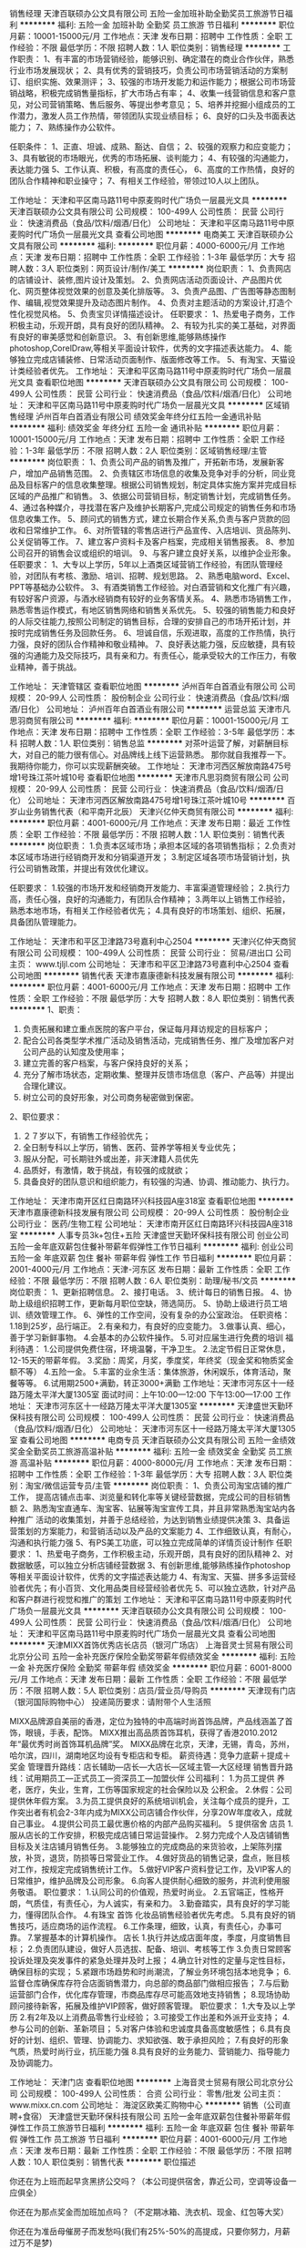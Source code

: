销售经理
天津百联硕办公文具有限公司
五险一金加班补助全勤奖员工旅游节日福利
**********
福利:
五险一金
加班补助
全勤奖
员工旅游
节日福利
**********
职位月薪：10001-15000元/月 
工作地点：天津
发布日期：招聘中
工作性质：全职
工作经验：不限
最低学历：不限
招聘人数：1人
职位类别：销售经理
**********
工作职责：
1、有丰富的市场营销经验，能够识别、确定潜在的商业合作伙伴，熟悉行业市场发展现状；
2、具有优秀的营销技巧，负责公司市场营销活动的方案制订、组织实施、效果测评；
3、较强的市场开发能力和运作能力；根据公司市场营销战略，积极完成销售量指标，扩大市场占有率；
4、收集一线营销信息和客户意见，对公司营销策略、售后服务、等提出参考意见；
5、培养并挖掘小组成员的工作潜力，激发人员工作热情，带领团队实现业绩目标；
6、良好的口头及书面表达能力；
7、熟练操作办公软件。

任职条件：
1、正直、坦诚、成熟、豁达、自信；
2、较强的观察力和应变能力；
3、具有敏锐的市场眼光，优秀的市场拓展、谈判能力；
4、有较强的沟通能力，表达能力强
5、工作认真、积极，有高度的责任心，
6、高度的工作热情，良好的团队合作精神和职业操守；
7、有相关工作经验，带领过10人以上团队。

工作地址：
天津和平区南马路11号中原麦购时代广场负一层晨光文具
**********
天津百联硕办公文具有限公司
公司规模：
100-499人
公司性质：
民营
公司行业：
快速消费品（食品/饮料/烟酒/日化）
公司地址：
天津和平区南马路11号中原麦购时代广场负一层晨光文具
查看公司地图
**********
电商美工
天津百联硕办公文具有限公司
**********
福利:
**********
职位月薪：4000-6000元/月 
工作地点：天津
发布日期：招聘中
工作性质：全职
工作经验：1-3年
最低学历：大专
招聘人数：3人
职位类别：网页设计/制作/美工
**********
岗位职责：
1、负责网店的店铺设计、装修,图片设计及策划。
2、负责网店活动页面设计、产品图片优化、网页整体视觉效果的创意及美化排版等。
3、负责产品图、广告图等静态图制作、编辑,视觉效果提升及动态图片制作。
4、负责对主题活动的方案设计,打造个性化视觉风格。
5、负责宝贝详情描述设计。
 任职要求：
1、热爱电子商务，工作积极主动，乐观开朗，具有良好的团队精神。
2、有较为扎实的美工基础，对界面有良好的审美感觉和创新意识。
3、有创新思维,能够熟练操作photoshop,CorelDraw,等相关平面设计软件，优秀的文字描述表达能力。
4、能够独立完成店铺装修、日常活动页面制作、版面修改等工作。
5、有淘宝、天猫设计类经验者优先。
工作地址：
天津和平区南马路11号中原麦购时代广场负一层晨光文具
查看职位地图
**********
天津百联硕办公文具有限公司
公司规模：
100-499人
公司性质：
民营
公司行业：
快速消费品（食品/饮料/烟酒/日化）
公司地址：
天津和平区南马路11号中原麦购时代广场负一层晨光文具
**********
区域销售经理
泸州百年白首酒业有限公司
绩效奖金年终分红五险一金通讯补贴
**********
福利:
绩效奖金
年终分红
五险一金
通讯补贴
**********
职位月薪：10001-15000元/月 
工作地点：天津
发布日期：招聘中
工作性质：全职
工作经验：1-3年
最低学历：不限
招聘人数：2人
职位类别：区域销售经理/主管
**********
岗位职责：
1、负责公司产品的销售及推广，开拓新市场，发展新客户，增加产品销售范围。
2、负责辖区市场信息的收集及竞争对手的分析，同业竞品及目标客户的信息收集整理。根据公司销售规划，制定具体实施方案并完成目标区域的产品推广和销售。
3、依据公司营销目标，制定销售计划，完成销售任务。
4、通过各种媒介，寻找潜在客户及维护长期客户,完成公司规定的销售任务和市场信息收集工作。
5、顾问式的销售方式，建立长期合作关系,负责与客户货款的回收和日常维护工作。
6、对所管辖的零售店进行产品宣传、入店培训、货品陈列、公关促销等工作。
7、建立客户资料卡及客户档案，完成相关销售报表。
8、参加公司召开的销售会议或组织的培训。
9、与客户建立良好关系，以维护企业形象。
任职要求：
1、大专以上学历，5年以上酒类区域营销工作经验，有团队管理经验，对团队有考核、激励、培训、招聘、规划思路。
2、熟悉电脑word、Excel、PPT等基础办公软件。
3、有酒类销售工作经验。对白酒营销和文化推广有兴趣，有较好客户资源，与酒水经销商有较好的业务客情关系。
4、熟悉市场销售工作，熟悉零售运作模式，有地区销售网络和销售关系优先。
5、较强的销售能力和良好的人际交往能力,按照公司制定的销售目标，合理的安排自己的市场开拓计划，并按时完成销售任务及回款任务。
6、坦诚自信，乐观进取，高度的工作热情，执行力强，良好的团队合作精神和敬业精神。
7、良好表达能力强，反应敏捷，具有较强的沟通能力及交际技巧，具有亲和力。有责任心，能承受较大的工作压力，有敬业精神，善于挑战。


工作地址：
天津管辖区
查看职位地图
**********
泸州百年白首酒业有限公司
公司规模：
20-99人
公司性质：
股份制企业
公司行业：
快速消费品（食品/饮料/烟酒/日化）
公司地址：
泸州百年白首酒业有限公司
**********
运营总监
天津市凡思羽商贸有限公司
**********
福利:
**********
职位月薪：10001-15000元/月 
工作地点：天津
发布日期：招聘中
工作性质：全职
工作经验：3-5年
最低学历：本科
招聘人数：1人
职位类别：销售总监
**********
      对茶叶运营了解，对薪酬目标大，对自己的能力很有信心。对品牌线上线下运营熟悉。
      那你就自我推荐一下。
      我期待你能力，你可以实现薪酬突破。
工作地址：
天津市河西区解放南路475号增1号珠江茶叶城10号
查看职位地图
**********
天津市凡思羽商贸有限公司
公司规模：
20-99人
公司性质：
民营
公司行业：
快速消费品（食品/饮料/烟酒/日化）
公司地址：
天津市河西区解放南路475号增1号珠江茶叶城10号
**********
百岁山业务销售代表（和平南开北辰）
天津兴亿仲天商贸有限公司
**********
福利:
**********
职位月薪：4001-6000元/月 
工作地点：天津
发布日期：最近
工作性质：全职
工作经验：不限
最低学历：不限
招聘人数：1人
职位类别：销售代表
**********
岗位职责：
1.负责本区域市场；承担本区域的各项销售指标；
2.负责对本区域市场进行经销商开发和分销渠道开发；
3.制定区域各项市场营销计划，执行公司销售政策，并提出有效优化建议。

任职要求：
1.较强的市场开发和经销商开发能力、丰富渠道管理经验；
2.执行力高，责任心强，良好的沟通能力，有团队合作精神；
3.两年以上销售工作经验，熟悉本地市场，有相关工作经验者优先；
4.具有良好的市场策划、组织、拓展，具备团队管理能力。

工作地址：
天津市和平区卫津路73号嘉利中心2504
**********
天津兴亿仲天商贸有限公司
公司规模：
100-499人
公司性质：
民营
公司行业：
贸易/进出口
公司主页：
www.tjljl.com
公司地址：
天津市和平区卫津路73号嘉利中心2504
查看公司地图
**********
销售代表
天津市嘉康德新科技发展有限公司
**********
福利:
**********
职位月薪：4001-6000元/月 
工作地点：天津
发布日期：招聘中
工作性质：全职
工作经验：不限
最低学历：大专
招聘人数：8人
职位类别：销售代表
**********
1、职责：
1)    负责拓展和建立重点医院的客户平台，保证每月拜访规定的目标客户；
2)    配合公司各类型学术推广活动及销售活动，完成销售任务、推广及增加客户对公司产品的认知度及使用率；
3)    建立完善的客户档案，与客户保持良好的关系；
4)     充分了解市场状态，定期收集、整理并反馈市场信息（客户、产品等）并提出合理化建议。
5)     树立公司的良好形象，对公司商务秘密做到保密。
2、职位要求：
1)    ２７岁以下，有销售工作经验优先；
2)    全日制专科以上学历，销售、医药、营养学等相关专业优先；
3)    服从分配，可长期驻外或出差，非天津籍人员优先
4)    品质好，有激情，敢于挑战，有较强的成就欲； 
5)    具备良好的团队意识和组织能力，有较强的沟通、协调、推动能力、执行力。

工作地址：
天津市南开区红日南路环兴科技园A座318室
查看职位地图
**********
天津市嘉康德新科技发展有限公司
公司规模：
20-99人
公司性质：
股份制企业
公司行业：
医药/生物工程
公司地址：
天津市南开区红日南路环兴科技园A座318室
**********
人事专员3k+包住+五险
天津盛世天勤环保科技有限公司
创业公司五险一金年底双薪包住餐补带薪年假弹性工作节日福利
**********
福利:
创业公司
五险一金
年底双薪
包住
餐补
带薪年假
弹性工作
节日福利
**********
职位月薪：2001-4000元/月 
工作地点：天津-河东区
发布日期：最新
工作性质：全职
工作经验：不限
最低学历：不限
招聘人数：6人
职位类别：助理/秘书/文员
**********
岗位职责：
1、更新招聘信息。
2、接打电话。
3、统计每日的销售日报。
4、协助上级组织招聘工作，更新每月职位空缺，筛选简历。
5、协助上级进行员工培训、绩效管理工作。
6、弹性的工作空间，没有复杂的办公室政治。
任职资格：
1.18到25岁，品行端正。
2.有亲和力，有良好的应变能力。
3.做事认真、细心，善于学习新鲜事物。
4.会基本的办公软件操作。
5.可对应届生进行免费的培训
福利待遇：
1.公司提供免费住宿，环境温馨，干净卫生。
2.法定节假日正常休息，12-15天的带薪年假。
3.奖励：周奖，月奖，季度奖，年终奖（现金奖和物质奖金额不等）
4.五险一金。
5.丰富的业余生活：集体旅游，休闲娱乐，体育活动，聚餐等等。
6.试用期2500+满勤，转正3000+满勤
工作地址：天津市河东区十一经路万隆太平洋大厦1305室
面试时间：上午10:00—12:00 下午13:00—17:00
工作地址：
天津市河东区十一经路万隆太平洋大厦1305室
**********
天津盛世天勤环保科技有限公司
公司规模：
100-499人
公司性质：
民营
公司行业：
快速消费品（食品/饮料/烟酒/日化）
公司地址：
天津市河东区十一经路万隆太平洋大厦1305室
查看公司地图
**********
电商专员
天津百联硕办公文具有限公司
五险一金绩效奖金全勤奖员工旅游高温补贴
**********
福利:
五险一金
绩效奖金
全勤奖
员工旅游
高温补贴
**********
职位月薪：4000-8000元/月 
工作地点：天津
发布日期：招聘中
工作性质：全职
工作经验：1-3年
最低学历：大专
招聘人数：3人
职位类别：淘宝/微信运营专员/主管
**********
岗位职责：
1、负责公司淘宝店铺的推广工作， 提高店铺点击率、浏览量和转化率等关键经营数据，完成公司的目标销售额
2、熟悉淘宝直通车、淘宝客、钻展等淘宝宣传工具，并且非常熟悉淘宝站内各种推广   活动的收集策划，并善于总结经验，为达到销售业绩提供决策 
3、具备运营策划的方案能力，和营销活动以及产品的文案能力
4、工作细致认真，有耐心，沟通和执行能力强
5、有PS美工功底，可以独立完成简单的详情页设计制作
任职要求：
1、热爱电子商务，工作积极主动，乐观开朗，具有良好的团队精神
2、对数据敏感，可以独立分析店铺经营数据
3、有创新思维,能够熟练操作photoshop等相关平面设计软件，优秀的文字描述表达能力
4、有淘宝、天猫、拼多多运营经验者优先；有小百货、文化用品类目经营经验者优先
5、可以独立选款，针对产品和客户群进行视觉和推广的策划
工作地址：
天津和平区南马路11号中原麦购时代广场负一层晨光文具
**********
天津百联硕办公文具有限公司
公司规模：
100-499人
公司性质：
民营
公司行业：
快速消费品（食品/饮料/烟酒/日化）
公司地址：
天津和平区南马路11号中原麦购时代广场负一层晨光文具
查看公司地图
**********
天津MIXX首饰优秀店长店员（银河广场店）
上海音灵士贸易有限公司北京分公司
五险一金补充医疗保险全勤奖带薪年假绩效奖金
**********
福利:
五险一金
补充医疗保险
全勤奖
带薪年假
绩效奖金
**********
职位月薪：6001-8000元/月 
工作地点：天津
发布日期：最新
工作性质：全职
工作经验：不限
最低学历：不限
招聘人数：5人
职位类别：店员/营业员/导购员
**********
天津现有门店（银河国际购物中心）
投递简历要求：请附带个人生活照

MIXX品牌源自美丽的香港，定位为独特的中高端时尚首饰品牌，产品线涵盖了首饰，眼镜，手表，配饰。
MIXX推出高品质首饰耳机，获得了香港2010.2012年“最优秀时尚首饰耳机品牌”奖。
MIXX品牌在北京，天津，无锡，青岛，苏州，哈尔滨，四川，湖南地区均设有专柜店和专柜。
薪资待遇：竞争力底薪＋提成＋奖金
管理晋升路线：店长辅助—店长—大店长—区域主管—大区经理
销售晋升路线：试用期员工—正式员工—资深员工—加盟伙伴
公司福利：
1.为员工提供 养老，医疗，失业，生育，工伤等国家规定的社会保险以及 公积金。
2.休假：公司提供休年假方案。
3.为员工提供良好的系统培训机会，关注每个成员的提升，工作突出者有机会2-3年内成为MIXX公司店铺合作伙伴，分享20W年度收入，成就自己事业。
4.提供公司员工最优惠价格的内部产品购买福利。
5 提供宿舍
店员
1.服从店长的工作安排，积极完成店铺日常运营操作。
2.努力完成个人及店铺销售目标及关注店铺月销售任务。
3.能够独立的完成商品的来货验收，上架陈列摆放，补货，退货，防损等日常营业工作。
4.做好货品的销售记录，盘点，账目核对工作，按规定完成销售统计工作。
5.做好VIP客户资料登记工作，及VIP客人的日常维护，维护品牌及公司形象。
6.向客人提供耐心细致的服务，并流利使用服务敬语。
职位要求：
1.认同公司的价值观，热爱时尚业。
2.五官端正，性格开朗，气质佳，有责任心，为人诚实，有亲和力。
3.勤奋踏实，具有良好的学习能力，懂得团队合作。
4.有珠宝 首饰 化妆品销售经验者优先考虑。
5.具有良好的销售技巧，适应商场的运作流程。
6.工作条理，细致，认真，有责任心，办事可靠。
7.掌握基本的计算机操作。
店长
1.执行并达成店面年度，季度，月度销售目标；
2.负责团队建设，做好人员选拔、配备、培训、考核等工作
3.负责日常顾客投诉处理及突发事件的紧急处理并及时上报；
4.确立针对性的定量与定性目标，确保目标的实现；
5.紧跟市场趋势和时尚潮流，了解业务环境包括本地竞争；
6.监督仓库确保库存符合店面销售潜力，向总部的商品部门做相应报告；
7.与后勤运营部门合作，优化库存管理，市商品库存尽可能高效地支持销售；
8.现场协助顾问接待新客，拓展及维护VIP顾客，做好顾客管理。
职位要求：
1.大专及以上学历
2.有2年及以上消费品零售行业经验；
3.可接受工作出差和外派开业支持；
4.参与公司的创新、革新项目；
5.对客户体验和忠诚度具备高度敏感性；
6.具有良好的计划、组织、管理、协调能力、求知欲强、敢于承担风险；
7.有良好的形象气质，热爱时尚行业，抗压能力强
8.具有良好的业务能力、营销能力、指导能力及协调能力。

工作地址：
天津门店
查看职位地图
**********
上海音灵士贸易有限公司北京分公司
公司规模：
100-499人
公司性质：
合资
公司行业：
零售/批发
公司主页：
www.mixx.cn.com
公司地址：
海淀区欧美汇购物中心
**********
销售（公司直聘+食宿）
天津盛世天勤环保科技有限公司
五险一金年底双薪包住餐补带薪年假弹性工作员工旅游节日福利
**********
福利:
五险一金
年底双薪
包住
餐补
带薪年假
弹性工作
员工旅游
节日福利
**********
职位月薪：4001-6000元/月 
工作地点：天津
发布日期：最新
工作性质：全职
工作经验：不限
最低学历：不限
招聘人数：10人
职位类别：销售代表
**********
职位描述

你还在为上班而起早贪黑挤公交吗？（本公司提供宿舍，靠近公司，空调等设备一应俱全）

你还在为那点奖金而加班加点吗？（不定期冰箱、洗衣机、现金、红包等大奖）

你还在为准岳母催房子而发愁吗(我们有25%-50%的高提成，只要你努力，月薪过万不是梦)


薪酬福利：

1.薪资：

底薪4000-5000+提成（5%-33%）+各种奖金福利

2.晋升空间：

销售代表—销售主管—销售总监—销售副经理—区域经理

3.其他福利：

提供免费住宿，水电费全免，环境整洁，设施齐全

年底双薪+奖金+免费培训+每年两次国内外公费旅游

转正后缴纳五险一金

全体员工享有节假日礼品、老员工享有周年庆量身定制礼物；

岗位职责：

客户群体：国家企事业单位，行政单位，医院，学校，各大连锁酒店，工厂等等；

1.负责公司产品的销售及推广；负责销售区域内销售活动的策划和执行，完成销售任务；

2.开拓新市场,发展新客户，增加产品销售范围；


任职要求：

不限工作经验，

吃苦耐劳，

肯从基层做起，有上进心，

积极热情，善于表达，

有足够的自信、具有较强的抗压能力！

我们需要的人才

害怕拿高薪福利拿到手软的人,我们不要

想要在吃苦年纪选择安逸的人，我们不要

如果你满身才华无处安身，如果你梦想未灭，欲望未减，那么请加入我们


心动不如马上行动，您可以主动联系我们：

1、拨打电话：13116106087

2、固定电话：022-24219496

公司地址：天津市河东区十一经路78号万隆太平洋大厦1305室

工作地址：
天津市河东区十一经路万隆太平洋大厦1305室
**********
天津盛世天勤环保科技有限公司
公司规模：
100-499人
公司性质：
民营
公司行业：
快速消费品（食品/饮料/烟酒/日化）
公司地址：
天津市河东区十一经路万隆太平洋大厦1305室
查看公司地图
**********
销售/应届毕业生＋底薪3500＋食宿+五险一金
天津大勤盛世环保科技有限公司
五险一金绩效奖金全勤奖包吃包住带薪年假节日福利不加班
**********
福利:
五险一金
绩效奖金
全勤奖
包吃
包住
带薪年假
节日福利
不加班
**********
职位月薪：4000-6000元/月 
工作地点：天津-南开区
发布日期：最新
工作性质：全职
工作经验：不限
最低学历：不限
招聘人数：5人
职位类别：销售代表
**********
岗位职责
1、建立、维护、扩大终端客户群体，完成公司下达的利润指标及产品市场拓展计划，
2、在本辖区内建立销售网及扩大公司产品覆盖率
3、按照企业计划和程序开展产品推广活动，介绍产品并提供相应解决方案
4、与当地用户沟通并完成销售任务，与客户建立良好关系，以完善企业营销网络
5、每天早晨组织销售员召开晨会，布置当日工作重点；晚上参加部门销售会议，汇报当日工作进行情况及次日工作重点。
6、根据工作需要对小组人员配备提出意见并编制本组培训计划，并督导培训计划的落实。
任职要求
1、28周岁以下，有无经验均可；
2、应届毕业生、退伍军人优先；
3、熟悉相关产品的销售渠道运作以及市场销售方式
4、具备较强的表达能力以及沟通协调能力
5、具备吃苦耐劳的精神，热爱销售职业
6、对公司的企业文化有良好认知与认同，能力有多大，公司给予的平台就有多大；
薪资待遇：
1、以天为单位结工资：
每天200-500元，当天结算，奖励丰厚，挑战高薪，上不封顶。
2、以月为单位结工资：
无责底薪+提成+补助+奖金（年收入丰厚）。
3、单休制，国家法定假日正常休息
4、团队娱乐活动丰富，有工作前的放松小游戏，新人奖，销售冠军奖等，不定期各团队国内外旅游
5、带薪培训，为减轻新人压力助力签单。
6、晋升机会多，你付出多大的努力，公司就给你多大的上升空间，拥有自己的公司不是梦
晋升空间：
1、晋升空间步骤:销售代表—销售主管—销售总监—副理—区域经理（晋升公平公正，全国管理层没有空降兵）；
2、长远的职业规划：晋升空间较大，发展平台广阔；
3、公司提供晋升平台：只要你有野心、敢于挑战、不断创新，提升不是问题。
工作地址
南开区万德庄大街中凯国际广场2510 （地铁1号线海光寺站B出口川国演义楼上）
面试须知：
请您投简历后保持电话畅通，注意接听电话，查收短信。因公司每日接收简历量过大，人力资源部审核时间可能延迟，急需应聘者，可来电咨询、预约面试！


工作地址：天津市南开区万德庄大街中凯国际广场2510 （地铁1号线海光寺站B出口川国演义楼上）
联系人：成经理
联系电话：13212127785
公司座机：022-87476869


工作地址：
天津市南开区万德庄大街中凯国际广场2510
查看职位地图
**********
天津大勤盛世环保科技有限公司
公司规模：
10000人以上
公司性质：
股份制企业
公司行业：
快速消费品（食品/饮料/烟酒/日化）
公司主页：
//www.imdaqin.com/
公司地址：
天津市南开区卫津路与万德庄大街交口西南侧新都大厦1-1-2510
**********
业务主管
天津中糖华丰实业有限公司
五险一金绩效奖金节日福利高温补贴采暖补贴餐补
**********
福利:
五险一金
绩效奖金
节日福利
高温补贴
采暖补贴
餐补
**********
职位月薪：6001-8000元/月 
工作地点：天津
发布日期：招聘中
工作性质：全职
工作经验：1-3年
最低学历：中专
招聘人数：1人
职位类别：销售代表
**********
1.年薪9W。有防暑降温费、有采暖补贴、有节日补贴。
2.要求销售经验两年以上。肯吃苦、求上进。
3.销售主体为大宗烟酒。
  工作地址：
天津市河东区八经路23号方达大厦
**********
天津中糖华丰实业有限公司
公司规模：
100-499人
公司性质：
国企
公司行业：
贸易/进出口
公司地址：
天津市
**********
【KA超市业务代表】
天津亿莱富家居用品贸易有限公司
五险一金绩效奖金节日福利全勤奖
**********
福利:
五险一金
绩效奖金
节日福利
全勤奖
**********
职位月薪：6001-8000元/月 
工作地点：天津
发布日期：招聘中
工作性质：全职
工作经验：3-5年
最低学历：不限
招聘人数：2人
职位类别：销售代表
**********
岗位职责：
1、完成天津、北京所辖区域的连锁超市、卖场的销售目标，提升各门店销售业绩；
2、负责天津、北京所辖区域内的连锁超市、卖场每周维护工作；
3、掌握天津、北京所辖区域内的连锁超市、卖场需货情况，及时跟进订货和盘点；
4、负责天津、北京所辖区域内的连锁超市、卖场的促销活动；
5、负责天津、北京所辖区域内的连锁超市、卖场的业务沟通。
任职要求：
1、具有2年以上商超业务员经验者优先，对商超市场销售有较强理解者优先；
2、吃苦耐劳，有较强的工作责任心和团队协作精神；
3、反应敏捷，表达能力强，具有较强的沟通能力；
4、具有良好的客户服务意识，有责任心，吃苦耐劳，抗压能力强。
5、能适应出差。
工资福利：
基本工资+全勤奖+阶梯业务提成+五险一金
工作时间：
周一至周五 9:00--18:00，双休，法定假日休息
本公司覆盖天津市多家连锁超市，卖场订单稳定。
工作地址：
天津市河西区怒江道创智东园
查看职位地图
**********
天津亿莱富家居用品贸易有限公司
公司规模：
20人以下
公司性质：
民营
公司行业：
快速消费品（食品/饮料/烟酒/日化）
公司地址：
天津市河西区怒江道创智东园
**********
业务经理
天津中糖华丰实业有限公司
五险一金绩效奖金采暖补贴高温补贴节日福利餐补
**********
福利:
五险一金
绩效奖金
采暖补贴
高温补贴
节日福利
餐补
**********
职位月薪：8001-10000元/月 
工作地点：天津
发布日期：招聘中
工作性质：全职
工作经验：1-3年
最低学历：中专
招聘人数：1人
职位类别：销售经理
**********
1.年薪11W。有防暑降温费、有采暖补贴、有节日补贴。
2.要求销售经验两年以上。肯吃苦、求上进。
3.销售主体为大宗烟酒。
  工作地址：
天津市河东区八经路23号方达大厦
**********
天津中糖华丰实业有限公司
公司规模：
100-499人
公司性质：
国企
公司行业：
贸易/进出口
公司地址：
天津市
**********
人力资源经理
欧扎克(天津)食品有限公司
**********
福利:
**********
职位月薪：6001-8000元/月 
工作地点：天津
发布日期：招聘中
工作性质：全职
工作经验：3-5年
最低学历：大专
招聘人数：1人
职位类别：人力资源经理
**********
岗位职责：
1、负责拟定年度员工关系建设计划，并组织实施；
2、完善公司内部沟通渠道，拟定内部沟通管理制度并负责执行；
3、负责定期和不定期地组织员工座谈和面谈，并提交员工情况分析报告；
4、根据员工动态，采取有针对性的工作，及时处理各类临时发生的员工关系异常；
5、负责规范劳动关系管理、规避各项法律风险；
6、参与拟定年度任职资格认证工作计划，并组织实施；
任职要求：
1、专科及以上学历，管理学、人力资源、心理学、法学、财务等相关专业；
2、对劳动法、劳动合同法等相关法律法规有全面的理解和认识；有在食品行业工作经验者优先；
3、具有优秀的文字表达能力，外向，善于沟通，人际理解能力强
4、年龄25-35岁之间，女性
工作地址：
宝能创业中心
**********
欧扎克(天津)食品有限公司
公司规模：
100-499人
公司性质：
民营
公司行业：
快速消费品（食品/饮料/烟酒/日化）
公司地址：
天津市武清区梅厂镇福源经济区福祥道6号
**********
销售（可应届可实习）
天津盛世天勤环保科技有限公司
五险一金年底双薪包住餐补带薪年假员工旅游节日福利弹性工作
**********
福利:
五险一金
年底双薪
包住
餐补
带薪年假
员工旅游
节日福利
弹性工作
**********
职位月薪：4001-6000元/月 
工作地点：天津
发布日期：最新
工作性质：全职
工作经验：不限
最低学历：不限
招聘人数：8人
职位类别：销售代表
**********
一个年轻有活力的团队，一个成就事业的平台！
福利待遇：
1.试用期一个月：3500+提成+奖金（提供带薪培训）
转正后：4000-5000+提成+奖金（上不封顶)，月薪上万不是梦
2、公司提供免费住宿（空调、洗衣机、淋浴、冰箱、电视机等设备齐全）
3、转正后缴纳五险一金
4、根据个人表现和业绩，发放周奖，月奖，季度奖，年终奖（现金奖和物质奖金额不等）。
岗位职责：
1.负责公司产品的销售及推广。
2.根据市场营销计划，完成部门销售业绩目标。
3.维护老客户，开拓新市场，发展新客户，扩大产品销售范围。
任职资格：
1.17-30周岁，有无经验均可（应届生，退伍军人均可）。
2.工作积极主动，有亲和力，具有团队合作精神。
3.能够进行新市场的开发和老客户的维护。
工作地址：天津市河东区十一经路万隆太平洋大厦1305室
工作地址
天津市河东区十一经路万隆太平洋大厦1305室
公司电话：13116106087    022-24219496
工作地址：
天津市河东区十一经路万隆太平洋大厦1305室
**********
天津盛世天勤环保科技有限公司
公司规模：
100-499人
公司性质：
民营
公司行业：
快速消费品（食品/饮料/烟酒/日化）
公司地址：
天津市河东区十一经路万隆太平洋大厦1305室
查看公司地图
**********
会计师
成都汇馨贸易有限责任公司
**********
福利:
**********
职位月薪：4001-6000元/月 
工作地点：天津-西青区
发布日期：招聘中
工作性质：全职
工作经验：3-5年
最低学历：大专
招聘人数：1人
职位类别：会计/会计师
**********
1、负责记好公司财务总帐及各种明细帐目。手续完备、数字准确、书写整洁、登记及时、帐面清楚。 
2、负责编制月、季、年终决算和其他方面有关报表。 

3、协助总经理编制并执行全公司预算。 
4、认真审核原始凭证，对违反规定或不合格的凭证应拒绝入帐。要严格掌握开支范围和开支标准。 
5、定期核对固定资产帐目，作到帐物相符。 
6、上级财务机关检查工作时，要负责提供资料和反映情况。 
7、每月书面向总经理汇报财务情况，当好总经理参谋，发挥财务监督作用。 
8、定期装订会计凭证、帐簿、表册等，妥善保管和存档。当年会计档案由会计人员保管，往年会计档案 
10、负责掌管财务印章，严格控制支票的签发。 
11、按期填报审计报表，认真自查，按时报送会计资料。 
12、家庭住址最好在西青区，公司附近。
13、联系人：李立伟 电话：15608010215  具体薪资面议。

工作地址：
西青大道315号今盛工业园19栋
查看职位地图
**********
成都汇馨贸易有限责任公司
公司规模：
20-99人
公司性质：
民营
公司行业：
快速消费品（食品/饮料/烟酒/日化）
公司主页：
http://www.tjypeng.com/
公司地址：
高新西区兴业路4号汇都总部园二期1-1-4
**********
电工
妙可蓝多(天津)食品有限公司
五险一金年底双薪绩效奖金全勤奖包吃包住带薪年假免费班车
**********
福利:
五险一金
年底双薪
绩效奖金
全勤奖
包吃
包住
带薪年假
免费班车
**********
职位月薪：5000-6000元/月 
工作地点：天津-滨海新区
发布日期：最近
工作性质：全职
工作经验：不限
最低学历：不限
招聘人数：3人
职位类别：电工
**********
岗位职责：
（1） 遵守各项规章制度，执行本岗位的安全操作规程，对本岗位的安全生产负责。
（2） 现场操作必须按规定着装，戴好安全帽。
（3） 熟悉设备的结构性能，技术规范和有关操作规章。
（4） 掌握设备的运行情况，技术状况和缺陷情况。
（5） 保管好所辖备品，工具，表计；做好所辖区地清洁卫生工作。
（6） 拒绝违章作业的指令，对他人违章行为要加以劝告和制止。

任职资格
1、大专以上学历，有2年以上电工相关经历，具有高压、低压证书；
2、能吃苦耐劳，协调配合及服务意识强；
3、工作地点：天津开发区西区；
4、有乳品工作经验者优先。

工作地址：
天津开发区西区新兴路28号
**********
妙可蓝多(天津)食品有限公司
公司规模：
20-99人
公司性质：
股份制企业
公司行业：
快速消费品（食品/饮料/烟酒/日化）
公司地址：
天津开发区西区新兴路28号
查看公司地图
**********
网络推广销售专员
天津市凡思羽商贸有限公司
无试用期年终分红绩效奖金加班补助餐补房补通讯补贴
**********
福利:
无试用期
年终分红
绩效奖金
加班补助
餐补
房补
通讯补贴
**********
职位月薪：6001-8000元/月 
工作地点：天津
发布日期：招聘中
工作性质：全职
工作经验：不限
最低学历：不限
招聘人数：2人
职位类别：销售总监
**********
喜欢喝茶会友的工作方式。通晓网络应用工具，愿意把中国最具历史价值茶叶品牌推荐给天津市民，乃至全世界渴望健康的人们。  为什么这么说呢？  立顿公司把普通的茶做到了巨大的市值，我们有一流的茶叶，需要你我一起来推广给渴望了解茶叶的人们。我在这里等你。
工作地址：
天津市河西区解放南路475号增1号珠江茶叶城10号
**********
天津市凡思羽商贸有限公司
公司规模：
20-99人
公司性质：
民营
公司行业：
快速消费品（食品/饮料/烟酒/日化）
公司地址：
天津市河西区解放南路475号增1号珠江茶叶城10号
**********
库管
欧扎克(天津)食品有限公司
**********
福利:
**********
职位月薪：3000-4000元/月 
工作地点：天津
发布日期：招聘中
工作性质：全职
工作经验：1-3年
最低学历：不限
招聘人数：1人
职位类别：仓库/物料管理员
**********
1、 每天按指定时间完成填写库存报表及采购申请工作，要求标明物品的名称、数量、单价、规格、库存量、申购量等内容
2、 严格检验入库货物，根据有效到货清单，核准物品的数量、质量、保质期限等，方可办理入库手续
3、 根据使用部门需要量及物料性质，选择适当的摆放方式，轻拿轻放，分类明细，避免人为损坏及堆放杂乱带来的不便，科学安排库房物品布局，做到整齐、美观、方便。
4、 物品入库后要马上入账，准确登记
5、 物品出库时要按照有关规定办理，手续不全不得发货。有特殊情况，需有关领导签字批准。发货时按出库单办理出库手续，削减账卡
6、 做好月盘点工作，做到物卡相符，账物相等

工作地址：
天津市武清区梅厂镇福源经济区福祥道6号
**********
欧扎克(天津)食品有限公司
公司规模：
100-499人
公司性质：
民营
公司行业：
快速消费品（食品/饮料/烟酒/日化）
公司地址：
天津市武清区梅厂镇福源经济区福祥道6号
**********
设计
欧扎克(天津)食品有限公司
**********
福利:
**********
职位月薪：2001-4000元/月 
工作地点：天津
发布日期：招聘中
工作性质：全职
工作经验：1-3年
最低学历：不限
招聘人数：1人
职位类别：平面设计
**********
1、能够完成产品推广的主形象稿，技法成熟，表达准确；
2、各类策划活动、仪式、发布会等物料设计工作；
3、坚韧不拔的责任心，良好的职业道德；
另： 
1、有突出工作成绩的人士不受学历限制；
2、有高端品牌服务经验的人士优先。

工作地址：
宝能创业中心
**********
欧扎克(天津)食品有限公司
公司规模：
100-499人
公司性质：
民营
公司行业：
快速消费品（食品/饮料/烟酒/日化）
公司地址：
天津市武清区梅厂镇福源经济区福祥道6号
**********
外派出差员+差旅全报+免费住宿
天津勤远环保科技有限公司
每年多次调薪五险一金绩效奖金包住弹性工作员工旅游节日福利餐补
**********
福利:
每年多次调薪
五险一金
绩效奖金
包住
弹性工作
员工旅游
节日福利
餐补
**********
职位月薪：4750-8250元/月 
工作地点：天津
发布日期：最新
工作性质：全职
工作经验：不限
最低学历：大专
招聘人数：6人
职位类别：销售业务跟单
**********
如果你认为每天叫醒你的不是嗡嗡吵不停的闹钟，而是想到就热血沸腾的梦想!那么请停下脚步看这里！你提供梦想，我提供平台，我们一起来一场说走就走的事业旅行！好奇吗？想要吗？那么来这里！我在勤远等你!
在这里，吃住不是问题，经验不是问题，挣钱更不是问题，唯一的问题是我回眸N次，却望不到你！

一、我们能够给你
1、底薪3000+提成+奖金=6000以上，免费提供早餐，干净整洁空调房宿舍，宿舍距离公司只有10分钟
2、每个季度一次公司内部提升大会，不排资论辈，能者达先，优秀的你不用担心因为加入公司时间长短阻挡你的发展
3、试用期一到三个月，根据能力转正，优秀员工每年可参加两次集团国外国内旅游，公司报销机票、五星级酒店等一切费用
4、公司环境清新，春夏秋冬冷饮热饮小吃陪伴你左右
5、我们从事中高端清洁加保养类产品，入职前期会有专业的销售培训，入职后会有专业的奢侈品知识等相关培训，一对一师傅帮助你快速成长进步
6、加入公司的每个人为保证您的顾客资源会给您开通专属事业家软件，设定专属二维码，和您一对一绑定，线上收入直接绑定您的支付宝，可以自己提现，线下业务收入也可在事业家自己一一核对
7、出差城市规划：唐山、秦皇岛、威海、烟台、日照、连云港等。
二、我们的要求
1、28岁以下，不限学历，只要你愿意努力有无经验均可，公司以培养人为主
2、退伍军人、应届毕业生、积极向上正能量的90后热烈欢迎，没有梦想，目标混底薪者坚决杜绝，我们没有缘分。
3、可以没有能力，没有经验，但是你一定要有一颗上进的心，加入公司前什么样子取决于你前20年所有的经历，已经成为过去，加入公司一个月后什么样子，取决于公司的实力，只要你敢赌，够努力，勤远给你一个梦想的舞台。
三、联系我们
联系方式： 13672163046     18622115502   冯经理（微信同号）
022-88238961  022-23301963（人事部）

工作地址：
天津市河西区小白楼南京路与合肥道交口亚太大厦23层
**********
天津勤远环保科技有限公司
公司规模：
100-499人
公司性质：
民营
公司行业：
贸易/进出口
公司主页：
www.imdaqin.com
公司地址：
天津市河西区小白楼南京路与合肥道交口亚太大厦23层
查看公司地图
**********
【库工】仓库 小淀 五险一金
天津亿莱富家居用品贸易有限公司
五险一金节日福利餐补交通补助
**********
福利:
五险一金
节日福利
餐补
交通补助
**********
职位月薪：3000-4000元/月 
工作地点：天津
发布日期：招聘中
工作性质：全职
工作经验：不限
最低学历：不限
招聘人数：3人
职位类别：仓库/物料管理员
**********
岗位职责：
1.协助仓库管理员做好仓库管理工作，做好货品的整理工作 ；
2.负责物料的搬运工作。执行公司规章制度，认真履行岗位职责；
3.负责根据订单分包相应物品，码放，装卸。
4.负责库存货物相关报表填制。
任职要求：
1、年龄：20-40岁，身体健康，能吃苦耐劳，踏实肯干；
2、会使用Excel、Word等办公软件。
福利待遇：
试用期1-2个月，转正五险一金。
工作时间：
9:00--18:00，单休。
工作地点：
北辰区高新大道景远路

工作地址：
天津市北辰区高新大道景远路
**********
天津亿莱富家居用品贸易有限公司
公司规模：
20人以下
公司性质：
民营
公司行业：
快速消费品（食品/饮料/烟酒/日化）
公司地址：
天津市河西区怒江道创智东园
查看公司地图
**********
外派出差/报销费用/五险
天津大勤盛世环保科技有限公司
五险一金绩效奖金包吃包住交通补助员工旅游高温补贴节日福利
**********
福利:
五险一金
绩效奖金
包吃
包住
交通补助
员工旅游
高温补贴
节日福利
**********
职位月薪：4001-8001元/月 
工作地点：天津-南开区
发布日期：最新
工作性质：全职
工作经验：不限
最低学历：不限
招聘人数：3人
职位类别：渠道/分销专员
**********
福利待遇：
1、包食宿(三室两厅两卫一厨)：宿舍整洁、干净配套、设施齐全。
2、试用期（三个月）：3000+提成+奖金（如果你能力突出，公司会考虑提前转正）。
转正后：5000+提成+五险一金+奖金。
3、每年享受可国内外旅游机会和多次学习机会。工作兼公费旅游（报销出差费用）
4、综合表现优秀者可派送上海总部学习、深造
5、提供公平、公开、公正的晋升平台
6、每日、每周、每月、每年优秀员工奖励
晋升空间：销售代表—销售主管—销售总监—副理—区域经理
工作内容：
1、开发客户，开拓市场，完成销售指标；
2、团队形式出差，负责产品的销售和推广（公费旅游）；
3、开拓新市场，发展新客户，增加产品销售范围，完成销售任务；
4、管理维护客户关系以及客户间的长期合作计划。
任职资格：
1、18-28岁，性格开朗，热爱销售，具有一定的团队协作精神；
2、学历经验不限，市场营销等相关专业者优先，应庙毕业者欢迎；
3、反应敏捷、表达能力强，具有较强的沟通能力及交际技巧，具有亲和力；
4、具备一定的市场分析及判断能力，良好的客户服务意识；
工作地址：
天津市南开区卫津路与万德庄大街交口西南侧中恺国际广场2510
查看职位地图
**********
天津大勤盛世环保科技有限公司
公司规模：
10000人以上
公司性质：
股份制企业
公司行业：
快速消费品（食品/饮料/烟酒/日化）
公司主页：
//www.imdaqin.com/
公司地址：
天津市南开区卫津路与万德庄大街交口西南侧新都大厦1-1-2510
**********
米兰便利店-伊势丹店员
天津米兰汇万家便利超市有限公司
五险一金绩效奖金加班补助餐补带薪年假定期体检
**********
福利:
五险一金
绩效奖金
加班补助
餐补
带薪年假
定期体检
**********
职位月薪：2001-4000元/月 
工作地点：天津-和平区
发布日期：最新
工作性质：全职
工作经验：不限
最低学历：高中
招聘人数：10人
职位类别：店长/卖场管理
**********
    米兰e生活是一家24小时营业的便利店，公司以“顾客至上”为核心价值观，力求不断给顾客提供安心、安全，以及独具特色的商品，同时给顾客提供高品质的服务体验。公司成立于2017年03月03日，公司全名为天津米兰汇万家便利超市有限公司，隶属于天津市津东房地产投资开发集团有限公司出资成立的米兰商业集团有限公司。集团公司资金实力雄厚，今后我们将致力于促进小型零售店铺的整合及发展，引领中国中小型店铺的标准化、规模化、现代化，为促进小型店铺发展做出应有的贡献。
       米兰e生活会为您提供合理的薪酬福利及广阔的发展空间。公司目前处于创业初期，现需要各岗位的工作伙伴数名，招聘岗位及信息如下：
  招聘岗位：储备干部
招聘人数：10人
岗位职责：
1- 负责商品的检查、出库、陈列、订货，鲜食类商品的制作 ；
2- 接待顾客、日配商品的积极销售 ；
3- 收款、结算、盘点；
4- 店内及周边卫生的清扫等；
5- 协助副店长、店长完成店铺的其它工作；
 岗位要求：
年龄18-45岁以下，高中及以上学历；接受倒班制；喜爱服务工作，有亲和力，善于沟通，有一定的执行力；有工作经验可优先录用。
 薪资福利：
根据国家法律规定享受五险一金，另外享受年终奖金、带薪年假，定期体检。
 职位晋升：
见习班长---班长---副店长/店长---区域经理（OFC）---大区经理（DM）---副部长/本部长
工作地点：
和平、河西、南开、西青、东丽。。(可以保持就近分配原则）

人事部电话：
022-24469338
13001392931
工作地址：
天津市河西区解放南路与澧水道交口，红色砖楼5层
**********
天津米兰汇万家便利超市有限公司
公司规模：
100-499人
公司性质：
民营
公司行业：
零售/批发
公司地址：
河北区民生路56号4层
查看公司地图
**********
兼职988元/天临时工/淘宝客服/销售/大学生
宁波金尊商贸有限公司
**********
福利:
**********
职位月薪：15001-20000元/月 
工作地点：天津
发布日期：最新
工作性质：兼职
工作经验：不限
最低学历：不限
招聘人数：135人
职位类别：兼职
**********
  【推荐√】→→→（业余可以在家工作）（推荐手机兼职）
企业承诺不会以任何名义收取 押金、 会费、 培训费等77
任职要求：1.手机或电脑均可操作.随时随地，时间自由，不用坐班，不耽误日常工作

职位描述：

可以使用手机或者电脑、在家就能操作、赚零花钱、工资日结、
工资一般能达到40元一1000元左右、时间自由、多劳多得、
合适对象：不论您是学生，上班族，下岗再就业者，
不限时间，不限地区，都能加入,绝无拖欠工资！操作简单易懂
郑重承诺：不收取任何会费押金。
有意应聘请联系在线客服QQ：3002943877（金牌客服--小凤） 请留言（在智联看到的！）

岗位职责：
1、自己有上网条件，上网熟练；
2、工作细心、勤奋、认真负责；
3、学历不限，在职或学生皆可 ;
4、吃苦耐劳；诚实守信；
5、有一定淘宝购物经验者优先。
操作网购任务，一单只需要花费你3-10分钟的时间
不收取任何费用！工作内容简单易学！ 工作时间自由，想做的时候再做.
招收人: 若干名 没有地区限制，全国皆可，不需来我的城市，在家工作可
待遇：一个任务酬劳为40元-1000元不等，1单99元=马上结算5分钟到账..
有意应聘请联系在线客服QQ：3002943877（金牌客服--小凤） 请留言（在智联看到的！）
    工作地址：
智联认证：有意应聘请联系在线客服QQ：3002943877（金牌客服--小凤） 请留言（在智联看到的！）
**********
宁波金尊商贸有限公司
公司规模：
20-99人
公司性质：
外商独资
公司行业：
互联网/电子商务
公司主页：
智联认证：有意应聘请联系在线客服QQ：3002943877（金牌客服--小凤） 请留言（在智联看到的！）
公司地址：
智联认证：有意应聘请联系在线客服QQ：3002943877（金牌客服--小凤） 请留言（在智联看到的！）
**********
质检员
成都汇馨贸易有限责任公司
**********
福利:
**********
职位月薪：2001-4000元/月 
工作地点：天津-西青区
发布日期：招聘中
工作性质：全职
工作经验：1-3年
最低学历：中专
招聘人数：1人
职位类别：质量检验员/测试员
**********
1、按照技术标准对受检产品进行质量检验工作。
    2、按照工艺流程卡，技术标准条件做好每个项目的检查记录，防止错检、漏检，及时发现产品中出现的不良品并打上标记，要求并监督制造方采取有效措施认真管理，防止不良产品、不合格产品混入合格产品而埋下质量隐患。
    3、质检员应熟悉并理解产品特性、工艺文件，了解受检产品的结构，性能及使用要求。
    4、质检员有权拒检某些严重违反技术要求，不负责任、粗制滥造的产品，以免不良产品的大批量出现。
    5、向有关部门领导及生产工人提供质量方面的反馈数据；根据产品存在的问题，分析原因，提出预防和改进的意见供主管领导和有关部门领导参考。
    6、严格批量产品的检验工作，检验员有权根据受检产品的质量要求就生产条件、使用材料、检验设备等问题向有关部门提出建设性意见
    7  签发产品或部件合格与否的质量证明。对检验结果负责
    8、完成上级领导指派的其他任务。
      9、联系人：王光宇  电话：18512253860  薪资面议
工作地址：
西青大道315号今盛工业园19栋
查看职位地图
**********
成都汇馨贸易有限责任公司
公司规模：
20-99人
公司性质：
民营
公司行业：
快速消费品（食品/饮料/烟酒/日化）
公司主页：
http://www.tjypeng.com/
公司地址：
高新西区兴业路4号汇都总部园二期1-1-4
**********
市场销售代表+五险一金+食宿
天津勤远环保科技有限公司
每年多次调薪五险一金绩效奖金包住员工旅游节日福利加班补助弹性工作
**********
福利:
每年多次调薪
五险一金
绩效奖金
包住
员工旅游
节日福利
加班补助
弹性工作
**********
职位月薪：4500-8250元/月 
工作地点：天津
发布日期：最新
工作性质：全职
工作经验：不限
最低学历：大专
招聘人数：6人
职位类别：销售代表
**********
招人！
招有梦想人！
招想变强的新人！
招简单直接实在人！
招挺直腰板挣钱的人！
招立即行动说干就干的人！

一、我们能够给你
1、实习期底薪3000+提成+奖金=5000以上，免费提供早餐，干净整洁空调房宿舍，宿舍距离公司只有10分钟
2、每个季度一次公司内部提升大会，不排资论辈，能者达先，优秀的你不用担心因为加入公司时间长短阻挡你的发展
3、试用期一到三个月，根据能力转正，优秀员工每年可参加两次集团国外国内旅游，公司报销机票、五星级酒店等一切费用
4、公司环境清新，春夏秋冬冷饮热饮小吃陪伴你左右
5、我们从事中高端清洁加保养类产品，入职前期会有专业的销售培训，入职后会有专业的奢侈品知识等相关培训，一对一师傅帮助你快速成长进步
6、加入公司的每个人为保证您的顾客资源会给您开通专属事业家软件，设定专属二维码，和您一对一绑定，线上收入直接绑定您的支付宝，可以自己提现，线下业务收入也可在事业家自己一一核对
7、晋升空间储备干部—销售领队—销售主管—销售总监-区域副经理—区域经理（总部出资独立开设分公司）
二、我们的要求
1、28岁以下，不限学历，只要你愿意努力有无经验均可，公司以培养人为主
2、退伍军人、应届毕业生、积极向上正能量的90后热烈欢迎，没有梦想，目标混底薪者坚决杜绝，我们没有缘分。
3、可以没有能力，没有经验，但是你一定要有一颗上进的心，加入公司前什么样子取决于你前20年所有的经历，已经成为过去，加入公司一个月后什么样子，取决于公司的实力，只要你敢赌，够努力，勤远给你一个梦想的舞台。
三、联系我们
联系电话：13672163046  18622115502  冯经理（微信同号）
    022-88238961     022-23301963（人事部）  

工作地址：
天津市河西区小白楼南京路与合肥道交口亚太大厦23层2303
**********
天津勤远环保科技有限公司
公司规模：
100-499人
公司性质：
民营
公司行业：
贸易/进出口
公司主页：
www.imdaqin.com
公司地址：
天津市河西区小白楼南京路与合肥道交口亚太大厦23层
查看公司地图
**********
淘宝客服兼职988元/天/临时工打字员/实习生
宁波金尊商贸有限公司
**********
福利:
**********
职位月薪：15001-20000元/月 
工作地点：天津
发布日期：最新
工作性质：兼职
工作经验：不限
最低学历：不限
招聘人数：1人
职位类别：兼职
**********
  【推荐√】→→→（业余可以在家工作）（推荐手机兼职）
企业承诺不会以任何名义收取 押金、 会费、 培训费等33
任职要求：1.手机或电脑均可操作.随时随地，时间自由，不用坐班，不耽误日常工作

职位描述：

可以使用手机或者电脑、在家就能操作、赚零花钱、工资日结、
工资一般能达到40元一1000元左右、时间自由、多劳多得、
合适对象：不论您是学生，上班族，下岗再就业者，
不限时间，不限地区，都能加入,绝无拖欠工资！操作简单易懂
郑重承诺：不收取任何会费押金。
有意应聘请联系在线客服QQ：3002943877（金牌客服--小凤） 请留言（在智联看到的！）

岗位职责：
1、自己有上网条件，上网熟练；
2、工作细心、勤奋、认真负责；
3、学历不限，在职或学生皆可 ;
4、吃苦耐劳；诚实守信；
5、有一定淘宝购物经验者优先。
操作网购任务，一单只需要花费你3-10分钟的时间
不收取任何费用！工作内容简单易学！ 工作时间自由，想做的时候再做.
招收人: 若干名 没有地区限制，全国皆可，不需来我的城市，在家工作可
待遇：一个任务酬劳为40元-1000元不等，1单99元=马上结算5分钟到账..
有意应聘请联系在线客服QQ：3002943877（金牌客服--小凤） 请留言（在智联看到的！）
    工作地址：
智联认证：有意应聘请联系在线客服QQ：3002943877（金牌客服--小凤） 请留言（在智联看到的！）
**********
宁波金尊商贸有限公司
公司规模：
20-99人
公司性质：
外商独资
公司行业：
互联网/电子商务
公司主页：
智联认证：有意应聘请联系在线客服QQ：3002943877（金牌客服--小凤） 请留言（在智联看到的！）
公司地址：
智联认证：有意应聘请联系在线客服QQ：3002943877（金牌客服--小凤） 请留言（在智联看到的！）
**********
出纳员+绩效+五险一金+朝九晚五
天津市源通金盛工贸有限公司
五险一金年底双薪绩效奖金年终分红加班补助全勤奖节日福利员工旅游
**********
福利:
五险一金
年底双薪
绩效奖金
年终分红
加班补助
全勤奖
节日福利
员工旅游
**********
职位月薪：4001-6000元/月 
工作地点：天津-南开区
发布日期：最新
工作性质：全职
工作经验：不限
最低学历：大专
招聘人数：2人
职位类别：会计助理/文员
**********
岗位职责：
1、负责日常收支的管理和核对；
2、办公室基本账务的核对；
3、负责收集和审核原始凭证，保证报销手续及原始单据的合法性、准确性；
4、负责登记现金、银行存款日记账并准确录入系统，按时编制银行存款余额调节表；
任职资格：
1．财务，会计，经济等相关专业大专以上学历，年龄20-32岁，优秀者条件可适当放宽；
2．具有良好会计基础知识，有会计证及财会工作经验者优先；
3．熟悉现金管理及银行结算，财务软件操作；
4．人正直，良好的职业操守及团队合作精神，较强的沟通和协调能力；
5．有独立工作和学习的能力，工作认真细心。
薪资福利：
1、薪金待遇：底薪4000+绩效奖金+各项福利补贴+年终奖；
2、完善的假期组合：带薪年假、带薪病假及法定假期；
2、按天津市标准缴纳五险及住房公积金；
3、签订正式劳动合同.
工作地址：
天津-南开区
**********
天津市源通金盛工贸有限公司
公司规模：
100-499人
公司性质：
股份制企业
公司行业：
农/林/牧/渔
公司地址：
天津市源通金盛工贸有限公司
**********
文员
天津市高美商贸有限公司
员工旅游节日福利全勤奖
**********
福利:
员工旅游
节日福利
全勤奖
**********
职位月薪：2500-4000元/月 
工作地点：天津-河北区
发布日期：招聘中
工作性质：全职
工作经验：1-3年
最低学历：中专
招聘人数：1人
职位类别：助理/秘书/文员
**********
岗位职责：制单，辅助会计，办公室后勤工作。

任职要求：有责任心，肯努力，无家庭负担。
工作地址：
天津市东丽区大毕庄金钟科技园
查看职位地图
**********
天津市高美商贸有限公司
公司规模：
20-99人
公司性质：
民营
公司行业：
零售/批发
公司地址：
天津市东丽区满江道保利玫瑰湾
**********
销售高薪包食宿
天津勤航环保科技有限公司
绩效奖金包吃包住员工旅游高温补贴全勤奖弹性工作不加班
**********
福利:
绩效奖金
包吃
包住
员工旅游
高温补贴
全勤奖
弹性工作
不加班
**********
职位月薪：4000-8000元/月 
工作地点：天津
发布日期：最新
工作性质：全职
工作经验：不限
最低学历：中专
招聘人数：10人
职位类别：销售代表
**********
岗位职责：
1、学习产品专业知识，了解基础销售工作、产品体系；
2、学习销售技巧，促使个人销售目标达成，同时配合管理层工作；
3、学习团队管理，辅助新市场的开拓，完成团队目标及团队建设；
4、能按时完成部门下达的各项工作任务，并积极配合其他部门。
任职要求：
1、28岁以下，中专以上学历，有销售经验的优先考虑，愿意从基层做起，能够吃苦耐劳，有较强的工作抗压能力；
2.为人正直，品德高尚，工作认真，勤恳踏实，能够全面配合经理及高层管理人员的工作，对人生有梦想、有规划、有抱负，渴望成为职业经理人，主宰自己的职业道路。；
3、能吃苦耐劳，善于与人交流，具有亲和力和良好的应变能力；
4、踏实稳重，具有良好的待人接物能力，富有团队协作精神。
薪资待遇：
1、无责任底新3500+提成，每个月可达到4000元—8000元；
2、公司免费培训、住宿，提供五险一金；
3、综合表现优秀者可派送总部学习、深造；
4、员工可享受生日神秘礼物，节假日福利待遇。
温馨提示：
请投递简历者保持电话通畅，我们会尽快联系您！
公司官网：www.imdaqin.com
联系电话：15712284644（人事部）  15522256102(王经理）
公司地址：天津市和平区西康路塞顿商务中心3号楼2607室
乘车路线：858路，862路，908路到规划局站下车；
       800路，838路，870路到贵州体育馆站下车；
       9路，831路，845路，902路，951路，观光2路；
公司距离地铁3号线西康路站，1号线营口道站，都不远下地铁骑自行车八九分钟就到。

工作地址：
天津和平区西康路塞顿商务中心3号楼2607室
查看职位地图
**********
天津勤航环保科技有限公司
公司规模：
1000-9999人
公司性质：
民营
公司行业：
快速消费品（食品/饮料/烟酒/日化）
公司主页：
www.imdaqin.com
公司地址：
天津和平区西康路塞顿商务中心3号楼2607室
**********
巧虎电话育儿专员（六日双休）
天津宛林商贸有限公司
绩效奖金定期体检员工旅游节日福利
**********
福利:
绩效奖金
定期体检
员工旅游
节日福利
**********
职位月薪：4001-6000元/月 
工作地点：天津-河东区
发布日期：最新
工作性质：全职
工作经验：不限
最低学历：不限
招聘人数：5人
职位类别：行政专员/助理
**********
招聘职位：巧虎电话育儿专员
我们在做什么：
乐智小天地·巧虎，早教行业领先品牌，全国100万家庭的共同选择。
天津宛林商贸有限公司——天津地区独家合作商。
我们致力于早教事业的发展，将分龄分版的家庭式早教月刊送到越来越多的小朋友手中。多样的现场活动，多彩的舞台剧，为小朋友提供丰富的娱乐。健康成长，巧虎相伴！
广泛的客户基础，广阔的发展前景。
加入我们，公司与您一同成长！
您将得到什么：
薪资4000起，上不封顶，平均在5500左右（无责任底薪+提成）
实习期员工：平均薪资为3500元~4500元；
正式员工（普通级）：平均薪资为4500元~6000元
正式员工（精英级）：平均薪资为6000~7000元
正式员工中约20%为精英级员工，薪资上不封顶，同时为精英员工提供足够的晋升空间。
转正后缴纳五险，节日福利，员工旅游，定期体检。
做什么，怎么做：
电话回访，了解客户具体需求，选择适合孩子的巧虎产品
电话沟通，为困惑的家长提供育儿指导
倾听客户意见，了解客户需求，促使改进巧虎产品，让巧虎给家长和孩子提供更方便、更适合的早教体验
为什么职场爸妈选择加入我们？
对早教行业、巧虎品牌的认同
对育儿经验、早教方法的了解
耐心、亲和，属于职场爸妈的成熟魅力
责任感、事业心，属于职场爸妈的工作动力
入职后的带薪培训，不仅帮助您提高工作能力，也有丰富的育儿知识，帮助您更好地培养自己的宝宝。
也欢迎其他的优秀应聘者，只要您喜欢宝宝，有志于中国早期教育事业，巧虎都欢迎您加入！
工作内容？
在办公室内以电话形式回访客户，了解客户之前收到体验商品之后，有没有订购正式商品的意愿，向有意向的客户介绍商品并记录订单，完成订购。
工作时间？
周一至周五9:00~18:00，午休一小时，六日双休，法定节假日正常休息
工作地点？
（呼叫中心地点）天津市河东区新开路润东大厦19层1904~1905
交通情况？
地铁2、3、9号线，到站后距公司约10分钟路程
还有疑问？
人事电话：15722003667
工作地址：
天津市河东区新开路润东大厦19层
**********
天津宛林商贸有限公司
公司规模：
100-499人
公司性质：
民营
公司行业：
教育/培训/院校
公司主页：
http://www.wanlin-edu.com
公司地址：
天津市和平区大沽北路76号新华国金中心5层A4、A5
查看公司地图
**********
物流库管
北京澳德物流有限责任公司
五险一金员工旅游节日福利不加班
**********
福利:
五险一金
员工旅游
节日福利
不加班
**********
职位月薪：4000-5000元/月 
工作地点：天津-北辰区
发布日期：最新
工作性质：全职
工作经验：不限
最低学历：不限
招聘人数：2人
职位类别：仓库/物料管理员
**********
岗位职责：
1、对货物进、出库要求做到手续齐全，单据完整，凭单出库。对进、出库的货物要亲自清点，核对型号、检查货物外观，发现问题及时向组长反应； 
2、做好日常仓库的安全检查，发现问题及时处理并上报；
3、严格按照操作流程作业，做好按时盘点、单据签字、车辆检查、货物在库养护、标签整理； 
4、积极参与质量事故的调查处理工作，对运作中暴露的问题与相关人员共同寻找原因并采取行动，保证每件质量事故落实到位，避免此类事故再次发生； 
 任职要求：
1、年龄20-33周岁，性别不限；
2、电脑操作熟练，熟悉基本的办公软件；
3、对仓库各工作流程熟悉，善于沟通和表达。
微信号：wwqnwj1314（添加时请备注，谢谢）
工作地址：
北辰大张庄鼎牛农业
查看职位地图
**********
北京澳德物流有限责任公司
公司规模：
100-499人
公司性质：
民营
公司行业：
物流/仓储
公司主页：
http:www.bjaode.com
公司地址：
北京市大兴区黄村绿地兴贸中心2-2-1101号
**********
淘宝客服兼职998元/天/销售文员会计/大学生
宁波金尊商贸有限公司
**********
福利:
**********
职位月薪：15001-20000元/月 
工作地点：天津
发布日期：最新
工作性质：兼职
工作经验：不限
最低学历：不限
招聘人数：1人
职位类别：兼职
**********
  【推荐√】→→→（业余可以在家工作）（推荐手机兼职）
企业承诺不会以任何名义收取 押金、 会费、 培训费等
任职要求：1.手机或电脑均可操作.随时随地，时间自由，不用坐班，不耽误日常工作

职位描述：

可以使用手机或者电脑、在家就能操作、赚零花钱、工资日结、
工资一般能达到40元一1000元左右、时间自由、多劳多得、
合适对象：不论您是学生，上班族，下岗再就业者，
不限时间，不限地区，都能加入,绝无拖欠工资！操作简单易懂
郑重承诺：不收取任何会费押金。
有意应聘请联系在线客服QQ：3002943877（金牌客服--小凤） 请留言（在智联看到的！）

岗位职责：
1、自己有上网条件，上网熟练；
2、工作细心、勤奋、认真负责；
3、学历不限，在职或学生皆可 ;
4、吃苦耐劳；诚实守信；
5、有一定淘宝购物经验者优先。
操作网购任务，一单只需要花费你3-10分钟的时间
不收取任何费用！工作内容简单易学！ 工作时间自由，想做的时候再做.
招收人: 若干名 没有地区限制，全国皆可，不需来我的城市，在家工作可
待遇：一个任务酬劳为40元-1000元不等，1单99元=马上结算5分钟到账..
有意应聘请联系在线客服QQ：3002943877（金牌客服--小凤） 请留言（在智联看到的！）
    工作地址：
智联认证：有意应聘请联系在线客服QQ：3002943877（金牌客服--小凤） 请留言（在智联看到的！）
**********
宁波金尊商贸有限公司
公司规模：
20-99人
公司性质：
外商独资
公司行业：
互联网/电子商务
公司主页：
智联认证：有意应聘请联系在线客服QQ：3002943877（金牌客服--小凤） 请留言（在智联看到的！）
公司地址：
智联认证：有意应聘请联系在线客服QQ：3002943877（金牌客服--小凤） 请留言（在智联看到的！）
**********
食品检验员
欧扎克(天津)食品有限公司
**********
福利:
**********
职位月薪：3000-4000元/月 
工作地点：天津
发布日期：招聘中
工作性质：全职
工作经验：1-3年
最低学历：大专
招聘人数：2人
职位类别：化验/检验
**********
岗位职责：
1、负责对产品质量、食品安全、食品工厂生产环境负责；
2、负责产品的日常检验，并对检验后的产品进行状态标识；
3、行使检验职责，填写相应的检验记录表单；
4、对检验中发生的问题进行处理过程跟踪；
5、每月对检验数据进行汇总、统计。
任职资格：
1、从事食品行业质检工作经验1年以上，
2、了解掌握食品质量安全知识、食品检验相关知识，取得食品检验工职业资格证书。
3、责任心强，具备一定的沟通协调、分析解决能力。
工作地址：
天津市武清区梅厂镇福源经济区福祥道6号
**********
欧扎克(天津)食品有限公司
公司规模：
100-499人
公司性质：
民营
公司行业：
快速消费品（食品/饮料/烟酒/日化）
公司地址：
天津市武清区梅厂镇福源经济区福祥道6号
**********
文员
成都汇馨贸易有限责任公司
**********
福利:
**********
职位月薪：2001-4000元/月 
工作地点：天津-西青区
发布日期：招聘中
工作性质：全职
工作经验：1-3年
最低学历：大专
招聘人数：1人
职位类别：助理/秘书/文员
**********
1. 接听、转接电话；接待来访人员。 
2. 负责办公室的文秘、信息、机要和保密工作，做好办公室档案收集、整理工作。 
3. 负责总经理办公室的清洁卫生。 
4. 做好会议纪要。 
5. 负责公司公文、信件、邮件、报刊杂志的分送。 
6. 负责传真件的收发工作。 

7. 做好公司宣传专栏的组稿。 
8. 按照公司印信管理规定，保管使用公章，并对其负责。 
9. 做好公司食堂费用支出、流水帐登记，并对餐费做统计及餐费的收纳、保管。 
 10.管理好员工人事档案材料, 建立、完善员工人事档案的管理，严格借档手续。 

11 社会保险的投保、申领。 
12 统计每月考勤并交财务做帐，留底。 
13 管理办公各种财产,合理使用并提高财产的使用效率,提倡节俭。 
14. 接受其他临时工作.
15.联系人：王光宇    电话：18512253860    薪资面议

工作地址：
西青大道315号今盛工业园19栋
查看职位地图
**********
成都汇馨贸易有限责任公司
公司规模：
20-99人
公司性质：
民营
公司行业：
快速消费品（食品/饮料/烟酒/日化）
公司主页：
http://www.tjypeng.com/
公司地址：
高新西区兴业路4号汇都总部园二期1-1-4
**********
400售后客服（天津巧虎）
天津宛林商贸有限公司
全勤奖定期体检员工旅游
**********
福利:
全勤奖
定期体检
员工旅游
**********
职位月薪：3000-5000元/月 
工作地点：天津-河东区
发布日期：最新
工作性质：全职
工作经验：不限
最低学历：大专
招聘人数：4人
职位类别：客户咨询热线/呼叫中心人员
**********
招聘职位：400售后客服
我们在做什么：
乐智小天地·巧虎，早教行业领先品牌，全国100万家庭的共同选择。
天津宛林商贸有限公司——天津地区独家合作商。
我们致力于早教事业的发展，将分龄分版的家庭式早教月刊送到越来越多的小朋友手中。多样的现场活动，多彩的舞台剧，为小朋友提供丰富的娱乐。健康成长，巧虎相伴！
广泛的客户基础，广阔的发展前景。
加入我们，公司与您一同成长！
400售后客服——“巧虎之家”的“诚信维护员”
售后客服不是一份简单的工作，这是构建客户信任的第一线，我们需要的是具有服务意识和主人翁意识，主动构建客户与公司沟通桥梁的人才。
最佳候选人：
喜欢宝宝，并有志于中国早期教育事业
耐心、亲和力、沟通能力、服务意识：倾听客户来电，了解客户需求，做出及时、准确的应对
细心、理解力、学习能力、积极心态：入职培训，定期学习，了解早教有关专业知识，并且灵活运用于工作之中
巧虎大家庭能提供给您：
朝九晚六，稳定的工作时间
5A级写字楼办公室内工作
入职培训，前辈指导
员工旅游，定期体检，节日福利
 工作内容？
☆接听客户来电，提供商品咨询、送货进度查询、不良品处理等。
☆每日工作量：平均50通/天来电（较于一般的电信业或市政类热线三分之一左右的工作量）
☆定期对客户进行电话回访，提供商品使用方法介绍、解决客户育儿疑问并进行满意度调查。
工作时间？
周一至周五9:00~18:00，午休一小时，六日双休，法定节假日正常休息
工作地点？
（呼叫中心地点）天津市河东区新开路润东大厦19层1904~1905
交通情况？
地铁2、3、9号线，到站后距公司约10分钟路程
如何应聘？
投递简历，我们会主动与您电话联系
还有疑问？
人事电话：15712297563
请使用手机"扫一扫"x 工作地址：
天津市河东区新开路润东大厦19层1904~1905
**********
天津宛林商贸有限公司
公司规模：
100-499人
公司性质：
民营
公司行业：
教育/培训/院校
公司主页：
http://www.wanlin-edu.com
公司地址：
天津市和平区大沽北路76号新华国金中心5层A4、A5
查看公司地图
**********
电话客服专员（六日双休）
天津宛林商贸有限公司
绩效奖金全勤奖定期体检员工旅游
**********
福利:
绩效奖金
全勤奖
定期体检
员工旅游
**********
职位月薪：4001-6000元/月 
工作地点：天津-河东区
发布日期：最新
工作性质：全职
工作经验：不限
最低学历：不限
招聘人数：5人
职位类别：行政专员/助理
**********
招聘职位：电话客服专员
我们在做什么：
乐智小天地·巧虎，早教行业领先品牌，全国100万家庭的共同选择。
天津宛林商贸有限公司——天津地区独家合作商。
我们致力于早教事业的发展，将分龄分版的家庭式早教月刊送到越来越多的小朋友手中。多样的现场活动，多彩的舞台剧，为小朋友提供丰富的娱乐。健康成长，巧虎相伴！
广泛的客户基础，广阔的发展前景。
加入我们，公司与您一同成长！
您将得到什么：
薪资4000起，上不封顶，平均在5500左右（无责任底薪+提成）
实习期员工：平均薪资为3500元~4000元
正式员工（普通级）：平均薪资为4500元~6000元
正式员工（精英级）：平均薪资为6000元~7000元
正式员工中约20%为精英员工，薪资上不封顶，同时为精英员工提供足够的晋升空间。
转正后缴纳五险，节日福利，员工旅游，定期体检。
我们提供什么：
舒适稳定的工作环境——无需外出跑业务，5A级写字楼办公室内办公
真实有效的客户信息——收到体验商品后，客户自愿留下的信息，专门人员筛选完毕
简单和睦的人际关系——没有复杂的人际关系，同事之间相处和睦
您需要有什么：
亲和力，上进心，更重要的——喜欢宝宝，并有志于中国早期教育事业，乐于学习、勇于挑战的精神！
加班熬夜？不需要！欢迎广大职场爸妈。
朝九晚六，六日双休，为你提供充足亲子时间。
工作内容？
在办公室内以电话形式回访客户，了解客户之前收到体验商品之后，有没有订购正式商品的意愿，向有意向的客户介绍商品并记录订单，完成订购。
工作时间？
周一至周五9:00~18:00，午休一小时，六日双休，法定节假日正常休息
公司地点？
（呼叫中心地点）天津市河东区新开路润东大厦19层1904~1905
交通情况？
地铁2、3、9号线，到站后距公司约10分钟路程。
如何应聘？
投递简历，我们会主动与您电话联系。
还有疑问？
人事电话：15722003667
请使用手机"扫一扫"
x
工作地址：
天津市河东区新开路润东大厦19层
**********
天津宛林商贸有限公司
公司规模：
100-499人
公司性质：
民营
公司行业：
教育/培训/院校
公司主页：
http://www.wanlin-edu.com
公司地址：
天津市和平区大沽北路76号新华国金中心5层A4、A5
查看公司地图
**********
操作工
成都汇馨贸易有限责任公司
**********
福利:
**********
职位月薪：2001-4000元/月 
工作地点：天津-西青区
发布日期：招聘中
工作性质：全职
工作经验：1年以下
最低学历：高中
招聘人数：3人
职位类别：普工/操作工
**********
1、向当班生产主管汇报，服从管理、听从指挥，遵守公司着装要求及行为规范，按生产计划实施生产，保质保量完成任务；
2、严格按照设备操作规程、生产工艺文件、安全生产等要求操作，妥善保管，运输，处置 原物料、成品、半成品；
3、认真完成生产准备工作，做好生产自检与设备开机交班日常点检，进行机台班班交接工作，了解自己所负责机台的运转情况；对设备运转及生产发现的异常情况及时反馈并记录；
4、合理领用辅料，控制辅料消耗，降低生产成本；
5、 配合当班维修人员处理设备故障，接受设备操作保养培训，按照保养维修计划协助当班维修人员进行日常设备保养操作；
6、维护保持生产区域整理整洁；
7、完成上级主管安排的其他工作。
       8、联系人：王光宇  电话：18512253860   薪资面议

工作地址：
西青大道315号今盛工业园19栋
查看职位地图
**********
成都汇馨贸易有限责任公司
公司规模：
20-99人
公司性质：
民营
公司行业：
快速消费品（食品/饮料/烟酒/日化）
公司主页：
http://www.tjypeng.com/
公司地址：
高新西区兴业路4号汇都总部园二期1-1-4
**********
档案管理员（绩效+工作轻松）
北京远中起航科技有限公司天津分公司
五险一金年底双薪绩效奖金全勤奖餐补带薪年假员工旅游节日福利
**********
福利:
五险一金
年底双薪
绩效奖金
全勤奖
餐补
带薪年假
员工旅游
节日福利
**********
职位月薪：4001-6000元/月 
工作地点：天津-河北区
发布日期：最新
工作性质：全职
工作经验：不限
最低学历：大专
招聘人数：1人
职位类别：文档/资料管理
**********
工作内容：
1、负责做好公司档案的收集、建档、调阅、管理工作，严格执行档案资料保密工作；
2、负责文件、通知、资料的收集、整理及时归档；
3、负责与各部门沟通，办理文件资料转移手续，经过整理、立卷、归档保存；
4、按照档案管理办法，配合领导做好档案管理各项工作；
5、负责库房档案的收进和移出工作，严格履行交接手续，准确掌握库内档案类别、数量等情况；
6、完成领导交办的临时性工作。
职位要求：
1、大专及以上学历，专业不限，20-32岁之间，优秀者可适当放宽条件；
2、性格成熟稳重、积极主动、细心踏实、有责任心和服务意识；
3、计划控制能力强、工作效率高，能有效地控制工作进度；
薪资福利：
1、基本工资3000+员工绩效+生日津贴+节日补助+季度奖金；
2、按照天津市标准缴纳五险一金，住房公积金；
3、员工福利：带薪休假、年节礼品、每年不定期拓展活动、公司及部门活动经费，国家规定法定节假日休息；
4、员工入职的前两周享受岗前带薪培训。
  工作地址：
天津-河北区
**********
北京远中起航科技有限公司天津分公司
公司规模：
100-499人
公司性质：
股份制企业
公司行业：
互联网/电子商务
公司地址：
和平区南马路
**********
销售外派出差
天津勤航环保科技有限公司
创业公司每年多次调薪绩效奖金全勤奖包住员工旅游高温补贴不加班
**********
福利:
创业公司
每年多次调薪
绩效奖金
全勤奖
包住
员工旅游
高温补贴
不加班
**********
职位月薪：5001-8000元/月 
工作地点：天津
发布日期：最新
工作性质：全职
工作经验：不限
最低学历：不限
招聘人数：10人
职位类别：销售代表
**********
岗位职责：
1、负责开发、建立和维护管理客户资源；
2、深度发掘客户需求，向客户推荐公司产品及服务；
3、及时与客户沟通，做好客户咨询的信息反馈及客户跟进的支持服务；
4、充分熟悉业务工作流程，帮助客户解决在使用公司产品过程中出现的问题；
5、完成公司的销售目标，保证任务的顺利完成。
任职要求：
1、年龄28岁以下，中专以上学历，有销售经验的优先考虑；
2、能吃苦耐劳，善于与人交流，具有亲和力和良好的应变能力；
3、踏实稳重，具有良好的待人接物能力，富有团队协作精神；
薪资待遇：
1、   五险一金；
2、   公费国内外旅游；
3、  公司提供公平公正公开的晋升制度，内部选拔人才，晋升道路畅通；
4、  公司设有周奖、月奖、季度奖；
5、  不定期聚餐、集体活动。

工作地址：
天津和平区西康路塞顿商务中心3号楼2607室
查看职位地图
**********
天津勤航环保科技有限公司
公司规模：
1000-9999人
公司性质：
民营
公司行业：
快速消费品（食品/饮料/烟酒/日化）
公司主页：
www.imdaqin.com
公司地址：
天津和平区西康路塞顿商务中心3号楼2607室
**********
财务/会计/出纳助理 高底薪+五险一金双休
北京远中起航科技有限公司天津分公司
五险一金年底双薪绩效奖金加班补助全勤奖带薪年假员工旅游节日福利
**********
福利:
五险一金
年底双薪
绩效奖金
加班补助
全勤奖
带薪年假
员工旅游
节日福利
**********
职位月薪：4001-6000元/月 
工作地点：天津-南开区
发布日期：最新
工作性质：全职
工作经验：不限
最低学历：大专
招聘人数：1人
职位类别：会计助理/文员
**********
岗位职责：
1、具有一般纳税人从业工作经验，能够及时进行国、地税纳税申报；
2、能够准确进行成本核算；
3、能够协调处理与税务、工商等机关的关系；
4、领导安排的其他工作；
5、年度预算盘点。
任职要求：
1、大专及以上学历，熟悉会计法规和税法，应届生亦可，年龄20-32岁，优秀者天津可适当放宽；
2、工作细致、责任感强，为人正直诚信；
3、具有较强的表达和沟通能力；
4、热爱工作，积极主动，保密意识强。
薪资福利：
1、高底薪+绩效+年终奖+五险一金+朝九晚五双休+良好舒适的办公环境；
2、按天津市标准缴纳五险及住房公积金；
3、签订正式劳动合同；
4、年底双薪，带薪年假、年节礼品、每年不定期拓展活动；
5、丰富的企业文化活动，打造快乐活力的工作氛围。
工作地址：
和平区南马路11号创新大厦2层
**********
北京远中起航科技有限公司天津分公司
公司规模：
100-499人
公司性质：
股份制企业
公司行业：
互联网/电子商务
公司地址：
和平区南马路
**********
实习生/应届毕业生/见习业务代表+免费住宿
天津勤远环保科技有限公司
五险一金年底双薪绩效奖金加班补助全勤奖包住交通补助带薪年假
**********
福利:
五险一金
年底双薪
绩效奖金
加班补助
全勤奖
包住
交通补助
带薪年假
**********
职位月薪：3250-6250元/月 
工作地点：天津
发布日期：最新
工作性质：全职
工作经验：不限
最低学历：大专
招聘人数：5人
职位类别：实习生
**********
想磨练和锻炼自己吗？
空有一腔热血因为没有经验无处施展吗？
想从士兵开始做起成为一名优秀的管理者吗？
只要你敢想，你只需带上你的努力，勤远无限的发展空间，有属于你的位置，够胆儿，你就来吧！
★ 我们提供薪资
1、 底薪3000+提成+奖金=5000以上，免费提供早餐，干净整洁空调房宿舍，宿舍距离公司只有10分钟
2、 每个季度一次公司内部提升大会，不排资论辈，能者达先，优秀的你不用担心因为加入公司时间长短阻挡你的发展
3、 试用期一到三个月，根据能力转正，优秀员工每年可参加两次集团国外国内旅游，公司报销机票、五星级酒店等一切费用
4、 公司环境清新，春夏秋冬冷饮热饮小吃陪伴你左右
5、 加入公司的每个人为保证您的顾客资源会给您开通专属事业家软件，设定专属二维码，和您一对一绑定，线上收入直接绑定您的支付宝，可以自己提现，线下业务收入也可在事业家自己一一核对
★ 我们的实力
1、咱们公司主要是日化类快消品行业、纳米科技环保产品的销售
2、我们需要对同行业的竞争对手进行分析，制作出更好的销售方案
3、我们不仅要对曾经的顾客进行售后服务，也需要扩大咱们产品和资源在市场所占份额哟
4、制定拓展计划和管理团队的目标，下一个公司管理层就是你
★ 你提供梦想
1、热爱销售、有创业想法，渴望成长和晋升
2、年龄在18-27的实干家，勤远欢迎你们
3、明锐的市场洞察力，高度责任心和上进心是咱比较看重的
4、良好的沟通能力和谦卑之心能让你越来越优秀
5、心态、创新想法再加上坚持努力，你一定可以在人才市场脱引而出.
          我说的是你吗？这些都想要吗？真有梦想吗？那就按我说的做，动动手指，百度一下，我在河西区小白楼亚太大厦2303室坐等年轻敢闯的你到来！
重要的事情再说一遍，拿起手机联系我们：
13672163046     18622115502 冯经理（微信同号）
022-88238961  022-23301963（人事部）

工作地址：
天津市河西区小白楼南京路与合肥道交口亚太大厦23层
**********
天津勤远环保科技有限公司
公司规模：
100-499人
公司性质：
民营
公司行业：
贸易/进出口
公司主页：
www.imdaqin.com
公司地址：
天津市河西区小白楼南京路与合肥道交口亚太大厦23层
查看公司地图
**********
南开东马路乐天-巧虎店员
天津宛林商贸有限公司
绩效奖金全勤奖定期体检节日福利
**********
福利:
绩效奖金
全勤奖
定期体检
节日福利
**********
职位月薪：4001-6000元/月 
工作地点：天津-南开区
发布日期：最新
工作性质：全职
工作经验：不限
最低学历：不限
招聘人数：4人
职位类别：店员/营业员/导购员
**********
招聘职位：南开乐天巧虎店员
职位介绍
工作内容：公司经营的商品是幼儿早教产品，品牌为乐智小天地·巧虎，是一款家庭式早教月刊，内容包含图书、光盘、玩具等，在店面都有陈列。
店员主要工作内容是，在店面向顾客主动介绍商品，帮助他们选择适合孩子年龄阶段的商品进行订购，填写订单。
工作地点：南开区东马路137号 乐天百货 三层
工作时间：上一休一，10:00~22:00（上下班时间根据商场运营时间调整）
薪资待遇
薪资4000起，上不封顶，平均在5500左右（无责任底薪+提成）
   实习期员工：平均薪资为3500元左右
   正式员工（普通级）：平均薪资为4000元~6000元
   正式员工（精英级）：平均薪资为6000元~8000元
   正式员工中约20%左右为精英级员工，薪资上不封顶，同时为精英员工提供足够的晋升空间。
任职要求
1.热爱早教事业，具有亲和力，乐于与人交流；
2.年龄在20~35岁之间（有销售经验者，可适当放宽年龄要求）；
3.性别、学历、专业不限；
4.对销售感兴趣，无经验者也可。
——欢迎对职位感兴趣的孩子妈妈等，追求有相对较高薪资和较多个人时间的应聘者。——
您可能想知道的其他方面
1.培训：提供入职培训，另有在岗指导、定期商品培训等。即使之前没有销售经验、没有行业经验者也可掌握工作内容；
2.保险：试用期（三个月）结束后转正，按国家规定缴纳五险。
 如仍有疑问，欢迎来电咨询，有意向者请先投递简历，筛选通过后会与您电话联系，预约面试时间。
 人事电话：15722003667（周一~周五9:00~18:00）
公司地址：天津市和平区大沽北路76号 新华国金中心 5层A04、A05（面试在公司进行）
 公司·品牌介绍
天津宛林商贸有限公司，成立于2007年，为倍乐生商贸（中国）有限公司天津、唐山、秦皇岛地区唯一指定地区合作商，独家销售“乐智小天地·巧虎”系列幼儿早期教育产品。目前天津已有11家门店，唐山已有4家门店。
乐智小天地·巧虎是中国早教行业领先品牌，是一款分龄分版的家庭式早教月刊。2016年是巧虎品牌在中国诞生十周年，全国会员数也在2016年突破100万。
 我们致力于早教事业的发展，不仅将家庭式早教月刊送到越来越多的小朋友手中，还在线下组织多种多样的现场活动，为小朋友提供丰富的娱乐。健康成长，巧虎相伴！
广泛的客户基础，广阔的发展前景。
加入我们，公司与您一同成长！
工作地址：
南开区东马路137号乐天百货
查看职位地图
**********
天津宛林商贸有限公司
公司规模：
100-499人
公司性质：
民营
公司行业：
教育/培训/院校
公司主页：
http://www.wanlin-edu.com
公司地址：
天津市和平区大沽北路76号新华国金中心5层A4、A5
**********
电话销售专员（六日双休）
天津宛林商贸有限公司
绩效奖金全勤奖定期体检员工旅游节日福利
**********
福利:
绩效奖金
全勤奖
定期体检
员工旅游
节日福利
**********
职位月薪：4001-6000元/月 
工作地点：天津-河东区
发布日期：最新
工作性质：全职
工作经验：不限
最低学历：不限
招聘人数：8人
职位类别：销售代表
**********
招聘职位：电话销售专员
职位介绍
工作内容：在办公室内以电话形式向收到过体验商品的客户进行回访，了解客户是否有订购正式商品的意向，向有意向的客户提供商品介绍，帮助客户选择合适的商品进行订购。
1.无陌生拜访，客户联系信息由公司正规渠道收集并有专人筛选，去除错号空号等无效信息；
2.办公室内工作，无需外出。
工作时间：周一到周五9:00~18:00（六日双休，法定节假日按国家规定正常休息）
薪资福利：
1.薪资4000起，上不封顶，平均在5500左右（无责任底薪+提成）
   实习期员工：平均薪资为3500元~4500元
   正式员工（普通级）：平均薪资为4500元~6000元
   正式员工（精英级）：平均薪资为6000元~7000元
   正式员工中约20%左右为精英级员工，薪资上不封顶，同时为精英员工提供足够的晋升空间。
2.免费体检，员工旅游，节日福利等。
任职要求：
1.热爱早教事业，具有亲和力，乐于与人交流，不排斥电话沟通；
2.年龄在20~35岁之间（有销售或电话客服经验者，可适当放宽年龄要求）；
3.性别、学历、专业不限；
4.对销售感兴趣，无经验者也可。
——欢迎对职位感兴趣的应届生、孩子妈妈等，追求工作时间稳定且有相对较高薪资的应聘者。——
您可能想知道的其他方面
1.培训：入职后提供为期一周的带薪培训，另有上线指导、定期商品培训等。即使之前没有销售经验、没有行业经验者也可掌握工作内容；
2.保险：试用期（三个月）结束后转正，按国家规定缴纳五险。
 如仍有疑问，欢迎来电咨询，有意向者请先投递简历，筛选通过后会与您电话联系，预约面试时间。
人事电话：15722003667（周一~周五9:00~18:00）
工作地址：（呼叫中心地点）天津市河东区新开路润东大厦1904（天津站后广场附近，交通便利，地铁2、3、9号线可直达）
 公司·品牌介绍
天津宛林商贸有限公司，成立于2007年，为倍乐生商贸（中国）有限公司天津、唐山、秦皇岛地区唯一指定地区合作商，独家销售“乐智小天地·巧虎”系列幼儿早期教育产品。目前天津已有10家门店，唐山已有3家门店。
乐智小天地·巧虎是中国早教行业领先品牌，是一款分龄分版的家庭式早教月刊。2016年是巧虎品牌在中国诞生十周年，全国会员数也在2016年突破100万。
 我们致力于早教事业的发展，不仅将家庭式早教月刊送到越来越多的小朋友手中，还在线下组织多种多样的现场活动，为小朋友提供丰富的娱乐。健康成长，巧虎相伴！
广泛的客户基础，广阔的发展前景。
加入我们，公司与您一同成长！
rel="stylesheet" href="chrome-extension://bicdefpoleoohkhgcbbhambpghigfeid/build/index.css"/>
请使用手机"扫一扫"
x
工作地址：
天津市河东区新开路润东大厦19层
**********
天津宛林商贸有限公司
公司规模：
100-499人
公司性质：
民营
公司行业：
教育/培训/院校
公司主页：
http://www.wanlin-edu.com
公司地址：
天津市和平区大沽北路76号新华国金中心5层A4、A5
查看公司地图
**********
配料员
成都汇馨贸易有限责任公司
**********
福利:
**********
职位月薪：2001-4000元/月 
工作地点：天津-西青区
发布日期：招聘中
工作性质：全职
工作经验：1-3年
最低学历：中专
招聘人数：1人
职位类别：普工/操作工
**********
1、配料人员必须遵守公司的各项保密规定，严禁配方外流或借给无关人员浏览。
2、服从分配、听从指挥，严格遵守厂纪厂规和各项规章制度，使生产规范化。
3、进岗前按规定着装（工作服、鞋、帽、口罩），进岗后做好配料室、设备清洁卫生并做好操作前的一切准备工作。
4、根据生产通知单和技术部配方通知单按规定程序领取物料。
5、严格按工艺规程和称量配料标准操作程序进行配料。
6、操作中要重点控制添加剂用量、混料时间长短，保证混料质量符合标准。
7、配料完毕，按规定进行物料堆放，并认真填写各项记录及批次。
8、根据领料单进行领料和发放。
9、负责仓库物料摆放、保管，防止过期和变质；清洁场地、设备及配料工具，烘干待下次使用。
10、协调采购、质检进行生产前备料及质量检测。
11、定期进行仓库物资盘存，做到账、物、卡一致，发现问题及时处理和报告上级。
12、节约能源、爱惜材料，对落地的材料、产品废弃物及时捡起，分料盒隔离放置，杜绝浪费因素。
13、联系人：王光宇   电话：18512253860   薪资面议

工作地址：
西青大道315号今盛工业园19栋
查看职位地图
**********
成都汇馨贸易有限责任公司
公司规模：
20-99人
公司性质：
民营
公司行业：
快速消费品（食品/饮料/烟酒/日化）
公司主页：
http://www.tjypeng.com/
公司地址：
高新西区兴业路4号汇都总部园二期1-1-4
**********
【传统渠道B\C店业务代表】传统渠道 BC类店
天津亿莱富家居用品贸易有限公司
五险一金绩效奖金节日福利全勤奖
**********
福利:
五险一金
绩效奖金
节日福利
全勤奖
**********
职位月薪：6001-8000元/月 
工作地点：天津
发布日期：最近
工作性质：全职
工作经验：3-5年
最低学历：不限
招聘人数：2人
职位类别：渠道/分销专员
**********
岗位职责：
1、积极完成公司规定或自己计划的销售指标。
2、根据公司业务发展需要，建立顺畅的经销商及终端客户的沟通渠道；负责拜访客户，随时了解客户需求；及时处理客户异议和投诉，以提高客户满意度，建立长期、良好、稳固的客户关系。
3、根据公司业务发展战略及经营目标，配合公司实施渠道市场开发计划及具体的实施方案，促进公司及产品品牌的提升；收集潜在客户资料，对产品的改良等提供指导性建议。
4、根据公司业务发展需要及区域市场特点，收集市场行情变化及重点竞争对手的销售策略、市场策略等信息，并对市场信息进行分析、预测并制定对策，及时向公司提供建议。

任职要求：
1、具有2年以上京津地区B\C店业务经验者优先，对商超市场销售有较强理解者优先；
2、吃苦耐劳，有较强的工作责任心和团队协作精神；
3、反应敏捷，表达能力强，具有较强的沟通能力；
4、具有良好的客户服务意识，有责任心，吃苦耐劳，抗压能力强。
5、能适应出差。
工资福利：
基本工资+全勤奖+阶梯业务提成+五险一金
工作时间：
周一至周五 9:00--18:00，双休，法定假日休息
本公司覆盖天津市多家连锁超市，卖场订单稳定。

工作地址：
天津市河西区怒江道创智东园
查看职位地图
**********
天津亿莱富家居用品贸易有限公司
公司规模：
20人以下
公司性质：
民营
公司行业：
快速消费品（食品/饮料/烟酒/日化）
公司地址：
天津市河西区怒江道创智东园
**********
销售业务 销售代表
天津百联硕办公文具有限公司
五险一金全勤奖交通补助通讯补贴员工旅游高温补贴
**********
福利:
五险一金
全勤奖
交通补助
通讯补贴
员工旅游
高温补贴
**********
职位月薪：4000-6000元/月 
工作地点：天津
发布日期：最近
工作性质：全职
工作经验：1-3年
最低学历：中专
招聘人数：5人
职位类别：销售代表
**********
岗位职责：
1.负责在指定区域\规划客户的销售活动。管理公司所销售产品的服务质量、稳定性和利润。
2.在指定销售区域内，实现相应的销售量，销售额和利润。
3. 准备销售计划和客户拜访计划，以便确定指定目标和相应的客户联系数量．
4.建立和保持与现有和潜在客户的关系。
5.管理和准备相应的客户合同等行政服务。
6.及时解决客户所需的和关心的问题。
7.准备定期工作报告，包括：销售活动、合同结束，销售追踪和指标完成情况。
8.与客户沟通，寻找新产品和新的商业服务机会，获得商业信息，通过与客户的销售活动获得反馈信息。
9.与公司的其他员工合作以便完成最终销售。 
10.发展和执行相应的销售活动来降低库存。
11.其它指定的相应工作。

任职要求
1.中专以上学历
2.一年以上快消品行业经验
3.较强的谈判能力和沟通技能，具有较强的说服力
4.具备销售技能知识和对天津城市当地消费市场的适当了解
5.工作时间弹性较大的优先
工作地址：
天津和平区南马路11号中原麦购时代广场负一层晨光文具
查看职位地图
**********
天津百联硕办公文具有限公司
公司规模：
100-499人
公司性质：
民营
公司行业：
快速消费品（食品/饮料/烟酒/日化）
公司地址：
天津和平区南马路11号中原麦购时代广场负一层晨光文具
**********
办公室文员【朝九晚五+五险一金+应届生】
北京远中起航科技有限公司天津分公司
五险一金年底双薪绩效奖金全勤奖交通补助带薪年假员工旅游节日福利
**********
福利:
五险一金
年底双薪
绩效奖金
全勤奖
交通补助
带薪年假
员工旅游
节日福利
**********
职位月薪：4001-6000元/月 
工作地点：天津-和平区
发布日期：最新
工作性质：全职
工作经验：不限
最低学历：大专
招聘人数：2人
职位类别：助理/秘书/文员
**********
职位要求：
1、中专学历以上；
2、五官端正，具备良好的沟通表达能力；
3、工作积极热情、细致耐心，具有良好的沟通协调能力，较强的责任心及应变能力；
4、熟练使用OFFICE办公软件及自动化设备，具备基本的网络知识；
5、工作效率高，具有团队合作精神和服务意识。

职位描述：
1、负责任职部门的档案管理及各类文件、资料的鉴定及统计管理工作；
2、协助行政经理对各项行政事务的安排及执行
3、协调总部与分行之间的沟通
4、完成部门主管/经理交办的其他事务性工作 

薪资福利：
1、试用期4500元，转正后5000元
2、门店营业额季度红利奖金
3、完整的社保福利（五险一金）
4、公司月度、季度集体活动；年度境内游、境外游等多项福利

工作时间：做五休二 周末双休 早9:00-晚5:30
工作地址：
和平区南马路11号创新大厦2层
**********
北京远中起航科技有限公司天津分公司
公司规模：
100-499人
公司性质：
股份制企业
公司行业：
互联网/电子商务
公司地址：
和平区南马路
**********
巧虎——咨询顾问（六日双休）
天津宛林商贸有限公司
绩效奖金全勤奖定期体检员工旅游节日福利
**********
福利:
绩效奖金
全勤奖
定期体检
员工旅游
节日福利
**********
职位月薪：4001-6000元/月 
工作地点：天津-河东区
发布日期：最新
工作性质：全职
工作经验：不限
最低学历：不限
招聘人数：5人
职位类别：客户代表
**********
招聘职位：巧虎——咨询顾问
我们在做什么：
乐智小天地·巧虎，早教行业领先品牌，全国100万家庭的共同选择。
天津宛林商贸有限公司——天津地区独家合作商。
我们致力于早教事业的发展，将分龄分版的家庭式早教月刊送到越来越多的小朋友手中。多样的现场活动，多彩的舞台剧，为小朋友提供丰富的娱乐。健康成长，巧虎相伴！
广泛的客户基础，广阔的发展前景。
加入我们，公司与您一同成长！
您将得到什么：
薪资4000起，上不封顶，平均在5500左右（无责任底薪+提成）
   实习期员工：平均薪资为3500元~4500元
   正式员工（普通级）：平均薪资为4500元~6000元
   正式员工（精英级）：平均薪资为6000元~7000元
   正式员工中约20%左右为精英级员工，薪资上不封顶，同时为精英员工提供足够的晋升空间。
转正后缴纳五险，节日福利，员工旅游，定期体检。
您需要做什么：
通过优秀的语言表达能力，为客户提供真实准确的商品描述，帮助客户选择适合孩子的巧虎早教产品
具备耐心与亲和力，为客户提供育儿方法指导、商品使用指导
倾听客户意见，了解客户需求，及时反馈给公司，促使巧虎做得更好
工作内容？
在办公室内以电话形式回访客户，了解客户之前收到体验商品之后，有没有订购正式商品的意愿，向有意向的客户介绍商品并记录订单，完成订购。
工作时间？
周一至周五9:00~18:00，午休一小时，六日双休，法定节假日正常休息
工作地点？
（呼叫中心地点）天津市河东区新开路润东大厦19层
交通情况？
地铁2、3、9号线，到站后距公司约10分钟路程
如何应聘？
投递简历，我们会主动与您电话联系
还有疑问？
人事电话：15722003667
工作地址：
天津市河东区新开路润东大厦19层
**********
天津宛林商贸有限公司
公司规模：
100-499人
公司性质：
民营
公司行业：
教育/培训/院校
公司主页：
http://www.wanlin-edu.com
公司地址：
天津市和平区大沽北路76号新华国金中心5层A4、A5
查看公司地图
**********
711超市便利店储备班长全职店员理货员
天津市和仁企业管理有限公司
五险一金绩效奖金加班补助全勤奖包吃包住带薪年假弹性工作
**********
福利:
五险一金
绩效奖金
加班补助
全勤奖
包吃
包住
带薪年假
弹性工作
**********
职位月薪：3000-5000元/月 
工作地点：天津-和平区
发布日期：最新
工作性质：全职
工作经验：无经验
最低学历：本科
招聘人数：10人
职位类别：培训专员/助理
**********
工作内容：从店铺现场基础工作学起，通过磨练和完善培训体系以及自身努力和坚持， 初期学习掌握店铺各项基本业务（四大基本原则，商品整理，维护门店形象、企业文化、操作技能），中后期逐渐接触商品订货，以及人员管理工作，进行经验方向策略规划，促进销售额和利润达成，后期店铺追踪的方式，进行指导和培养；经培训、考核合格者予以晋升，该岗位人员作为区域督导和总部岗位后备人员重点培养。
晋升：店铺岗位：小7实习生---储备班长---班长---副店长---店长---经营伙伴
      职能岗位：小7实习生---运营管理部---支援部（人力资源）---培训部
-------受益终身的技能：借助国际品牌连锁企业的视角，了解市场的发展方向，接触最新奇的商品信息，掌握最优质的服务流程，打造使你受益终身的职场气质。
-------广阔、持续稳定的平台：7-ELEVEn是目前全世界最著名、规模最大的连锁便利店品牌，在世界16个国家和地区开设55000余家店铺。快速开店的发展策略，提供了更广阔、持续稳定的发展平台。

{小7伙伴薪酬待遇}
实习期1-3个月，2500元/月（在实习期间即可进行职务晋升，职务晋升后享受职务工资和月度奖金的增加，毕业后享受与当时职务相对应的薪资待遇）
小7班长：3000-3500元/月
小7副店长：4000-4500元/月
小7店长：5000-5500元/月
小7运营管理部：3500-5000元/月
小7支援部：3500-5000元/月
小7培训部：3500-5000元/月
小7经营伙伴：年薪18万左右
工作时间:7:00-15:30;  11:30-20:00 ; 21:00-6:00;  22:00-7:00;
10:00-14:00 ; 16:00-20:00; 9:30-18:00; 10:30-19:00等
 
工作地址：
天津市和平区山西路和南京路交口山西路284号7-eleven黄家花园店
**********
天津市和仁企业管理有限公司
公司规模：
100-499人
公司性质：
合资
公司行业：
医疗/护理/美容/保健/卫生服务
公司地址：
天津市和平区山西路和南京路交口山西路284号7-eleven
查看公司地图
**********
淘宝客服兼职998元/天；临时工/销售/实习生
宁波金尊商贸有限公司
**********
福利:
**********
职位月薪：15001-20000元/月 
工作地点：天津
发布日期：最新
工作性质：兼职
工作经验：不限
最低学历：不限
招聘人数：1人
职位类别：兼职
**********
  【推荐√】→→→（业余可以在家工作）（推荐手机兼职）
企业承诺不会以任何名义收取 押金、 会费、 培训费等55
任职要求：1.手机或电脑均可操作.随时随地，时间自由，不用坐班，不耽误日常工作

职位描述：

可以使用手机或者电脑、在家就能操作、赚零花钱、工资日结、
工资一般能达到40元一1000元左右、时间自由、多劳多得、
合适对象：不论您是学生，上班族，下岗再就业者，
不限时间，不限地区，都能加入,绝无拖欠工资！操作简单易懂
郑重承诺：不收取任何会费押金。
有意应聘请联系在线客服QQ：3002943877（金牌客服--小凤） 请留言（在智联看到的！）

岗位职责：
1、自己有上网条件，上网熟练；
2、工作细心、勤奋、认真负责；
3、学历不限，在职或学生皆可 ;
4、吃苦耐劳；诚实守信；
5、有一定淘宝购物经验者优先。
操作网购任务，一单只需要花费你3-10分钟的时间
不收取任何费用！工作内容简单易学！ 工作时间自由，想做的时候再做.
招收人: 若干名 没有地区限制，全国皆可，不需来我的城市，在家工作可
待遇：一个任务酬劳为40元-1000元不等，1单99元=马上结算5分钟到账..
有意应聘请联系在线客服QQ：3002943877（金牌客服--小凤） 请留言（在智联看到的！）
    工作地址：
智联认证：有意应聘请联系在线客服QQ：3002943877（金牌客服--小凤） 请留言（在智联看到的！）
**********
宁波金尊商贸有限公司
公司规模：
20-99人
公司性质：
外商独资
公司行业：
互联网/电子商务
公司主页：
智联认证：有意应聘请联系在线客服QQ：3002943877（金牌客服--小凤） 请留言（在智联看到的！）
公司地址：
智联认证：有意应聘请联系在线客服QQ：3002943877（金牌客服--小凤） 请留言（在智联看到的！）
**********
应届实习生（提供住宿）
天津万靳特科技有限公司
绩效奖金全勤奖包住交通补助员工旅游节日福利餐补通讯补贴
**********
福利:
绩效奖金
全勤奖
包住
交通补助
员工旅游
节日福利
餐补
通讯补贴
**********
职位月薪：3000-5000元/月 
工作地点：天津
发布日期：最新
工作性质：实习
工作经验：不限
最低学历：大专
招聘人数：50人
职位类别：实习生
**********
 天行健，君子以自强不息。

应届毕业生需要什么？
能力------收入-----发展
2017应届毕业生作为公司中层管理人员，由公司内部定向培养。在市场部、人力资源部、行政部、财务部部门进行轮岗实习，轮岗实习结束将分区负责各部门的管理。

职位要求：
1、2017应届毕业生，性格开朗，积极主动；
2、较强的学习能力，愿意挑战新的事物，富有责任感和团队合作精神；
3、有一定抗压能力，和自我调节能力 ，执行能力强；
4、有责任心，有良好的沟通应变能力；
5、有谋求长远发展空间的愿望，竞争意识强。
薪资福利：
1、基本工资：3000+提成+奖金=5000左右（月）；季度奖金、年终奖励；
2、公司考核通过即可带薪培训，岗前培训、不定期的在岗培训、产品知识培训、销售技巧培训、团队管理培训、企业管理训练等，优秀者有机会参加总部或国外的交流学习；
3、公司免费提供住宿，公寓干净整洁，配套设施齐全；
4、集团公司每年组织三次以上国内外培训及旅游，五星级的待遇；
销售--→ 销售主管--→ 部门主管--→ 经理--→ 总经理
薪资福利：
1、公司每年对优秀员工提供一/二次出国或国内旅游培训机会。
2、分公司内部每年召开一/二次中/高层领导休闲渡假会议
3、无责任底薪3000-3500+高额提成+奖金+补贴+免费公寓住宿
4、节日礼品、生日福利
公司地址：天津市和平区卫津路73号嘉利中心702室（海光寺苏宁易购楼上）
公司电话：022—60217219
公司主页：http://www.digua88.com/  了解更多详细公司全面的信息，欢迎进入公司官网！！！
公司免费提供住宿+系统西式化培训+提成+奖金+补贴
该职位会打篮球者优先！
  面试须知：请您投简历后保持电话畅通，注意接听电话，查收短信，请携带本人简历一份。 这里有你想要发展的平台，这里能成为你梦想最近的桥梁，这里能给你个人和家庭带来财富。所以你还在等什么？


工作地址：
天津市和平区卫津南路嘉利中心702室(海光寺苏宁电器楼上)
查看职位地图
**********
天津万靳特科技有限公司
公司规模：
100-499人
公司性质：
民营
公司行业：
医疗/护理/美容/保健/卫生服务
公司地址：
天津市和平区卫津南路嘉利中心702室(海光寺苏宁电器楼上)
**********
仓库管理员/周末双休
天津市源通金盛工贸有限公司
五险一金绩效奖金加班补助餐补定期体检采暖补贴带薪年假弹性工作
**********
福利:
五险一金
绩效奖金
加班补助
餐补
定期体检
采暖补贴
带薪年假
弹性工作
**********
职位月薪：6001-8000元/月 
工作地点：天津-西青区
发布日期：最新
工作性质：全职
工作经验：不限
最低学历：不限
招聘人数：1人
职位类别：仓库/物料管理员
**********
岗位职责：
1、执行物资管理中与仓库有关的SOP，确保仓库作业顺利进行；
2、负责仓库日常物资的验收、入库、码放、保管、盘点、对账等工作；
3、负责仓库日常物资的拣选、复核、装车及发运工作；
4、负责保持仓内货品和环境的清洁、整齐和卫生工作；
5、负责相关单证的保管与存档；
6、仓库数据的统计、存档、帐务和系统数据的输入；
7、部门主管交办的其它事宜。
 任职资格：
1、大专及以上学历，物流仓储类相关专业优先考虑；
2、有外企相关领域工作经历者优先考虑；
3、熟悉仓库进出货操作流程，具备物资保管专业知识和技能；
4、熟悉电脑办公软件操作；
5、积极耐劳、责任心强、具有合作和创新精神。
 福利待遇：
1、优厚的薪金：底薪3500+周末双休+五险一金+各项生活补贴+奖金+年底双薪；
2、完善的假期组合：带薪年假、带薪病假及法定假期；
3、优厚的福利体系：养老保险、医疗保险、生育保险、工伤保险、失业保险及住房公积金；
4、丰富多彩的员工活动：员工聚餐、年度体检、节日晚会、旅游活动、运动会、优秀员工表彰活动等；
5、良好晋升机会：工作满一年者，即有机会内部转职（横向发展）、纵向提升。
 上班时间：早九晚六，周末双休，节假日休息。

工作地址：
天津-西青区
**********
天津市源通金盛工贸有限公司
公司规模：
100-499人
公司性质：
股份制企业
公司行业：
农/林/牧/渔
公司地址：
天津市源通金盛工贸有限公司
**********
销售代表5000加住宿
天津大勤聚鑫商贸有限公司
五险一金年底双薪绩效奖金全勤奖包住弹性工作员工旅游节日福利
**********
福利:
五险一金
年底双薪
绩效奖金
全勤奖
包住
弹性工作
员工旅游
节日福利
**********
职位月薪：6001-8000元/月 
工作地点：天津-河西区
发布日期：最新
工作性质：全职
工作经验：不限
最低学历：不限
招聘人数：9人
职位类别：销售代表
**********
一.任职要求：
1、学历不限，热爱销售行业；
2、有责任心，能承受工作压力，有团队协作精神；
3、为人务实踏实，能吃苦，有良好的服务意识；
4、富有挑战精神，不安于现状，喜欢接触新鲜事物；
5、喜欢热闹的氛围，有亲和力；
二.薪资待遇：
1、月结工资：试用期5000+提成20%+奖金。
转正之后8000+提成20%+奖金，上不封顶。
2、天奖励、周奖励、月奖励、季度奖励、年会冲刺奖励另算。
3、其他额外奖励：现金、手机、手表、家用电器、电子产品、笔记本、一 年4次国内外旅游机会等。
三.公司福利：
1、公司包吃包住，宿舍干净整洁，配套设施齐全，拥有独立的厨房、卫生 间、客厅，宿舍距离公司步行仅需十分钟；
2、周末单休，国家法定节假日休息（按照国家规定正常放假），休息期间 公司人事部会组织多种业余活动；
3、年终大奖，定期聚餐，员工生日，节日礼物，外出旅游；
4、带薪培训，工作前期公司会安排销售主管专人一对一培训指导，同时公 司会定期举办各种内部培训活动和聘请 专业外部培训团队进行针对性 的拓展培训项目。
四.晋升发展空间：
销售代表---销售主管---销售总监---销售副经理---分公司经理（拥有自己的公司）
公司直招，不收取任何费用！
在这里，你将拥有宽松、愉悦、平等的工作环境，你将收获“友爱、尊重、温暖”的创业伙伴，更重要的是你可以通过自己的勤奋努力实现人生的价值!
工作地址：
天津市河西区南京路凯旋门大厦A-13D
**********
天津大勤聚鑫商贸有限公司
公司规模：
1000-9999人
公司性质：
股份制企业
公司行业：
快速消费品（食品/饮料/烟酒/日化）
公司主页：
www.imdaqin.com
公司地址：
天津市河西区南京路凯旋门大厦A-13D
查看公司地图
**********
前台接待/文员（公费旅游福利+五险+带薪培训+提供住宿）
武汉朗雅实业有限公司天津办事处
五险一金绩效奖金年终分红全勤奖包住带薪年假员工旅游节日福利
**********
福利:
五险一金
绩效奖金
年终分红
全勤奖
包住
带薪年假
员工旅游
节日福利
**********
职位月薪：2800-5000元/月 
工作地点：天津
发布日期：最新
工作性质：全职
工作经验：不限
最低学历：大专
招聘人数：3人
职位类别：助理/秘书/文员
**********
岗位职责：
1、负责公司卫生、环境的维护工作
2、负责公司快递业务、名片制作等业务的联络工作
3、负责考勤员工迟到，早退，请假
4、协作人事部开展招聘工作，接待面试者与报道者
5、协助建立员工关系，组织员工的活动
6、其他辅助经理交办的工作
7、陌生人拜访的接待与登记
工作轻松稳定
任职要求：
1、思维敏捷，反应迅速，积极主动；
3、沟通表达能力佳，善于与人交流；
4、较好的文字表达能力，较强的执行力；
5、良好的职业道德，忠诚守信、工作严谨、敬业、责任心强、具有团队合作精神；
6、性格温和，有耐心，主动积极，乐观，乐于助人。
公司福利：
1、公司提供温馨的住宿环境
2、薪资：底薪+补贴+奖金+社保
3、带薪系统培训（公司注重人才的挖掘与培养，一经录用，公司将提供完善的专业培训，并有公司资深主管一对一指导）
4、表现优异者每年可参加2-4次集团会议和国内外旅游培训
5、根据本年度的工作完成情况发放对应的年终奖
6、每周举行家庭日聚餐，每季度举办季度旅游
上班时间：8:00-18:00，购买社保，年终奖金，生日礼物，同事有爱和谐，老板风趣幽默，我们期待能够共同携手优秀的小伙伴与我们共进。
培训晋升空间：行政文员—行政主管―总经理助理
工作地址：天津市和平区港湾中心大厦405室
联系方式：13389083375（人事部张主管）
乘车路线：坐车到市口腔医院；地铁：和平路B口或者港湾广场B口

工作地址：
天津市和平区张自忠路240号港湾中心405室
**********
武汉朗雅实业有限公司天津办事处
公司规模：
100-499人
公司性质：
合资
公司行业：
快速消费品（食品/饮料/烟酒/日化）
公司地址：
天津市和平区张自忠路240号港湾中心405室
查看公司地图
**********
南开熙悦汇-巧虎店员
天津宛林商贸有限公司
绩效奖金全勤奖定期体检节日福利
**********
福利:
绩效奖金
全勤奖
定期体检
节日福利
**********
职位月薪：4001-6000元/月 
工作地点：天津-南开区
发布日期：最新
工作性质：全职
工作经验：不限
最低学历：不限
招聘人数：4人
职位类别：店员/营业员/导购员
**********
招聘职位：南开熙悦汇-巧虎店员
职位介绍
工作内容：公司经营的商品是幼儿早教产品，品牌为乐智小天地·巧虎，是一款家庭式早教月刊，内容包含图书、光盘、玩具等，在店面都有陈列。
店员主要工作内容是，在店面向顾客主动介绍商品，帮助他们选择适合孩子年龄阶段的商品进行订购，填写订单。
工作地点：南开区黄河道与密云快速路交口 熙悦汇广场三楼
工作时间：上一休一，10:00~22:00（上下班时间根据商场运营时间调整）
薪资待遇
1.薪资4000起，上不封顶，平均在5500左右（无责任底薪+提成）
   实习期员工：平均薪资为3500元左右
   正式员工（普通级）：平均薪资为4000元~6000元
   正式员工（精英级）：平均薪资为6000元~8000元
   正式员工中约20%左右为精英级员工，薪资上不封顶，同时为精英员工提供足够的晋升空间。
任职要求
1.热爱早教事业，具有亲和力，乐于与人交流；
2.年龄在20~35岁之间（有销售经验者，可适当放宽年龄要求）；
3.性别、学历、专业不限；
4.对销售感兴趣，无经验者也可。
——欢迎对职位感兴趣的孩子妈妈等，追求有相对较高薪资和较多个人时间的应聘者。——
您可能想知道的其他方面
1.培训：提供入职培训，另有在岗指导、定期商品培训等。即使之前没有销售经验、没有行业经验者也可掌握工作内容；
2.保险：试用期（三个月）结束后转正，按国家规定缴纳五险。
 如仍有疑问，欢迎来电咨询，有意向者请先投递简历，筛选通过后会与您电话联系，预约面试时间。
 人事电话：15722003667（周一~周五9:00~18:00）
公司地址：天津市和平区大沽北路76号 新华国金中心 5层A4、A5（面试在公司进行）
 公司·品牌介绍
天津宛林商贸有限公司，成立于2007年，为倍乐生商贸（中国）有限公司天津、唐山、秦皇岛地区唯一指定地区合作商，独家销售“乐智小天地·巧虎”系列幼儿早期教育产品。目前天津已有11家门店，唐山已有4家门店。
乐智小天地·巧虎是中国早教行业领先品牌，是一款分龄分版的家庭式早教月刊。2016年是巧虎品牌在中国诞生十周年，全国会员数也在2016年突破100万。
 我们致力于早教事业的发展，不仅将家庭式早教月刊送到越来越多的小朋友手中，还在线下组织多种多样的现场活动，为小朋友提供丰富的娱乐。健康成长，巧虎相伴！
广泛的客户基础，广阔的发展前景。
加入我们，公司与您一同成长！
工作地址
南开区黄河道与密云快速路交口 熙悦汇广场三楼
  工作地址：
南开区黄河道与密云快速路交口 熙悦汇广场三楼
查看职位地图
**********
天津宛林商贸有限公司
公司规模：
100-499人
公司性质：
民营
公司行业：
教育/培训/院校
公司主页：
http://www.wanlin-edu.com
公司地址：
天津市和平区大沽北路76号新华国金中心5层A4、A5
**********
平面设计
垦荒人(天津)科技有限公司
五险一金年底双薪加班补助包住员工旅游节日福利不加班
**********
福利:
五险一金
年底双薪
加班补助
包住
员工旅游
节日福利
不加班
**********
职位月薪：4001-6000元/月 
工作地点：天津-和平区
发布日期：最新
工作性质：全职
工作经验：不限
最低学历：不限
招聘人数：3人
职位类别：网页设计/制作/美工
**********
岗位职责：
 1、负责公司日常宣传、策划设计制作、公司展览会议布置；
2、广告平面设计、制作及其它图文处理；企业宣传资料的设计、制作与创新。
3、协助其他部门人员对设计及美学方面的工作顺利完成；
4、协助网页设计人员对公司网站风格的把握，色调搭配，布局合理性，图片整理、企业徽标处理等等；
5、公司其他PC及MAC设计文件的使用，修改、数码照相处理、公司市场活动宣传品配合；
6、建立规范以保持设计执行高品质、高可靠性和高安全性标准；
7、按照现有规范及组织实际状况，确定并执行质量和安全标准；
8、与协作方沟通，保证各类平面项目的质量极其时间的把握，成功的验收。
9、负责设计控制的执行和维护，不断改进设计水平，以达到公司日益发展的要求。
10、利用自身的行业背景和知识，在设计和制作上有效的控制成本。
工作地址：
天津市和平区福安大街同方蓝海国际
**********
垦荒人(天津)科技有限公司
公司规模：
100-499人
公司性质：
民营
公司行业：
快速消费品（食品/饮料/烟酒/日化）
公司地址：
天津市和平区福安大街同方蓝海国际
查看公司地图
**********
北宁湾巧虎店员（河北区，上一休一）
天津宛林商贸有限公司
绩效奖金全勤奖节日福利
**********
福利:
绩效奖金
全勤奖
节日福利
**********
职位月薪：4001-6000元/月 
工作地点：天津-河北区
发布日期：最新
工作性质：全职
工作经验：不限
最低学历：不限
招聘人数：2人
职位类别：店员/营业员/导购员
**********
招聘职位：北宁湾巧虎店员（新店开业）
职位介绍
工作内容：公司经营的商品是幼儿早教产品，品牌为乐智小天地·巧虎，是一款家庭式早教月刊，内容包含图书、光盘、玩具等，在店面都有陈列。
店员主要工作内容是，在店面向顾客主动介绍商品，帮助他们选择适合孩子年龄阶段的商品进行订购，填写订单。
工作地点：河北区迎贤道96号 万福生活广场北宁湾三层
工作时间：上一休一，10:00~22:00（上下班时间根据商场运营时间调整）
薪资待遇
1.薪资4000起，上不封顶，平均在5500左右（无责任底薪+提成）
   实习期员工：平均薪资为3500元左右
   正式员工（普通级）：平均薪资为4000元~6000元
   正式员工（精英级）：平均薪资为6000元~8000元
   正式员工中约20%左右为精英级员工，薪资上不封顶，同时为精英员工提供足够的晋升空间。
任职要求
1.热爱早教事业，具有亲和力，乐于与人交流；
2.年龄在20~35岁之间（有销售经验者，可适当放宽年龄要求）；
3.性别、学历、专业不限；
4.对销售感兴趣，无经验者也可。
——欢迎对职位感兴趣的孩子妈妈等，追求有相对较高薪资和较多个人时间的应聘者。——
您可能想知道的其他方面
1.培训：提供入职培训，另有在岗指导、定期商品培训等。即使之前没有销售经验、没有行业经验者也可掌握工作内容；
2.保险：试用期（三个月）结束后转正，按国家规定缴纳五险。
 如仍有疑问，欢迎来电咨询，有意向者请先投递简历，筛选通过后会与您电话联系，预约面试时间。
人事电话：15712297563（周一~周五9:00~18:00）
公司地址：天津市和平区大沽北路76号新华国金中心（面试在公司进行）
（公交站：中心公园站，口腔医院站；地铁站：3号线和平路站）
 公司·品牌介绍
天津宛林商贸有限公司，成立于2007年，为倍乐生商贸（中国）有限公司天津、唐山、秦皇岛地区唯一指定地区合作商，独家销售“乐智小天地·巧虎”系列幼儿早期教育产品。目前天津已有11家门店，唐山已有4家门店。
乐智小天地·巧虎是中国早教行业领先品牌，是一款分龄分版的家庭式早教月刊。2016年是巧虎品牌在中国诞生十周年，全国会员数也在2016年突破100万。
 我们致力于早教事业的发展，不仅将家庭式早教月刊送到越来越多的小朋友手中，还在线下组织多种多样的现场活动，为小朋友提供丰富的娱乐。健康成长，巧虎相伴！
广泛的客户基础，广阔的发展前景。
加入我们，公司与您一同成长！
工作地址：
河北区迎贤道96号万福生活广场北宁湾三层
查看职位地图
**********
天津宛林商贸有限公司
公司规模：
100-499人
公司性质：
民营
公司行业：
教育/培训/院校
公司主页：
http://www.wanlin-edu.com
公司地址：
天津市和平区大沽北路76号新华国金中心5层A4、A5
**********
采购助理）双休可应届
泰安市岱岳区吴永文教用品经销处
五险一金全勤奖餐补带薪年假补充医疗保险高温补贴创业公司每年多次调薪
**********
福利:
五险一金
全勤奖
餐补
带薪年假
补充医疗保险
高温补贴
创业公司
每年多次调薪
**********
职位月薪：4001-6000元/月 
工作地点：天津-滨海新区
发布日期：最新
工作性质：全职
工作经验：不限
最低学历：大专
招聘人数：2人
职位类别：采购专员/助理
**********
 岗位职责：
-辅助领导完成公司物资的采购工作；
-按公司下达的物资计划，核对仓库库存，拟订采购方案，及时采购所需物资；
-负责完成采购合同和采购订单的制作、谈判，建档工作；
-领导安排的其他工作

任职要求：
-大专以上学历，
专业不限
-有相关工作经验优先考虑；
-抗压能力强，沟通能力好。
工作地址：
就近分配
查看职位地图
**********
泰安市岱岳区吴永文教用品经销处
公司规模：
20-99人
公司性质：
民营
公司行业：
快速消费品（食品/饮料/烟酒/日化）
公司地址：
山东省泰安市岱岳区万官路991号（教学仪器厂院内）
**********
水游城巧虎店员（红桥区，上一休一）
天津宛林商贸有限公司
定期体检员工旅游
**********
福利:
定期体检
员工旅游
**********
职位月薪：4001-6000元/月 
工作地点：天津-红桥区
发布日期：最新
工作性质：全职
工作经验：不限
最低学历：不限
招聘人数：1人
职位类别：销售代表
**********
招聘职位：水游城巧虎店员
职位介绍
工作内容：公司经营的商品是幼儿早教产品，品牌为乐智小天地·巧虎，是一款家庭式早教月刊，内容包含图书、光盘、玩具等，在店面都有陈列。
店员主要工作内容是，在店面向顾客主动介绍商品，帮助他们选择适合孩子年龄阶段的商品进行订购，填写订单。
工作地点：红桥区大丰路与芥园道交口 鹏欣水游城二层
工作时间：上一休一，10:00~22:00（上下班时间根据商场运营时间调整）
薪资待遇
1.薪资4000起，上不封顶，平均在5500左右（无责任底薪+提成）
   实习期员工：平均薪资为3500元左右
   正式员工（普通级）：平均薪资为4000元~6000元
   正式员工（精英级）：平均薪资为6000元~8000元
   正式员工中约20%左右为精英级员工，薪资上不封顶，同时为精英员工提供足够的晋升空间。
2.免费体检，员工旅游，节日福利等。
任职要求
1.热爱早教事业，具有亲和力，乐于与人交流；
2.年龄在20~35岁之间（有销售经验者，可适当放宽年龄要求）；
3.性别、学历、专业不限；
4.对销售感兴趣，无经验者也可。
——欢迎对职位感兴趣的孩子妈妈等，追求有相对较高薪资和较多个人时间的应聘者。——
您可能想知道的其他方面
1.培训：提供入职培训，另有在岗指导、定期商品培训等。即使之前没有销售经验、没有行业经验者也可掌握工作内容；
2.保险：试用期（三个月）结束后转正，按国家规定缴纳五险。
 如仍有疑问，欢迎来电咨询，有意向者请先投递简历，筛选通过后会与您电话联系，预约面试时间。
人事电话：15712297563（周一~周五9:00~18:00）
公司地址：天津市和平区大沽北路76号新华国金中心（面试在公司进行）
（公交站：中心公园站，口腔医院站；地铁站：3号线和平路站）
 公司·品牌介绍
天津宛林商贸有限公司，成立于2007年，为倍乐生商贸（中国）有限公司天津、唐山、秦皇岛地区唯一指定地区合作商，独家销售“乐智小天地·巧虎”系列幼儿早期教育产品。目前天津已有10家门店，唐山已有3家门店。
乐智小天地·巧虎是中国早教行业领先品牌，是一款分龄分版的家庭式早教月刊。2016年是巧虎品牌在中国诞生十周年，全国会员数也在2016年突破100万。
 我们致力于早教事业的发展，不仅将家庭式早教月刊送到越来越多的小朋友手中，还在线下组织多种多样的现场活动，为小朋友提供丰富的娱乐。健康成长，巧虎相伴！
广泛的客户基础，广阔的发展前景。
加入我们，公司与您一同成长！
rel="stylesheet" href="chrome-extension://bicdefpoleoohkhgcbbhambpghigfeid/build/index.css"/>
请使用手机"扫一扫"
x
工作地址：
红桥区大丰路与芥园道交口鹏欣水游城
查看职位地图
**********
天津宛林商贸有限公司
公司规模：
100-499人
公司性质：
民营
公司行业：
教育/培训/院校
公司主页：
http://www.wanlin-edu.com
公司地址：
天津市和平区大沽北路76号新华国金中心5层A4、A5
**********
售后客服文员（天津巧虎）
天津宛林商贸有限公司
全勤奖定期体检员工旅游
**********
福利:
全勤奖
定期体检
员工旅游
**********
职位月薪：3000-5000元/月 
工作地点：天津-河东区
发布日期：最新
工作性质：全职
工作经验：不限
最低学历：大专
招聘人数：4人
职位类别：行政专员/助理
**********
招聘职位：售后客服文员
一、工作内容：
1、独立接听用户电话，对应客户来电，提供商品咨询。
2、妥善处理用户投诉，确保服务质量。
3、详细记录客户反馈，定期整理上报。
4、工作描述：加班不多，工作压力不大，工作地点在河东新开路润东国际大厦（甲级写字楼），公司员工100人左右，平均年龄25左右，公司内部没有复杂的人际关系

二、能力要求：
1、女，22-30岁，大专及以上学历，有1~2年工作经验者优先；
2、工作认真细致，有耐心，具有高度的责任感，有一定的抗压能力；
3、具有良好的沟通协调能力和团队协作精神；
4、普通话佳，有亲和力，善于电话沟通，反应灵敏，具备良好的客户服务意识

工作时间：周一到周五9:00~18:00，六日双休
工作地址：（呼叫中心地点）天津市河东区新开路润东大厦1904~1905
（公交：李公楼站（902/856、828/803、702/689、681/663、640/639、635/600、96/42）
地铁：2号线 远洋国际中心站）

薪金水平：基本工资+津贴+加班费+年终奖，薪资面议
福利待遇：
1.转正后按国家规定缴纳五险
2.定期体检，员工旅游，节日福利等
3.公司为员提供良好的职业发展空间和广阔的发展平台，并由培训师对员工进行阶段性专业知识培训
工作地址：
天津市河东区新开路润东大厦19层1904~1905
**********
天津宛林商贸有限公司
公司规模：
100-499人
公司性质：
民营
公司行业：
教育/培训/院校
公司主页：
http://www.wanlin-edu.com
公司地址：
天津市和平区大沽北路76号新华国金中心5层A4、A5
查看公司地图
**********
高薪急招实习主持人年入10W+
天津康禹达生物科技有限公司
包住弹性工作节日福利绩效奖金全勤奖每年多次调薪
**********
福利:
包住
弹性工作
节日福利
绩效奖金
全勤奖
每年多次调薪
**********
职位月薪：4001-6000元/月 
工作地点：天津
发布日期：最新
工作性质：全职
工作经验：不限
最低学历：大专
招聘人数：2人
职位类别：实习生
**********
有1年以上会议销售的经验，有一定的控场能力，形象气质佳，语言表达能力强，有较强的现场把控能力，具有独特创意及团队合作意识，具有药品或保健品会议营销主持经验的优先。
岗位职责：
1、形象气质佳、口齿伶俐，具有良好的沟通能力。
2、强烈的销售和服务意识，具有良好的团队合作精神。
其他岗位信息：
1.员工福利：超长带薪年假、满勤奖、工龄奖、年终奖金、五险、节假日福利、生日礼金、文体活动、带薪免费培训学习、旅游等；
2.良品国际一个有社会使命感和责任感的企业，拥有优秀的企业文化，良好的工作氛围，大爱的企业领导，前途光明的产业，欢迎您的加入！
工作地址：
天津市河东区十一经路万隆太平洋大厦1505
查看职位地图
**********
天津康禹达生物科技有限公司
公司规模：
20-99人
公司性质：
民营
公司行业：
医药/生物工程
公司主页：
http://www.lp-gj.com/
公司地址：
天津市河东区十一经路万隆太平洋大厦1505
**********
药厂车间副主任
天津美伦医药集团
**********
福利:
**********
职位月薪：6001-8000元/月 
工作地点：天津-北辰区
发布日期：最新
工作性质：全职
工作经验：1-3年
最低学历：大专
招聘人数：1人
职位类别：药品生产/质量管理
**********
岗位职责：
 药厂车间副主任：药物制剂、药剂、中药学等相关专业本科以上学历，至少2年药厂制剂生产工作管理经验；有GMP制剂车间管理经验，制剂项目管理工作经验；具备较强的执行能力、实际动手操作能力、学习能力。

任职要求：
药厂车间副主任：药物制剂、药剂、中药学等相关专业本科以上学历，至少2年药厂制剂生产工作管理经验；有GMP制剂车间管理经验，制剂项目管理工作经验；具备较强的执行能力、实际动手操作能力、学习能力。

工作地址：
天津市北辰开发区双辰中路18号
查看职位地图
**********
天津美伦医药集团
公司规模：
1000-9999人
公司性质：
民营
公司行业：
医药/生物工程
公司主页：
http://www.tjmerlin.com
公司地址：
天津市北辰开发区双辰中路18号
**********
711便利店夜班兼职理货员100一天弹性工作
天津市和仁企业管理有限公司
绩效奖金加班补助全勤奖包吃弹性工作定期体检
**********
福利:
绩效奖金
加班补助
全勤奖
包吃
弹性工作
定期体检
**********
职位月薪：2001-4000元/月 
工作地点：天津-和平区
发布日期：最新
工作性质：兼职
工作经验：不限
最低学历：大专
招聘人数：10人
职位类别：理货员
**********
待遇：100元一天（工作8小时21:00-6:00或22:00-7:00）
奖金0-300元/月
工作内容：收银刷卡，食品制作，验收商品，陈列商品，检查商品日期，进行鲜度管理，卫生清洁。
要求人才：18-35周岁，（在校生优先）
身体健康，持有健康证，能适应夜间工作时间，工作至少满三个月，每周提供3-5天！

工作地址：
天津市和平区山西路284号7-eleven便利店黄家花园店
**********
天津市和仁企业管理有限公司
公司规模：
100-499人
公司性质：
合资
公司行业：
医疗/护理/美容/保健/卫生服务
公司地址：
天津市和平区山西路和南京路交口山西路284号7-eleven
查看公司地图
**********
视频编辑
垦荒人(天津)科技有限公司
五险一金年底双薪加班补助包住员工旅游节日福利不加班
**********
福利:
五险一金
年底双薪
加班补助
包住
员工旅游
节日福利
不加班
**********
职位月薪：4001-6000元/月 
工作地点：天津-和平区
发布日期：最新
工作性质：全职
工作经验：不限
最低学历：大专
招聘人数：2人
职位类别：后期制作
**********
岗位职责：
1、独立负责公司的视频编导、拍摄、剪辑；
2、新闻类采访；客户活动现场报道编导、拍摄、剪辑；
3、协助主题短片及微电影、广告片等策划、拍摄、剪辑；
4、公司视频栏目的策划、制作、维护等工作
 任职要求：
1、精通Adobe premiere pro、Adobe After Effects、EDIUS等相关视频编辑软件，能独立完成拍摄剪辑；以及新闻视频策划。
2.大专及以上学历，1年以上视频相关工作经验，视频类相关专业毕业；
3.独立学习能力强，具备优异的团队合作精神和敬业精神；
4.有视频栏目策划、制作工作经验者优先
  工作地址：
天津市和平区福安大街同方蓝海国际
**********
垦荒人(天津)科技有限公司
公司规模：
100-499人
公司性质：
民营
公司行业：
快速消费品（食品/饮料/烟酒/日化）
公司地址：
天津市和平区福安大街同方蓝海国际
查看公司地图
**********
摄影师
垦荒人(天津)科技有限公司
五险一金年底双薪加班补助包住员工旅游节日福利不加班
**********
福利:
五险一金
年底双薪
加班补助
包住
员工旅游
节日福利
不加班
**********
职位月薪：4001-6000元/月 
工作地点：天津-和平区
发布日期：最新
工作性质：全职
工作经验：不限
最低学历：大专
招聘人数：2人
职位类别：摄影师/摄像师
**********
岗位职责：
1．根据公司拍摄任务和拍摄对象客户特质，和客户进行拍前简单沟通，构思确定拍摄风格。
2．根据拍摄的要求，运用摄影艺术手段完成客户的旅行影视片段。在出行完成拍摄任务的整个过程中，与随车的其他成员紧密协作。除在固定拍摄景点拍摄外，随时记录旅行途中的花絮，随时发现美，发掘客户美好开怀一刻，用镜头语言随时记录，并对所拍摄的影像进行简单的编辑处理。
3．妥善保管各类摄影器材和存储设备，对有客户影片资料的内存卡、U盘等尤为小心保管，不得丢失，禁止外泄。
 任职要求：
1.热爱旅行事业，热爱影视艺术，具有较好的审美意识，摄影专业者优先。
2.能接受差旅者优先考虑。
3.踏实认真，积极上进，责任心强，事业心强，有良好的客户服务意识。
4.符合以上条件者，有一定摄影基础。
工作地址：
天津市和平区福安大街同方蓝海国际
**********
垦荒人(天津)科技有限公司
公司规模：
100-499人
公司性质：
民营
公司行业：
快速消费品（食品/饮料/烟酒/日化）
公司地址：
天津市和平区福安大街同方蓝海国际
查看公司地图
**********
区域经理
重庆圣义乳品有限公司
**********
福利:
**********
职位月薪：4001-6000元/月 
工作地点：天津
发布日期：最新
工作性质：全职
工作经验：5-10年
最低学历：大专
招聘人数：20人
职位类别：区域销售经理/主管
**********
岗位职责：
招聘要求：
1、年龄40岁以下。
2、有5年以上食品销售工作经验，具有独立开发经销商(招商),以及维护市场协助经销商下乡铺货，超市进场谈判等。
3、形象气质佳，具有良好的沟通能力和吃苦耐劳的精神，有上进心。
4、销售区域：天津, 重点销售.乳酸菌.苏打水等。

有诚意的请联系QQ:1796246413@qq.com
公司地址:
重庆市江北区渝北三村30号23-3（红鼎国际A座 2303）
公司网址:www.cqshengyi.com.cn

工作地址：
重庆市江北区渝北三村30号23-3（红鼎国际A座 2303）
查看职位地图
**********
重庆圣义乳品有限公司
公司规模：
100-499人
公司性质：
民营
公司行业：
快速消费品（食品/饮料/烟酒/日化）
公司地址：
重庆市江北区渝北三村30号23-3（红鼎国际A座 2303）
**********
塘沽未来汇-巧虎店员
天津宛林商贸有限公司
绩效奖金全勤奖定期体检节日福利
**********
福利:
绩效奖金
全勤奖
定期体检
节日福利
**********
职位月薪：4001-6000元/月 
工作地点：天津-滨海新区
发布日期：最新
工作性质：全职
工作经验：不限
最低学历：不限
招聘人数：4人
职位类别：店员/营业员/导购员
**********
招聘职位：塘沽未来汇-巧虎店员
职位介绍
工作内容：公司经营的商品是幼儿早教产品，品牌为乐智小天地·巧虎，是一款家庭式早教月刊，内容包含图书、光盘、玩具等，在店面都有陈列。
店员主要工作内容是，在店面向顾客主动介绍商品，帮助他们选择适合孩子年龄阶段的商品进行订购，填写订单。
工作地点：塘沽区津塘公路7016号未来汇 三层F343号（近 时创时刻）
工作时间：上一休一，10:00~22:00（上下班时间根据商场运营时间调整）
薪资待遇
薪资4000起，上不封顶，平均在5500左右（无责任底薪+提成）
   实习期员工：平均薪资为3500元左右
   正式员工（普通级）：平均薪资为4000元~6000元
   正式员工（精英级）：平均薪资为6000元~8000元
   正式员工中约20%左右为精英级员工，薪资上不封顶，同时为精英员工提供足够的晋升空间。
 任职要求
1.热爱早教事业，具有亲和力，乐于与人交流；
2.年龄在20~35岁之间（有销售经验者，可适当放宽年龄要求）；
3.性别、学历、专业不限；
4.对销售感兴趣，无经验者也可。
——欢迎对职位感兴趣的孩子妈妈等，追求有相对较高薪资和较多个人时间的应聘者。——
您可能想知道的其他方面
1.培训：提供入职培训，另有在岗指导、定期商品培训等。即使之前没有销售经验、没有行业经验者也可掌握工作内容；
2.保险：试用期（三个月）结束后转正，按国家规定缴纳五险。
 如仍有疑问，欢迎来电咨询，有意向者请先投递简历，筛选通过后会与您电话联系，预约面试时间。
人事电话：15722003667（周一~周五9:00~18:00）
公司地址：天津市和平区大沽北路76号 新华国金中心 5层A4、A5（面试在公司进行）
 公司·品牌介绍
天津宛林商贸有限公司，成立于2007年，为倍乐生商贸（中国）有限公司天津、唐山、秦皇岛地区唯一指定地区合作商，独家销售“乐智小天地·巧虎”系列幼儿早期教育产品。目前天津已有11家门店，唐山已有4家门店。
乐智小天地·巧虎是中国早教行业领先品牌，是一款分龄分版的家庭式早教月刊。2016年是巧虎品牌在中国诞生十周年，全国会员数也在2016年突破100万。
 我们致力于早教事业的发展，不仅将家庭式早教月刊送到越来越多的小朋友手中，还在线下组织多种多样的现场活动，为小朋友提供丰富的娱乐。健康成长，巧虎相伴！
广泛的客户基础，广阔的发展前景。
加入我们，公司与您一同成长！
工作地址
塘沽区津塘公路7016号未来汇

工作地址：
塘沽区津塘公路7016号未来汇
查看职位地图
**********
天津宛林商贸有限公司
公司规模：
100-499人
公司性质：
民营
公司行业：
教育/培训/院校
公司主页：
http://www.wanlin-edu.com
公司地址：
天津市和平区大沽北路76号新华国金中心5层A4、A5
**********
管理培训生
青昀初阳(天津)农业科技有限公司
**********
福利:
**********
职位月薪：2001-4000元/月 
工作地点：天津
发布日期：最新
工作性质：全职
工作经验：不限
最低学历：大专
招聘人数：5人
职位类别：业务拓展经理/主管
**********
岗位职责：
1、全面了解公司产品，提高对产品的认知程度；
2、负责开拓目标市场，根据客户的需求提供相关农产品；
3、负责与客户进行业务联络和沟通、维护客户关系；
5、参与公司相关岗位的轮岗，从而方便学习各个部门的工作情况；
6、领导交代的其他工作。
任职要求：
接受应届毕业生
工作地址：
天津市和平区嘉利中心1602
**********
青昀初阳(天津)农业科技有限公司
公司规模：
20-99人
公司性质：
民营
公司行业：
快速消费品（食品/饮料/烟酒/日化）
公司地址：
天津市和平区嘉利中心1602
**********
市场专员
青昀初阳(天津)农业科技有限公司
创业公司五险一金全勤奖交通补助餐补节日福利
**********
福利:
创业公司
五险一金
全勤奖
交通补助
餐补
节日福利
**********
职位月薪：3000-6000元/月 
工作地点：天津-和平区
发布日期：最新
工作性质：全职
工作经验：不限
最低学历：不限
招聘人数：10人
职位类别：渠道/分销专员
**********
岗位职责：
1、负责公司产品的销售及推广；
2、根据市场营销计划，完成部门销售指标；
3、开拓新市场,发展新客户,增加产品销售范围；
4、负责辖区市场信息的收集及竞争对手的分析；
5、负责销售区域内销售活动的策划和执行，完成销售任务；
6、管理维护客户关系以及客户间的长期战略合作计划。
 
工作地址：
天津市和平区新兴路嘉利中心1602
**********
青昀初阳(天津)农业科技有限公司
公司规模：
20-99人
公司性质：
民营
公司行业：
快速消费品（食品/饮料/烟酒/日化）
公司地址：
天津市和平区嘉利中心1602
**********
会计
垦荒人(天津)科技有限公司
五险一金年底双薪加班补助包住员工旅游节日福利不加班
**********
福利:
五险一金
年底双薪
加班补助
包住
员工旅游
节日福利
不加班
**********
职位月薪：4001-6000元/月 
工作地点：天津-和平区
发布日期：最新
工作性质：全职
工作经验：不限
最低学历：大专
招聘人数：1人
职位类别：其他
**********
岗位职责：
       1、负责货币资金的核算
2、填置各种收、付款的票据和结算凭证
3、编制收款、付款记账凭证
4、登记现金日记账、银行存款日记账
5、月末进行银行存款的核对，编制银行存款余额调节表
6、工资的发放
 任职要求：
        1、大专以上学历。
        2、熟悉并能按照执行 有关会计 法规和财务会计制度。
        3、能担负一个岗位的财务会计工作。
        4、初步掌握财务会计知识和技能。
工作地址：
天津市和平区福安大街同方蓝海国际
**********
垦荒人(天津)科技有限公司
公司规模：
100-499人
公司性质：
民营
公司行业：
快速消费品（食品/饮料/烟酒/日化）
公司地址：
天津市和平区福安大街同方蓝海国际
查看公司地图
**********
人事专员
垦荒人(天津)科技有限公司
五险一金年底双薪加班补助包住员工旅游节日福利不加班
**********
福利:
五险一金
年底双薪
加班补助
包住
员工旅游
节日福利
不加班
**********
职位月薪：4001-6000元/月 
工作地点：天津-和平区
发布日期：最新
工作性质：全职
工作经验：不限
最低学历：不限
招聘人数：5人
职位类别：助理/秘书/文员
**********
岗位职责：
 1、负责全体员工的人事档案管理工作。
       2、负责新进员工试用期的跟踪考核，晋升提薪及转正合同的签订并形成相应档案资料。
  3、负责员工调查问卷的发放和收集，分析汇总调查结果，形成结论上报。
4、负责统计汇总，上报员工考勤月报表，处理考勤异常情况。
5、负责员工绩效考核资料的定期统计汇总，上报，并对绩效考核的方式方法提出意见和建议。
6、负责员工薪酬发放的异常处理和薪酬政策的跟踪调查，提供相应的报表和资料。
7、负责员工技能培训方案，技能测评的督导与跟进。
8、负责完成公司人事工作任务，并提出改进意见。
9、负责公司人事文件的呈转及发放。
10、负责草拟，解释公司的福利保险制度，组织办理入保手续，联络退保，理赔事务。
11、协助人事行政经理处理人事方面的其他工作。
12、协助招聘主管进行员工招聘的面试，负责报到及解聘手续的办理，接待引领新进员工。
13、工作对人力资源部经理负责。
工作地址：
天津市和平区福安大街同方蓝海国际
**********
垦荒人(天津)科技有限公司
公司规模：
100-499人
公司性质：
民营
公司行业：
快速消费品（食品/饮料/烟酒/日化）
公司地址：
天津市和平区福安大街同方蓝海国际
查看公司地图
**********
实习会计
天津康禹达生物科技有限公司
每年多次调薪绩效奖金全勤奖五险一金包住
**********
福利:
每年多次调薪
绩效奖金
全勤奖
五险一金
包住
**********
职位月薪：2001-4000元/月 
工作地点：天津
发布日期：最新
工作性质：全职
工作经验：不限
最低学历：不限
招聘人数：3人
职位类别：会计助理/文员
**********
任职要求：
（1）财务、会计等相关专业，大专及以上学历；
（2）具备会计从业资格证；
（3）一年以上财务、会计工作从业经验者优先；
（4）具有良好的沟通、协调、执行能力，能够独立开展工作；
（5）具有良好的电脑操作能力，能够熟练运用财务软件；
（6）处事正直，有原则，工作细致、严谨、积极。

岗位职责：
1、根据公司日常管理制度，按规定的会计科目设置总账、进行会计核算做到账账、账证、账表相符；
2、负责接受全部收付款凭证并进行复核和审查，负责全部记账凭证的复核和检查；
3、负责按月核对往来账户，及时处理已明确的数据差异；
4、负责会计凭证、账册的整理归档；
5、负责按月完成纳税申报工作并及时办理税款缴纳、以及负责相关的涉税问题；
6、负责对外报送统计报表，做好部门之间沟通协调工作；
7、及时完成上级交办的其他事项。
其他岗位信息：
1.上班时间：周日单休，8:30-12:00,13:30-17:30，7.5个小时日工作时长；
2.员工福利：满勤奖、工龄奖、年终奖金、五险、节假日福利、生日礼金、文体活动、培训学习、旅游等；
3.良品国际一个有社会使命感和责任感的企业，拥有优秀的企业文化，良好的工作氛围，大爱的企业领导，前途光明的产业，欢迎您的加入！
工作地址：天津市河东区十一经路万隆太平洋大厦1505
公司官网：http://www.lp-gj.com/
工作地址：
天津市河东区十一经路万隆太平洋大厦1505
查看职位地图
**********
天津康禹达生物科技有限公司
公司规模：
20-99人
公司性质：
民营
公司行业：
医药/生物工程
公司主页：
http://www.lp-gj.com/
公司地址：
天津市河东区十一经路万隆太平洋大厦1505
**********
行政前台文员
天津康禹达生物科技有限公司
绩效奖金全勤奖节日福利包住带薪年假五险一金弹性工作每年多次调薪
**********
福利:
绩效奖金
全勤奖
节日福利
包住
带薪年假
五险一金
弹性工作
每年多次调薪
**********
职位月薪：2001-4000元/月 
工作地点：天津
发布日期：最新
工作性质：全职
工作经验：不限
最低学历：不限
招聘人数：1人
职位类别：助理/秘书/文员
**********
岗位职责：
1、及时、准确接听/转接电话，如需要，记录留言并及时转达；
2、接待来访客人并及时准确通知被访人员；
3、收发公司邮件、报刊、传真和物品，并做好登记管理以及转递工作；
4、负责快件收发、机票及火车票的准确预定；
5、负责前台区域的环境维护，保证设备安全及正常运转（包括复印机、空调及打卡机等）；
6、协助公司员工的复印、传真等工作；
7、完成上级主管交办的其它工作
任职资格：
1、女，形象好，气质佳；
2、中专及以上学历，1年相关工作经验，文秘、行政管理等相关专业优先考虑；
3、较强的服务意识，熟练使用电脑办公软件；
4、具备良好的协调能力、沟通能力，负有责任心，性格活泼开朗，具有亲和力；
5、普通话准确流利；
其他岗位信息：
1.上班时间：周日单休，8:30-12:00,13:30-17:30，7.5个小时日工作时长；
2.员工福利：满勤奖、工龄奖、年终奖金、五险、节假日福利、生日礼金、文体活动、培训学习、旅游等；
3.良品国际一个有社会使命感和责任感的企业，拥有优秀的企业文化，良好的工作氛围，大爱的企业领导，前途光明的产业，欢迎您的加入！
工作地址：天津市河东区十一经路万隆太平洋大厦1505
工作地址：
天津市河东区十一经路万隆太平洋大厦1505
查看职位地图
**********
天津康禹达生物科技有限公司
公司规模：
20-99人
公司性质：
民营
公司行业：
医药/生物工程
公司主页：
http://www.lp-gj.com/
公司地址：
天津市河东区十一经路万隆太平洋大厦1505
**********
月入5K-8K急招销售经理/助理
天津康禹达生物科技有限公司
包住全勤奖带薪年假绩效奖金五险一金节日福利补充医疗保险
**********
福利:
包住
全勤奖
带薪年假
绩效奖金
五险一金
节日福利
补充医疗保险
**********
职位月薪：6001-8000元/月 
工作地点：天津
发布日期：最新
工作性质：全职
工作经验：不限
最低学历：不限
招聘人数：8人
职位类别：区域销售专员/助理
**********
岗位职责：
1．全面负责门店管理及运作，主持店内日常工作
2．制订门店销售、毛利计划，并指导落实；
3．传达并执行营运部的工作计划；
4．负责与地区总部及其他业务部门的联系沟通；
5．负责门店各部门管理人员的选拨和考评；
6．指导各部门的业务工作，努力提高销售、服务业绩；
7．倡导并督促实行“顾客第一、服务第一”的经营观念，营造热情、礼貌、整洁、舒适的购物环境；
8．严格控制损耗率、人事成本、营运成本，树立低成本的经营观念；
9．进行库存管理，保证充足的货品、准确的存货及订单的及时发放；
10．督促门店的促销活动
任职要求：
1、有一定的培训主持能力，随场应变能力；
2、具有高中及以上学历；
3、口齿清晰、开朗自信，有较强的语言表达能力和人际沟通能力；
4、能够吃苦耐劳。
工资福利待遇：
1、薪资福利待遇：无责任底薪+高额业绩提成，超长带薪年假、满勤奖、工龄奖、年终奖金、五险、节假日福利、生日礼金、文体活动、带薪免费培训学习、旅游等；
2、免费提供员工住宿。
突出表现者有机会升任本突出表现者有机会升任本公司主管、经理（公司提供很好的发展空间和合伙人制度）
面试及工作地址：天津市河东区十一经路万隆太平洋大厦1505
联系电话18522406750
工作地址：
天津市河东区十一经路万隆太平洋大厦1505
查看职位地图
**********
天津康禹达生物科技有限公司
公司规模：
20-99人
公司性质：
民营
公司行业：
医药/生物工程
公司主页：
http://www.lp-gj.com/
公司地址：
天津市河东区十一经路万隆太平洋大厦1505
**********
司机
垦荒人(天津)科技有限公司
五险一金年底双薪加班补助包住员工旅游节日福利不加班
**********
福利:
五险一金
年底双薪
加班补助
包住
员工旅游
节日福利
不加班
**********
职位月薪：2001-4000元/月 
工作地点：天津-和平区
发布日期：最新
工作性质：全职
工作经验：不限
最低学历：不限
招聘人数：1人
职位类别：其他
**********
岗位职责： 一、遵守各项交通规则，努力提高技术水平，并防范车辆事故的发生，做到爱惜车辆为珍惜自己的生命。
二、服从工作调配，积极配合货物运输，做到不误时发货。
三、每天出车前实施出车前准备，检查车辆刹车，轮胎气压，机油，燃油，水是否正常，零件是否齐备，保证车辆安全。
四、在运输路途中，注意行车安全，停车休息时，保管好货物，不能离开视线范围内。
五、不得随意将车转借他人驾驶，不准公车私用。
   六、平时做好车辆保养工作，不得有意损坏车辆
 任职要求：1、年龄22岁以上   
                  2、了解车辆的日常维修和保养
           3、遵守基本的安全交通法
              4、肯吃苦耐劳,服从性好，责任心强
工作地址：
天津市和平区福安大街同方蓝海国际
**********
垦荒人(天津)科技有限公司
公司规模：
100-499人
公司性质：
民营
公司行业：
快速消费品（食品/饮料/烟酒/日化）
公司地址：
天津市和平区福安大街同方蓝海国际
查看公司地图
**********
物流统计/文员/文职（提供住宿 五险）
北京澳德物流有限责任公司
五险一金包住带薪年假弹性工作免费班车
**********
福利:
五险一金
包住
带薪年假
弹性工作
免费班车
**********
职位月薪：3500-4000元/月 
工作地点：天津-北辰区
发布日期：最新
工作性质：全职
工作经验：不限
最低学历：大专
招聘人数：4人
职位类别：单证员
**********
岗位职责：
 1、及时准确并将客户订货的信息制单； 
2、以不断提高有效制单效率为基本保障； 
3、回单的整理，日常报表发送；
4、客户订单的审核，必须确认准确无误；
5、订单信息的系统录入；
6、物流单号及发货单号统一；
7、物流单号及发货单号必须核对准确无误；
8、做发车记录和追踪表，和客户那边交接沟通，日常的工作流程；
9、做好订单的管控和异常处理工作。
任职要求：
1、大专及以上文化，计算机操作熟练，office办公软件使用熟练；
2、善于沟通，工作条理清晰，对数据敏感；
3、有一定的处理解决问题的能力和执行力，具备团队协作神精；
4、性格要求沉稳、隐忍，善于倾听，有同理心，乐观、积极。普通话标准、流利，反应灵敏；
5、热爱工作，敬业、勤恳，乐于思考，具有自我发展的主观愿望和自我学习能力；
6、年龄：20~30岁 性别：不限  可以提供实习岗位，欢迎优秀应届毕业生投简历。
微信号：wwqnwj1314（添加时请备注，谢谢）
工作地址：
天津北辰大张庄镇鼎牛农业园
查看职位地图
**********
北京澳德物流有限责任公司
公司规模：
100-499人
公司性质：
民营
公司行业：
物流/仓储
公司主页：
http:www.bjaode.com
公司地址：
北京市大兴区黄村绿地兴贸中心2-2-1101号
**********
城市经理
重庆帮企网络科技有限公司
**********
福利:
**********
职位月薪：10001-15000元/月 
工作地点：天津
发布日期：最新
工作性质：全职
工作经验：5-10年
最低学历：大专
招聘人数：1人
职位类别：销售经理
**********
职位要求：快消品行业10以上工作经验，3年以上管理岗位工作经验，大学以上学历，沟通能力强，责任心强.当地经销商.业务人员资源丰富优先。待遇：月薪1.5万（含绩效）。年保障15万（当地公司分红另计） 
工作地址：
天津
查看职位地图
**********
重庆帮企网络科技有限公司
公司规模：
20-99人
公司性质：
民营
公司行业：
快速消费品（食品/饮料/烟酒/日化）
公司地址：
重庆市渝北区龙塔街道星辰路78号浩博星辰办公楼1-1
**********
行政/人事
天津勤航环保科技有限公司
绩效奖金全勤奖包住员工旅游高温补贴不加班创业公司每年多次调薪
**********
福利:
绩效奖金
全勤奖
包住
员工旅游
高温补贴
不加班
创业公司
每年多次调薪
**********
职位月薪：2400-4000元/月 
工作地点：天津
发布日期：最新
工作性质：全职
工作经验：不限
最低学历：中专
招聘人数：2人
职位类别：助理/秘书/文员
**********
1、起草和修改报告、文稿等；
2、及时准确的更新员工通讯录；管理公司招聘网站；
3、负责日常办公用品采购、发放、登记管理，办公室设备管理；
4、保证前台所需物资的充足（如水、纸、设备、耗材及报销单据表格等）及费用结算。
任职要求：
1、办公软件熟悉公文写作格式，熟练运用Office、Word等办公软件；
2、对现代企业人力资源管理模式有一定的了解和丰富的实践经验；
3、学历不限，一年以上相关工作经验，具有招聘工作经验者优先；
4、28岁以下、身高158以上、形象好、气质佳、普通话标准；
5、具备解决问题的能力。
薪资待遇：
1、公司提供免费住宿，每周有水果提供（每周次数不等）。
2、试用期底薪2400+饭补+高温补助，转正后2700+饭补+高温补助+全勤奖+绩效奖励。
3、公司转正后五险一金。
4、公司每年有2—3次国内外旅游机会。
5、公司有轻松愉悦的工作氛围。

工作地址：
天津和平区西康路塞顿商务中心3号楼2607室
查看职位地图
**********
天津勤航环保科技有限公司
公司规模：
1000-9999人
公司性质：
民营
公司行业：
快速消费品（食品/饮料/烟酒/日化）
公司主页：
www.imdaqin.com
公司地址：
天津和平区西康路塞顿商务中心3号楼2607室
**********
天津各区体验店长
天津平行线商贸有限公司
绩效奖金
**********
福利:
绩效奖金
**********
职位月薪：8001-10000元/月 
工作地点：天津
发布日期：最新
工作性质：全职
工作经验：1-3年
最低学历：大专
招聘人数：10人
职位类别：销售主管
**********
因公司18年拓展需求，诚聘天津各区新店店长。
【岗位职责】
1、负责店面全面运营，管理店面，实现销售和利润目标；
2、组建培养以及激励员工高效工作；
3、开拓市场，做好宣传，发展新客户，维护会员客户；
【任职要求】
1、性别不限，25-38周岁，大专以上学历；
2、自信，精于开拓，善于观察和快速应变，有高度的工作热情，良好的团队精神；
3、熟悉门店接待、会销业务、有保健品经验者优先！
工作地址：
天津市西市大街71号
查看职位地图
**********
天津平行线商贸有限公司
公司规模：
500-999人
公司性质：
股份制企业
公司行业：
贸易/进出口
公司地址：
天津天津南开区西市大街71增1号
**********
销售经理
天津市亚马逊科技发展有限公司
五险一金绩效奖金每年多次调薪加班补助
**********
福利:
五险一金
绩效奖金
每年多次调薪
加班补助
**********
职位月薪：8001-10000元/月 
工作地点：天津
发布日期：最新
工作性质：全职
工作经验：不限
最低学历：不限
招聘人数：1人
职位类别：销售经理
**********
岗位职责：
1、负责日常销售工作，电话及登门拜访客户。
2、及时反馈客户销售情况及提出销售建议。
3、能熟练操作办公软件，沟通及理解能力强。
任职要求：
年龄30岁左右，男女不限，有医药、快速消费品工作经验优先。
1、双休，9:30-18:00
2、工作地点：天津市空港经济区保税区
福利待遇
五险一金，工作满一年带薪年假，享受公司福利待遇
联系人：沈经理15122519695


工作地址：
公司地址：天津东丽区（天津空港保税区）空港蔷薇路12号-2号楼
查看职位地图
**********
天津市亚马逊科技发展有限公司
公司规模：
20-99人
公司性质：
民营
公司行业：
加工制造（原料加工/模具）
公司地址：
华苑产业区海泰发展六道6号海泰绿色产业基地F座2门602室
**********
总经理助理
天津市亚马逊科技发展有限公司
**********
福利:
**********
职位月薪：8001-10000元/月 
工作地点：天津
发布日期：最新
工作性质：全职
工作经验：10年以上
最低学历：大专
招聘人数：1人
职位类别：总裁助理/总经理助理
**********
岗位职责：    
1.全面负责公司质量体系认证及维护的推进与实施工作。    
2.负责建立完善公司的质量管理体系各相关文件，并持续改进，主导修订及增补。  
3.负责质量培训及全员质量意识、能力的提高。    
4.掌握公司各部门质量目标建立的方法，负责监督各部门KPI指标实施统计的情况，并收集汇总分析。
5.配合进行公司管理评审和持续改进工作。    
6.主导公司内部过程审核、产品审核、体系审核的计划制定、实施及纠正预防措施主导制定，监控改善成效。    
7.主导三方质量体系审核、客户过程审核、体系审核及潜在供方审核的迎审准备，并主导不符合项的改善及改善成效追踪。    
8.定期监控各部门质量管理体系运作情况。    
岗位要求：    
1.大专及以上学历、10年左右独立工作经验
2、有行政管理、人力资源管理、销售管理经验   
3、具备良好的沟通能力和团队管理能力，具有较强的判断和决策能力，计划执行力强；有很强的工作责任心和良好的职业道德，处事公正，工作严谨，忠诚企业，严守公司机密；    
4、身体健康、精神充沛，具有良好的抗压能力；  
5、双休，9:30-18:00
工作地点：天津市空港经济区保税区
福利待遇
五险一金，工作满一年带薪年假，享受公司福利待遇
联系人：沈经理15122519695

工作地址：
公司地址：天津东丽区（天津空港保税区）空港蔷薇路12号-2号楼
查看职位地图
**********
天津市亚马逊科技发展有限公司
公司规模：
20-99人
公司性质：
民营
公司行业：
加工制造（原料加工/模具）
公司地址：
华苑产业区海泰发展六道6号海泰绿色产业基地F座2门602室
**********
内勤助理
天津市亚马逊科技发展有限公司
五险一金免费班车绩效奖金每年多次调薪
**********
福利:
五险一金
免费班车
绩效奖金
每年多次调薪
**********
职位月薪：2001-4000元/月 
工作地点：天津
发布日期：最新
工作性质：全职
工作经验：不限
最低学历：大专
招聘人数：1人
职位类别：区域销售专员/助理
**********
一、内勤（销售助理）性别：女
要求：有销售助理或者内勤工作经验，熟练操作办公软件；
学历：大专及以上；
住所：距离公司较近的优先考虑；
工作：订单的接收和下达、老客户的维护、服务工作、客户资质文件等的处理、ERP系统的使用、其他日常工作等。
工作时间：
1、双休，9:30-18:00
2、工作地点：天津市空港经济区保税区
福利待遇
五险一金，工作满一年带薪年假，享受公司福利待遇
联系人：沈经理15122519695


工作地址：
公司地址：天津东丽区（天津空港保税区）空港蔷薇路12号-2号楼
查看职位地图
**********
天津市亚马逊科技发展有限公司
公司规模：
20-99人
公司性质：
民营
公司行业：
加工制造（原料加工/模具）
公司地址：
华苑产业区海泰发展六道6号海泰绿色产业基地F座2门602室
**********
业务经理
天津市亚马逊科技发展有限公司
五险一金加班补助每年多次调薪绩效奖金年底双薪
**********
福利:
五险一金
加班补助
每年多次调薪
绩效奖金
年底双薪
**********
职位月薪：6001-8000元/月 
工作地点：天津
发布日期：最新
工作性质：全职
工作经验：不限
最低学历：大专
招聘人数：2人
职位类别：销售代表
**********
一、业务经理：   性别：男
要求：能对外出差，沟通能力强，有医药、商超系统及OEM工作经验，简单操作办公软件。
学历：大专及以上
工作：开发、跟进、服务销售客户并进行相应业务对接。
1、双休：9:30-18:00
2、工作地点：天津市空港经济区保税区
福利待遇
五险一金，工作满一年带薪年假，享受公司福利待遇
联系人：沈经理15122519695

工作地址：
公司地址：天津东丽区（天津空港保税区）空港蔷薇路12号-2号楼
查看职位地图
**********
天津市亚马逊科技发展有限公司
公司规模：
20-99人
公司性质：
民营
公司行业：
加工制造（原料加工/模具）
公司地址：
华苑产业区海泰发展六道6号海泰绿色产业基地F座2门602室
**********
产品讲师\销售讲师
青昀初阳(天津)农业科技有限公司
创业公司五险一金绩效奖金全勤奖交通补助通讯补贴节日福利
**********
福利:
创业公司
五险一金
绩效奖金
全勤奖
交通补助
通讯补贴
节日福利
**********
职位月薪：4001-6000元/月 
工作地点：天津
发布日期：最新
工作性质：全职
工作经验：不限
最低学历：大专
招聘人数：4人
职位类别：培训师/讲师
**********
1、搜集培训资料，制定培训课件，确保培训计划符合培训需求。
2、根据营销部门活动计划制定培训计划，辅助营销部完成线下活动，并提高成单率。
3、带领客户到园区参观并进行全程讲解。
4、组织客户群体采摘、洽谈企业合作。
5、配合公司其他部门完成业绩助推工作。
6、领导安排的其他工作。
工作地址：
天津市和平区嘉利中心1602
查看职位地图
**********
青昀初阳(天津)农业科技有限公司
公司规模：
20-99人
公司性质：
民营
公司行业：
快速消费品（食品/饮料/烟酒/日化）
公司地址：
天津市和平区嘉利中心1602
**********
淘宝客服兼职988元/天/大学生/文员会计文秘
宁波金尊商贸有限公司
**********
福利:
**********
职位月薪：15001-20000元/月 
工作地点：天津
发布日期：最新
工作性质：兼职
工作经验：不限
最低学历：不限
招聘人数：1人
职位类别：兼职
**********
  【推荐√】→→→（业余可以在家工作）（推荐手机兼职）
企业承诺不会以任何名义收取 押金、 会费、 培训费等22
任职要求：1.手机或电脑均可操作.随时随地，时间自由，不用坐班，不耽误日常工作

职位描述：

可以使用手机或者电脑、在家就能操作、赚零花钱、工资日结、
工资一般能达到40元一1000元左右、时间自由、多劳多得、
合适对象：不论您是学生，上班族，下岗再就业者，
不限时间，不限地区，都能加入,绝无拖欠工资！操作简单易懂
郑重承诺：不收取任何会费押金。
有意应聘请联系在线客服QQ：3002943877（金牌客服--小凤） 请留言（在智联看到的！）

岗位职责：
1、自己有上网条件，上网熟练；
2、工作细心、勤奋、认真负责；
3、学历不限，在职或学生皆可 ;
4、吃苦耐劳；诚实守信；
5、有一定淘宝购物经验者优先。
操作网购任务，一单只需要花费你3-10分钟的时间
不收取任何费用！工作内容简单易学！ 工作时间自由，想做的时候再做.
招收人: 若干名 没有地区限制，全国皆可，不需来我的城市，在家工作可
待遇：一个任务酬劳为40元-1000元不等，1单99元=马上结算5分钟到账..
有意应聘请联系在线客服QQ：3002943877（金牌客服--小凤） 请留言（在智联看到的！）
    工作地址：
智联认证：有意应聘请联系在线客服QQ：3002943877（金牌客服--小凤） 请留言（在智联看到的！）
**********
宁波金尊商贸有限公司
公司规模：
20-99人
公司性质：
外商独资
公司行业：
互联网/电子商务
公司主页：
智联认证：有意应聘请联系在线客服QQ：3002943877（金牌客服--小凤） 请留言（在智联看到的！）
公司地址：
智联认证：有意应聘请联系在线客服QQ：3002943877（金牌客服--小凤） 请留言（在智联看到的！）
**********
连锁店店员
垦荒人(天津)科技有限公司
五险一金年底双薪加班补助包住员工旅游节日福利不加班
**********
福利:
五险一金
年底双薪
加班补助
包住
员工旅游
节日福利
不加班
**********
职位月薪：2001-4000元/月 
工作地点：天津
发布日期：最新
工作性质：全职
工作经验：不限
最低学历：不限
招聘人数：6人
职位类别：其他
**********
岗位职责：1. 在店长指导下进行工作。 
2. 遵守各项规章制度，服从工作安排。 
3. 仪表端庄大方，着装整洁。保持良好的服务心态，热情待客，使用文明用语，做到微笑服务，客进有迎声，客走有送声。 
4. 按要求做好责任区内的清洁卫生，保持吧台、地面、书柜干净整洁，检查设备设施运行情况，发现异常及时上报。 
5. 熟知出品价格及特点，熟练掌握出品质量及速度。 
6. 运用技巧，传播咖啡文化，培养咖啡客群。 
7. 上班时间不私自会客，不做。私活，工作时不接私人电话，聊私事，严禁煲电话粥。 
8. 掌握原材料库存情况，发现缺少及时上报。 
  工作地址：
天津市和平区福安大街同方蓝海国际
**********
垦荒人(天津)科技有限公司
公司规模：
100-499人
公司性质：
民营
公司行业：
快速消费品（食品/饮料/烟酒/日化）
公司地址：
天津市和平区福安大街同方蓝海国际
查看公司地图
**********
记者
垦荒人(天津)科技有限公司
每年多次调薪五险一金加班补助包住员工旅游节日福利不加班
**********
福利:
每年多次调薪
五险一金
加班补助
包住
员工旅游
节日福利
不加班
**********
职位月薪：4001-6000元/月 
工作地点：天津-和平区
发布日期：最新
工作性质：全职
工作经验：不限
最低学历：不限
招聘人数：1人
职位类别：记者/采编
**********
岗位职责：
1.公众号的日常运营工作，包括内容编辑、日常维护、微店维护、粉丝互动等；          2.采访并完成稿件，根据项目需求撰写优质、适合威信传播的内容；
3.能敏感捕捉本地文化艺术领域的热点、新鲜事并进行相关资料的整理、报道；
 4.善于策划，有较好的执行力，着力于提升粉丝的活跃度、互动率和黏着性，提高公众号的线下影响力；
 5.挖掘和分析微信用户需求，收集用户反馈；
 任职要求：
1、大专及以上学历，语言及相关专业背景优先；
2、具备2年及以上正规媒体新闻采编经验，文字功底扎实，写作能力强；
3、 对互联网行业和新媒体有强烈兴趣；
4、 沟通能力好，有责任心，团队协作能力强。

工作地址：
天津市和平区福安大街39号同方蓝海国际10楼
**********
垦荒人(天津)科技有限公司
公司规模：
100-499人
公司性质：
民营
公司行业：
快速消费品（食品/饮料/烟酒/日化）
公司地址：
天津市和平区福安大街同方蓝海国际
查看公司地图
**********
销售代表（天津）
上海江崎格力高食品有限公司
14薪五险一金交通补助餐补带薪年假定期体检员工旅游
**********
福利:
14薪
五险一金
交通补助
餐补
带薪年假
定期体检
员工旅游
**********
职位月薪：面议 
工作地点：天津
发布日期：最新
工作性质：全职
工作经验：不限
最低学历：不限
招聘人数：1人
职位类别：销售代表
**********
岗位职责：
1、 负责天津华润的日常管理；
2、 负责华润系统的档期活动安排，门店执行；
3、 管理门店库存、合理安排门店订单、有效实施正常货架陈列以及促销2次陈列；
4、对理货人员、品尝促销人员的工作进行管理、监督和指导培训；
5、管理直营卖场订单、费用结算与货款回收；
6、上级安排的其他事情。

任职要求：
1、 30-40岁以下，大专及以上学历；
2、 有3年以上快速消费品行业工作经验；
3、 熟悉天津市华润万家系统运作；
4、 思维清晰、具有良好的沟通能力与表达能力、抗压能力强；
5、 外向乐观、性格坚韧、目的结果导向性强。

（本职位出勤地为天津）
 
工作地址：
天津
查看职位地图
**********
上海江崎格力高食品有限公司
公司规模：
1000-9999人
公司性质：
外商独资
公司行业：
快速消费品（食品/饮料/烟酒/日化）
公司主页：
http://www.glico.com.cn
公司地址：
上海市黄浦区西藏中路268号1001室 来福士办公楼
**********
底薪4500+年假+双休—销售精英（企业福利）
宁波分众福利直送信息科技有限公司
五险一金绩效奖金带薪年假高温补贴节日福利
**********
福利:
五险一金
绩效奖金
带薪年假
高温补贴
节日福利
**********
职位月薪：10001-15000元/月 
工作地点：天津
发布日期：最新
工作性质：全职
工作经验：不限
最低学历：大专
招聘人数：10人
职位类别：销售代表
**********
岗位职责：
1、 通过各种渠道和方式开发新客户、维护和分析客情及重点大客户跟进；
2、 为客户提供公司生日会、下午茶、会议、庆典活动等用途的蛋糕解决方案；
3、 负责公司产品在礼品团购、政府采购、会展等区域的销售工作
4、 能与客户保持良好沟通，对所属行业客户进行拜访、接洽，提供专业的咨询与销售服务；
5、 管理维护客户关系以及客户间的长期战略合作计划

任职要求：
1、 大专以上学历，形象气质佳，具有亲和力；
2、 吃苦耐劳，沟通能力强，有责任感，勇于挑战高薪待遇；
3、 期望从事销售工作，有财富野心，并具备良好的学习能力；
4、 良好的人际关系处理能力和销售技巧，善于与人交流、沟通，事业心强；

福利待遇：
1、 底薪5000起 + 高提成 + 培训
2、 朝九晚六 + 周末双休 + 法定节假日休息 + 带薪年假；
3、 完善的培训体系 + 晋升体系 + 薪酬体系
4、 晋升空间
纵向：客户经理——销售主管——城市经理——大区总监
横向：客户经理——高级客户经理——客户总监——高级客户总监

年轻化团队，特别适合90的伙伴儿，融入特别快；
现处于扩张时期，有着广阔的晋升空间和充足的发展机会，所以你懂滴~
欢迎每一个有梦想的人，加入我们！让我们共同实现个人价值！！！
一个绚丽多彩的舞台，一片广阔辽远的机遇，诚挚邀请一个豪请万丈的您，一起实现一番灿烂辉煌的梦想。

工作地址：
天津市河西区马场道与南京路交口国际贸易中心2606
查看职位地图
**********
宁波分众福利直送信息科技有限公司
公司规模：
100-499人
公司性质：
保密
公司行业：
快速消费品（食品/饮料/烟酒/日化）
公司地址：
浙江省宁波市大榭开发区永丰路128号25幢103—2室
**********
人事专员 待遇优厚
天津康禹达生物科技有限公司
全勤奖包住节日福利带薪年假绩效奖金年底双薪五险一金弹性工作
**********
福利:
全勤奖
包住
节日福利
带薪年假
绩效奖金
年底双薪
五险一金
弹性工作
**********
职位月薪：4001-6000元/月 
工作地点：天津
发布日期：最新
工作性质：全职
工作经验：不限
最低学历：不限
招聘人数：5人
职位类别：人力资源专员/助理
**********
人事专员主要职责
1、负责招聘工作,应聘人员的预约,接待及面试;
2、组织并协助各部门进行培训和绩效考核等工作；
3、执行并完善员工入职、转正、异动、离职等相关政策及流程；
4、员工人事信息管理与员工档案的维护，核算员工的薪酬福利等事宜；
5、主要是招聘专员与培训专员方向；
6、其他人事日常工作；
7、听从人资领导的工作安排。
任职要求：
1、大专以上学历，人力资源或企业管理类相关专业毕业优先；
2、有相关工作经验者优先；
3、在人员招募、引进、培训开发及员工考核、激励等方面有实际操作能力；
4、具有优秀的书面、口头表达能力、极强的亲和力与服务意识，沟通领悟能力强；
5、工作细致认真，原则性强，有良好的执行力及职业素养；
6、熟悉国家相关劳动法律、法规，熟悉人力资源管理工作流程和运作方式；
7、具有较强的应变能力和内外沟通能力；
8、要求能够接受短期全国性范围的出差。
其他岗位信息：
1.上班时间：周日单休，8:30-12:00,13:30-17:30，7.5个小时日工作时长；
2.员工福利：满勤奖、工龄奖、年终奖金、五险、节假日福利、生日礼金、文体活动、培训学习、旅游等；
3.良品国际一个有社会使命感和责任感的企业，拥有优秀的企业文化，良好的工作氛围，大爱的企业领导，前途光明的产业，欢迎您的加入！
工作地址：天津市河东区十一经路万隆太平洋大厦1505
工作地址：
天津市河东区十一经路万隆太平洋大厦1505
查看职位地图
**********
天津康禹达生物科技有限公司
公司规模：
20-99人
公司性质：
民营
公司行业：
医药/生物工程
公司主页：
http://www.lp-gj.com/
公司地址：
天津市河东区十一经路万隆太平洋大厦1505
**********
人事主管
天津平行线商贸有限公司
绩效奖金
**********
福利:
绩效奖金
**********
职位月薪：4001-6000元/月 
工作地点：天津
发布日期：最新
工作性质：全职
工作经验：1-3年
最低学历：大专
招聘人数：1人
职位类别：招聘经理/主管
**********
岗位职责：
1、负责分公司人员招聘、入职、培训工作。
2、负责分公司员工考勤，绩效管理工作。
任职责格：
1、两年以上人力资源工作经验；
2、有大型商业、连锁机构、保健品行业销售型公司人力资源工作工作经验优先；
3、熟悉人力资源各模块，尤其擅长人事招聘团队组建；
4  年龄25-35岁

工作地址：
天津市南开区西市大街71号
查看职位地图
**********
天津平行线商贸有限公司
公司规模：
500-999人
公司性质：
股份制企业
公司行业：
贸易/进出口
公司地址：
天津天津南开区西市大街71增1号
**********
市场推广督导
合肥悦尚儿童用品有限公司
五险一金绩效奖金交通补助餐补通讯补贴员工旅游节日福利
**********
福利:
五险一金
绩效奖金
交通补助
餐补
通讯补贴
员工旅游
节日福利
**********
职位月薪：6001-8000元/月 
工作地点：天津
发布日期：最新
工作性质：全职
工作经验：1-3年
最低学历：不限
招聘人数：1人
职位类别：促销主管/督导
**********
诚聘督导
底薪3000+奖金提成+补助 月均5000+
五险一金+法定节假日福利+年会旅游
具体可面议，欢迎致电沟通~
任职要求：26-35岁优先考虑
具有良好的沟通协调能力和亲和力，有市场推广、导购管理培训、孩子王渠道经验者优先。
工作管理区域：天津
工作地址：
天津不限地区
**********
合肥悦尚儿童用品有限公司
公司规模：
500-999人
公司性质：
合资
公司行业：
快速消费品（食品/饮料/烟酒/日化）
公司主页：
http://www.sipocon.com/index.html
公司地址：
合肥包河区望江东路金中环广场C座
查看公司地图
**********
心脑血管医生
垦荒人(天津)科技有限公司
每年多次调薪五险一金加班补助包住员工旅游节日福利不加班
**********
福利:
每年多次调薪
五险一金
加班补助
包住
员工旅游
节日福利
不加班
**********
职位月薪：6001-8000元/月 
工作地点：天津-和平区
发布日期：最新
工作性质：全职
工作经验：不限
最低学历：不限
招聘人数：1人
职位类别：内科医生
**********
岗位职责：
 1、实行负责制，采集病史，综合分析客户的健康状况；
2、负责医疗咨询服务、参与客户的健康指导；
3、负责制定、实施客户个性化指导方案；
4、负责客户的疗效分析及评价；
5、协助定期完成客户回访；
6、如遇不良反应的发生，应及时准确的解决问题。
任职要求：
1、专科及以上学历，医药学等医学相关专业；
2、1年以上本行业或相近行业从业经验。
3、熟悉心脑血管相关科学知识经验优先录用；
4、具有医师资格证，如有中医相关执业执照优先录用；
5、有较强的客户意识、具备丰富的医学专业知识；
6、具备解决突发事件的能力及较强的分析、解决问题的能力；
7、具有较强的责任心、保密意识和工作热情、积极主动。
工作地址：
天津市和平区福安大街同方蓝海国际
**********
垦荒人(天津)科技有限公司
公司规模：
100-499人
公司性质：
民营
公司行业：
快速消费品（食品/饮料/烟酒/日化）
公司地址：
天津市和平区福安大街同方蓝海国际
查看公司地图
**********
哈瓦那广东路店营业员（中裕园底商）
天津市哈瓦那商贸有限公司
五险一金餐补定期体检
**********
福利:
五险一金
餐补
定期体检
**********
职位月薪：2001-4000元/月 
工作地点：天津
发布日期：最新
工作性质：全职
工作经验：不限
最低学历：不限
招聘人数：1人
职位类别：店员/营业员/导购员
**********
哈瓦那广东路店营业员（中裕园底商）
岗位职责：
工作时间：早班8：30-2:45；晚班14:15-20:30；周六日任选一天休息，另一天上通班8:30-20：30
基础工资1950+全店绩效+提成 上五险，有工龄工资，晋升空间，法定节假日有假，工作满一年享受带薪年假
工作地址：
天津市河西区
工作地址
天津市河西区

工作地址：
天津市南开区华苑产业园区科馨别墅
**********
天津市哈瓦那商贸有限公司
公司规模：
100-499人
公司性质：
民营
公司行业：
快速消费品（食品/饮料/烟酒/日化）
公司地址：
天津市南开区华苑产业园区科馨别墅
查看公司地图
**********
哈瓦那南门外店营业员（南门外大街208号）
天津市哈瓦那商贸有限公司
**********
福利:
**********
职位月薪：2001-4000元/月 
工作地点：天津
发布日期：最新
工作性质：全职
工作经验：不限
最低学历：不限
招聘人数：1人
职位类别：店员/营业员/导购员
**********
哈瓦那南门外店营业员（南门外大街208号）
岗位职责：
工作时间：早班8：30-2:45；晚班14:15-20:30；周六日任选一天休息，另一天上通班8:30-20：30
基础工资1950+全店绩效+提成 上五险，有工龄工资，晋升空间，法定节假日有假，工作满一年享受带薪年假
工作地址：
天津市南开区
工作地址：
天津市南开区
**********
天津市哈瓦那商贸有限公司
公司规模：
100-499人
公司性质：
民营
公司行业：
快速消费品（食品/饮料/烟酒/日化）
公司地址：
天津市南开区华苑产业园区科馨别墅
查看公司地图
**********
电商客服
天津滨海新区鸿博鸿食品有限公司
五险一金绩效奖金交通补助餐补通讯补贴节日福利
**********
福利:
五险一金
绩效奖金
交通补助
餐补
通讯补贴
节日福利
**********
职位月薪：3000-4000元/月 
工作地点：天津-红桥区
发布日期：最新
工作性质：全职
工作经验：不限
最低学历：不限
招聘人数：2人
职位类别：网店客服
**********
岗位职责：
1、 主要负责电商平台（天猫、京东）客户接待工作；
2、 熟知产品信息、价格、促销活动，根据客户需求推荐合适的产品，促成交易；
3、 及时解决或反馈客户在购物过程中遇到的所有问题；
4、 完成领导交代的其他工作，  

任职要求：
1、 熟练使用旺旺等在线聊天工具，打字速度快，能够与多人同时交流，思路清晰
2、 工作积极主动，细致有耐心，应变能力沟通能力强，能配合团队工作；
3、 一年以上电商平台客服相关经验优先，熟知淘宝买家的购物心理；
4、 能适应倒班工作制；

工作地址：
天津市红桥区银杏公寓旁底商
**********
天津滨海新区鸿博鸿食品有限公司
公司规模：
100-499人
公司性质：
民营
公司行业：
快速消费品（食品/饮料/烟酒/日化）
公司地址：
天津滨海新区工农村中建滨海一号26栋3门102室
**********
会务主持
垦荒人(天津)科技有限公司
五险一金年底双薪加班补助包住员工旅游节日福利不加班
**********
福利:
五险一金
年底双薪
加班补助
包住
员工旅游
节日福利
不加班
**********
职位月薪：4001-6000元/月 
工作地点：天津-和平区
发布日期：最新
工作性质：全职
工作经验：不限
最低学历：不限
招聘人数：1人
职位类别：其他
**********
岗位职责：1．维持现场秩序，主持要活跃聊天气氛。本着主持引导为主，管理为辅的原则展工作；
2．活动表格和策划都由房主和主持们商议提前交到负责人手上。活动期间要求认真关注现场动态，排解纠纷，积极参与引导用户交流，保证现场的秩序和气氛；
3．主持人有义务回答观众提出一定范围内的疑问，并记录网友反馈的意见和建议，非自己能力所及的，及时汇报给站方寻求解决；（在活动期间，安排一个管理负责麦友们的问题）；
4．主持必须非常了解活动流程
 任职要求：（1）深厚的知识底蕴
"腹有诗书语自华",要做到广，博，精，深.
（2）良好的语言素养：A.语言要纯，讲一口标准的普通话.
B.优美的音色，宽广的音域.
C.较强的口语能力：流　利.语言有较强的表现力，穿透力，感染力.简洁，明了，生动，耐听.
（3）主持人应具备一定的临场应变和即兴发挥能力.
（4）策划和组织能力.策划：有主意，能出点子.组织能力：整个节目制作和操控能力.
（5）主持人应具备个性鲜明的主持风格.
工作地址：
天津市和平区福安大街同方蓝海国际
**********
垦荒人(天津)科技有限公司
公司规模：
100-499人
公司性质：
民营
公司行业：
快速消费品（食品/饮料/烟酒/日化）
公司地址：
天津市和平区福安大街同方蓝海国际
查看公司地图
**********
线上推广
垦荒人(天津)科技有限公司
包住五险一金员工旅游节日福利不加班年底双薪加班补助
**********
福利:
包住
五险一金
员工旅游
节日福利
不加班
年底双薪
加班补助
**********
职位月薪：4001-6000元/月 
工作地点：天津-和平区
发布日期：最新
工作性质：全职
工作经验：不限
最低学历：不限
招聘人数：1人
职位类别：后勤人员
**********
岗位职责：1、制定网站推广计划并负责实施；
2、协助公司开拓网络营销资源和渠道；
3、负责业务需求调研、网站相关营销活动的策划及操作；
4、负责信息发布、网站流量统计分析、广告投放及邮件群发；
5、负责淘宝网店的管理；
6、定期维护客户关系，促进互动与销售；
7、解决网络营销过程中碰到的各种问题，搜集行业及客户信息，并及时向公司反馈相关情况。
 任职要求：1、对网络营销有深刻理解，数据分析能力强，了解各类网络营销ROI以及电子商务提袋率转化率等效果分析；

2、具良好的市场推广、活动策划、创新能力，具较强市场洞察力、市场分析能力，优秀的写作能力

3、良好的内外部资源沟通协调水平，具备较强的团队意识，工作积极主动、细致，具备高度责任心，能较大压力下完成任务；

4、具有丰富的媒体关系和社会资源，对从事网站市场推广工作充满热情。
工作地址：
天津市和平区福安大街同方蓝海国际
**********
垦荒人(天津)科技有限公司
公司规模：
100-499人
公司性质：
民营
公司行业：
快速消费品（食品/饮料/烟酒/日化）
公司地址：
天津市和平区福安大街同方蓝海国际
查看公司地图
**********
人事专员[天津]
天津杰睿龙网络科技有限公司
包吃全勤奖年终分红年底双薪五险一金节日福利员工旅游
**********
福利:
包吃
全勤奖
年终分红
年底双薪
五险一金
节日福利
员工旅游
**********
职位月薪：4000-6000元/月 
工作地点：天津-武清区
发布日期：最新
工作性质：全职
工作经验：1-3年
最低学历：大专
招聘人数：1人
职位类别：人力资源经理
**********
一、工作内容
1.    组织制定公司人事规章制度，并督促、检查制度的贯彻执行。
2.    组织设计和完善公司的组织结构，做好定岗定编，合理有效配置人力资源。
3.    组织开展岗位（工作）分析，编制职位说明书与岗位规范，建立健全岗位责任制。
4.    进行人力资源开发，制定员工职业生涯规划和人才梯队计划。
5.    负责人员招聘，通过多种渠道为公司寻求合适的人才。
6.    负责制定公司培训计划，组织人员参加培训，评估培训效果。
7.    负责组织实施绩效考核，统计考核结果。
8.    负责核定各岗位的工资标准，编制年度薪资调整方案，核算每月员工的工资。
9.    负责代表公司与员工签订劳动合同及其保管工作。
10.  负责社会保险及商业保险的办理。
11.  负责建立健全员工的人事档案。
12.  负责公司员工奖惩、差假以及升、降、调、辞等人事调整手续办理。
13.  负责员工考勤管理和纪律监察。
14.  负责对员工劳动保护用品定额和计划管理工作。
15.  负责协调员工关系，解决劳动纠纷。
16.  负责协调公司与政府及其他单位对口部门的关系。
17.  负责组织企业文化建设。
18.  负责公司人力资源信息的上传下达工作。接受主管的口头和书面指导，做好公司各部门直接沟通和联系；与公司人事相关部门的沟通和联系
19.  协助行政处理相关工作
二、能力要求
1.      具有人力资源管理、行政管理、中文、文秘、汉语言文学及相关专业大专以上学历；
2.      从事人力资源工作1年以上，具备HR专业知识；了解国家各项劳动人事法规政策；
3.      具有良好的书面、口头表达能力，具有亲和力和服务意识，沟通领悟能力强；
4.    熟练使用常用办公软件及相关人事管理软件；
5.      吃苦耐劳，工作细致认真，原则性强，有良好的执行力及职业素养；
6.      有强烈的责任感和敬业精神，公平公正、做事严谨，能承受较大的工作压力；
7.      年龄要求24-35岁
工作地址：
天津市武清区创业总部基地C07-5楼
查看职位地图
**********
天津杰睿龙网络科技有限公司
公司规模：
20-99人
公司性质：
民营
公司行业：
互联网/电子商务
公司地址：
天津市武清区创业总部基地C07-5楼
**********
培训讲师[天津武清]
天津杰睿龙网络科技有限公司
五险一金年底双薪全勤奖包吃节日福利员工旅游每年多次调薪
**********
福利:
五险一金
年底双薪
全勤奖
包吃
节日福利
员工旅游
每年多次调薪
**********
职位月薪：4000-6000元/月 
工作地点：天津-武清区
发布日期：最新
工作性质：全职
工作经验：3-5年
最低学历：大专
招聘人数：2人
职位类别：市场策划/企划经理/主管
**********
一、职责概要
按照公司制定的培训体系，指导各分支机构培训讲师的培训工作，制定公司培训计划并实施组织相关培训。
二、工作内容
1.建立培训体系，包括培训课程表，培训讲师选拔与管理，制定培训规章制度，培训考核评估等，以便市场部工作的更系统化执行。
2.制度全年/季/月培训计划与培训费用预算。
3.追踪培训效果
4.对公司市场部人员的级别和岗位要求，根据培训目的，制定培训课件，实施培训，培训后进行培训反馈。
5.以客户需求为导向，配合公司其他部门，策划与组织营销活动。
6.完成领导交办的其他工作，与公司各部门之间保持沟通和联系，配合组织协调大型客户交流活动
三、能力素质
1.至少3年以上培训相关工作经验（具有2年以上培训管理经验，4年以上培训经验）
2.具有出色的语言组织能力和谈判技巧
3.对培训现场有较好的把控，协调能力
4.遵守公司的各项规章制度，高质量，高要求的完成工作任务
5.具有较强的系统思维，能组织策划大型培训活动并取得较好效果
6.精通PPT、EXCEL报表制作，Photoshop软件操作
7.年龄要求28-35岁
工作地址：
天津市武清区创业总部基地C07-5楼
查看职位地图
**********
天津杰睿龙网络科技有限公司
公司规模：
20-99人
公司性质：
民营
公司行业：
互联网/电子商务
公司地址：
天津市武清区创业总部基地C07-5楼
**********
行政
天津杰睿龙网络科技有限公司
五险一金年底双薪全勤奖餐补员工旅游节日福利
**********
福利:
五险一金
年底双薪
全勤奖
餐补
员工旅游
节日福利
**********
职位月薪：3000-5000元/月 
工作地点：天津-武清区
发布日期：最新
工作性质：全职
工作经验：不限
最低学历：不限
招聘人数：1人
职位类别：行政专员/助理
**********
岗位职责：
1、协助公司的各项规章制度和维护工作秩序;
2、负责公司员工的考勤管理;
3、负责公司全体员工的后勤保障工作，包括发放办公用品、印制名片、办理餐卡、定水、定票、复印、邮寄等事务;
4、负责接待来宾，接听或转接外部电话
5、负责与工作内容相关的各类文件的归档管理;
6、负责例会的会议记录等
7.完成上级安排的其他工作任务。

任职要求：
1.具备一定的行政管理、文档管理知识，有一定经验者优先
2.具备良好的文字功底，能按照领导要求撰写相关文件
3.具备良好的语言表达能力，能与他人进行良好有效的沟通
4.具备计算机操作能力，能熟练使用办公室软件

工作地址：
天津市武清区创业总部基地C07-5楼
**********
天津杰睿龙网络科技有限公司
公司规模：
20-99人
公司性质：
民营
公司行业：
互联网/电子商务
公司地址：
天津市武清区创业总部基地C07-5楼
查看公司地图
**********
会计
天津杰睿龙网络科技有限公司
五险一金年终分红全勤奖包吃弹性工作定期体检员工旅游节日福利
**********
福利:
五险一金
年终分红
全勤奖
包吃
弹性工作
定期体检
员工旅游
节日福利
**********
职位月薪：4000-6000元/月 
工作地点：天津-武清区
发布日期：最新
工作性质：全职
工作经验：3-5年
最低学历：大专
招聘人数：1人
职位类别：会计经理/主管
**********
岗位任职资格：
1. 具有财务及相关专业大专以上学历
2. 具有3年以上会计经验，其中一年以上行业会计经验；且有互联网商城会计工作经验者优先；   
3. 助理会计师以上职称，熟悉国家的会计法规，了解税务法规和相关税收政策
4. 遵纪守法、品行良好、性格稳重
5. 能够熟练操作财务软件和办公软件
6. 普通话标准、口齿清晰，语言表达能力强
7. 工作细致、责任感强，具有良好的沟通能力和团队精神
8. 具备良好的商业保密意识
工作地址：
天津市武清区创业总部基地C07-5楼
**********
天津杰睿龙网络科技有限公司
公司规模：
20-99人
公司性质：
民营
公司行业：
互联网/电子商务
公司地址：
天津市武清区创业总部基地C07-5楼
查看公司地图
**********
运营助理实习
天津网汇英孚科技发展有限公司
交通补助免费班车加班补助节日福利餐补
**********
福利:
交通补助
免费班车
加班补助
节日福利
餐补
**********
职位月薪：2001-4000元/月 
工作地点：天津
发布日期：最新
工作性质：实习
工作经验：不限
最低学历：本科
招聘人数：1人
职位类别：实习生
**********
岗位职责：
1. 店铺商品基本信息维护
2. 平台活动报名信息整理
3. 日常文案工作
4. 与公司各部门沟通事宜
5. 上级安排的其他工作

任职要求：
1. 本科及以上学历
2. 熟练使用基本办公软件
3. 性格开朗乐观，抗压能力强
5. 沟通能力佳，理解能力、执行力强

班车在空港经济区地铁站接送
工作地址：
天津市空港经济区经四路与纬六道交口
查看职位地图
**********
天津网汇英孚科技发展有限公司
公司规模：
20-99人
公司性质：
民营
公司行业：
互联网/电子商务
公司地址：
天津市空港经济区经四路与纬六道交口
**********
销售商务代表
天津市亚马逊科技发展有限公司
五险一金餐补交通补助节日福利免费班车带薪年假
**********
福利:
五险一金
餐补
交通补助
节日福利
免费班车
带薪年假
**********
职位月薪：3000-5000元/月 
工作地点：天津
发布日期：最新
工作性质：全职
工作经验：1-3年
最低学历：大专
招聘人数：5人
职位类别：客户代表
**********
岗位职责：
1、负责内分泌相关产品医疗渠道（医院、经销商）的开发和维护；
2、独立完成公司制定的销售任务和目标；
3、负责渠道代理商的招募、考核、培训；
4、参与制定渠道开发、选择、管理总体方案，并在批准后实施；
5、定期与合作机构进行沟通，建立良好的长期合作关系。
6、发展后期与线上销售模式的战略合作。
 任职资格：
1、 大专及以上学历，市场营销及医学背景；
2、 热爱医疗行业，对销售工作有较高的热情，勇于挑战高薪；
3、两年以上医疗设备相关产品或医疗器械渠道销售工作经验；
4、有当地丰富的医药OTC渠道资源、经销商渠道者优先考虑；
5、具备较强的人际沟通和表达能力，敏锐的洞察力和应变能力。
6、公司经营成人用品（避孕套），此岗位已线下业务为主。

工作地址：
公司地址：天津东丽区（天津空港保税区）空港蔷薇路12号-2号楼
查看职位地图
**********
天津市亚马逊科技发展有限公司
公司规模：
20-99人
公司性质：
民营
公司行业：
加工制造（原料加工/模具）
公司地址：
华苑产业区海泰发展六道6号海泰绿色产业基地F座2门602室
**********
部门经理
天津平行线商贸有限公司
**********
福利:
**********
职位月薪：6001-8000元/月 
工作地点：天津
发布日期：最新
工作性质：全职
工作经验：1-3年
最低学历：大专
招聘人数：10人
职位类别：销售经理
**********
【岗位职责】
1、负责店面全面运营，管理店面，实现销售和利润目标；
2、组建培养以及激励员工高效工作；
3、开拓市场，做好宣传，发展新客户，维护会员客户；
【任职要求】
1、性别不限，25-38周岁，中专以上学历；
2、自信，精于开拓，善于观察和快速应变，有高度的工作热情，良好的团队精神；
3、熟悉门店接待、会销业务有保健品经验者优先！
工作地址：
天津市西市大街71号
查看职位地图
**********
天津平行线商贸有限公司
公司规模：
500-999人
公司性质：
股份制企业
公司行业：
贸易/进出口
公司地址：
天津天津南开区西市大街71增1号
**********
美工
天津滨海新区鸿博鸿食品有限公司
五险一金绩效奖金交通补助餐补通讯补贴节日福利
**********
福利:
五险一金
绩效奖金
交通补助
餐补
通讯补贴
节日福利
**********
职位月薪：3000-6000元/月 
工作地点：天津-红桥区
发布日期：最新
工作性质：全职
工作经验：不限
最低学历：不限
招聘人数：2人
职位类别：平面设计
**********
岗位职责：
1、熟悉网店装修设计，有产品页面设计经验；
2、精通美工软件，抠图、处理图片效率高；
3、具备良好的网页及平面设计能力，对网站的美工开发及色彩搭配有独到见解和体会，善于色彩搭配，思维活跃，有创意，有较强视觉效果表现能力，效果要求体现真实清晰，美观；
4.检查店铺首页.详情页.推广图.主图等是否正常显示，有无错别字需要修改。检查商品的图片和文字是否得体，需要改进的地方及时通知更新。
5.发现店铺内的任何问题及时上报主管，讨论合适的解决方法，并记录和追踪改善结果。
6.完成主管安排的其它细节工作。
 任职要求:
 1、专科及以上学历，美术、设计类、广告等相关专业优先，1年以上工作经验。
2、熟悉电子商务行业，对网络营销有极大的兴趣，愿意投入精力学习相关知识
3、能够准确捕捉产品亮点，具备恰如其分的文字表现能力
4、熟悉专业创意方法，思维敏捷，洞察力强，文字功底扎实，语言表达能力强
5、熟悉PS、DW、AI等美工常用软件，与设计团队沟通交流
6、具有良好的学习创新能力、沟通协调能力、领悟能力等



工作地址：
天津市红桥区银杏公寓旁底商
**********
天津滨海新区鸿博鸿食品有限公司
公司规模：
100-499人
公司性质：
民营
公司行业：
快速消费品（食品/饮料/烟酒/日化）
公司地址：
天津滨海新区工农村中建滨海一号26栋3门102室
**********
内勤
天津市亚马逊科技发展有限公司
五险一金加班补助绩效奖金年底双薪
**********
福利:
五险一金
加班补助
绩效奖金
年底双薪
**********
职位月薪：2001-4000元/月 
工作地点：天津
发布日期：最新
工作性质：全职
工作经验：不限
最低学历：大专
招聘人数：1人
职位类别：助理/秘书/文员
**********
内勤（文员）
工作职责：
1、负责日常销售订单开具，熟练使用ERP进销存系统，商品进销存管理。
2、客户的沟通、服务及答疑，
3、公司资料及销售样品的整理及邮寄（根据客户需求及当时情况而定）
任职要求：
年龄30岁左右，女性，大专及以上学历，头脑灵活，办事效率高，勤学好问。
1、双休：9:30-18:00
2、工作地点：天津市空港经济区保税区
福利待遇
五险一金，工作满一年带薪年假，享受公司福利待遇
联系人：沈经理15122519695

工作地址：
公司地址：天津东丽区（天津空港保税区）空港蔷薇路12号-2号楼
查看职位地图
**********
天津市亚马逊科技发展有限公司
公司规模：
20-99人
公司性质：
民营
公司行业：
加工制造（原料加工/模具）
公司地址：
华苑产业区海泰发展六道6号海泰绿色产业基地F座2门602室
**********
店面销售
天津平行线商贸有限公司
**********
福利:
**********
职位月薪：4001-6000元/月 
工作地点：天津
发布日期：最新
工作性质：全职
工作经验：1-3年
最低学历：大专
招聘人数：15人
职位类别：销售代表
**********
因公司业务拓展需求，诚聘天津各区新店店员；
岗位职责：
1、负责店面接待顾客、销售商品；
2、负责所辖区域客户开发及维护；
任职要求：
1、有连锁店面、会销模式工作经验优先；
2、有团队合作精神和敬业精神，执行力好，抗压能力强，富有责任心；
福利待遇：
1、底薪+提成+绩效+奖金
2、缴纳社会保险五险；
3、满1年享受带薪年假和工龄奖金；
工作地址：
天津市西市大街71号
查看职位地图
**********
天津平行线商贸有限公司
公司规模：
500-999人
公司性质：
股份制企业
公司行业：
贸易/进出口
公司地址：
天津天津南开区西市大街71增1号
**********
IT服务工程师
蓝月亮(中国)有限公司
五险一金绩效奖金餐补带薪年假免费班车定期体检
**********
福利:
五险一金
绩效奖金
餐补
带薪年假
免费班车
定期体检
**********
职位月薪：6001-8000元/月 
工作地点：天津-西青区
发布日期：招聘中
工作性质：全职
工作经验：3-5年
最低学历：本科
招聘人数：1人
职位类别：IT技术支持/维护工程师
**********
岗位职责：
1、负责处理公司办公电脑软、硬件系统故障，打印机、投影机、视频会议等办公设备维护工作；
2、负责公司的网络交换机、防火墙等设备的调试与维护；
3、负责工厂内弱电项目综合布线，安防监控，门禁等系统的施工监管工作；
4、负责运维文档、技术资料、设备日志，配置信息等相关资料的管理与维护；
5、负责公司IT资产的管理工作，包括新购分配、登记变更、报废等；
6、配合集团IT完成应用系统的实施工作。
任职要求：
1、至少具备3年以上网络维护经验，精通H3C及思科防火墙、路由器、交换机等网络设备的配置和调优，能够独立处理、分析、防范网络故障，并提出可行性解决方案；
2、具备CCNP或H3CSE同级技术水平；
3、熟悉弱电施工规范标准，有项目管理经验；
4、具备良好的沟通和表达能力、责任心强，作风踏实；工作主动、思维清晰。有责任感，具有良好的服务意识。
工作地址：
天津市西青经济开发区赛达四支路18号
**********
蓝月亮(中国)有限公司
公司规模：
10000人以上
公司性质：
外商独资
公司行业：
快速消费品（食品/饮料/烟酒/日化）
公司主页：
http://www.bluemoon.com.cn
公司地址：
广州市黄埔区云埔工业区埔南路36号
查看公司地图
**********
出差专员【底薪3500+费用报销+高提成】
天津万靳特科技有限公司
全勤奖每年多次调薪无试用期节日福利弹性工作绩效奖金包住员工旅游
**********
福利:
全勤奖
每年多次调薪
无试用期
节日福利
弹性工作
绩效奖金
包住
员工旅游
**********
职位月薪：6001-8000元/月 
工作地点：天津
发布日期：最新
工作性质：全职
工作经验：不限
最低学历：大专
招聘人数：27人
职位类别：销售代表
**********
篮球爱好者优先                              
    也许，生活尚不如意；也许，前路任有风雨
    但是，不必焦虑，为了梦想的起跑，永远不会太晚
一经录用公司免费提供公寓住宿 
职位职能: 
1天津周边市场及二级市场的业务拓展 
2、新客户的开发及老客户的维护
3、市场数据汇总与分析
工作要求：
1、高中以上学历，年龄30岁以下.
2、形象专业、学习能力强、态度端正、对销售管理工作感兴趣、有热情。 
3、有上进心和事业心，有较强的团队合作精神。 
薪资待遇：
1、无责任底薪3500元+奖金+出差补助+短程旅游
2、享受负责团队销售额的利润点，收入稳定
3、一经录用公司将免费提供专业系统化的培训。工作能力突出优秀者公司提供晋升机会。（ 职位对退伍军人/应/往届毕业生开放）
4、公司每年对优秀员工提供一/二次出国或国内旅游培训机会。 
5、对申请需要住宿的人员提供住宿。
6、 销售--; 销售主管--; 部门主管--; 经理--; 总经理 
系统的西式化培训+ 奖金+补贴
该职位会打篮球者优先
公司地址：天津市和平区卫津路73号嘉利中心７０２室（海光寺苏宁易购楼上）
公司电话：022-60217219


工作地址
天津市和平区卫津南路嘉利中心702室(海光寺苏宁电器楼上)

工作地址：
天津市和平区卫津路北端嘉利中心702
查看职位地图
**********
天津万靳特科技有限公司
公司规模：
100-499人
公司性质：
民营
公司行业：
医疗/护理/美容/保健/卫生服务
公司地址：
天津市和平区卫津南路嘉利中心702室(海光寺苏宁电器楼上)
**********
电商运营助理
天津网汇英孚科技发展有限公司
交通补助餐补免费班车定期体检加班补助节日福利
**********
福利:
交通补助
餐补
免费班车
定期体检
加班补助
节日福利
**********
职位月薪：2001-4000元/月 
工作地点：天津
发布日期：最新
工作性质：实习
工作经验：不限
最低学历：本科
招聘人数：1人
职位类别：电子商务专员/助理
**********
岗位职责：
1. 店铺商品基本信息维护
2. 平台活动报名信息整理
3. 日常文案工作
4. 与公司各部门沟通事宜
5. 上级安排的其他工作

任职要求：
1. 本科及以上学历
2. 熟练使用基本办公软件
3. 性格开朗乐观，抗压能力强
5. 沟通能力佳，理解能力、执行力强
班车在空港经济区地铁站接送
工作地址
天津市空港经济区经四路与纬六道交口
工作地址：
天津市空港经济区经四路与纬六道交口
查看职位地图
**********
天津网汇英孚科技发展有限公司
公司规模：
20-99人
公司性质：
民营
公司行业：
互联网/电子商务
公司地址：
天津市空港经济区经四路与纬六道交口
**********
城市合伙代理人/城市经理（天津）
杭州全赢汽车用品有限公司
**********
福利:
**********
职位月薪：15001-20000元/月 
工作地点：天津
发布日期：最新
工作性质：全职
工作经验：不限
最低学历：不限
招聘人数：2人
职位类别：区域销售总监
**********
职位描述：
杭州全赢汽车用品有限公司是一家专门从事汽车用品销售的企业，公司以精细化服务的渠道优势、天然健康的品质优势为车用香水市场重新定位，坚持做专业车用香水的金牌产品及服务的提供商。
    杭州全赢汽车用品有限公司自2012年成立以来，是正高速前进在中国汽车香品市场新的生力军，其全力打造的歌浪香品品牌，并已逐渐成为市场的佼佼者， 杭州全赢公司立志成为中国市场上专业车香用品及服务的金牌提供商。公司尊崇“踏实、拼搏、责任”的企业精神，并以诚信、共赢开创经营理念，创造良好的企业经营环境。以全新的管理模式、高超的生产调配技术、细致周到的服务、卓越的品质为生存根本，我们始终坚持用户至上 用心服务于客户，坚持用自己的服务去打动客户！
    我们一直遵循严苛的产品标准，全赢的渠道合作模式和精细化的运营理念，正即将完成新的跨越。 公司目前全国已有8000余家实体合作店面，为全面拓展市场，现面向全国招募市级代理商，这是低成本、低风险创业的难得机会！！！诚邀有学识、懂市场，能驾驶的有志之士加盟。。。。。。

职位描述：
1、对所辖区域内老客户的维护、撤换以及新客户持续拓展
2、展架形象维护，摆放到位，陈列清洁
3、对店面导购人员进行专业知识及销售的培训
4、终端关系建立 保持和沟通
5、补货收款，及时收集市场信息并反馈
6、终端属性调查及风险控制
7、促销及形象建设的建议实施
8、需持有C1以上驾证

如满足下述条件具有优先签约权
1、 未经营车用香水类相关产品
2 、能按照公司服务体系运作市场
3 、具备操作歌浪产品所需的资源（资金、人力等）

主营业务及产品：公司主要为各地区汽车美容装潢店提供各类汽车用品，其中以歌浪香品为主营产品

公司支持：
公司提供培训(杭州总部学习)，并将提供全套业务拓展、销售及服务系统的培训，以及样板市场的实操

     诚招全国空白市场代理商低成本低风险创业难得的机会【普通个人代理投入几万一个月净入10000～30000 做一个城市就差不多了，也欢迎有实力的可以据多个城市 面前也有拿下几个城市年入上1000000的代理商】（目前空白市场还有：北京 天津 大连 沈阳 哈尔滨 长春 太原 鄂尔多斯 呼和浩特 兰州西宁银川 郑州 南昌 福州 重庆 乌鲁木齐 贵阳 南宁 柳州）
【公司及产品信息、招募详情请登录前程无忧和淘宝、京东、官网了解www.garonne.com.cn】

       欢迎有创业欲望的您加盟！（不是有代理想法的请勿投简历，如有代理需求请致电 罗总：18801594080 15949030553）
职能类别：渠道/分销经理 区域销售经理

工作地址：
天津
查看职位地图
**********
杭州全赢汽车用品有限公司
公司规模：
20-99人
公司性质：
民营
公司行业：
礼品/玩具/工艺美术/收藏品/奢侈品
公司主页：
www.garonne.com.cn
公司地址：
杭州市金昌路2069号D栋3楼
**********
汽车用品代理商经销商
杭州全赢汽车用品有限公司
年终分红
**********
福利:
年终分红
**********
职位月薪：15001-20000元/月 
工作地点：天津
发布日期：最新
工作性质：全职
工作经验：不限
最低学历：不限
招聘人数：1人
职位类别：经销商
**********
杭州全赢汽车用品有限公司是一家专门从事汽车用品销售的企业。公司以精细化服务的渠道优势、天然健康的品质优势为车用香水市场重新定位，坚持做专业车用香水的金牌产品及服务的提供商。
    杭州全赢汽车用品有限公司自2012年成立以来，是正高速前进在中国汽车香品市场新的生力军，其全力打造的歌浪香品品牌，并已逐渐成为市场的佼佼者。 杭州全赢公司立志成为中国市场上专业车香用品及服务的金牌提供商；公司尊崇“踏实、拼搏、责任”的企业精神，并以诚信、共赢、开创经营理念，创造良好的企业经营环境，以全新的管理模式，高超的生产调配技术，细致周到的服务，卓越的品质为生存根本，我们始终坚持用户至上 用心服务于客户，坚持用自己的服务去打动客户。
我们一直尊循以严苛的产品标准，全赢的渠道合作模式和精细化的运营理念，正即将完成新的跨越。 为全面拓展市场，需有学识、懂市场、能驾驶的您的加入！
面向全国招募市级代理商
代理商招募
如满足下述条件具有优先签约权；
1 未经营车用香水类相关产品；
2 能按照公司服务体系运作市场；
3 具备操作歌浪产品所需的资源（资金、人力等）；
主要业务及产品：公司主要为各地区汽车美容装潢店提供各类汽车用品，其中以歌朗香品为主营产品。
公司支持：
公司提供培训(杭州总部学习)，并将提供全套业务拓展、销售及服务系统的培训，以及样板市场的实操。
欢迎有创业欲望的你加盟。（不是有代理想法的请勿投简历，如有代理需求请致电 ①③⑤〇⑤⑦③⑨②⑦⑨

工作地址：
天津
查看职位地图
**********
杭州全赢汽车用品有限公司
公司规模：
20-99人
公司性质：
民营
公司行业：
礼品/玩具/工艺美术/收藏品/奢侈品
公司主页：
www.garonne.com.cn
公司地址：
杭州市金昌路2069号D栋3楼
**********
门店健康顾问（包食宿高薪+提成）
天津康禹达生物科技有限公司
创业公司每年多次调薪年终分红全勤奖包吃包住带薪年假
**********
福利:
创业公司
每年多次调薪
年终分红
全勤奖
包吃
包住
带薪年假
**********
职位月薪：4001-6000元/月 
工作地点：天津
发布日期：最新
工作性质：全职
工作经验：不限
最低学历：不限
招聘人数：20人
职位类别：销售代表
**********
岗位职责
1、负责门店顾客日常接待、维护、回访，对顾客档案进行建立、更新与存档；
2、向客户介绍店面产品和相关疾病的治疗机理；
3、完成店长交代的日常工作。
任职资格
1、积极乐观，主动与人交往的能力；有服务精神和较强的亲和能力，爱岗敬业有诚敬精神；
2、良好的沟通能力及语言表达能力；有耐心，善倾听；
3、具有知识接受能力，较强的执行力和高度的责任感；
4、优秀应届毕业生亦可。
1.上班时间：做六休一
2.员工福利：高提成，高薪资，满勤奖、工龄奖、年终奖金、五险、节假日福利、生日礼金、文体活动、培训学习、旅游等，超长带薪年假；
3.良品国际一个有社会使命感和责任感的企业，拥有优秀的企业文化，良好的工作氛围，大爱的企业领导，前途光明的产业，欢迎您的加入！
工作地址：
天津市河东区十一经路万隆太平洋大厦1505
查看职位地图
**********
天津康禹达生物科技有限公司
公司规模：
20-99人
公司性质：
民营
公司行业：
医药/生物工程
公司主页：
http://www.lp-gj.com/
公司地址：
天津市河东区十一经路万隆太平洋大厦1505
**********
管培生（无责任底薪3000+包住宿）
天津康禹达生物科技有限公司
五险一金包住全勤奖带薪年假节日福利每年多次调薪弹性工作
**********
福利:
五险一金
包住
全勤奖
带薪年假
节日福利
每年多次调薪
弹性工作
**********
职位月薪：6001-8000元/月 
工作地点：天津
发布日期：最新
工作性质：全职
工作经验：不限
最低学历：不限
招聘人数：3人
职位类别：储备干部
**********
岗位职责
1、严格执行公司指定的制度，绝对执行与完成上级下达的各项指令与工作。
2.及时收集、回馈客户的信息、意见、完善对服务工作中的不足，注重细节。
3.协助店长接待客户，产品的销售及推广，和客户维护。
任职要求
1.18-28之间，有无经验均可。
2.有上进心，团队精神。
3、具备良好的协调能力、沟通能力，负有责任心，性格活泼开朗，具有亲和力；
4、普通话准确流利；
其他岗位信息：
1.上班时间：周日单休，8:30-12:00,13:30-17:30，7.5个小时日工作时长；
2.员工福利：满勤奖、工龄奖、年终奖金、五险、节假日福利、生日礼金、文体活动、培训学习、旅游等；
3.良品国际一个有社会使命感和责任感的企业，拥有优秀的企业文化，良好的工作氛围，大爱的企业领导，前途光明的产业，欢迎您的加入！
公司地址：天津市河东区十一经路万隆太平洋大厦1505

工作地址：
天津市河东区十一经路万隆太平洋大厦1505
查看职位地图
**********
天津康禹达生物科技有限公司
公司规模：
20-99人
公司性质：
民营
公司行业：
医药/生物工程
公司主页：
http://www.lp-gj.com/
公司地址：
天津市河东区十一经路万隆太平洋大厦1505
**********
实体店店员（包住高提成）
天津康禹达生物科技有限公司
五险一金包住弹性工作带薪年假节日福利全勤奖
**********
福利:
五险一金
包住
弹性工作
带薪年假
节日福利
全勤奖
**********
职位月薪：4001-6000元/月 
工作地点：天津
发布日期：最新
工作性质：全职
工作经验：不限
最低学历：不限
招聘人数：5人
职位类别：其他
**********
工作职责：
1、负责来店客户接待，向顾客推销和推介产品；
2、向客户讲解公司理念及相关业务、产品介绍；
3、接待顾客的咨询，指导顾客选择产品，为顾客建立健康档案，了解顾客的需求并达成销售；
4、负责做好货品销售记录、盘点、账目核对等工作，按规定完成各项销售统计工作；
5、完成商品的来货验收、上架陈列摆放、补货、退货、防损等日常营业工作；
6、做好所负责区域的卫生清洁工作；
7、完成上级领导交办的其他任务。
岗位要求： 
1、有相关保健品、药店、商超快销品工作经验者优先；
2、具备良好的销售能力，对营养品有较深认识；
3、具有较强的沟通能力及服务意识，能吃苦耐劳；
4、积极主动，处事细心，诚实可靠，拥有良好人际关系。
其他岗位信息：
1.上班时间：做六休一    
2.员工福利：高薪、高提成、超长带薪年假、满勤奖、工龄奖、年终奖金、五险、节假日福利、生日礼金、文体活动、培训学习、旅游等；
3.良品国际一个有社会使命感和责任感的企业，拥有优秀的企业文化，良好的工作氛围，大爱的企业领导，前途光明的产业，欢迎您的加入！

公司在天津南开，河北，河西，都有分店，可就近分配，提供住宿。

工作地址：
天津市河东区十一经路万隆太平洋大厦1505
查看职位地图
**********
天津康禹达生物科技有限公司
公司规模：
20-99人
公司性质：
民营
公司行业：
医药/生物工程
公司主页：
http://www.lp-gj.com/
公司地址：
天津市河东区十一经路万隆太平洋大厦1505
**********
店员（无责任3000+提成包吃住）
天津康禹达生物科技有限公司
五险一金包住全勤奖节日福利绩效奖金每年多次调薪弹性工作带薪年假
**********
福利:
五险一金
包住
全勤奖
节日福利
绩效奖金
每年多次调薪
弹性工作
带薪年假
**********
职位月薪：6001-8000元/月 
工作地点：天津
发布日期：最新
工作性质：全职
工作经验：不限
最低学历：不限
招聘人数：10人
职位类别：销售代表
**********
工作职责：
1、负责来店客户接待，向顾客推销和推介产品；
2、向客户讲解公司理念及相关业务、产品介绍；
3、接待顾客的咨询，指导顾客选择产品，为顾客建立健康档案，了解顾客的需求并达成销售；
4、负责做好货品销售记录、盘点、账目核对等工作，按规定完成各项销售统计工作；
5、完成商品的来货验收、上架陈列摆放、补货、退货、防损等日常营业工作；
6、做好所负责区域的卫生清洁工作；
7、完成上级领导交办的其他任务。
岗位要求： 
1、有相关保健品、药店、商超快销品工作经验者优先；
2、具备良好的销售能力，对营养品有较深认识；
3、具有较强的沟通能力及服务意识，能吃苦耐劳；
4、积极主动，处事细心，诚实可靠，拥有良好人际关系。
其他岗位信息：
1.上班时间：每月休息四天
2.员工福利：超长带薪年假、满勤奖、工龄奖、年终奖金、五险、节假日福利、生日礼金、文体活动、带薪免费培训学习、旅游等；
3.良品国际一个有社会使命感和责任感的企业，拥有优秀的企业文化，良好的工作氛围，大爱的企业领导，前途光明的产业，欢迎您的加入！

工作地址：
天津市河东区十一经路万隆太平洋大厦1505
查看职位地图
**********
天津康禹达生物科技有限公司
公司规模：
20-99人
公司性质：
民营
公司行业：
医药/生物工程
公司主页：
http://www.lp-gj.com/
公司地址：
天津市河东区十一经路万隆太平洋大厦1505
**********
店员包住绩效奖全勤奖五险一金带薪年假
天津康禹达生物科技有限公司
五险一金包住弹性工作带薪年假节日福利全勤奖绩效奖金年底双薪
**********
福利:
五险一金
包住
弹性工作
带薪年假
节日福利
全勤奖
绩效奖金
年底双薪
**********
职位月薪：4001-6000元/月 
工作地点：天津
发布日期：最新
工作性质：全职
工作经验：不限
最低学历：不限
招聘人数：5人
职位类别：其他
**********
岗位职责
1、负责门店顾客日常接待、维护、回访，对顾客档案进行建立、更新与存档；
2、向客户介绍店面产品和相关疾病的治疗机理；
3、完成店长交代的日常工作。
任职资格
1、积极乐观，主动与人交往的能力；有服务精神和较强的亲和能力，爱岗敬业有诚敬精神；
2、良好的沟通能力及语言表达能力；有耐心，善倾听；
3、具有知识接受能力，较强的执行力和高度的责任感；
4、优秀应届毕业生亦可。
1.上班时间：做六休一
2.员工福利：高提成，高薪资，满勤奖、工龄奖、年终奖金、五险、节假日福利、生日礼金、文体活动、培训学习、旅游等；
3.良品国际一个有社会使命感和责任感的企业，拥有优秀的企业文化，良好的工作氛围，大爱的企业领导，前途光明的产业，欢迎您的加入！
工作地址：
天津市河东区十一经路万隆太平洋大厦1505
查看职位地图
**********
天津康禹达生物科技有限公司
公司规模：
20-99人
公司性质：
民营
公司行业：
医药/生物工程
公司主页：
http://www.lp-gj.com/
公司地址：
天津市河东区十一经路万隆太平洋大厦1505
**********
淘宝客服专员
天津中兴盛和生物科技有限公司
每年多次调薪全勤奖
**********
福利:
每年多次调薪
全勤奖
**********
职位月薪：2001-4000元/月 
工作地点：天津
发布日期：最新
工作性质：全职
工作经验：1-3年
最低学历：大专
招聘人数：1人
职位类别：网络/在线客服
**********
负责公司的淘宝店铺及阿里巴巴店铺的维护及订单安排
负责开发新的网络销售途径，以及办公室日常工作。
需要责任心强，有上进心的人员。
工作地址：
天津市武清区下朱庄富民经济区A区
查看职位地图
**********
天津中兴盛和生物科技有限公司
公司规模：
20-99人
公司性质：
股份制企业
公司行业：
快速消费品（食品/饮料/烟酒/日化）
公司地址：
天津市武清区下朱庄富民经济区A区
**********
市场营销（晋升+补贴+提成+免费住宿）
天津万靳特科技有限公司
无试用期每年多次调薪全勤奖包住五险一金绩效奖金弹性工作节日福利
**********
福利:
无试用期
每年多次调薪
全勤奖
包住
五险一金
绩效奖金
弹性工作
节日福利
**********
职位月薪：6001-8000元/月 
工作地点：天津
发布日期：最新
工作性质：全职
工作经验：不限
最低学历：不限
招聘人数：17人
职位类别：销售代表
**********
会打篮球者优先，退伍军人优先。
    本集团是一家专业的销售集团公司，新集团成立三年多实现60多家直营分公司的拓展，集团一直着力于大众日用百货的设计研发生产和销售，最近几年抓住健康环保产品的市场需求不断拓展。
现招聘有志之士的加入！
我们需要的是想借用一个平台通过自己努力---改变自己，提升自己，成就自己和家人的奋斗青年。 如果你是千里马 2018 我在天津万靳特等你！
 【岗位职责】
1、负责集团新产品的市场推广和营销工作，工作区域河南省内的市场开发与维护。
2、及时收集、回馈客户信息、意见，完善开发客户工作中的不足；
3、负责所属辖区的产品宣传、推广、报价、配送、收款以及签单等相关业务；
4、维护原有市场的基础上开发新的市场，并积极维护新老客户；
5、维护公司的利益以及形象。
 【任职要求】
1、大专以上学历，年龄18——35岁之间
2、喜欢销售行业，吃苦耐劳，勤学上进，形象专业，有亲和力
3、对销售业务有浓厚的兴趣，能吃苦耐劳、有敬业精神，有高度的责任感和抗压能力；
4、要有敏锐的洞察力和精准的判断力，积极努力地开发新市场。
 【薪资待遇】
1、底薪（3500）+提成+补助+奖金。 
2、公司每年对优秀员工提供一/二次出国或国内旅游培训机会。国家包括：（中国、韩国、泰国、马来西亚、新加坡、印度尼西亚、菲律宾、加拿大等） 
3、分公司内部每年召开一/二次中/高层领导休闲渡假会议 
4、系统培训：新伙伴的入职（岗前一对一免费带薪培训），企业内部培训，岗位专业技能培训、管理销售类培训等(不收取任何培训费用)。
5、员工寝室：为员工提供免费住宿（实施齐全），离办公地点只需5分钟路程。
6、公司集体活动：每年组织2次以上的内部员工度假旅游，每逢员工生日公司举办庆祝party。
7、深造机会：公司每年对优秀的员工提供一次/两次的出国或国内进修培训的机会。 
 面试须知：请您投简历后保持电话畅通，注意接听电话，查收短信，请携带本人简历一份。 这里有你想要发展的平台，这里能成为你梦想最近的桥梁，这里能给你个人和家庭带来财富。所以你还在等什么？
 人事部：022-60217219    18722449317（人事部）
公司地址：天津市卫津路嘉利中心702  苏宁电器楼上
公司主页：http://www.digua88.com/  了解更多详细公司全面的信息，欢迎进入公司官网！！！
 注：由于应聘人员较多，投递简历后回复你的时间可能会较晚，求职面试者可主动电话咨询或直接上门面试。

 有意者请跟我们联系： 公司电话：022-60217219    18722449317（人事部）
 公司地址：天津市和平区卫津路嘉利中心702（苏宁电器楼上） 

【乘车路线】 面试时间：（周一至周五）上午：10：00-11：30   下午：14：30——16：00  交通路线： 地铁线路：地铁一号线海光寺站 公交车经过(停靠)的公交车线路有： 六里台：161路、12路、193路、168路、193路、588路、628路、633路、658路、675路、686路、832路、855路、858路、952路、 师北里：357路、638路、681路、686路、847路、南京路海光寺：8路、606路、632路、641路、657路、659路、669路、800路、867路、870路、878路、 海光寺：161路、168路、588路、609路、628路、633路、638路、646路、658路、675路、681路、829路、832路、855路、193路、606路、632路、641路、657路、659路、669路、673路、832路、840路、865路、870路、878路、908路、954路、公交巴士公交环线、观光2路、3路、600路外环线、906路、 
 如有疑问可来电咨询；022-60217219    18722449317（人事部）
 工作地址： 天津市和平区卫津北路嘉利中心702（海光寺苏宁电器楼上）

工作地址：
天津市和平区卫津路北端嘉利中心702
查看职位地图
**********
天津万靳特科技有限公司
公司规模：
100-499人
公司性质：
民营
公司行业：
医疗/护理/美容/保健/卫生服务
公司地址：
天津市和平区卫津南路嘉利中心702室(海光寺苏宁电器楼上)
**********
维修员
蓝月亮(中国)有限公司
五险一金绩效奖金餐补带薪年假免费班车节日福利
**********
福利:
五险一金
绩效奖金
餐补
带薪年假
免费班车
节日福利
**********
职位月薪：3000-5000元/月 
工作地点：天津
发布日期：招聘中
工作性质：全职
工作经验：1-3年
最低学历：中专
招聘人数：1人
职位类别：机械维修/保养
**********
岗位职责：
1、设备维修保养作业
2、设备设施日常巡检
3、作业现场5S管理
4、备件需求统计
5、落实现场安全要求
任职要求：
1、18-35岁，中专及以上学历，持电工上岗证
2、有水电管道安装工作经验优先
3、能够接受两班倒工作制
工作地址：
天津市西青区赛达四支路18号
查看职位地图
**********
蓝月亮(中国)有限公司
公司规模：
10000人以上
公司性质：
外商独资
公司行业：
快速消费品（食品/饮料/烟酒/日化）
公司主页：
http://www.bluemoon.com.cn
公司地址：
广州市黄埔区云埔工业区埔南路36号
**********
信息主管
天津雍乐国际贸易有限公司
包住
**********
福利:
包住
**********
职位月薪：2001-4000元/月 
工作地点：天津-武清区
发布日期：最新
工作性质：全职
工作经验：不限
最低学历：大专
招聘人数：1人
职位类别：网店运营
**********
岗位职责：
1.管理信息收货部
2.超市进销存系统管理
3.超市内部网络、计算机维护
4.配合店经理扩展超市网络销售业务
任职要求：
1.专科以上学历
2.熟悉网络及计算机硬件维护
3.有网络销售经验相关经验，可进行简单的美工处理
4.有超市零售业工作经历优先
工作地址：
天津市武清开发区
查看职位地图
**********
天津雍乐国际贸易有限公司
公司规模：
100-499人
公司性质：
股份制企业
公司行业：
贸易/进出口
公司地址：
天津市武清开发区
**********
哈瓦那卫津路店营业员（南开大学对面）
天津市哈瓦那商贸有限公司
**********
福利:
**********
职位月薪：2001-4000元/月 
工作地点：天津
发布日期：最新
工作性质：全职
工作经验：不限
最低学历：不限
招聘人数：1人
职位类别：店员/营业员/导购员
**********
哈瓦那卫津路店
岗位职责：
工作时间：早班8：30-2:45；晚班14:15-20:30；周六日任选一天休息，另一天上通班8:30-20：30
基础工资1950+全店绩效+提成 上五险，有工龄工资，晋升空间，法定节假日有假，工作满一年享受带薪年假

地址：卫津路189号，南开大学对面
工作地址：
天津市南开区
**********
天津市哈瓦那商贸有限公司
公司规模：
100-499人
公司性质：
民营
公司行业：
快速消费品（食品/饮料/烟酒/日化）
公司地址：
天津市南开区华苑产业园区科馨别墅
查看公司地图
**********
化验员
蓝月亮(中国)有限公司
五险一金绩效奖金包住餐补带薪年假免费班车
**********
福利:
五险一金
绩效奖金
包住
餐补
带薪年假
免费班车
**********
职位月薪：3000-4000元/月 
工作地点：天津
发布日期：招聘中
工作性质：全职
工作经验：不限
最低学历：大专
招聘人数：2人
职位类别：化验/检验
**********
岗位职责：
1、负责产品、化工原料相关检验工作；
2、负责污水、水处理等相关检验工作；
3、承担化验室相关管理职责，如仪器设备、药品试剂、文件管理等；
4、负责化验室的卫生维护。
任职要求：
1、大专及以上学历，化学相关专业，有化学检验工或化学分析工等职业资格证书；
2、熟悉实验室常用仪器的使用和维护，熟练正确掌握一般化验工作流程和化验技术；
3、能接受倒班和不定时加班，有良好的团队合作意识；
4、正直诚实积极进取；有一定解决问题的能力和承压能力；
工作地址：
天津市西青区赛达四支路18号
**********
蓝月亮(中国)有限公司
公司规模：
10000人以上
公司性质：
外商独资
公司行业：
快速消费品（食品/饮料/烟酒/日化）
公司主页：
http://www.bluemoon.com.cn
公司地址：
广州市黄埔区云埔工业区埔南路36号
查看公司地图
**********
订单员【住宿+高提成+全勤奖+节日福利】
天津万靳特科技有限公司
无试用期全勤奖每年多次调薪包住节日福利员工旅游绩效奖金
**********
福利:
无试用期
全勤奖
每年多次调薪
包住
节日福利
员工旅游
绩效奖金
**********
职位月薪：6001-8000元/月 
工作地点：天津
发布日期：最新
工作性质：全职
工作经验：不限
最低学历：不限
招聘人数：11人
职位类别：销售代表
**********
一经录用公司免费提供公寓住宿！ ~~~~~加入团队----组建团队-----拥有团队=成功~~~ 
【岗位职责】 
1、负责市场的前期调研与预测； 
2、及时收集、回馈客户信息、意见，完善开发客户工作中的不足； 
3、负责所属辖区的产品宣传、推广、报价、配送、收款以及签单等相关业务；
4、维护原有市场的基础上开发新的市场，并积极维护新老客户；
5、维护公司的利益以及形象。  
【任职要求】 
1、大专以上学历，年龄18——30岁之间，有无经验均可，可接收应届毕业生；
2、形象专业，有亲和力，有良好的心理素质及服务意识，协作能力以及工作态度； 3、对销售业务有浓厚的兴趣，能吃苦耐劳、有敬业精神，有高度的责任感和抗压能力；
 4、要有敏锐的洞察力和精准的判断力，积极努力地开发新市场。 
 【我们为你提供】 
1、一般月薪在6k以上，表现良好，能力强者月薪8k以上（表现优秀可加薪或提升岗位）；
2、公平、公正、公开、数字化的晋升体制，前景广阔，所有运营体系管理岗位均从内部优秀员工中提拔产生； 销售代表——主管——副理——经理（独立运营一家公司）——集团董事 
3、成熟完善的培训体系，岗前带薪培训+技能培训+工商税务管理培训+阶段性地交流、学习（不收取任何费用）；
 4、福利待遇：节日、生日福利，五险一金，每年2/3次优秀员工国内外旅游（可携家人同行），1/2次中高层领导休闲度假；公司设有绩效奖励，奖金丰厚；
 5、提供免费住宿（24小时热水、空调等，距离公司五分钟路程）
 6、固定周日单休以及国家法定节假日，早8：:30，晚6:00。
 7、公司郑重承诺：不收取任何费用，带薪培训，公司直招！ 篮球爱好者优先！优秀者可直接电话预约面试！！ 我们一不看你的学历，二不看你的经验，我们只看你的学习态度，只要你有热情，我们就为你提供一个平台。如果你是千里马，就加入我们吧！同创期待你的加入！！！ 
联系人：杨经理    022-60217219 
我们一不看你的学历，二不看你的经验，我们只看你的学习态度，只要你有热情，我们就为你提供一个平台。如果你是千里马，就加入我们吧！同创期待你的加入！！！ 销售--→ 销售主管--→ 部门主管--→ 经理--→ 总经理
 公司地址：天津市和平区卫津路73号（卫津路与南京路交口）嘉利中心７０２室（海光寺苏宁易购楼上）
 联系方式：  022-60217219     18722449317
工作地址：
天津市和平区卫津路北端嘉利中心702
查看职位地图
**********
天津万靳特科技有限公司
公司规模：
100-499人
公司性质：
民营
公司行业：
医疗/护理/美容/保健/卫生服务
公司地址：
天津市和平区卫津南路嘉利中心702室(海光寺苏宁电器楼上)
**********
电商仓主管
蓝月亮(中国)有限公司
五险一金绩效奖金加班补助餐补带薪年假定期体检免费班车高温补贴
**********
福利:
五险一金
绩效奖金
加班补助
餐补
带薪年假
定期体检
免费班车
高温补贴
**********
职位月薪：8001-10000元/月 
工作地点：天津-西青区
发布日期：招聘中
工作性质：全职
工作经验：5-10年
最低学历：大专
招聘人数：1人
职位类别：仓库经理/主管
**********
作为电商仓日常业务负责人，主要职能为组织职能规划、业务体系优化、人员调配管理、和电商业务运营等，引领业务创新，并确保各项业务有序开展和目标达成。主要工作内容包括：
1、负责电商仓整体规划运作，包括组织职能优化、业务体系流程优化、库内整体规划、库内物流优化改善等；
2、负责电商仓作业效率提升、作业质量的改善，对各项成本进行分析并拟定改善方向及改善措施；
3、负责仓库物资申请及监控物资使用，严格控制包装耗材成本；
4、负责电商仓日常及大促库存控制；
5、负责部门员工日常操作业务培训与指导，人才梯队建设及下属KPI绩效评定；
6、负责日常现场5S与安全管理，紧急异常事件处理及反馈，对工作进度异常原因进行分析并跟进改善。
任职要求：
1、具备较好的逻辑思维、数字敏感度，能熟练使用office；
2、热情开朗，细心严谨，具有较强的沟通能力，能接受工作压力及加班工作 ； 
3、了解或熟悉物流管理、供应链管理的相关流程及知识；
4、有丰富的电商WMS操作经验，有WMS上线实施经验者的优先；
5、有大型物流企业相关岗位工作经验优先。
  工作地址：
天津市西青经济开发区赛达四支路18号
**********
蓝月亮(中国)有限公司
公司规模：
10000人以上
公司性质：
外商独资
公司行业：
快速消费品（食品/饮料/烟酒/日化）
公司主页：
http://www.bluemoon.com.cn
公司地址：
广州市黄埔区云埔工业区埔南路36号
查看公司地图
**********
招聘专员/高级招聘专员
蓝月亮(中国)有限公司
五险一金绩效奖金加班补助交通补助餐补通讯补贴带薪年假
**********
福利:
五险一金
绩效奖金
加班补助
交通补助
餐补
通讯补贴
带薪年假
**********
职位月薪：4500-8000元/月 
工作地点：天津
发布日期：招聘中
工作性质：全职
工作经验：1-3年
最低学历：本科
招聘人数：1人
职位类别：招聘专员/助理
**********
岗位职责：
1、负责销售一线人员招聘工作，满足销售一线招聘需求；
2、熟悉快消/零售行业销售人员招聘的各类渠道、工具，善于利用各类渠道开展招聘；
3、随时了解并掌握部门用人需求，并能对岗位需求做出分析，确定具体招聘渠道与招聘方法，通过各类渠道发布招聘信息；
4、针对职位要求对候选人进行沟通、评估、筛选与推荐，安排通过面试的候选人办理相关手续；
5、负责一线人员入离职、转正、异动、合同续签等人事事件手续的办理；
6、协助用人部门对所辖区域内的员工进行绩效考核、评估、员工关怀、问题跟进等工作。
任职要求：
1、全日制大专及以上学历；
2、一年以上人事工作经验，有快消、零售等相关行业经验，或销售岗位招聘经验者优先；
3、正直诚信，原则性强，客观公正，有良好的职业操守；
4、有目标意识，工作执行力好，愿意付出，结果有保障；
5、有良好的沟通协调能力和较高的抗压能力，团队合作意识强；
6、吃苦耐劳，能适应外勤招聘（市内）。
工作地址：
天津市红桥区芥园道米兰商务大厦
**********
蓝月亮(中国)有限公司
公司规模：
10000人以上
公司性质：
外商独资
公司行业：
快速消费品（食品/饮料/烟酒/日化）
公司主页：
http://www.bluemoon.com.cn
公司地址：
广州市黄埔区云埔工业区埔南路36号
查看公司地图
**********
电商物流专员（天津）
蓝月亮(中国)有限公司
五险一金绩效奖金加班补助包住餐补
**********
福利:
五险一金
绩效奖金
加班补助
包住
餐补
**********
职位月薪：5000-8000元/月 
工作地点：天津
发布日期：招聘中
工作性质：全职
工作经验：不限
最低学历：大专
招聘人数：1人
职位类别：物流专员/助理
**********
岗位职责：
1.分析库存情况，向计划中心、销售部门、电商管理部提供准确的库存数量及库存状态，保障各电商仓成品供货需求，降低产品呆滞；
2.制定电商套装包装计划和库存计划；根据销售预测，结合库存及包装能力，并协调驻地储运部与工厂资源，确保满足活动需求；
3.分析各项费用成本，拟定改善方向及改善措施（主要涉及人工成本、包装成本）；
4.确保供应商绩效考核数据的真实性、准确性，,监督电商仓供应商的改善方案落实情况。
5.电商日常运营报表的制作与提供，并确保运营数据客观真实性；
6.分析各项KPI数据，拟定改善方案，并跟进改善方案的落实和执行；
7.负责库内规划，优化库内物流；
8.服从上级其他安排；
任职要求：
1.具备较好的逻辑思维、数字敏感度，能熟练使用office;
2.热情开朗，细心严谨，具有较强的沟通能力，能接受工作压力及加班工作 ； 
3.了解或熟悉物流管理、供应链管理的相关流程及知识；
4.有相关电商运营及电商物流经验者优先.
工作地址：
天津市西青区赛达四支路18号
**********
蓝月亮(中国)有限公司
公司规模：
10000人以上
公司性质：
外商独资
公司行业：
快速消费品（食品/饮料/烟酒/日化）
公司主页：
http://www.bluemoon.com.cn
公司地址：
广州市黄埔区云埔工业区埔南路36号
查看公司地图
**********
在线质检员（天津武清）(职位编号：yili002126)
内蒙古伊利实业集团股份有限公司
**********
福利:
**********
职位月薪：4001-6000元/月 
工作地点：天津-武清区
发布日期：最近
工作性质：全职
工作经验：1年以下
最低学历：大专
招聘人数：1人
职位类别：质量检验员/测试员
**********
岗位职责:
1、遵守公司各项安全管理规章制度；参加安全知识培训，接受安全教育；熟练使用消防器材；排查并熟知岗位安全隐患2、负责对原料奶的分级使用的监督检查。3、负责对库存及在线原辅材料质量状态的跟踪与汇总，及时发现并处理不合格品。4、依据工艺规程对产品生产过程进行监督检查，依照作业指导书对操作工操作行为进行监督检查，按照产品质量标准对过程产品及成品进行检测验证。5、负责产品质量跟踪，记录各关键质量控制点情况，提出纠正与预防措施、及时处理过程不合格及入库不合格品，并分析、汇报原因。6、负责对生产过程的不符合问题检查反馈及整改验证工作。7、负责对质量控制文件的掌握、执行及反馈文件适宜性建议。8、负责对生产设备的维护情况，及维修的有效性进行监督，对设备故障汇总、分析，提出合理建议。9、负责对质检技能培训，以及绩效考评。10、负责常温样库房、冷库样库房安全巡检工作，对于工作环境中的安全隐患及时上报、并协助排查、解决

任职资格:
学历/专业：大专及以上学历，食品相关专业工作经验：从事本行业1年以上办公技能：熟练操作办公软件核心能力：熟悉乳制品生产工艺设备、质量标准及检验基本知识职位培训：企业文化、安全知识、乳品相关的培训
工作地址：
天津市武清区泉达路16号
**********
内蒙古伊利实业集团股份有限公司
公司规模：
10000人以上
公司性质：
股份制企业
公司行业：
快速消费品（食品/饮料/烟酒/日化）
公司主页：
http://www.yili.com
公司地址：
内蒙古呼和浩特市金山开发区金山大路8号
**********
原奶检验员（天津武清）(职位编号：yili002119)
内蒙古伊利实业集团股份有限公司
**********
福利:
**********
职位月薪：4001-6000元/月 
工作地点：天津-武清区
发布日期：最近
工作性质：全职
工作经验：无经验
最低学历：大专
招聘人数：1人
职位类别：质量检验员/测试员
**********
岗位职责:
1、安全工作：人员在检验作业过程中应遵守安全操作规程，做好个人防护；执行安全管理要求。2、检验计划执行：负责按照检验计划对原奶、成品进行的检测，原奶的留样及记录的填写，按照操作规程使用设备进行检验。3、检验数据管理：负责本岗位所使用的记录的填写，电子版报表的录入；异常信息及时反馈；检验报告单的出具；质量信息系统数据及时准确录入。4、设备管理：负责化验室仪器设备的维护、保养及校准确保工作现场使用的检验设备处于安全状态。5、操作管理：严格按照操作流程进行实验操作。6、5S管理：工作现场安静、整洁，物品摆放整齐、有序；人员着装、个人卫生符合文件要求。按5s要求保持化验室的工作现场干净整洁。7、供应管理：负责检验所需器皿的清洁、灭菌准备工作，并负责检测环节涉及药品的制备和灭菌工作。8、报表管理：化验室日报表、旬报、月报及临时报表。9、工作组织纪律：遵守公司及工厂的各项规章制度。10、负责及时完成上级交办的其他工作。

任职资格:
学历/专业：大专及以上/食品、乳品检验相关或有从事相关工作经验的不限专业工作经验：1年以上食品检验相关工作经验办公技能：熟悉操作办公软件职业资格：国家食品检验员资格证核心能力：具有组织、沟通能力、团队合作能力职位培训：食品检验相关知识、企业文化、安全知识特殊要求无色盲色弱
工作地址：
天津市武清区泉达路16号
**********
内蒙古伊利实业集团股份有限公司
公司规模：
10000人以上
公司性质：
股份制企业
公司行业：
快速消费品（食品/饮料/烟酒/日化）
公司主页：
http://www.yili.com
公司地址：
内蒙古呼和浩特市金山开发区金山大路8号
**********
灌装机操作员（天津武清）(职位编号：yili002123)
内蒙古伊利实业集团股份有限公司
包吃绩效奖金五险一金采暖补贴带薪年假节日福利高温补贴免费班车
**********
福利:
包吃
绩效奖金
五险一金
采暖补贴
带薪年假
节日福利
高温补贴
免费班车
**********
职位月薪：4001-6000元/月 
工作地点：天津-武清区
发布日期：最近
工作性质：全职
工作经验：1年以下
最低学历：大专
招聘人数：3人
职位类别：技工
**********
岗位职责:
1、熟知本岗位的安全隐患点，会使用消防及灭火设备及本部门安全逃生路线；加强设备维护保养，按时检查，发现隐患及时处理并向上级领导汇报。2、按时交接班，对设备运行情况、设备卫生，报表数量及辅料数量、状态、物品按照物品清单进行摆放。3、通过对设备的学习达到熟练操作设备，并协调本生产线人员保质保量完成生产任务。4、按生产计划单组织安全生产，按照流程与包装交接产品数量，不能由于人为原因断货，对突发事故及时反馈，临时性任务及时传达。5、根据质量要求，检查产品重量，封合，成型，口感是否符合标准市场投诉方案内各个生产线标准。6、定期做出AM的维护、保养、计划工作，定期检查维护、保养设备，出现问题及时报修与反馈，并配合机修人员处理问题，严格按日保养、周保养、月保养、年保养制度执行；。7、保障基础设施的完整性，及时反馈和跟踪维修进度8、对本生产线的市场投诉组织小组人员进行分析并制定整改措施进行整改，对本生产线的成本、原辅材料进行分析并制定解决措施。9、按照拆洗排期对设备进行拆洗，发现问题及时反馈并做好相关记录。10、监督报告其他人员对食品有不利影响的健康情况。

任职资格:
学历/专业：大专及以上学历，机电一体化、食品专业及其他相关专业优先工作经验：具有两年以上工作经验核心能力：1、思路开阔2、沟通协调能力3、逻辑思维能力4、认真负责5、有亲和力6、良好的职业道德规范7、交际能力8、反应能力职位培训：企业文化、规章制度、安全知识
工作地址：
天津市武清区泉达路16号
**********
内蒙古伊利实业集团股份有限公司
公司规模：
10000人以上
公司性质：
股份制企业
公司行业：
快速消费品（食品/饮料/烟酒/日化）
公司主页：
http://www.yili.com
公司地址：
内蒙古呼和浩特市金山开发区金山大路8号
**********
机修工（天津武清）(职位编号：yili002127)
内蒙古伊利实业集团股份有限公司
**********
福利:
**********
职位月薪：4001-6000元/月 
工作地点：天津-武清区
发布日期：最近
工作性质：全职
工作经验：1年以下
最低学历：大专
招聘人数：3人
职位类别：机械维修/保养
**********
岗位职责:
1、负责全厂生产设备的检修、维修，确保全厂生产设备、非生产设备的正常运行 ； 2、确保维修单及时签收和维修，不得拒接维修单，保证100%维修率。； 3、当班期间经常巡检生产设备运行情况、管道的使用情况，不得出现跑、冒、滴、漏现象，在巡回检查中发现问题，及时处理，定期完成责任机台的保养润滑，并对责任机台保养不合格项和影响机械效率的故障进行分析，保持责任机台的完整性； 4、在抢修、维修过程中，严格按安全操作规程进行操作，时刻注意工作安全；及时向机修班长上报设备运行情况及设备零配件需购明细。 5、所有设备的检修工作，要有详细记录，根据固定格式填写，当班的记录，要求清楚明白，字体整齐，数据准确、表达明确、字迹清晰，检修记录全面，具有一定的可溯性。 6、完成维修任务后,立即对现场进行处理，现场达到5S标准，保证工作现场及办公区域符合5S标准 7、管理限本人使用的工具物品，保证工具无丢失，禁止非本岗位的人员动用工具，进行明火作业或可能产生火花的作业时必须申请动火许可证，并配备灭火器材，高空作业时必须配备防护用品，禁止一人进行高空作业，防止安全隐患，杜绝违规操作。 8、维修时在保证产品质量(前处理、灌装工段杜绝出现跑冒滴漏现象，接触产品部件更换时做到全面彻底消毒；包装工段杜绝出现因调节设定或更换备件影响产品外包装)的同时注意节约材料。 9、管理好班组，带出团结向上的班集体。紧密联系上级，起到承上启下的作用； 10、临时性工作的安排及计划内容能够按时完成。 

任职资格:
学历/专业：大专及以上学历，机电或机械维修等相关专业 工作经验：1年及以上机械维修专业经验 办公技能：能熟练操作绘图软件（AUTO CAD） 核心能力：良好的沟通能力、协调能力、团队协作能力 职位培训：安全知识、企业文化 
工作地址：
天津市武清区泉达路16号
**********
内蒙古伊利实业集团股份有限公司
公司规模：
10000人以上
公司性质：
股份制企业
公司行业：
快速消费品（食品/饮料/烟酒/日化）
公司主页：
http://www.yili.com
公司地址：
内蒙古呼和浩特市金山开发区金山大路8号
**********
包装机操作员（天津武清）(职位编号：yili002122)
内蒙古伊利实业集团股份有限公司
五险一金绩效奖金包吃采暖补贴带薪年假免费班车高温补贴节日福利
**********
福利:
五险一金
绩效奖金
包吃
采暖补贴
带薪年假
免费班车
高温补贴
节日福利
**********
职位月薪：4001-6000元/月 
工作地点：天津-武清区
发布日期：最近
工作性质：全职
工作经验：1年以下
最低学历：大专
招聘人数：5人
职位类别：包装工
**********
岗位职责:
1、熟知车间管理规定，熟悉掌握设备操作规程，并按操作规程安全化操作。2、服从分配沟通协调本线人员，管控辅料消耗，减少浪费，并于每天交接班必须了解当班辅料消耗和剩余量关注日成本，并协助工段长做好本线工作。3、熟悉本线生产流程、质量管控环节，机器设备工作原理，能够熟练操作；调整喷码机日期，对喷码机有维护保养的责任。4、检查产品外包装图案完整性，产品数量，是否符合标准，市场投诉小于0. 03%；保证产品的终端形象。5、对使用的设备负责清洁、爱护，保持设备生产现场的卫生，对发现的问题及时整改现场，每月小于10项。6、做出合理科学的设备维护、保养计划，定期检查维护，下维修单并对设备使用备件做申购计划。7、严格按日保养、周保养、月保养、年保养制度执行。8、对设备情况进行交接，并按期参与创新提案的提报与跟进实施；文件知晓率。9、监督报告其他人员对食品有不利影响的健康情况。

任职资格:
学历/专业：中专及以上学历，机电一体化及食品相关专业优先工作经验：具有一年以上工作经验办公技能：熟悉设备的操作原理核心能力：1、思路开阔2、沟通协调能力3、逻辑思维能力4、认真负责5、有亲和力6、良好的职业道德规范7、交际能力8、反应能力职位培训：企业文化、规章制度、安全知识
工作地址：
天津市武清区泉达路16号
**********
内蒙古伊利实业集团股份有限公司
公司规模：
10000人以上
公司性质：
股份制企业
公司行业：
快速消费品（食品/饮料/烟酒/日化）
公司主页：
http://www.yili.com
公司地址：
内蒙古呼和浩特市金山开发区金山大路8号
**********
人力资源专员（天津武清）(职位编号：yili002263)
内蒙古伊利实业集团股份有限公司
五险一金绩效奖金包吃采暖补贴带薪年假免费班车高温补贴节日福利
**********
福利:
五险一金
绩效奖金
包吃
采暖补贴
带薪年假
免费班车
高温补贴
节日福利
**********
职位月薪：4001-6000元/月 
工作地点：天津-武清区
发布日期：招聘中
工作性质：全职
工作经验：1年以下
最低学历：大专
招聘人数：1人
职位类别：人力资源专员/助理
**********
岗位职责:
1、负责根据工厂需求制定年度招聘计划，并按计划排期进行社会招聘，确保满足工厂生产运营；2、负责制定校园招聘计划，并按期完成校园招聘任务，确保满足事业部要求；3、负责制订工厂关键岗位人员流失管控措施，按月开展人员流失分析会，分析并输出人员流失原因，为管理人员提供依据；4、负责员工入、转、调、离和晋升手续的办理、员工劳动合同的签订、续签及用工、退工手续的办理，确保各项手续的办理符合事业部及国家法律法规的要求；5、负责工厂人事档案的建立与管理，确保人事信息资料的完整性和规范性符合相关制度要求，同时做好签收记录；6、负责工厂各部门年度轮岗工作的管理与推进工作；7、负责基层管理者学历结构的梳理和管控工作，确保基层管理者学历结构符合年度规定；8、监督报告其他人员对食品有不利影响的健康情况；9、熟知本岗位的安全隐患点，会使用消防及灭火设备，熟知本部门安全逃生路线；10、完成上级领导安排的其他工作。

任职资格:
学历/专业：大专及以上学历，人力资源管理、工商管理等管理类相关专业工作经验：2年以上人力资源相关岗位工作经验办公技能：熟练操作office办公软件职业资格：持有人力资源管理师三级证书者优先核心能力：了解和熟悉招聘标准流程，能够独立完成招聘流程的执行；具备良好的沟通表达能力、计划与组织能力职位培训：TS目标选才、企业文化、人力相关制度、食品安全相关法规、安全知识、规章制度特殊要求：具备清晰的逻辑思维，适应能力强，具备一定的抗压性能力
工作地址：
天津市武清区泉达路16号
**********
内蒙古伊利实业集团股份有限公司
公司规模：
10000人以上
公司性质：
股份制企业
公司行业：
快速消费品（食品/饮料/烟酒/日化）
公司主页：
http://www.yili.com
公司地址：
内蒙古呼和浩特市金山开发区金山大路8号
**********
在线质检班长（天津武清）(职位编号：yili002124)
内蒙古伊利实业集团股份有限公司
五险一金绩效奖金包吃采暖补贴带薪年假免费班车高温补贴节日福利
**********
福利:
五险一金
绩效奖金
包吃
采暖补贴
带薪年假
免费班车
高温补贴
节日福利
**********
职位月薪：4001-6000元/月 
工作地点：天津-武清区
发布日期：最近
工作性质：全职
工作经验：1-3年
最低学历：大专
招聘人数：1人
职位类别：化验/检验
**********
岗位职责:
1、遵守公司各项安全管理规章制度，参加安全知识培训，接受安全教育，具备安全防范能力；发现安全隐患，立刻上报上级领导；培训教育下属员工的安全操作技能2、负责对原料奶的分级使用的监督检查。3、负责对库存及在线原辅材料质量状态的跟踪与汇总，及时发现并处理不合格品。4、依据工艺规程对产品生产过程进行监督检查，依照作业指导书对操作工操作行为进行监督检查，按照产品质量标准对过程产品及成品进行检测验证。5、负责产品质量跟踪，记录各关键质量控制点情况，提出纠正与预防措施、及时处理过程不合格及入库不合格品，并分析、汇报原因。6、负责对生产过程中相关质量数据进行收集、统计、分析，报表报送工作。7、负责对质量控制文件的掌握、执行及反馈文件适宜性建议。8、负责对生产设备的维护情况，及维修的有效性进行监督，对设备故障汇总、分析，提出合理建议。9、负责对质检技能培训，以及绩效考评。10、负责班组成员安全管理工作，对员工的不安全行为及时纠正，协助员工解决工作环境安全隐患，定期完成安全知识培训，填写班组安全日志。

任职资格:
学历/专业：大专及以上学历，食品相关专业工作经验：从事本行业1年以上办公技能：熟练操作办公软件核心能力：熟悉乳制品生产工艺设备、质量标准及检验基本知识职位培训：企业文化、安全知识、乳品相关培训
工作地址：
天津市武清区泉达路16号
**********
内蒙古伊利实业集团股份有限公司
公司规模：
10000人以上
公司性质：
股份制企业
公司行业：
快速消费品（食品/饮料/烟酒/日化）
公司主页：
http://www.yili.com
公司地址：
内蒙古呼和浩特市金山开发区金山大路8号
**********
训练店店长J10591
便利蜂商贸有限公司
每年多次调薪五险一金节日福利
**********
福利:
每年多次调薪
五险一金
节日福利
**********
职位月薪：8001-10000元/月 
工作地点：天津
发布日期：招聘中
工作性质：全职
工作经验：不限
最低学历：不限
招聘人数：5人
职位类别：店长/卖场管理
**********
岗位职责：
1. 理解并且执行公司的所有经营理念，承担公司下达的各项经营指标；
2. 根据公司发展方向对店铺进行指导和管理，保证店铺处于良好的运营中；
3. 对店铺各岗位人员进行管理和督导；
4. 负责店铺运营过程中每个环节的把控和管理；
5. 根据店铺需要进行人员的培训和人才的储备，提高店铺整体工作效率；
6. 根据店铺人员需求带训外招店长以及外招店员。


任职要求：
1.     至少1年以上门店管理经验，有过系统训练经验优先；
2.     表达沟通顺畅，逻辑清晰，能吃苦耐劳
工作地址：
天津
**********
便利蜂商贸有限公司
公司规模：
1000-9999人
公司性质：
民营
公司行业：
零售/批发
公司主页：
https://www.bianlifeng.com/
公司地址：
朝阳区太阳宫中路12号冠城大厦10层
查看公司地图
**********
进口啤酒天津省区负责人
某知名上市快消企业
五险一金绩效奖金交通补助餐补通讯补贴带薪年假补充医疗保险节日福利
**********
福利:
五险一金
绩效奖金
交通补助
餐补
通讯补贴
带薪年假
补充医疗保险
节日福利
**********
职位月薪：8001-10000元/月 
工作地点：天津
发布日期：招聘中
工作性质：全职
工作经验：不限
最低学历：不限
招聘人数：1人
职位类别：销售经理
**********
岗位职责：
 1、 完成销售任务：根据省区年度销售目标，制定并实施城市群季度、月度、周销售推进计划；
2、 产品及经销商布局：根据与品牌负责人的沟通结果，进行城市群产品体系及经销商布局的规划及实施；
3、 经销商管理：负责开拓、维护经销商，协助经销商建立分销体系，及时与经销商沟通业务推进过程中存在的问题，并协商解决办法；
4、 策划、组织实施促销活动：通过促销活动的策划、监督执行、事后反馈等，实现售点开拓、改善市场终端表现； 
5、 费用控制：负责销售计划及费用预算的实施和控制；
6、 根据进口酒业务部整体规划，完成城市群KA、名庄荟等渠道的销售；
7、区域培训：负责所在城市群区域的啤酒销售的业务相关培训；
8、 了解竞品动态，及时收集、汇总竞争对手营销策略，促销方案，并提出相应的应对办法。
 任职要求：
 1、教育背景：大专及以上；
2、经验经历：了解国内酒类行业特点，具备5年以上相关销售经验，有进口酒销售经验者优先；
3、知识要求：了解并认同啤酒文化，深入了解销售产品相关知识，有丰富的营销知识，了解如何制定生意规划；
4、基本技能要求：
（1）计算机应用能力：熟练应用EXCEL、WORD、PPT等办公软件；
（2）公文处理：熟悉请示、汇报等公文写作格式，能够熟练撰写公文文件。
5、能力要求：
（1）良好的计划、组织、推进、控制能力；
（2）良好的市场应变和开拓能力；
（3）较强的客户谈判能力、沟通协调能力；
（4）较强的文字能力，能够独立完成营销类策划方案；
（5）具有团队合作精神，较强的抗压能力。
工作地址：
-
**********
某知名上市快消企业
公司规模：
10000人以上
公司性质：
国企
公司行业：
快速消费品（食品/饮料/烟酒/日化）
公司地址：
-
**********
助理会计师
广州立白企业集团有限公司
五险一金绩效奖金免费班车定期体检包住包吃高温补贴节日福利
**********
福利:
五险一金
绩效奖金
免费班车
定期体检
包住
包吃
高温补贴
节日福利
**********
职位月薪：3000-5000元/月 
工作地点：天津
发布日期：招聘中
工作性质：全职
工作经验：不限
最低学历：大专
招聘人数：1人
职位类别：财务助理
**********
岗位职责：
1、负责财务核算业务；  
2、负责完成与业务往来单位对账，按公司规定流程进行往来帐务处理工作；    
3、负责检查财务报表数据，编制财务报表；
4、上级交办的其它财务工作等；
任职要求：
1、大专及以上学历，会计及财务管理相关专业； 
2、精通成本会计、财务管理、管理会计，掌握财务分析、管理信息系统、企业税务； 
3、具备会计从业资格证，有相关岗位工作经验者优先；
工作地址：
天津市津南区双港工业园旺岗南路6号
查看职位地图
**********
广州立白企业集团有限公司
公司规模：
10000人以上
公司性质：
民营
公司行业：
快速消费品（食品/饮料/烟酒/日化）
公司主页：
http://www.liby.com.cn
公司地址：
广州市荔湾区陆居路2号立白中心
**********
EHS专员
蓝月亮(中国)有限公司
五险一金绩效奖金餐补带薪年假定期体检免费班车
**********
福利:
五险一金
绩效奖金
餐补
带薪年假
定期体检
免费班车
**********
职位月薪：4001-6000元/月 
工作地点：天津-西青区
发布日期：招聘中
工作性质：全职
工作经验：1-3年
最低学历：本科
招聘人数：1人
职位类别：安全管理
**********
岗位职责：
1.现场日常安全管理
1）厂区日常检查、周集体检查、专项安全检查
2）各项文件、表单的跟进归档及安全制度的修订完善
3）协助各部门现场突发事件处理与调查
4）外来施工单位人员安全培训、行为监督及异常处理
5）协助各种安全活动开展
6）进行必要的外部沟通
7）定期的EHS培训
2.体系维护与管理
1）体系文件编制与修订
2）组织进行危险源识别，推进OHSAS18001及ISO14001的持续运行
3.部门秘书工作
1）日常部门运行工作的处理，部门预算的收集及落实情况跟进
2）部门文件文档的收集分类管理
3）部门发出改善单及各种异常情况，工作任务的跟进
4）其它部门事务的处理
任职要求：
1.本科及以上学历，环境、安全、化工、机械等专业优先
2.同等职位工作2年以上
3.年龄25-30周岁以上
4.具备抗压能力和高度责任心
5.吃苦耐劳，能适应倒夜班
工作地址：
天津市西青经济开发区赛达四支路18号
**********
蓝月亮(中国)有限公司
公司规模：
10000人以上
公司性质：
外商独资
公司行业：
快速消费品（食品/饮料/烟酒/日化）
公司主页：
http://www.bluemoon.com.cn
公司地址：
广州市黄埔区云埔工业区埔南路36号
查看公司地图
**********
微生物检验员（天津武清）(职位编号：yili002117)
内蒙古伊利实业集团股份有限公司
**********
福利:
**********
职位月薪：4001-6000元/月 
工作地点：天津-武清区
发布日期：最近
工作性质：全职
工作经验：无经验
最低学历：大专
招聘人数：1人
职位类别：食品/饮料检验
**********
岗位职责:
1、安全工作：人员在检验作业过程中应遵守安全操作规程，做好个人防护；执行安全管理要求。2、检验计划执行：负责按照检验计划对原辅料、成品、原料奶进行微生物的检测，及空暴、涂抹的检测工作及记录的填写，按照操作规程使用设备进行检验。3、检验数据管理：负责本岗位所使用的记录的填写，电子版报表的录入；异常信息及时反馈；检验报告单的出具；质量信息系统数据及时准确录入。4、设备管理：负责化验室仪器设备的维护、保养及校准确保工作现场使用的检验设备处于安全状态。5、操作管理：严格按照操作流程进行实验操作。6、5S管理：工作现场安静、整洁，物品摆放整齐、有序；人员着装、个人卫生符合文件要求。按5s要求保持化验室的工作现场干净整洁。7、供应管理：负责检验所需器皿的清洁、灭菌准备工作，并负责检测环节涉及药品的制备和灭菌工作。8、报表管理：化验室日报表、旬报、月报及临时报表。9、工作组织纪律：遵守公司及工厂的各项规章制度。10、负责及时完成上级交办的其他工作。

任职资格:
学历/专业：大专及以上/食品、乳品检验相关或有从事相关工作经验的不限专业工作经验：1年以上食品检验相关工作经验办公技能：熟悉OFFICE办公软件职业资格：国家食品检验员资格证核心能力：具有组织、沟通能力、团队合作能力职位培训：企业文化、安全知识、食品检验相关知识特殊要求：无色盲色弱
工作地址：
天津市武清区泉达路16号
**********
内蒙古伊利实业集团股份有限公司
公司规模：
10000人以上
公司性质：
股份制企业
公司行业：
快速消费品（食品/饮料/烟酒/日化）
公司主页：
http://www.yili.com
公司地址：
内蒙古呼和浩特市金山开发区金山大路8号
**********
税务主管/经理J10054
便利蜂商贸有限公司
**********
福利:
**********
职位月薪：9000-14000元/月 
工作地点：天津
发布日期：招聘中
工作性质：全职
工作经验：3-5年
最低学历：本科
招聘人数：1人
职位类别：税务经理/主管
**********
岗位职责：
职责范围：
1. 办理公司日常涉税事务，包括税务登记、纳税申报等工作；
2. 准备并申请报送公司各项税收备案，包括但不限于增值税和企业所得税税收优惠；
3. 支持公司企业所得税年度汇算清缴申报及关联业务往来申报工作；
4. 管理公司合同涉税信息并完成公司印花税统计、申报工作；
5. 管理增值税专用发票/普通发票，完成发票的领用、开具、台账登记工作；
6. 编制公司内部的各项税务报表；
7. 对各项税务文档进行归档工作；
8. 准备应对各项税务检查的相关资料；
9. 能够就公司各项经营业务涉税处理中的问题与主管税务机关沟通畅通，保持良好的工
作关系；
10. 承办有关税务方面的其他事务。

任职要求：
任职要求：
1. 全日制大学本科以上学历，税务、会计、财务、经济类专业背景优先；
2. 3 年以上公司财税相关岗位工作经验或事务所工作经验，有大型零售业企业工作经验
者优先；
3. 熟悉国家、地方各项税务政策；
4. 团队交流能力及协同工作能力良好，有责任心，能够在压力下独立完成工作；
5. 熟练使用 MS Excel 软件。

工作地址：
天津
**********
便利蜂商贸有限公司
公司规模：
1000-9999人
公司性质：
民营
公司行业：
零售/批发
公司主页：
https://www.bianlifeng.com/
公司地址：
朝阳区太阳宫中路12号冠城大厦10层
查看公司地图
**********
税务专员J10407
便利蜂商贸有限公司
**********
福利:
**********
职位月薪：5000-9000元/月 
工作地点：天津
发布日期：招聘中
工作性质：全职
工作经验：1-3年
最低学历：本科
招聘人数：1人
职位类别：税务专员/助理
**********
岗位职责：
1. 办理公司日常涉税事务，包括税务登记、纳税申报等工作；
2. 准备并申请报送公司各项税收备案，包括但不限于增值税和企业所得税税收优惠；
3. 支持公司企业所得税年度汇算清缴申报及关联业务往来申报工作；
4. 管理公司合同涉税信息并完成公司印花税统计、申报工作；
5. 管理增值税专用发票/普通发票，完成发票的领用、开具、台账登记工作；
6. 编制公司内部的各项税务报表；
7. 对各项税务文档进行归档工作；
8. 准备应对各项税务检查的相关资料；
9. 能够就公司各项经营业务涉税处理中的问题与主管税务机关沟通畅通，保持良好的工
作关系；
10. 承办有关税务方面的其他事务。


任职要求：
1. 全日制大学本科以上学历，税务、会计、财务、经济类专业背景优先；
2. 熟悉国家、地方各项税务政策；
3. 团队交流能力及协同工作能力良好，有责任心，能够在压力下独立完成工作；
4. 熟练使用 MS Excel 软件。
工作地址：
天津
**********
便利蜂商贸有限公司
公司规模：
1000-9999人
公司性质：
民营
公司行业：
零售/批发
公司主页：
https://www.bianlifeng.com/
公司地址：
朝阳区太阳宫中路12号冠城大厦10层
查看公司地图
**********
招聘主管（HRBP）
蓝月亮(中国)有限公司
五险一金绩效奖金交通补助餐补通讯补贴带薪年假节日福利
**********
福利:
五险一金
绩效奖金
交通补助
餐补
通讯补贴
带薪年假
节日福利
**********
职位月薪：8000-16000元/月 
工作地点：天津-红桥区
发布日期：招聘中
工作性质：全职
工作经验：5-10年
最低学历：本科
招聘人数：1人
职位类别：招聘经理/主管
**********
岗位职责：
1.带领招聘团队，负责业务部门的招聘工作，满足一线销售岗位招聘需求；
2.熟悉快消/零售行业销售人员招聘的各类渠道、工具，善于利用各类渠道开展招聘；
3.随时了解并掌握部门用人需求，并能对岗位需求做出分析，确定具体招聘渠道与招聘方法，通过各类渠道发布招聘信息；
4.针对职位要求对候选人进行沟通、评估、筛选；
5.完成其他员工关系、人员评估、员工关怀等伙伴工作。
任职要求：
1.全日制本科及以上学历，32岁以下；
2.4年以上招聘工作经验，做过项目招聘或者有批量招聘经验者优先；
3.正直诚信，原则性强，客观公正，有良好的职业操守；
4.有目标意识，工作执行力好，愿意付出，结果有保障；
5.有良好的沟通协调能力和较高的抗压能力，团队合作意识强；
6.有团队管理经验，善于团队管理、培训带教。
工作地址：
芥园道42号米兰商务大厦
**********
蓝月亮(中国)有限公司
公司规模：
10000人以上
公司性质：
外商独资
公司行业：
快速消费品（食品/饮料/烟酒/日化）
公司主页：
http://www.bluemoon.com.cn
公司地址：
广州市黄埔区云埔工业区埔南路36号
查看公司地图
**********
运营专员-天津J10593
便利蜂商贸有限公司
**********
福利:
**********
职位月薪：6001-8000元/月 
工作地点：天津
发布日期：招聘中
工作性质：全职
工作经验：1-3年
最低学历：大专
招聘人数：3人
职位类别：销售运营专员/助理
**********
岗位职责：
1) 按照公司业务要求，对销售签约合作商户质量进行把控，负责合同和相关协议的审核，以及特定的风险审核和控制，保证商品品质；
2) 负责审核相关数据的统计汇总，并输出报表；
3) 制定合同管理类规则，做好合同管理；
4) 与业务部门保持良好沟通，解决有关审核疑问；
5) 完成主管交办的其他工作。


任职要求：
1.专科以上学历；
2.能熟练使用办公软件；
3.工作细心，认真负责，具备良好的执行力；
4.有审核相关工作经验者优先。
工作地址：
朝阳区太阳宫中路12号冠城大厦10层
**********
便利蜂商贸有限公司
公司规模：
1000-9999人
公司性质：
民营
公司行业：
零售/批发
公司主页：
https://www.bianlifeng.com/
公司地址：
朝阳区太阳宫中路12号冠城大厦10层
查看公司地图
**********
中控员（天津武清）(职位编号：yili002312)
内蒙古伊利实业集团股份有限公司
五险一金绩效奖金包吃采暖补贴带薪年假免费班车高温补贴节日福利
**********
福利:
五险一金
绩效奖金
包吃
采暖补贴
带薪年假
免费班车
高温补贴
节日福利
**********
职位月薪：4001-6000元/月 
工作地点：天津-武清区
发布日期：最近
工作性质：全职
工作经验：1年以下
最低学历：大专
招聘人数：1人
职位类别：技工
**********
岗位职责:
1、严格遵守《设备安全操作规程》及《岗位安全操作规程》进行工作，熟知本岗位的安全隐患点，会使用消防及灭火设备，熟知本工段安全逃生路线，规范自身和他人安全行为，参与班组安全活动开展。2、对生产环境进行检验，从外界环境对产品质量进行控制(只针对菌种添加室、噬菌体）；生产过程操作仔细确认，避免因人为失误造成的质量问题，产品指标符合质量要求并对整个生产过程进行监控，时刻关注温度、流量、时间、压力等关键参数，严格控制料液的发酵及存放时间，有足够的风险意识，保证产品质量。3、严格按照生产工艺流程执行操作，不允许在未经授权下私自更改程序参数，保证产品出成率达到每月目标值。4、严格按照各品项配方标准执行操作，不允许在未经授权情况下私自更改各原料添加量，保证原料耗用量在目标值内，对于异常耗用进行分析并输出相应对策方案。5、严格按照《设备、管线清洗管理规定》对设备进行清洗，在保证设备清洗排期有效完成的情况下，合理安排排产，做到能源耗用最优化，对于异常耗用进行分析并输出相应对策方案。6、 对于生产过程中需要的数据进行记录，保证数据准确、真实。7、每月最少提出两条创新提案，充分发挥自己的主观能动性、创造性，找出工作、生产经营等过程中存在的问题，并提出有效的、可实施的解决办法或方案。8、保证车间环境卫生，对各区域进行清扫，对现场进行巡检，发现跑冒滴漏及时修复，控制空暴合格率，保证车间无水化的顺利进行。9、监督报告其他人员对食品有不利影响的健康情况。

任职资格:
学历/专业：大专及以上学历，食品专业、计算机专业及其他相关专业工作经验：一年以上工作经验办公技能：熟悉电脑操作核心能力：1、思路开阔2、沟通协调能力3、逻辑思维能力4、认真负责5、有亲和力6、良好的职业道德规范7、交际能力8、反应能力职位培训：企业文化、规章制度、安全知识
工作地址：
天津市武清区泉达路16号
**********
内蒙古伊利实业集团股份有限公司
公司规模：
10000人以上
公司性质：
股份制企业
公司行业：
快速消费品（食品/饮料/烟酒/日化）
公司主页：
http://www.yili.com
公司地址：
内蒙古呼和浩特市金山开发区金山大路8号
**********
特渠营销代表(职位编号：yili002258)
内蒙古伊利实业集团股份有限公司
**********
福利:
**********
职位月薪：6001-8000元/月 
工作地点：天津
发布日期：招聘中
工作性质：全职
工作经验：不限
最低学历：大专
招聘人数：1人
职位类别：销售代表
**********
岗位职责:
1、负责区域特渠经销商及特渠网点开发工作；
2、协助特渠主管规划、开发辖区内特殊渠道网点；
3、完成辖区内特殊渠道销售业绩指标；
4、协助传统经销商对已操作的特殊渠道进行规范化、专业化管理；

任职资格:
1、大专及以上学历，市场营销、管理类相关专业优先；
2、有两年以上业务经验，有特渠经验者优先；
3、具备良好的沟通、组织、协调、执行能力；
4、具有良好的职业道德和个人素养；
工作地址：
天津市
**********
内蒙古伊利实业集团股份有限公司
公司规模：
10000人以上
公司性质：
股份制企业
公司行业：
快速消费品（食品/饮料/烟酒/日化）
公司主页：
http://www.yili.com
公司地址：
内蒙古呼和浩特市金山开发区金山大路8号
**********
仓管员/库管/仓库管理员
蓝月亮(中国)有限公司
五险一金餐补带薪年假定期体检免费班车节日福利
**********
福利:
五险一金
餐补
带薪年假
定期体检
免费班车
节日福利
**********
职位月薪：3000-5000元/月 
工作地点：天津-西青区
发布日期：招聘中
工作性质：全职
工作经验：不限
最低学历：中专
招聘人数：2人
职位类别：仓库/物料管理员
**********
岗位职责：
1、按照部门的管理制度与规范，对成品或包装耗材进行有效的管理和及时、准确的收发操作；
2、按照部门要求，对仓库单证资料、设备、及成品包装情况进行有效管理；
3、贯彻执行仓库5S管理规定；
4、处理上级交代的其他工作。
任职要求：
1、20-30岁，中专及以上学历，一年以上工作年限；
2、工作有责任感，细心、踏实，能够吃苦耐劳；
3、有仓储物流实习经验的大专及以上应届毕业生也可考虑；
4、熟悉相关电商ERP/WMS操作经验优先考虑；


工作地址：
天津市西青区赛达四支路18号
**********
蓝月亮(中国)有限公司
公司规模：
10000人以上
公司性质：
外商独资
公司行业：
快速消费品（食品/饮料/烟酒/日化）
公司主页：
http://www.bluemoon.com.cn
公司地址：
广州市黄埔区云埔工业区埔南路36号
查看公司地图
**********
烈酒销售经理
某知名上市快消企业
五险一金绩效奖金交通补助餐补通讯补贴补充医疗保险节日福利
**********
福利:
五险一金
绩效奖金
交通补助
餐补
通讯补贴
补充医疗保险
节日福利
**********
职位月薪：10001-15000元/月 
工作地点：天津
发布日期：招聘中
工作性质：全职
工作经验：不限
最低学历：不限
招聘人数：6人
职位类别：销售经理
**********
岗位职责：
1.完成公司指定的销售任务；
2.评估客户销售潜力，开发新客户；
3.管理客户，维护良好的客户关系 ；
4.收集市场动态和竞争对手的信息 ，提出对应策略；
5.参与节假日产品推广及促销活动方案的制定 ；
6.配合市场部执行和协调市场推广活动；

任职要求：
1.大专以上学历要求；
2.具有三年以上洋酒行业或者红酒销售经验；
3.熟悉所属辖区销售市场，有一定客户资源者优先考虑；
4.掌握word、excell等基本计算机操作技能；
5.市场嗅觉敏感，有优秀的沟通能力及较强的责任感；
6.对待工作积极主动，能承受较强的工作压力
工作地址：
-
**********
某知名上市快消企业
公司规模：
10000人以上
公司性质：
国企
公司行业：
快速消费品（食品/饮料/烟酒/日化）
公司地址：
-
**********
销售主管
中国粮油控股有限公司
五险一金交通补助餐补通讯补贴带薪年假补充医疗保险定期体检节日福利
**********
福利:
五险一金
交通补助
餐补
通讯补贴
带薪年假
补充医疗保险
定期体检
节日福利
**********
职位月薪：2001-4000元/月 
工作地点：天津
发布日期：招聘中
工作性质：全职
工作经验：1-3年
最低学历：本科
招聘人数：1人
职位类别：渠道/分销专员
**********
岗位职责：
 1、负责客户的开发、销售工作，要求和目标客户开发建立良好关系，挖掘空白市场开发工作，高效、灵活地完成销售任务。
 2、负责客户的维护、服务工作，要求和客户保持良好的合作关系，进行科学的客户关系管理
 3、沟通能力强，有管理经验，能带动团队精神。及时有效地为客户提供高品质服务以保证客户满意度。
 4、完成其它事务性工作。
任职要求：
1、专业不限、市场营销等相关专业优先；
 2、1年以上销售工作经验，具备一定的快销品销售经验，有客户资源优先； 
3、善于与客户建立良好关系，有较强的客户沟通能力说服能力及客户谈判技巧；
 4、具有较强的组织协调能力、良好的沟通能力、语言表达能力和分析判断能力；
 5、热爱销售工作，敬业，工作积极主动，有良好的沟通能力及团队合作意识。
  工作地址：
天津市河东区十一经路81号天星河畔广场32层
**********
中国粮油控股有限公司
公司规模：
10000人以上
公司性质：
国企
公司行业：
加工制造（原料加工/模具）
公司地址：
北京市朝阳门南大街8号中粮福临门大厦7层
**********
京津连锁渠道省区/城市群/业务员
某知名上市快消企业
五险一金交通补助餐补通讯补贴带薪年假补充医疗保险定期体检节日福利
**********
福利:
五险一金
交通补助
餐补
通讯补贴
带薪年假
补充医疗保险
定期体检
节日福利
**********
职位月薪：8001-10000元/月 
工作地点：天津
发布日期：招聘中
工作性质：全职
工作经验：不限
最低学历：不限
招聘人数：1人
职位类别：业务拓展专员/助理
**********
岗位职责：
1、负责连锁专卖店渠道招商加盟工作；
2、监管区域连锁店运营规范管理；
要求：
1、三年以上快速消费或商超销售、连锁管理经验；
2、具有独立市场开拓、擅长营销策划与执行、团队管理能力突出;
3、知识结构较全面，具有丰富的管理经验，能够迅速掌握与公司业务有关的各种知识。

工作地址：
-
**********
某知名上市快消企业
公司规模：
10000人以上
公司性质：
国企
公司行业：
快速消费品（食品/饮料/烟酒/日化）
公司地址：
-
**********
检验仪器维护员（天津武清）(职位编号：yili002199)
内蒙古伊利实业集团股份有限公司
五险一金绩效奖金包吃采暖补贴带薪年假免费班车高温补贴节日福利
**********
福利:
五险一金
绩效奖金
包吃
采暖补贴
带薪年假
免费班车
高温补贴
节日福利
**********
职位月薪：4001-6000元/月 
工作地点：天津-武清区
发布日期：招聘中
工作性质：全职
工作经验：1年以下
最低学历：大专
招聘人数：1人
职位类别：食品/饮料检验
**********
岗位职责:
1、负责在检验作业过程中遵守安全操作规程，做好个人防护，执行安全管理要求工作；2、负责计量及检测设备的检查、并对设备责任人进行确认，并明确设备责任人职责工作；3、负责化验室所有设备的运行状态的确认及编号标识的管理工作；4、负责定期检查公司计量设备的检定情况，并将到期检定设备及时送外检定；5、负责化验室设备管理制度的执行和完善工作；6、负责设备台账、清单的建立和完善工作；7、负责监督报告其他人员对食品有不利影响的健康情况工作；8、负责化验室检验设备的使用及维护记录填写情况的监督检查工作；9、负责及时完成上级交办的其他工作；

任职资格:
学历/专业：大专及以上学历，食品/乳品检验相关或有从事相关工作经验的不限专业工作经验：1年以上食品检验相关工作经验办公技能：熟悉office办公软件职业资格：国家食品检验员资格证核心能力：具有组织、沟通能力、团队合作能力职位培训：食品检验相关知识特殊要求：无色盲色弱
工作地址：
天津市武清区泉达路16号
**********
内蒙古伊利实业集团股份有限公司
公司规模：
10000人以上
公司性质：
股份制企业
公司行业：
快速消费品（食品/饮料/烟酒/日化）
公司主页：
http://www.yili.com
公司地址：
内蒙古呼和浩特市金山开发区金山大路8号
**********
记账员/订单处理员/仓库文员
蓝月亮(中国)有限公司
五险一金绩效奖金餐补带薪年假免费班车节日福利
**********
福利:
五险一金
绩效奖金
餐补
带薪年假
免费班车
节日福利
**********
职位月薪：3000-5000元/月 
工作地点：天津-西青区
发布日期：最近
工作性质：全职
工作经验：不限
最低学历：大专
招聘人数：1人
职位类别：订单处理员
**********
岗位职责：
1.按照公司流程，在SAP中及时准确录入相关单据；
2.数据统计、分析报表的制作；
3.对业务部门进行现场合规度审核；
4.负责相关单据的整理与存档；
5.协助仓库进行盘点及数据处理。
任职要求：
1.大专及以上学历，熟悉office办公软件；
2.工作认真负责，条理性强，责任心强，能吃苦耐劳；
3.良好的学习能力、独立工作能力和数据分析能力；
4.具有良好的团队协作精神、沟通能力及服务意识；
5.能适应倒班制。
工作地址：
天津市西青区赛达四支路18号
**********
蓝月亮(中国)有限公司
公司规模：
10000人以上
公司性质：
外商独资
公司行业：
快速消费品（食品/饮料/烟酒/日化）
公司主页：
http://www.bluemoon.com.cn
公司地址：
广州市黄埔区云埔工业区埔南路36号
查看公司地图
**********
人力资源专员
中粮肉食
节日福利定期体检五险一金绩效奖金包吃通讯补贴带薪年假
**********
福利:
节日福利
定期体检
五险一金
绩效奖金
包吃
通讯补贴
带薪年假
**********
职位月薪：2001-4000元/月 
工作地点：天津-宝坻区
发布日期：招聘中
工作性质：全职
工作经验：1-3年
最低学历：大专
招聘人数：1人
职位类别：人力资源专员/助理
**********
岗位职责：
1、招聘与配置：制定年度人力预算及需求计划，并保质保量完成工作，积极策划招聘渠道和方式，组织进行面试、复试，并组织安排校园招聘工作，建立外部人才库，以备不时之需；
2、做好员工考勤、请休假管理；每月按质按量完成薪资核算，耐心接受员工相关咨询，并将档案及时归档；
3、员工关系：与员工建立良性的沟通关系，深入一线，了解员工心声，完善员工手续；依据规定按时、准确完成员工相关福利办理；按时完成员工劳保用品请购及监管；                                                                        
4、报表管理及档案：根据要求及时准确完成各类月、季、年度及各项临时报表，做好员工电子版档案的维护保管接转工作；
 任职要求：大专及以上学历；有招聘经验；
工作地址：
天津市宝坻区天宝工业园北大科技园
查看职位地图
**********
中粮肉食
公司规模：
1000-9999人
公司性质：
国企
公司行业：
快速消费品（食品/饮料/烟酒/日化）
公司地址：
北京市朝阳区朝阳门南大街8号中粮福临门大厦
**********
能源主管（天津武清）(职位编号：yili002163)
内蒙古伊利实业集团股份有限公司
**********
福利:
**********
职位月薪：6001-8000元/月 
工作地点：天津-武清区
发布日期：最近
工作性质：全职
工作经验：3-5年
最低学历：大专
招聘人数：1人
职位类别：能源/矿产项目管理
**********
岗位职责:
1、指导外围能源设备的规范操作，并负责能源区各岗位的安全管理工作；2、协助公司安全员对特殊作业工种人员从业资格进行管理，做到持证上岗。3、制定能源设备的维护计划，并组织执行维护工作，形成相关记录；4、总结分析能源供给问题和设备故障，提高设备的运转率；5、负责外围制冷、维修、水处理、污水、配电、锅炉工段人员的培训及日常管理；6、配合参与工程技改，保证技改工作的有效完成；7、对维修费用、机配件采购费用管理，合理控制机备件使用情况，节约费用；8、负责紧急情况发生时服从上级领导的指挥和调动；

任职资格:
学历/专业：大专及以上学历机电或机械维修等相关专业工作经验：3年及以上机械维修专业经验办公技能：能熟练操作办公软件。职业资格：制冷证、压力容器操作证等相关证件核心能力1、使用适当的沟通方式来促成与其他人的合作的能力；2、创造或积极融入协作、坦诚、双赢的工作氛围的能力；3、在关联人群中建立和管理共同目标、共同价值观的能力4、运用专业知识技能实现职责目标的能力。职位培训：安全知识、企业文化特殊要求：能出差
工作地址：
天津市武清区泉达路16号
**********
内蒙古伊利实业集团股份有限公司
公司规模：
10000人以上
公司性质：
股份制企业
公司行业：
快速消费品（食品/饮料/烟酒/日化）
公司主页：
http://www.yili.com
公司地址：
内蒙古呼和浩特市金山开发区金山大路8号
**********
设备运维工程师J10527
便利蜂商贸有限公司
创业公司五险一金带薪年假弹性工作补充医疗保险节日福利
**********
福利:
创业公司
五险一金
带薪年假
弹性工作
补充医疗保险
节日福利
**********
职位月薪：6001-8000元/月 
工作地点：天津
发布日期：招聘中
工作性质：全职
工作经验：1-3年
最低学历：高中
招聘人数：10人
职位类别：设备主管
**********
岗位职责：
岗位职责：
负责天津市内设备调试、投放安装、设备维修等工作；



任职要求：
任职要求：
吃苦耐劳，上班时间：8:00-6:00 弹性，薪资：2500底薪+3000绩效+500补助
工作地址：
天津市区
**********
便利蜂商贸有限公司
公司规模：
1000-9999人
公司性质：
民营
公司行业：
零售/批发
公司主页：
https://www.bianlifeng.com/
公司地址：
朝阳区太阳宫中路12号冠城大厦10层
查看公司地图
**********
营销财务专员
内蒙古伊利实业集团股份有限公司
五险一金绩效奖金带薪年假高温补贴节日福利
**********
福利:
五险一金
绩效奖金
带薪年假
高温补贴
节日福利
**********
职位月薪：4001-6000元/月 
工作地点：天津-河东区
发布日期：招聘中
工作性质：全职
工作经验：不限
最低学历：不限
招聘人数：1人
职位类别：财务分析员
**********
岗位职责：
1.执行集团、本事业部营销财务管控制度、流程及原则，实现对营销费用从预算编制、申请、批复、备档、执行、账务处理、分析全程闭环有效管控。
2.费用预算管控:保证所有费用科目实质费用不超预算。
3.审批促销申请及结案管控，在可用预算基础上核实申请费用的准确性，监督活动力度及费效比是否合规；核对结案资料是否齐全，费用支出是否有合同支持。
4.按各项财务制度和报销标准来审核日常费用，不符合制度规定、超预算的不予报销。
5.出具费用日报及经营分析报表, 时时监控费用支出情况，及时通知业务调整活动力度。
6.分析数据支持：月结完毕后出具经营分析报告，保证数据准确性的前提下，对业务导向提供参考数据和经营意见。
7.遵守各项规章制度，认真完成领导交办的临时性工作
任职要求：
1.大专以上学历；会计或相关专业毕业，具有会计从业资格证书； 
2.熟悉财务核算及税务相关知识，有一定的分析能力； 
3.熟练使用EXCEL办公软件和财务软件； 
4.具有良好的沟通协调、执行能力；较强的责任心，具有良好的职业道德； 
5.有工作经验者优先

工作地址：
天津市河东区十一经路78号万隆太平洋大厦3层
**********
内蒙古伊利实业集团股份有限公司
公司规模：
10000人以上
公司性质：
股份制企业
公司行业：
快速消费品（食品/饮料/烟酒/日化）
公司主页：
http://www.yili.com
公司地址：
内蒙古呼和浩特市金山开发区金山大路8号
**********
商务拓展/BD
便利蜂商贸有限公司
五险一金绩效奖金带薪年假弹性工作员工旅游
**********
福利:
五险一金
绩效奖金
带薪年假
弹性工作
员工旅游
**********
职位月薪：8001-10000元/月 
工作地点：天津
发布日期：招聘中
工作性质：全职
工作经验：1-3年
最低学历：大专
招聘人数：1人
职位类别：业务拓展专员/助理
**********
岗位职责：
1、  负责对指定区域写字楼进行陌生拜访，敲定合作
2、  维护客户关系，发展转介绍
3、  拓展挖掘渠道，提升效率
4、  服从公司安排，完成上级分配的其他工作
任职要求：
1、  大专以上学历，有B端销售经验优先
2、  性格外向，具有较强的沟通能力和语言表达能力
3、  踏实，肯干有向上荣誉求发展的心态
工作地址：
天津市和平区曲阜道友谊精品广场4层
**********
便利蜂商贸有限公司
公司规模：
1000-9999人
公司性质：
民营
公司行业：
零售/批发
公司主页：
https://www.bianlifeng.com/
公司地址：
朝阳区太阳宫中路12号冠城大厦10层
查看公司地图
**********
前段工段长（天津武清）(职位编号：yili002313)
内蒙古伊利实业集团股份有限公司
五险一金绩效奖金包吃采暖补贴带薪年假免费班车高温补贴节日福利
**********
福利:
五险一金
绩效奖金
包吃
采暖补贴
带薪年假
免费班车
高温补贴
节日福利
**********
职位月薪：4001-6000元/月 
工作地点：天津-武清区
发布日期：最近
工作性质：全职
工作经验：1-3年
最低学历：大专
招聘人数：1人
职位类别：技工
**********
岗位职责:
1、安全管理：负责前处理工段的安全工作，经常对所负责区域进行安全检查，发现隐患及时排除并严抓设备操作违规现象；对班组人员进行安全培训，规范班组人员安全行为，提高班组内部安全氛围；每月开展4次作业行为观察，同时按照标准输出作业行为观察表，有效消减内部安全隐患；急救箱事件案例分享验证符合情况，提高员工安全意识教育。2、质量管理：根据质量管理体系的要求，严格按照生产工艺流程执行，做好产品在生产工序中的检查工作，确保前段工序产品合格，无重大质量事故发生；待装半成品理化、微生物合格率：半成品理化指标（脂肪、蛋白、总固定物、蔗糖、酸度）、微生物（大肠、霉菌、酵母菌）符合产品质量要求的占产品总数的百分率。3、成本管理：做好本工段的生产协调工作，定期做好设备的保养工作，合理安排生产，确保设备的运转率，实现产能最大化，成本最小化，控制配料、混料指标，提高牛奶蛋白出成率，控制白糖损耗，控制水电气酸碱耗用，对每天成本损失进行分析，制定行动计划，完成部门各项成本目标。4、创新提案：组织前处理工段内员工上报创新提案，调动员工积极性，并自行组织实施，完成创新提案目标，对自己不能实施的提案上报上级统一进行协调。5、绩效管理：负责质量、成本等绩效指标过程达成方法的制定、达成结果的分析、改进措施的制定，对前处理班组内人员进行绩效结果的评定。6、AM活动：带领AM小组人员每周进行一次AM活动，对责任区域设备及环境不合理项进行整改。7、培训管理：对下属员工的培训及提出培训需求，提高员工的岗位技能，建设高素质的员工队伍，针对每个员工的不同特点，制定不同时期的培养计划，使员工能够快速成长。8、生产产量订单：根据订单，及时安排生产工作，及时与后段及设备、质量、供应部门人员进行沟通，针对影响生产的各种问题进行快速反应，制定措施。9、现场管理：按现场管理要求保证现场整洁有序，物见本色，每天定时对车间现场各关键点进行QACP巡检，对异常情况进行及时处理，对第三方施工人员的管理，外来人员的管控。10、员工辅导：针对班组人员心态变化，出现情绪化工作进行心理辅导，使员工能够端正工作态度，踏实工作，消除员工工作中的顾虑，保证班组人员的健康成长，维护班组内部稳定。11、监督报告其他人员对食品有不利影响的健康情况。

任职资格:
学历/专业：大专及以上学历，乳品及相关专业工作经验：一年以上工作经验办公技能：较强的操作设备技能,熟悉电脑操作核心能力：1、思路开阔2、沟通协调能力3、逻辑思维能力4、认真负责5、有亲和力6、良好的职业道德规范7、交际能力8、反应能力职位培训：企业文化、规章制度、安全知识
工作地址：
天津市武清区泉达路16号
**********
内蒙古伊利实业集团股份有限公司
公司规模：
10000人以上
公司性质：
股份制企业
公司行业：
快速消费品（食品/饮料/烟酒/日化）
公司主页：
http://www.yili.com
公司地址：
内蒙古呼和浩特市金山开发区金山大路8号
**********
营销培训生–华北区
广州市合生元生物制品有限公司
五险一金绩效奖金带薪年假弹性工作补充医疗保险定期体检员工旅游节日福利
**********
福利:
五险一金
绩效奖金
带薪年假
弹性工作
补充医疗保险
定期体检
员工旅游
节日福利
**********
职位月薪：5000-8000元/月 
工作地点：天津
发布日期：最近
工作性质：全职
工作经验：不限
最低学历：本科
招聘人数：1人
职位类别：培训生
**********
工作职责：
营销培训生是为有销售发展潜力的大学生精心定制的一个成长岗位，旨在为大区营销精英队伍建设打下坚实的基础；大区会为营销培训生设计具有针对性的培训计划，从实习期开始，将开展一系列的培训和岗位实践活动。
工作地点：全国调派，结合集团总部实际安排可根据投递区域优先调派
华北区：北京市、天津市、河北省、山西省

任职资格：
1、 本科及以上全日制应届毕业生；
2、 良好的客户服务及销售意识；
3、 具备良好的自我驱动、快速学习能力、抗压能力和团队合作精神；
4、 强烈的求知欲，乐于不断接受新的挑战；
5、 具备良好的中英文听说读写能力，熟练掌握Office办公软件；
6、 以销售作为长期职业发展目标，可根据公司需要外派至不同的城市和区域工作。
工作地址：
全国
查看职位地图
**********
广州市合生元生物制品有限公司
公司规模：
1000-9999人
公司性质：
上市公司
公司行业：
快速消费品（食品/饮料/烟酒/日化）
公司主页：
http://www.hh.global/
公司地址：
广州市珠江新城珠江西路5号广州国际金融中心29楼
**********
大客户销售 五险一金 双休
上海本来生活信息科技有限公司
每年多次调薪五险一金绩效奖金股票期权带薪年假弹性工作定期体检节日福利
**********
福利:
每年多次调薪
五险一金
绩效奖金
股票期权
带薪年假
弹性工作
定期体检
节日福利
**********
职位月薪：5000-10000元/月 
工作地点：天津-河东区
发布日期：最近
工作性质：全职
工作经验：1-3年
最低学历：大专
招聘人数：1人
职位类别：客户代表
**********
岗位职责：
1.通过公司培训，在上级的协助合作下完成销售任务；
2.负责企业方接洽、谈判、协商并促成合作；
3.定期拜访客户，根据客户需求提供专业的方案设计，让其了解企业员工福利的重要性；
4.以专业的沟通、谈判，开发新的企业客户。

任职要求：
1.具备良好的商业策划、谈判能力和语言表达能力，且有较高的职业素养和责任心；
2.社交能力强，熟悉大客户营销程序和技巧，具有丰富的市场资源最佳；
3.具有员工福利（卡券、消费卡、礼品、礼包、健康等类）、办公用品、猎头、咨询、团购、保险等行业背景2年者优先录用。

福利：
1.薪酬福利：底薪3000-10000，高业绩提成，年薪30-50W；
2.工作时间：周一至周五9：00-18：00，周末及法定节假日休息；
3.专业培训：提供全方位专业培训帮助员工快速成长；
4.企业福利：定期不定期开展员工团建活动及每月生日福利、节日福利、周边商家福利等等；
5.假期福利：带薪年假、婚假、丧假、产假、哺乳假等等；
6.社保福利：养老保险、医疗保险、工伤保险、失业保险、生育保险、商业保险、住房公积金、定期组织员工体检；
7.职业规划：公司提供公平、公正、公开的晋升制度，以季度为时间节点，开展调薪晋升；
  工作地址：
天津市河东区棉三创意产业园四号楼401
查看职位地图
**********
上海本来生活信息科技有限公司
公司规模：
1000-9999人
公司性质：
民营
公司行业：
互联网/电子商务
公司地址：
上海市长宁区中山西路1515号大众大厦12楼
**********
财务
天士力控股集团有限公司
五险一金采暖补贴带薪年假免费班车定期体检
**********
福利:
五险一金
采暖补贴
带薪年假
免费班车
定期体检
**********
职位月薪：3000-5000元/月 
工作地点：天津-北辰区
发布日期：最新
工作性质：全职
工作经验：不限
最低学历：本科
招聘人数：1人
职位类别：会计助理/文员
**********
岗位职责:
1、 市场费用事宜的传达及申请；
2、 审核市场票据、凭证、电子账目；
3、 审核、汇总市场各类报表；
4、 市场财务工作管理；
5、 其他临时性工作的安排。

任职资格:
1、 全日制统招本科及以上学历，财经类相关专业毕业；
2、 熟练操作各种办公软件。


工作地址：
天津市
查看职位地图
**********
天士力控股集团有限公司
公司规模：
10000人以上
公司性质：
民营
公司行业：
医药/生物工程
公司主页：
www.tasly.com
公司地址：
天津市
**********
培训经理
天士力控股集团有限公司
五险一金通讯补贴带薪年假定期体检免费班车节日福利
**********
福利:
五险一金
通讯补贴
带薪年假
定期体检
免费班车
节日福利
**********
职位月薪：8000-15000元/月 
工作地点：天津
发布日期：最新
工作性质：全职
工作经验：5-10年
最低学历：本科
招聘人数：1人
职位类别：培训经理/主管
**********
岗位职责：
1、依据公司战略发展对不同板块、不同层级销售人员能力要求，制定年度培训计划，并按计划高质量实施培训；
2、按照计划负责开发和更新培训课程，编制规范培训教材，并讲授相关培训课程；
3、监督培训后的效果评估情况，根据各种评估方式的反馈结果不断更新、改善培训内容及方式，保证培训资源更有效地利用；
4、参与制定年度培训预算，管理和控制预算执行。
 任职要求：
1、全日制统招本科及以上学历，医药学、市场营销或相关专业优先；
2、从事医药行业市场销售管理工作2年以上或从事教育、培训工作5年以上并有团队管理经验者；
3、口齿清晰，有较强的逻辑思维及语言文字表达能力；
4、对培训工作抱有强烈的热情和兴趣。

工作地址：
天津市
查看职位地图
**********
天士力控股集团有限公司
公司规模：
10000人以上
公司性质：
民营
公司行业：
医药/生物工程
公司主页：
www.tasly.com
公司地址：
天津市
**********
中粮肉食-安全专员-天津宝坻
中粮肉食
五险一金绩效奖金包吃包住定期体检节日福利带薪年假高温补贴
**********
福利:
五险一金
绩效奖金
包吃
包住
定期体检
节日福利
带薪年假
高温补贴
**********
职位月薪：2001-4000元/月 
工作地点：天津-宝坻区
发布日期：招聘中
工作性质：全职
工作经验：不限
最低学历：大专
招聘人数：1人
职位类别：安全管理
**********
岗位职责：
1、负责日常安全生产监督管理工作，包括消防、电气、设备、化学品等危险因素辨识评价与控制；危险作业审批；安全检查、安全培训、安全活动、预案演练、安全宣传等工作组织开展。
2、负责节能减排监督管理工作，对节电、节油、节水、提高猪场粪水含固率实施监督；
3、负责质量安全监督管理，对影响猪质量的人、猪、车、舍、水、药、料等因素控制监督管理；
4、推动5S管理工作，提升现场管理水平；
5、做好安全台账等内业资料管理；
6、开展安全标准化推进工作；
7、完成领导交办的其他各项工作。
 任职要求：
大专及以上学历，适应养殖场工作环境； 有较强专业知识水平，对电气、设备、安全、环保等知识有系统掌握；熟练使用办公软件。
工作地址：
天津市宝坻区
**********
中粮肉食
公司规模：
1000-9999人
公司性质：
国企
公司行业：
快速消费品（食品/饮料/烟酒/日化）
公司地址：
北京市朝阳区朝阳门南大街8号中粮福临门大厦
**********
办事处销售经理
Nestle China/雀巢(中国)
五险一金年底双薪绩效奖金带薪年假补充医疗保险节日福利
**********
福利:
五险一金
年底双薪
绩效奖金
带薪年假
补充医疗保险
节日福利
**********
职位月薪：10001-15000元/月 
工作地点：天津
发布日期：最近
工作性质：全职
工作经验：5-10年
最低学历：大专
招聘人数：1人
职位类别：销售经理
**********
岗位职责：
-确保指定区域的达成一致目标/ KPI (NPS，RIG，TS，分销，呼叫覆盖/频率，销售)
-执行、跟踪和更新指定区域的现场销售计划
-负责制定目标，与经销商(或其他第三方合作伙伴)进行谈判。执行对客户业绩的日常监控(销售，库存水平，订单时间等)
-负责执行渠道类别计划(ICP的周期计划)。通过提供关于周期计划活动执行的反馈，支持开发现场销售和品类渠道计划
-负责提供客户需求预测的质量和时间信息，报告市场动态，竞争对手活动
-确保遵守所有公司的原则和政策，包括 NMLP,TS，雀巢/当地贸易政策，当地贸易条款，IC3，安全和地方法规
- 指导，激励和发展分销商或雀巢直属销售人员、

岗位要求：
-5年以上的营销或销售经验
-领导力
-了解所有销售职能，如:CCSD、客户、领域
-有管理现场销售团队的经验
工作地址：
市区内
**********
Nestle China/雀巢(中国)
公司规模：
1000-9999人
公司性质：
外商独资
公司行业：
快速消费品（食品/饮料/烟酒/日化）
公司主页：
http://www.nestle.com.cn/
公司地址：
北京市朝阳区望京街8号利星行广场B座9层
**********
财务管理培训生J10623
青岛啤酒营销中心河北省区
五险一金绩效奖金加班补助包住交通补助餐补员工旅游节日福利
**********
福利:
五险一金
绩效奖金
加班补助
包住
交通补助
餐补
员工旅游
节日福利
**********
职位月薪：4001-6000元/月 
工作地点：天津
发布日期：最近
工作性质：校园
工作经验：无经验
最低学历：本科
招聘人数：999人
职位类别：财务助理
**********
工作职责：
通过在城市大区和分公司财务管理相关基层岗位锻炼和培养，未来成为公司财务管理系统专业人才

任职资格：
a、2017年或2018年全日制本科及以上学历毕业生，毕业时所有证件齐备、真实、有效，能够按时报到；
b、具有较好的沟通与表达能力，有良好的团队协作意识；
c、对生活充满热情，积极向上，勇于挑战；
d、身体健康，遵纪守法；
e、能够接受基层岗位轮岗锻炼。
f、财务、会计、审计等相关专业 工作地址：
河北省内服从分配
**********
青岛啤酒营销中心河北省区
公司规模：
10000人以上
公司性质：
合资
公司行业：
快速消费品（食品/饮料/烟酒/日化）
公司地址：
河北省石家庄
**********
瓶装水传统渠道销售主管
Nestle China/雀巢(中国)
五险一金年底双薪绩效奖金通讯补贴带薪年假补充医疗保险节日福利
**********
福利:
五险一金
年底双薪
绩效奖金
通讯补贴
带薪年假
补充医疗保险
节日福利
**********
职位月薪：6001-8000元/月 
工作地点：天津
发布日期：最近
工作性质：全职
工作经验：不限
最低学历：中专
招聘人数：1人
职位类别：招商主管
**********
主要职责：
- 完成公司下达的每月分销目标和铺市率目标；
- 负责市区所辖区域内流通渠道的销售管理工作，销售网络的拓展和维护；
- 做好对TSR的销售目标和绩效目标的管理，定期跟线，并协助SE做好对TSR的指导、激励和培训；
- 定期拜访重点销售客户；
- 市场竞品信息的收集、分析与反馈；
- 严格执行公司的促销计划；
- 市场费用的管理及控制；
- 做好对经销商仓储及配送的管理，以便更好服务于终端客户；
- 直接主管安排的其他工作。
职位要求：
- 中专以上学历
- 良好的形象和沟通能力
- 2年以上传统渠道快速消费品相关的销售经验
- 能使用OFFICE办公系统
- 简单的英语阅读能力
- 自信、思维敏捷、表达能力强
- 有很强的洞察力，并具备良好的谈判技巧
工作地址：
天津市内
**********
Nestle China/雀巢(中国)
公司规模：
1000-9999人
公司性质：
外商独资
公司行业：
快速消费品（食品/饮料/烟酒/日化）
公司主页：
http://www.nestle.com.cn/
公司地址：
北京市朝阳区望京街8号利星行广场B座9层
**********
瓶装水传统渠道销售代表-天津
Nestle China/雀巢(中国)
五险一金年底双薪绩效奖金通讯补贴带薪年假补充医疗保险节日福利
**********
福利:
五险一金
年底双薪
绩效奖金
通讯补贴
带薪年假
补充医疗保险
节日福利
**********
职位月薪：6001-8000元/月 
工作地点：天津
发布日期：最近
工作性质：全职
工作经验：不限
最低学历：中专
招聘人数：1人
职位类别：销售代表
**********
主要职责：
- 完成公司下达的每月分销目标和铺市率目标；
- 负责市区所辖区域内流通渠道的销售管理工作，销售网络的拓展和维护；
- 做好对TSR的销售目标和绩效目标的管理，定期跟线，并协助SE做好对TSR的指导、激励和培训；
- 定期拜访重点销售客户；
- 市场竞品信息的收集、分析与反馈；
- 严格执行公司的促销计划；
- 市场费用的管理及控制；
- 做好对经销商仓储及配送的管理，以便更好服务于终端客户；
- 直接主管安排的其他工作。
职位要求：
- 中专以上学历
- 良好的形象和沟通能力
- 2年以上传统渠道快速消费品相关的销售经验
- 能使用OFFICE办公系统
- 简单的英语阅读能力
- 自信、思维敏捷、表达能力强
- 有很强的洞察力，并具备良好的谈判技巧
工作地址：
天津市区内
**********
Nestle China/雀巢(中国)
公司规模：
1000-9999人
公司性质：
外商独资
公司行业：
快速消费品（食品/饮料/烟酒/日化）
公司主页：
http://www.nestle.com.cn/
公司地址：
北京市朝阳区望京街8号利星行广场B座9层
**********
财务助理
孩子王儿童用品股份有限公司
五险一金年底双薪绩效奖金餐补带薪年假员工旅游节日福利
**********
福利:
五险一金
年底双薪
绩效奖金
餐补
带薪年假
员工旅游
节日福利
**********
职位月薪：2001-4000元/月 
工作地点：天津-河东区
发布日期：招聘中
工作性质：全职
工作经验：不限
最低学历：大专
招聘人数：1人
职位类别：资金专员
**********
岗位职责：
1、按规定每日登记现金日记账和银行存款日记账。
2、根据记账凭证报销内容收付现金。
3、每日负责盘清库存现金，核对现金日记账，按规定程序保管现金，保证库存现金及支票安全。 
4.负责与各门店对接，进行财务统计与分析。
5、负责对接银行业务。
任职要求：
1.会计相关专业
2.了解国家财经政策和会计、税务法规，熟悉银行结算业务； 
3.沟通能力佳，工作细致，责任感强，良好的沟通能力、团队精神。
工作地址：
天津市河东区爱琴海购物公园三楼
**********
孩子王儿童用品股份有限公司
公司规模：
1000-9999人
公司性质：
外商独资
公司行业：
零售/批发
公司主页：
www.haiziwang.com
公司地址：
江苏省南京市江宁区运粮河东路701号（富力科技园孩子王总部）
查看公司地图
**********
店副总经理
孩子王儿童用品股份有限公司
五险一金年底双薪餐补通讯补贴带薪年假定期体检员工旅游节日福利
**********
福利:
五险一金
年底双薪
餐补
通讯补贴
带薪年假
定期体检
员工旅游
节日福利
**********
职位月薪：6001-8000元/月 
工作地点：天津
发布日期：招聘中
工作性质：全职
工作经验：1-3年
最低学历：大专
招聘人数：1人
职位类别：店长/卖场管理
**********
岗位职责：
1、负责门店商品促销方案的审核，整合资源并组织实施，对促销效果进行评估，适时调整方案；
2、负责协助店总制定门店各项指标，并对其进行定期分析、总结，跟踪完成情况，对完成不理想部门进行指导、监督并协助解决存在问题；
3、负责门店人员的销售技能、商品知识等工作技能和态度的培训工作，并对相关人员进行绩效考核、晋升、奖惩等；
4、负责完善卖场布局和进行商品结构调整，门店销售现场管理，对销售现场进行支持和指导；
5、负责门店育儿顾问培训、管理和考核，树立孩子王专业形象；
6、协助营业部门与采购部门进行日常工作对接，就价格、货源等进行沟通协调;
7、负责上级交办的其他工作。
                                                                                                                     
任职要求：
1、大专及以上学历，两年以上零售行业工作经历，一年以上母婴童行业门店运营经验或零售业连锁店相关岗位工作经验；
2、能熟练操作常用办公软件及零售商业操作系统（ERP、收银、会员管理等）；   
3、具备丰富的门店运营知识，较强的陈列与库存管理能力；   
4、具有较强的领导力、沟通与组织协调能力；   
5、具有良好的心理素质，抗压能力强，性格外向、自信、稳重，富有团队精神。
工作地址：
天津市河东区红星爱琴海购物广场三楼
**********
孩子王儿童用品股份有限公司
公司规模：
1000-9999人
公司性质：
外商独资
公司行业：
零售/批发
公司主页：
www.haiziwang.com
公司地址：
江苏省南京市江宁区运粮河东路701号（富力科技园孩子王总部）
查看公司地图
**********
卖场副总经理
孩子王儿童用品股份有限公司
住房补贴五险一金年底双薪股票期权餐补带薪年假员工旅游节日福利
**********
福利:
住房补贴
五险一金
年底双薪
股票期权
餐补
带薪年假
员工旅游
节日福利
**********
职位月薪：6001-8000元/月 
工作地点：天津-河东区
发布日期：最近
工作性质：全职
工作经验：3-5年
最低学历：大专
招聘人数：1人
职位类别：店长/卖场管理
**********
岗位职责： 
1、负责门店商品促销方案的审核，整合资源并组织实施，对促销效果进行评估，适时调整方案；
2、负责协助店总制定门店各项指标，并对其进行定期分析、总结，跟踪完成情况，对完成不理想部门进行指导、监督并协助解决存在问题；
3、负责门店人员的销售技能、商品知识等工作技能和态度的培训工作，并对相关人员进行绩效考核、晋升、奖惩等；
4、负责完善卖场布局和进行商品结构调整，门店销售现场管理，对销售现场进行支持和指导；
5、负责门店育儿顾问培训、管理和考核，树立孩子王专业形象；
6、协助营业部门与采购部门进行日常工作对接，就价格、货源等进行沟通协调;
7、负责上级交办的其他工作。
                                                                                        
任职要求：
1、大专及以上学历，两年以上零售行业工作经历，一年以上母婴童行业门店运营经验或零售业连锁店相关岗位工作经验；
2、能熟练操作常用办公软件及零售商业操作系统（ERP、收银、会员管理等）；    
3、具备丰富的门店运营知识，较强的陈列与库存管理能力；    
4、具有较强的领导力、沟通与组织协调能力；    
5、具有良好的心理素质，抗压能力强，性格外向、自信、稳重，富有团队精神。
工作地址
天津市河东区红星爱琴海购物广场三楼

工作地址：
天津市河东区爱琴海购物公园三楼
**********
孩子王儿童用品股份有限公司
公司规模：
1000-9999人
公司性质：
外商独资
公司行业：
零售/批发
公司主页：
www.haiziwang.com
公司地址：
江苏省南京市江宁区运粮河东路701号（富力科技园孩子王总部）
查看公司地图
**********
HRBP经理
上海本来生活信息科技有限公司
每年多次调薪五险一金年底双薪绩效奖金带薪年假定期体检节日福利
**********
福利:
每年多次调薪
五险一金
年底双薪
绩效奖金
带薪年假
定期体检
节日福利
**********
职位月薪：8001-10000元/月 
工作地点：天津-西青区
发布日期：招聘中
工作性质：全职
工作经验：5-10年
最低学历：本科
招聘人数：1人
职位类别：人力资源经理
**********
岗位职责：
（一）招聘
1.   根据公司的发展战略，分析评估人力需求，制订招聘计划和实施方案，发布职位及参与电话面试。
2.   建立和完善公司招聘制度、流程，及人才测评系统。
3.   拓展和维护公司招聘渠道，保证人才引进渠道的畅通。
4.   负责一般员工的引进、招聘工作。
5.   负责推进和建立公司的储备人才库，及招聘网页的管理和跟踪。
6.   负责年度招聘费用的预算审核及月度招聘费用的审批。
（二）ER
1.   负责人力资源管理（入、离、调、转）的建立及维护。
2.   负责经理级以上人员的入职、任免、离职、异动等相关人事手续审批。
3.   负责人员副档及员工劳动合同管理，纸质档案当地留存，花名册等电子档案汇总至京。
4.   依据公司授权领导审批，负责公司人员OA权限的增加、修改及注销操作及开通benlai.com邮箱对接工作。（邮箱及OA权限后期审批后开放）
（三）薪酬管理及劳资
1.   制定和完善公司薪酬管理制度并组织实施。
2.   负责月度薪资核算、审核，以及人工成本控制的实施。
3.   对接当地财务执行当地考勤制度，审查考勤情况。
4.   负责修订和审核各类劳动合同及附加协议。
5.   负责公司高管人员及重点岗位人员的薪资福利管理。
6.   负责劳动保险咨询，调解有关劳动合同方面的法律纠纷。
 任职要求：
1、具有五年以上人力资源工作经验，三年以上连锁零售行业人力资源从业经历。
2、熟悉招聘、员工关系和薪酬核算。
3、大专以上学历，相关专业毕业。
  工作地址：
天津市西青区宾水西道399号天津工业大学软件园A区504
查看职位地图
**********
上海本来生活信息科技有限公司
公司规模：
1000-9999人
公司性质：
民营
公司行业：
互联网/电子商务
公司地址：
上海市长宁区中山西路1515号大众大厦12楼
**********
采购助理
孩子王儿童用品股份有限公司
每年多次调薪五险一金年底双薪餐补带薪年假定期体检员工旅游节日福利
**********
福利:
每年多次调薪
五险一金
年底双薪
餐补
带薪年假
定期体检
员工旅游
节日福利
**********
职位月薪：3000-5000元/月 
工作地点：天津-河东区
发布日期：最近
工作性质：实习
工作经验：无经验
最低学历：本科
招聘人数：1人
职位类别：采购专员/助理
**********
岗位职责：
1、管理采购合同及供应商文件资料，建立供应商资源信息库；
2、协助进行供应商的联络、接待工作；
3、制作、编写各类采购指标统计报表；

任职要求：
1、专业不限，本科学历；
2、积极参与社会实践活动者、学生干部优先。
工作地址：
天津市河东区爱琴海购物公园三楼
**********
孩子王儿童用品股份有限公司
公司规模：
1000-9999人
公司性质：
外商独资
公司行业：
零售/批发
公司主页：
www.haiziwang.com
公司地址：
江苏省南京市江宁区运粮河东路701号（富力科技园孩子王总部）
查看公司地图
**********
婴线终端推广员-天津办
广州市合生元生物制品有限公司
五险一金带薪年假定期体检员工旅游节日福利
**********
福利:
五险一金
带薪年假
定期体检
员工旅游
节日福利
**********
职位月薪：2001-4000元/月 
工作地点：天津
发布日期：招聘中
工作性质：全职
工作经验：1-3年
最低学历：大专
招聘人数：1人
职位类别：销售代表
**********
岗位职责：
1、根据区域销量分配计划，开发和巩固终端市场，保证完成责任区域的各项销售指标。
2、定期进行终端拜访，检查门店的陈列情况，确保产品陈列的优化及库存的合理性，搜集、分析市场和销售情况，及时传达公司的营销政策，进行门店的生意回顾，力求区域市场的持续改进。
3、配合区域内各项推广活动的开展，并提出针对渠道、终端或消费者的推广和促销方案的建议，拉动区域销售业绩，跟进活动效果；落实执行所在大区、事业部总部发起的大型活动。
4、负责所辖区域的促销员管理工作，包括招聘、任务分配、排班、激励与考核等；对所辖区域内经销商和门店、促销员等相关业务人员进行产品知识及实地业务技能培训，不断提升门店绩效。
5、配合经销商对门店近效期产品进行处理，协助经销商进行月底产品的物流盘点工作。

岗位要求： 
1、大专以上学历，市场营销、企业管理、医药等相关专业；
2、一年以上快速消费品、婴幼儿产品、大健康等相关行业；
3、掌握会员营销知识、陈列/品类管理知识、婴幼儿营养与产品知识；
4、具备门店终端销售技巧；
5、良好的推广活动策划及谈判、实施能力；
6、28岁以下。

有意者请将简历发至：tianjinban@biostime.com
工作地址：
天津办
**********
广州市合生元生物制品有限公司
公司规模：
1000-9999人
公司性质：
上市公司
公司行业：
快速消费品（食品/饮料/烟酒/日化）
公司主页：
http://www.hh.global/
公司地址：
广州市珠江新城珠江西路5号广州国际金融中心29楼
查看公司地图
**********
出纳（国窖：天津）
泸州老窖股份有限公司
五险一金年底双薪绩效奖金通讯补贴带薪年假定期体检高温补贴节日福利
**********
福利:
五险一金
年底双薪
绩效奖金
通讯补贴
带薪年假
定期体检
高温补贴
节日福利
**********
职位月薪：2001-4000元/月 
工作地点：天津
发布日期：招聘中
工作性质：全职
工作经验：1-3年
最低学历：大专
招聘人数：1人
职位类别：出纳员
**********
岗位职责：
1、按规定每日登记现金日记账和银行存款日记账。
2、根据记账凭证报销内容收付现金。
3、每日负责盘清库存现金，核对现金日记账，按规定程序保管现金，保证库存现金及有价证券安全。
4、保管好各种空白支票、票据、印鉴。
5、负责接收各项银行到款进账凭证，并传递到有关的制单人员。
6、接受上级领导的临时工作安排。 
任职要求：
1、专科以上学历，财务、会计相关专业，有会计初级职称证书；
2、熟悉公司财务工作及银行、办事流程者优先考虑；
3、熟悉国家相关财税法律法规，能熟练使用财务软件及各类办公软件；
4、正直诚信、踏实严谨，有责任心；具有良好的沟通协调能力、积极主动性、团队精神与服务意识。
工作地址：
天津市河东区华兴道福建大厦1405
**********
泸州老窖股份有限公司
公司规模：
1000-9999人
公司性质：
股份制企业
公司行业：
快速消费品（食品/饮料/烟酒/日化）
公司主页：
http://www.lzlj.com.cn
公司地址：
泸州市南光路9号
**********
品牌推广专员（国窖：天津）
泸州老窖股份有限公司
五险一金绩效奖金带薪年假补充医疗保险定期体检高温补贴节日福利
**********
福利:
五险一金
绩效奖金
带薪年假
补充医疗保险
定期体检
高温补贴
节日福利
**********
职位月薪：4001-6000元/月 
工作地点：天津
发布日期：招聘中
工作性质：全职
工作经验：1-3年
最低学历：本科
招聘人数：1人
职位类别：品牌专员/助理
**********
岗位职责：
1、能够独立策划实施有效的品牌推广活动，协调各部门资源，确保活动执行顺畅；
2、协助部门领导进行市场推广活动计划、推广方案的策划和执行；
3、选择与企业品牌相匹配的渠道合作伙伴，推动合作客户渠道的开发和维护，以达成长期合作伙伴关系，确保在相关行业的长期发展，实现市场推广目标；
4、对市场活动进行系统的总结、评估以及后期的分析、汇报；
5、实现并积极开拓新的市场合作机会；树立及维护公司品牌形象，贯彻企业文化；
6、参与策划执行公司全年重点大型公关活动；
7、配合上级领导完成临时交办工作；
 任职要求：
1．学历、专业：广告学、新闻、传播学等专业；大学本科及以上学历
2．工作经验：1年以上相关工作经验
3．能力、技能：
1）对时尚有敏锐触觉，
2）有良好的审美能力，
3）具备良好的沟通协调能力和策划执行能力
4）熟悉掌握office办公软件；
4．专业知识 ：
1）掌握品牌/企划/公关相关专业知识；
2）熟悉营销企划的基本工作职能。
5、优秀的外联沟通能力；
6、形象气质良好；亲和力佳；
7、25-30周岁；性别不限。

工作地址：
天津市河东区华兴道福建大厦1405
**********
泸州老窖股份有限公司
公司规模：
1000-9999人
公司性质：
股份制企业
公司行业：
快速消费品（食品/饮料/烟酒/日化）
公司主页：
http://www.lzlj.com.cn
公司地址：
泸州市南光路9号
**********
店副总经理
孩子王儿童用品股份有限公司
五险一金年底双薪餐补带薪年假定期体检节日福利股票期权通讯补贴
**********
福利:
五险一金
年底双薪
餐补
带薪年假
定期体检
节日福利
股票期权
通讯补贴
**********
职位月薪：8001-10000元/月 
工作地点：天津
发布日期：招聘中
工作性质：全职
工作经验：3-5年
最低学历：大专
招聘人数：3人
职位类别：店长/卖场管理
**********
岗位职责： 
1、负责门店商品促销方案的审核，整合资源并组织实施，对促销效果进行评估，适时调整方案；
2、负责协助店总制定门店各项指标，并对其进行定期分析、总结，跟踪完成情况，对完成不理想部门进行指导、监督并协助解决存在问题；
3、负责门店人员的销售技能、商品知识等工作技能和态度的培训工作，并对相关人员进行绩效考核、晋升、奖惩等；
4、负责完善卖场布局和进行商品结构调整，门店销售现场管理，对销售现场进行支持和指导；
5、负责门店育儿顾问培训、管理和考核，树立孩子王专业形象；
6、协助营业部门与采购部门进行日常工作对接，就价格、货源等进行沟通协调;
7、负责上级交办的其他工作。
                                                                                                                     
任职要求：
1、大专及以上学历，两年以上零售行业工作经历，一年以上母婴童行业门店运营经验或零售业连锁店相关岗位工作经验；
2、能熟练操作常用办公软件及零售商业操作系统（ERP、收银、会员管理等）；    
3、具备丰富的门店运营知识，较强的陈列与库存管理能力；    
4、具有较强的领导力、沟通与组织协调能力；    
5、具有良好的心理素质，抗压能力强，性格外向、自信、稳重，富有团队精神。
工作地址：
天津市河东区爱琴海购物公园
**********
孩子王儿童用品股份有限公司
公司规模：
1000-9999人
公司性质：
外商独资
公司行业：
零售/批发
公司主页：
www.haiziwang.com
公司地址：
江苏省南京市江宁区运粮河东路701号（富力科技园孩子王总部）
查看公司地图
**********
销售 五险一金 周末双休
上海本来生活信息科技有限公司
每年多次调薪五险一金绩效奖金股票期权带薪年假弹性工作定期体检节日福利
**********
福利:
每年多次调薪
五险一金
绩效奖金
股票期权
带薪年假
弹性工作
定期体检
节日福利
**********
职位月薪：5000-10000元/月 
工作地点：天津-河东区
发布日期：招聘中
工作性质：全职
工作经验：不限
最低学历：大专
招聘人数：1人
职位类别：大客户销售代表
**********
岗位职责：
1.通过公司培训，在上级的协助合作下完成销售任务；
2.负责企业方接洽、谈判、协商并促成合作；
3.定期拜访客户，根据客户需求提供专业的方案设计，让其了解企业员工福利的重要性；
4.以专业的沟通、谈判，开发新的企业客户。

任职要求：
1.具备良好的商业策划、谈判能力和语言表达能力，且有较高的职业素养和责任心；
2.社交能力强，熟悉大客户营销程序和技巧
3.大专以上学历，有责任心，能承受较大的工作压力

福利：
1.薪酬福利：底薪3000-10000，高业绩提成，年薪30-50W；
2.工作时间：周一至周五9：00-18：00，周末及法定节假日休息；
3.专业培训：提供全方位专业培训帮助员工快速成长；
4.企业福利：定期不定期开展员工团建活动及每月生日福利、节日福利、周边商家福利等等；
5.假期福利：带薪年假、婚假、丧假、产假、哺乳假等等；
6.社保福利：养老保险、医疗保险、工伤保险、失业保险、生育保险、商业保险、住房公积金、定期组织员工体检；
7.员工关怀：公司设有休息区、冰箱、微波炉、咖啡机、榨汁机、电饭煲、空气净化器、饮水机、瓶装水、红茶绿茶酸梅汤等等，为员工营造良好的工作环境；
8.职业规划：公司提供公平、公正、公开的晋升制度，以季度为时间节点，开展调薪晋升；

公司网址：www.benlai.com
公司简介：
【本来生活网简介】本来生活网2012年于北京正式起航。致力于与你共同行动，改善中国食品安全现状，成为中国优质食品提供者；我们希望能与你一起，共同行动，建筑优质食品生态链，让生活原汁原味。
【提供服务】从国内各地上百家优质食品供应基地、国外优质食品供应商中精挑细选，剔除中间环节，提供冷链配送、食材食品直供到家服务。目前提供的产品包括：有机蔬菜水果、肉禽蛋奶；具有安全保障的进口食品、台湾优选食品等。
【核心团队】十数位来自国内大型网络公司、报业集团、国际零售连锁机构的中、高层管理人员组成核心团队。这是一群面对现实、但决不放弃理想的媒体人，一群偏执地追求差异化和生活品质的艺术爱好者，一群求索良心商品的买手，一群专业而虔诚的服务生。
【价值观】
因为我们坚信安全是基本权利
食物面前人人平等，享用安全食品是一种基本权利。
因为我们坚持追寻本来
让食物原汁原味，让生活返本归真，让自然回归自然。
因为我们倡导共同行动与分享
食品安全有赖共同行动，唯有携手才能为家人和朋友寻到美味，并与身边的人分享。
因为我们推崇信仰和坚持
唯有信仰才能成就未来，坚持就是对信仰的信仰。
  工作地址：
天津市河东区棉三创意产业园四号楼401
查看职位地图
**********
上海本来生活信息科技有限公司
公司规模：
1000-9999人
公司性质：
民营
公司行业：
互联网/电子商务
公司地址：
上海市长宁区中山西路1515号大众大厦12楼
**********
用户拉新员
便利蜂商贸有限公司
**********
福利:
**********
职位月薪：4500-9000元/月 
工作地点：天津-南开区
发布日期：招聘中
工作性质：全职
工作经验：不限
最低学历：不限
招聘人数：10人
职位类别：业务拓展专员/助理
**********
岗位职责
1.根据公司及店铺需求，负责公司产品的推广，如地推活动、渠道挖掘等
2.开发店铺周边的新用户，引导新用户下载并使用便利蜂App
3.对于指定的区域进行地推等活动，提高品牌的知名度和美誉度
4.根据组长安排，指定时间到指定地点，通过专用App进行人流数量的统计，并在统计时使用携带的小型摄像机，同时进行人流的拍摄
5.在指定位置，通过专用App统计过往人流以及进店购买人数，并进行人流的拍摄
任职要求
1. .熟练使用智能手机，对于公司推广的产品属性及类别要熟练掌握
2.吃苦耐劳，能够接受排班制的工作，对具体上岗时间有充分的适应性
3.有良好的沟通能力，并有一定的危机应变能力
4．工作适应能力强，能接受一定时间的户外工作


工作地址：
南黄河道38号北京商会大厦三层
**********
便利蜂商贸有限公司
公司规模：
1000-9999人
公司性质：
民营
公司行业：
零售/批发
公司主页：
https://www.bianlifeng.com/
公司地址：
朝阳区太阳宫中路12号冠城大厦10层
查看公司地图
**********
肯德基/必胜客储备店长-北京市内就近分配
百胜餐饮集团北京市场
五险一金绩效奖金交通补助带薪年假弹性工作补充医疗保险定期体检节日福利
**********
福利:
五险一金
绩效奖金
交通补助
带薪年假
弹性工作
补充医疗保险
定期体检
节日福利
**********
职位月薪：4001-6000元/月 
工作地点：天津
发布日期：招聘中
工作性质：全职
工作经验：不限
最低学历：大专
招聘人数：5人
职位类别：大堂经理/领班
**********
工作地点：北京市内餐厅就近分配

薪资福利：
- 薪资4200元/月起，试用期全额工资并缴纳五险一金；
- 月度交通津贴、住房补助等；
- 弹性工作时间，上五休二，法定节假日上班享有三薪；
- 带薪年假（10-20天），全薪病假（5-10天）；
- 额外商业医疗保险(门诊及住院费用可报销90%或以上)；
- 每年定期体检，丰富多彩的员工活动，家族活动等；
- 无经验要求，入职后带薪培训，6-8个月后第一次晋升调薪。
 工作时间：
- 周一至周日工作5天，每天8小时，每周休息2天
- 早晚班倒班
 岗位职责:
- 餐厅现场人员管理，订货排班，成本控制,设备维护等营运系统管理工作
晋升发展：
- 我们为储备经理配备了1对1的导师辅导支持。
- 储备经理8个月晋升为副经理，期间理论与实践相结合，从掌握餐厅工作站操作及基本管理知识开始，逐项学习财务管理、人力资源计划、服务管理、物流与库存等18门专业知识
- 之后1-2年继续学习：绩效管理、餐厅营销及团队管理，由此逐渐荣升为独当一面、带领百人团队、掌管千万营业额的餐厅经理。
  
具备以下条件，即可申请：
- 拥有国家承认大专以上学历，或应届毕业生（需统招全日制）
- 热情开朗，善于与人沟通
- 适应倒班和高效的工作环境
- 乐于从事连锁餐饮零售业

面试地点：北京市东城区东四十条富华大厦A座7层（地铁2号线东四十条站C出口向南200米，二环路东）
面试携带资料：个人简历，身份证原件和复印件，毕业证（学生证）原件和复印件，黑色签字笔

工作地址：
北京市内餐厅依据需求就近分配
查看职位地图
**********
百胜餐饮集团北京市场
公司规模：
10000人以上
公司性质：
外商独资
公司行业：
酒店/餐饮
公司主页：
http://www.yumchina.com/
公司地址：
北京市东城区朝阳门北大街8号富华大厦A座6层
**********
见习商品经营主管（上市公司职位）
孩子王儿童用品股份有限公司
每年多次调薪五险一金年底双薪餐补带薪年假定期体检员工旅游节日福利
**********
福利:
每年多次调薪
五险一金
年底双薪
餐补
带薪年假
定期体检
员工旅游
节日福利
**********
职位月薪：3000-5000元/月 
工作地点：天津-滨海新区
发布日期：招聘中
工作性质：全职
工作经验：无经验
最低学历：大专
招聘人数：8人
职位类别：储备干部
**********
工作职责
 从实地训练、区域管理及市场管理营销，学习基本的商超运营管理；
 管理指定的员工、产品、及视觉陈列，以达到最好的顾客进店体验与服务；
 对基本监督、人际关系、人际沟通及跟进技巧作出了解；
 团队建设与管理，对所辖区域员工有工作指导与心态把握
任职要求
 大专以上学历，专业不限，连锁经营管理、市场营销、电子商务等专业优先；
 有意愿做领导者，有学生会、班干部经历优先；
 喜欢与人交往，乐观，积极向上。
职业发展通道
 见习主管-----品类管理----店副总经理----店总经理-----区域总经理-----大区总经理（合伙人）

工作地址
天津市塘沽区万达广场三楼

工作地址：
天津市大港区港东新天地三楼
**********
孩子王儿童用品股份有限公司
公司规模：
1000-9999人
公司性质：
外商独资
公司行业：
零售/批发
公司主页：
www.haiziwang.com
公司地址：
江苏省南京市江宁区运粮河东路701号（富力科技园孩子王总部）
查看公司地图
**********
卖场店（副）总经理
孩子王儿童用品股份有限公司
五险一金年底双薪餐补定期体检员工旅游节日福利股票期权绩效奖金
**********
福利:
五险一金
年底双薪
餐补
定期体检
员工旅游
节日福利
股票期权
绩效奖金
**********
职位月薪：6000-12000元/月 
工作地点：天津-和平区
发布日期：最近
工作性质：全职
工作经验：不限
最低学历：不限
招聘人数：1人
职位类别：店长/卖场管理
**********
岗位职责： 
1、负责门店商品促销方案的审核，整合资源并组织实施，对促销效果进行评估，适时调整方案；
2、负责协助店总制定门店各项指标，并对其进行定期分析、总结，跟踪完成情况，对完成不理想部门进行指导、监督并协助解决存在问题；
3、负责门店人员的销售技能、商品知识等工作技能和态度的培训工作，并对相关人员进行绩效考核、晋升、奖惩等；
4、负责完善卖场布局和进行商品结构调整，门店销售现场管理，对销售现场进行支持和指导；
5、负责门店育儿顾问培训、管理和考核，树立孩子王专业形象；
6、协助营业部门与采购部门进行日常工作对接，就价格、货源等进行沟通协调;
7、负责上级交办的其他工作。
                                                                                        
任职要求：
1、大专及以上学历，两年以上零售行业工作经历，一年以上母婴童行业门店运营经验或零售业连锁店相关岗位工作经验；
2、能熟练操作常用办公软件及零售商业操作系统（ERP、收银、会员管理等）；    
3、具备丰富的门店运营知识，较强的陈列与库存管理能力；    
4、具有较强的领导力、沟通与组织协调能力；    
5、具有良好的心理素质，抗压能力强，性格外向、自信、稳重，富有团队精神。
薪酬：面议

工作地址
天津市市区/大港港东新天地/塘沽万达广场

工作地址：
天津市
**********
孩子王儿童用品股份有限公司
公司规模：
1000-9999人
公司性质：
外商独资
公司行业：
零售/批发
公司主页：
www.haiziwang.com
公司地址：
江苏省南京市江宁区运粮河东路701号（富力科技园孩子王总部）
查看公司地图
**********
终端服务主管（天津北辰区）
便利蜂商贸有限公司
创业公司14薪弹性工作带薪年假五险一金绩效奖金
**********
福利:
创业公司
14薪
弹性工作
带薪年假
五险一金
绩效奖金
**********
职位月薪：8001-10000元/月 
工作地点：天津-北辰区
发布日期：招聘中
工作性质：全职
工作经验：3-5年
最低学历：大专
招聘人数：1人
职位类别：运输经理/主管
**********
岗位职责：
1、带领团队负责辖区内所有办公室无人货架的理货及上架工作；
2、通过流程优化，标准化实施，确保各业务模块运营平稳，保证良好的运营质量和客户体验；
3、负责团队成员的培训和考核管理，重点是服务态度和理货的及时性和准确性；
4、负责团队建设和人才梯队培养；
5、完成上级领导安排的其他事务。

任职要求：
1、专科以上学历，3年以上销售团队管理经验或连锁商超管理经验；
2、有互联网物流配送管理或连锁便利店运营管理经验；
3、有创业精神，有较强的计划组织管理能力和沟通协调能力，优秀的逻辑思维和综合分析能力；
4、善于带领团队，提升团队凝聚力和战斗力。
工作地址：
天津市北辰区源和物流园
**********
便利蜂商贸有限公司
公司规模：
1000-9999人
公司性质：
民营
公司行业：
零售/批发
公司主页：
https://www.bianlifeng.com/
公司地址：
朝阳区太阳宫中路12号冠城大厦10层
查看公司地图
**********
渠道商务经理
上海本来生活信息科技有限公司
五险一金年底双薪绩效奖金年终分红股票期权带薪年假定期体检节日福利
**********
福利:
五险一金
年底双薪
绩效奖金
年终分红
股票期权
带薪年假
定期体检
节日福利
**********
职位月薪：6001-8000元/月 
工作地点：天津-和平区
发布日期：招聘中
工作性质：全职
工作经验：1-3年
最低学历：大专
招聘人数：1人
职位类别：渠道/分销经理/主管
**********
岗位职责:
1.负责跟进天津公司日常事务
2.负责天津公司无人产品的商务拓展和合作渠道构建；
3.通过与合作伙伴建立双赢合作模式，推进产品战略合作，以达到业务发展目标；
4.维护合作伙伴关系，不断发掘合作伙伴和公司内部业务发展诉求，促成创新商务合作；
5.独立完成商务谈判，并维护商务合作关系，对整个商务合作的过程和结果负责，规划合作项目计划及进度执行；
6.负责搜集市场信息，跟进市场动态。
 任职资格：
1.热爱互联网行业，有关注互联网无人便利店行业的生态和商务模式，了解AI技术；
2.大专及以上学历，1-3年相关工作经验，具有公检法从业背景；
3.有物业、地产大客户、医院、地铁高铁、ktv、网吧等特渠渠道者优先；
4.为人处事机智灵活，自我驱动力、执行能力强，具备优秀的沟通能力；
5.有团队合作精神，能承受大的工作压力。
  工作地址：
天津市和平区南马路11号创新大厦
查看职位地图
**********
上海本来生活信息科技有限公司
公司规模：
1000-9999人
公司性质：
民营
公司行业：
互联网/电子商务
公司地址：
上海市长宁区中山西路1515号大众大厦12楼
**********
店铺开发员J10613
便利蜂商贸有限公司
创业公司每年多次调薪五险一金绩效奖金带薪年假弹性工作员工旅游节日福利
**********
福利:
创业公司
每年多次调薪
五险一金
绩效奖金
带薪年假
弹性工作
员工旅游
节日福利
**********
职位月薪：10001-15000元/月 
工作地点：天津
发布日期：招聘中
工作性质：全职
工作经验：1-3年
最低学历：不限
招聘人数：5人
职位类别：选址拓展/新店开发
**********
岗位职责：
岗位职责：
1、按照公司要求进行房源信息收集、匹配、上报
2、同行业动态信息的收集，并与团队共享
3、对候补店铺的立地调查
4、对指定区域进行扫街、商圈调研、开店位置规划
5、完成上级领导安排的临时工作


任职要求：
任职要求：
1、大专以上学历，2年以上工作经验，如有零售店铺或餐饮业门店选址开发经验优先
2、吃苦耐劳，善于学习，个人有较清晰的职业规划
3、性格开朗，善于沟通，团队合作意识强
工作地址：
天津
**********
便利蜂商贸有限公司
公司规模：
1000-9999人
公司性质：
民营
公司行业：
零售/批发
公司主页：
https://www.bianlifeng.com/
公司地址：
朝阳区太阳宫中路12号冠城大厦10层
查看公司地图
**********
美团外卖-市场经理
美团点评
**********
福利:
**********
职位月薪：面议 
工作地点：天津
发布日期：最近
工作性质：全职
工作经验：不限
最低学历：大专
招聘人数：10人
职位类别：市场经理
**********
岗位要求：
1. 大学专科及以上学历；
2.一年以上销售经验，行业不限，其中有面对面销售、电商行业销售、互联网广告销售、广告从业经验者优先考虑，优秀的应届生可以择优录取；
3.具备较强的人际沟通能力，及逻辑思维能力；认真负责，吃苦耐劳，对工作有激情，有上进心；
4.热爱销售工作，有强烈的成功欲望和企图心；
5.形象较好，具备较强的亲和力；
6.精力充沛，具备在较强压力下出色完成任务的能力
 岗位职责：
1.了解并分析消费者需求，锁定本地市场动向，拓展及维护新老商户，与各商户建立长期稳定的区域商户关系，并不断开拓业务渠道；
2.了解并根据商户需求，并结合消费者消费动向，制定个性化营销方案，与商户谈判并达成合作；
3.执行公司的销售策略及政策，达成业绩目标；
4.与公司各部门有效配合，并快速有效地解决上线前后所遇到的问题及突发事件，及时处理来自商家及消费者的投诉、反馈、建议等，以提高消费者和商家的满意度；
5.充分挖掘自身工作潜力，收集一线营销信息、用户意见、当地市场信息等，对公司提出参考意见，并树立企业形象。


工作地址：
天津当地办公室
**********
美团点评
公司规模：
10000人以上
公司性质：
合资
公司行业：
互联网/电子商务
公司主页：
www.meituan.com
公司地址：
北京市朝阳区望京东路6号望京国际研发园G/F座
查看公司地图
**********
薪资福利专员
内蒙古伊利实业集团股份有限公司
**********
福利:
**********
职位月薪：4001-6000元/月 
工作地点：天津-河东区
发布日期：招聘中
工作性质：全职
工作经验：1-3年
最低学历：大专
招聘人数：1人
职位类别：薪酬福利专员/助理
**********
岗位职责：
1、负责根据事业部要求，协助事业部完成薪酬体系的搭建，并建立大区内全员薪资档案；
2、负责大区内工资预算的制定、跟进使用情况，并对工资预算进行管控，若出现超额情况进行合理分析；
3、负责大区内所有人员的调薪、晋级工作进行汇总、提报；
4、负责根据月度审核确定的工资表出具月度工资分析报告；
5、负责大区年度薪资预算的核算、提报工作；
6、负责管理人员半年薪、年薪提报核算工作；
7、负责团队奖励的兑现及合并扣税工作；
8、负责HR系统薪资模块的具体操作工作；
9、负责各区域关于薪资、福利各项申请的提报、审核流转；
10、负责大区内部日常福利的造发工作；

任职要求：
1、大专以上学历
2、至少两年以上人力资源工作从业经验
工作地址：
天津市河东区十一经路万隆太平洋大厦
**********
内蒙古伊利实业集团股份有限公司
公司规模：
10000人以上
公司性质：
股份制企业
公司行业：
快速消费品（食品/饮料/烟酒/日化）
公司主页：
http://www.yili.com
公司地址：
内蒙古呼和浩特市金山开发区金山大路8号
**********
城市仓库物流经理
美团点评
五险一金
**********
福利:
五险一金
**********
职位月薪：面议 
工作地点：天津
发布日期：招聘中
工作性质：全职
工作经验：5-10年
最低学历：大专
招聘人数：1人
职位类别：仓库经理/主管
**********
岗位职责：
1. 负责城市仓库选址、谈判、报批工作；
2. 负责仓库合理规划，使仓库得到充分使用，制定仓库工作目标及发展规划；
3. 负责仓库改造进度跟进；
4. 负责仓储物资的安全管理，组织对所有仓库的安全措施进行监督检查；
5. 负责周围分仓的调拔、补给工作；
6. 负责协调城市投诉处理工作；
7. 负责城市费用审计与报批工作；
8. 负责城市年度预算与报批工作。

岗位要求：
1. 专科及以上学历，物流管理等相关专业优先；
2. 5年以上物流、仓储相关领域管理工作经验，有分仓管理经验者优先；
3. 较强的计划组织能力、计划落实能力、执行力和抗压能力；
4. 良好的沟通协调能力，熟练使用电脑；
5. 熟悉物流、仓储业务流程，熟悉相关质量管理体系；
6. 有筹建期及运营初期仓储和配送经验者优先。
工作地址：
仓库
**********
美团点评
公司规模：
10000人以上
公司性质：
合资
公司行业：
互联网/电子商务
公司主页：
www.meituan.com
公司地址：
北京市朝阳区望京东路6号望京国际研发园G/F座
查看公司地图
**********
推广专员（华北大区/天津区域）
内蒙古伊利实业集团股份有限公司
五险一金交通补助通讯补贴节日福利带薪年假
**********
福利:
五险一金
交通补助
通讯补贴
节日福利
带薪年假
**********
职位月薪：4001-6000元/月 
工作地点：天津
发布日期：招聘中
工作性质：全职
工作经验：1-3年
最低学历：大专
招聘人数：1人
职位类别：促销主管/督导
**********
岗位职责：
1、 熟悉产品的基本知识、特性和优点，作为培训讲师，通过对外包公司人员的培训，不断提高营养顾问的专业知识、技能
2、 监督检查外包公司营养顾问招聘进度、效果以及进店上岗情况
3、指导第三方督导要求营养顾问按照公司下发的陈列要求做好终端基础陈列，并做好基础价格维护；
4、参与并推动各类促销活动在终端门店的落地执行，敦促第三方要求营养顾问做好各类促销物料的使用及管理
5、 检核外包公司终端门店的服务情况：
①产品、促销品的陈列摆放整齐有序；
②营养顾问是否有良好的柜台形象，专业技能是否过关；
③门店销量是否达成
6、检核外包公司销量达成情况，计算外包公司门店服务费并及时结案。
任职要求：
1、统招大专以上学历；
2、快消品行业一年以上工作经验；
3、有很好的团队管理经验、市场动态把握的能力、前瞻性。

工作地址：
天津万隆太平洋
查看职位地图
**********
内蒙古伊利实业集团股份有限公司
公司规模：
10000人以上
公司性质：
股份制企业
公司行业：
快速消费品（食品/饮料/烟酒/日化）
公司主页：
http://www.yili.com
公司地址：
内蒙古呼和浩特市金山开发区金山大路8号
**********
人力储备生
内蒙古伊利实业集团股份有限公司
五险一金带薪年假免费班车高温补贴节日福利包住
**********
福利:
五险一金
带薪年假
免费班车
高温补贴
节日福利
包住
**********
职位月薪：2001-4000元/月 
工作地点：天津
发布日期：最近
工作性质：全职
工作经验：无经验
最低学历：本科
招聘人数：1人
职位类别：储备干部
**********
岗位职责：
1、协助上级制定公司人事相关规范及制度，并监督制度的具体实施；
2、负责公司员工入职离职的办理；
3、负责员工每月的考核统计核算，社保的具体办理；
4、协助上级完成公司各类会议、集体活动的组织策划；
5、负责公司相关资质证书的申办、变更、年检等具体工作；
6、负责部门日常行政事务，配合上级做好人事方面的工作。
任职要求：
1、管理学、人力资源管理、心理学、新闻学等相关专业,统招2017年、2018年毕业本科及以上学历；
2、人际沟通、协调能力强，良好的团队合作意识。 

工作地址：
天津空港经济区西十五道5号
**********
内蒙古伊利实业集团股份有限公司
公司规模：
10000人以上
公司性质：
股份制企业
公司行业：
快速消费品（食品/饮料/烟酒/日化）
公司主页：
http://www.yili.com
公司地址：
内蒙古呼和浩特市金山开发区金山大路8号
**********
营销代表（华北大区/天津区域）
内蒙古伊利实业集团股份有限公司
五险一金通讯补贴交通补助节日福利
**********
福利:
五险一金
通讯补贴
交通补助
节日福利
**********
职位月薪：4001-6000元/月 
工作地点：天津
发布日期：招聘中
工作性质：全职
工作经验：1-3年
最低学历：本科
招聘人数：1人
职位类别：销售代表
**********
岗位职责：
1、完成区域分配的销售指标；
2、完整运用拜访客户步骤，保证帐款回收与管理；
3、迅速有效反馈市场讯息、同业动态、客户建议；
4、不断开拓新客户，拓展新品，使得区域内经销商经营能覆盖重点门店
5、作好拜访路线规划定期拜访门店和客户，根据客户的需要提出正确的建议；
6、迅速有效应付并解决客户之反对与抱怨事项；
7、市场讯息、同业动态、客户建议等反应报告，提供决策和谋略，改善策略之参考；
8、报表数据真实准确，真实反馈市场情况；
9、遵守公司制度，执行政策及交办的任务。
任职要求：
1、市场营销或相关专业统招大专及以上学历；
2、1年以上快速消费品销售工作经验，具备一定的促销和市场营销经验；
3、有较好的人际沟通能力和灵活、机智的处事能力；
4、口头表达及沟通能力、能较好的维护终端客情关系

工作地址：
天津万隆太平洋
查看职位地图
**********
内蒙古伊利实业集团股份有限公司
公司规模：
10000人以上
公司性质：
股份制企业
公司行业：
快速消费品（食品/饮料/烟酒/日化）
公司主页：
http://www.yili.com
公司地址：
内蒙古呼和浩特市金山开发区金山大路8号
**********
奶酪小料员（天津武清）
内蒙古伊利实业集团股份有限公司
五险一金绩效奖金采暖补贴带薪年假免费班车高温补贴节日福利
**********
福利:
五险一金
绩效奖金
采暖补贴
带薪年假
免费班车
高温补贴
节日福利
**********
职位月薪：2001-4000元/月 
工作地点：天津-武清区
发布日期：最近
工作性质：全职
工作经验：无经验
最低学历：大专
招聘人数：1人
职位类别：其他
**********
岗位职责：
 1、遵守公司各项安全管理规章制度，参加安全知识培训，接受安全教育，具备安全防范能力；发现安全隐患，立刻上报上级领导
2、保证原料领用、发放及时、准确、规范，保证生产车间用料安全。
3、配料按照配方执行，规范准确。
4、负责小料房各种记录及报表的审核。
5、负责所在工厂有配方更新、添加量变动时及时通知质检人员。
6、每天ERP数据的上报，每月ERP数据的核对。
7、对小料房库存物料盘点，保证材料收发存与账务的一致性。
8、小料房现场符合5S管理，保证材料安全、卫生整洁。
9、完成上级领导交办的其他工作
任职要求：学历/专业：食品专业、大专及以上学历
工作经验：从事食品工作1年以上或在乳品企业从事相关工作1年以上优先
办公技能：熟练操作办公软件
核心能力：沟通能力、协调能力、团队协作能力
职位培训：乳品相关知识、企业文化、安全知识
工作地址：
天津市武清区泉达路16号
**********
内蒙古伊利实业集团股份有限公司
公司规模：
10000人以上
公司性质：
股份制企业
公司行业：
快速消费品（食品/饮料/烟酒/日化）
公司主页：
http://www.yili.com
公司地址：
内蒙古呼和浩特市金山开发区金山大路8号
**********
城市经理（华北大区/天津区域）
内蒙古伊利实业集团股份有限公司
五险一金交通补助通讯补贴带薪年假高温补贴节日福利
**********
福利:
五险一金
交通补助
通讯补贴
带薪年假
高温补贴
节日福利
**********
职位月薪：10001-15000元/月 
工作地点：天津
发布日期：招聘中
工作性质：全职
工作经验：3-5年
最低学历：大专
招聘人数：1人
职位类别：销售经理
**********
岗位职责：
1、完成区域分配的销售指标；
2、完整运用拜访客户步骤，保证帐款回收与管理；
3、迅速有效反馈市场讯息、同业动态、客户建议；
4、不断开拓新客户，拓展新品，使得区域内经销商经营能覆盖重点门店
5、作好拜访路线规划定期拜访门店和客户，根据客户的需要提出正确的建议；
6、迅速有效应付并解决客户之反对与抱怨事项；
7、市场讯息、同业动态、客户建议等反应报告，提供决策和谋略，改善策略之参考；
8、报表数据真实准确，真实反馈市场情况；
9、遵守公司制度，执行政策及交办的任务。
10、指导、协助、控制经销商、分销商销售进程以及对销售市场所发生之相关的业务管理；
有效利用经销商、分销商资源，做到利润最大化；通过有效沟通建立有效的经销与分销客情关系。
 任职要求：
1、统招大专及以上学历；
2、3年以上快速消费品销售工作经验；
3、有较好的人际沟通能力和灵活、机智的处事能力；
4、口头表达及沟通能力、能较好的维护终端客情关系；

工作地址：
天津万隆太平洋
查看职位地图
**********
内蒙古伊利实业集团股份有限公司
公司规模：
10000人以上
公司性质：
股份制企业
公司行业：
快速消费品（食品/饮料/烟酒/日化）
公司主页：
http://www.yili.com
公司地址：
内蒙古呼和浩特市金山开发区金山大路8号
**********
传输机电一体化组装工程师
Antal International
**********
福利:
**********
职位月薪：8001-10000元/月 
工作地点：天津
发布日期：招聘中
工作性质：全职
工作经验：1-3年
最低学历：本科
招聘人数：1人
职位类别：装配工程师/客户经理
**********
组装工程师传动和机电一体化
岗位职责：
根据最新图纸提供、控制和调整q -文档
评价机械性能分析和工艺优化配套措施
基于控制图和计算机的数据创建过程能力分析
对装配问题的分析
支持新工程师和技术人员的资格
与内部和外部接口进行通信
支持CIP的实施
任职要求：
本科或以上学历，机械工程，电气工程，机电一体化或类似的研究领域
2年以上工作经验，特别是装配/加工相关工作经验
流利的德语或英语技能
自信;团队参赛者的心态
较强的分析思维和行动能力
了解MS Office
  Assembly Engineer Transmission & Mechatronics
 Your Responsibility
 Providing, controlling and adjusting of Q-documents based on up-to-date drawings
 Evaluating machine capability analysis and supporting measure for process optimization
 Creating process capability analysis based on data from control charts and measuring computers
 Supporting analysis of assembly problems
 Supporting qualification of new engineers and technicians
 Communication with internal and external interfaces
 Supporting implementation of CIP
 Our Requirements
 Bachelor degree or above in mechanical engineering, electrical engineering, mechatronics or a comparable field of studies
 2+ years work experience, especially assembly/machining related
 Fluent German or English language skills
 Assertiveness; team-player mentality
 Strong analytical thinking and acting ability
 Knowledge of MS Office
 
工作地址：
Tianjin
**********
Antal International
公司规模：
100-499人
公司性质：
外商独资
公司行业：
专业服务/咨询(财会/法律/人力资源等)
公司主页：
www.antal.com
公司地址：
Suite 1102A, Tower D, DRC Office Building, No.19 Dongfangdonglu, Chaoyang District,Beijing
**********
销售代表（团购-天津和平）
美团点评
五险一金年底双薪绩效奖金交通补助带薪年假补充医疗保险定期体检节日福利
**********
福利:
五险一金
年底双薪
绩效奖金
交通补助
带薪年假
补充医疗保险
定期体检
节日福利
**********
职位月薪：面议 
工作地点：天津
发布日期：招聘中
工作性质：全职
工作经验：不限
最低学历：大专
招聘人数：10人
职位类别：客户代表
**********
岗位职责
1、通过销售拜访，了解商户的业务现状与实际需求并结合消费者的消费动向，制定个性化营销方案，与商户谈判并达成合作
2、执行公司的销售策略及政策，达成业绩目标
3、与公司各部门配合，及时处理用户的反馈、投诉和建议，提高用户满意度。
4、归档和更新所有目标商户拜访、协议、服务条款等有关的文件和数据，确保信息在数据库中得到正确的维护。

任职要求
1. 大专以上学历
2. 1年及以上的销售经验，并有良好销售业绩，有互联网、电子商务及广告销售经验者优先；
3、具备较强的人际沟通能力，及逻辑思维能力；为人正直，诚实可靠，以公司利益为重；
4、热爱销售，善于挑战，积极乐观，有强烈的成功欲望和企图心
5、适应互联网行业的快速发展，精力充沛，具备在较强压力下出色完成任务的能力。
专业知识及能力要求
1、 有互联网、电子商务及广告销售经验；
2、 具备较强的市场分析、判断能力、创新及谈判能力；

加入美团-大众点评，你将获得的福利待遇：
享有国家规定的所有法定假期＋7天带薪年假，年假随工作年限而增加
除缴纳五险一金外，更有生日礼、婚庆大礼包等额外福利提供
关爱员工生活，每年都会组织点评年会，旅游，午餐交流会，俱乐部，运动会等多种活动
关爱员工健康，除每年5天全薪病假外，公司还向每位员工提供年度体检，补充医疗保险全额保障
 加入美团-大众点评销售团队，你的职业发展方向：
这是一个高速发展的互联网公司，你将和有战斗力的团队和有激情的伙伴一起工作；
这是一份付出与回报对等的工作，只要你付出，就会有高回报；
这是一个自由发展的公司，覆盖全国一二三线超过150个城市的工作地点都可供选择；
这是一份拥有快速晋升空间的职位，只要有业绩，升职转岗都不再那样遥不可及。

工作地址：
天津市和平区南京路99号君隆广场B3-1801
**********
美团点评
公司规模：
10000人以上
公司性质：
合资
公司行业：
互联网/电子商务
公司主页：
www.meituan.com
公司地址：
北京市朝阳区望京东路6号望京国际研发园G/F座
查看公司地图
**********
美团外卖城市支持专员
美团点评
**********
福利:
**********
职位月薪：面议 
工作地点：天津
发布日期：招聘中
工作性质：全职
工作经验：不限
最低学历：大专
招聘人数：2人
职位类别：销售行政专员/助理
**********
【工作职责】
1、上传下达：包括上传、下达两项工作内容。上传：承担着向上准确反馈城市的信息；下达：及时下达总部通知，是沟通总部与城市的桥梁。
2、人力资源：包括招聘、入职、离职、在职员工的管理。“入职”指新员工的招聘、新员工入职以及离职员工的二次入职；“离职”指员工离职；实现员工与公司的共同发展。
3、行政管理：主要包括综合协调工作、后勤服务、财务报销。协调工作：主要负责合同归档等；后勤服务：主要负责办公耗材管理等工作。
4、培训：主要工作是城市团队员工培训组织及培训相关数据统计，总部业务培训学习等。
5、团队建设：主要是举办城市团队内部活动，加强团队凝聚力。

【任职资格】
1、大专及以上学历；
2、熟练使用办公软件
3、具备较强的人际沟通能力，及逻辑思维能力；
4、工作计划性强、考虑问题全面、认真细致、对工作结果交付有高度责任心；
5、执行力强，做事不推诿耐心好
6、热情开朗，善于沟通
工作地址：
天津市当地办公室
**********
美团点评
公司规模：
10000人以上
公司性质：
合资
公司行业：
互联网/电子商务
公司主页：
www.meituan.com
公司地址：
北京市朝阳区望京东路6号望京国际研发园G/F座
查看公司地图
**********
成本会计
内蒙古伊利实业集团股份有限公司
五险一金带薪年假免费班车高温补贴节日福利
**********
福利:
五险一金
带薪年假
免费班车
高温补贴
节日福利
**********
职位月薪：4001-6000元/月 
工作地点：天津
发布日期：招聘中
工作性质：全职
工作经验：1-3年
最低学历：大专
招聘人数：1人
职位类别：成本会计
**********
岗位职责：
1、对生产成本数据进行核算与分析；  
2、成本测算与分析；  
3、准确及时报送成本相关报表。  

任职要求：
1、会计、审计、金融、财务管理等专业，专科及以上学历；  
2、有两年以上工业企业成本核算工作经验及成本管理、分析经验，熟练掌握办公软件的使用； 
3、有责任心，抗压能力强，良好的财务职业操守和团队协助精神。
工作地址：
天津空港经济区西十五道5号
**********
内蒙古伊利实业集团股份有限公司
公司规模：
10000人以上
公司性质：
股份制企业
公司行业：
快速消费品（食品/饮料/烟酒/日化）
公司主页：
http://www.yili.com
公司地址：
内蒙古呼和浩特市金山开发区金山大路8号
**********
美团点评招聘城市经理/BD经理/BD销售经理（管理岗位）
美团点评
五险一金绩效奖金通讯补贴带薪年假弹性工作补充医疗保险定期体检员工旅游
**********
福利:
五险一金
绩效奖金
通讯补贴
带薪年假
弹性工作
补充医疗保险
定期体检
员工旅游
**********
职位月薪：面议 
工作地点：天津
发布日期：招聘中
工作性质：全职
工作经验：3-5年
最低学历：不限
招聘人数：1人
职位类别：销售经理
**********
type="text/css">p.p1 {margin: 0.0px 0.0px 0.0px 0.0px; font: 12.0px SimSun} p.p2 {margin: 0.0px 0.0px 0.0px 0.0px; font: 12.0px SimSun; min-height: 14.0px}
［工作职责］：

1、团队的组建及培养：负责对下属的招聘、培训、任务分配及业务指导；

2、带领团队开拓新市场,发展新客户,增加产品销售范围；

3、根据业务战略，和商户建立和维护高价值合作关系；

4、负责和合作商户进行商务谈判，确保获得最优惠的商务条件；

5、负责辖区市场信息的收集及竞争对手的分析；

6、负责销售区域内销售活动的策划和执行，完成销售任务；

7、推动解决合作中存在的问题。

[任职资格]：
1. 大专及以上学历，原意与公司一起发展成长，学习能力强；

2. 两年以上销售团队管理经验；系统软件开发公司销售管理经验优先；

3. 熟悉本地市场，有餐饮及互联网相关行业客户资源者优先考虑；

4. 销售能力出色，有大客户谈判经验，团队管理能力扎实；

5. 适应行业快速发展，精力充沛，能在压力下出色完成任务；
工作地址：
北京市朝阳区望京东路6号望京国际研发园G/F座
**********
美团点评
公司规模：
10000人以上
公司性质：
合资
公司行业：
互联网/电子商务
公司主页：
www.meituan.com
公司地址：
北京市朝阳区望京东路6号望京国际研发园G/F座
查看公司地图
**********
销售代表-冷饮京津冀大区
内蒙古伊利实业集团股份有限公司
五险一金采暖补贴带薪年假高温补贴
**********
福利:
五险一金
采暖补贴
带薪年假
高温补贴
**********
职位月薪：4000-6000元/月 
工作地点：天津
发布日期：招聘中
工作性质：全职
工作经验：不限
最低学历：大专
招聘人数：1人
职位类别：销售代表
**********
岗位职责：
1、负责完成公司销售任务指标，对销售合同的签订、履行;
2、负责开发新客户，并维护重要客户关系，积极、适时、合理有效地开辟新的经销网点，探索新的销售市场方向和销售方式，扩大市场份额，提高销售效率；
3、负责严格监控市场的正常运行。快速、全面地进行新品铺货，并跟踪其销售情况；
4、负责配合公司参与市场终端活动的开展，利用相关资源积极拓展业务;
5、负责配合公司开展市场调查、分析和预测活动。做好市场信息的收集、整理和反馈，掌握市场动态；
6、负责在事业部、销售部指导下完成质量与食品安全相关的业务；
7、负责与客户建立良好的客情关系，协调客户与公司的矛盾、纠纷；
8、负责执行公司的促销活动，并及时反馈促销信息，管控好促销物品，做好促销活动的宣传工作，对促销人员进行监督和指导，促销结束后如实上报促销评估；
9、负责每周向营销管理办公室返回各类市场信息、新产品开发信息；
10、负责定期对市场进行总结、分析并及时反馈公司；
11、按时完成领导交办的其他工作任务。

任职要求：
1、大专及以上学历；
2、1年以上销售工作经验；
3、普通话标准，沟通能力强、较强执行力。
工作地址：
天津市河东区十一经路万隆太平洋大厦三层
**********
内蒙古伊利实业集团股份有限公司
公司规模：
10000人以上
公司性质：
股份制企业
公司行业：
快速消费品（食品/饮料/烟酒/日化）
公司主页：
http://www.yili.com
公司地址：
内蒙古呼和浩特市金山开发区金山大路8号
**********
美团点评-天津分公司-金融二区-销售
美团点评
五险一金交通补助通讯补贴带薪年假补充医疗保险定期体检节日福利
**********
福利:
五险一金
交通补助
通讯补贴
带薪年假
补充医疗保险
定期体检
节日福利
**********
职位月薪：面议 
工作地点：天津
发布日期：最近
工作性质：全职
工作经验：1-3年
最低学历：大专
招聘人数：1人
职位类别：销售代表
**********
智能支付业务部隶属于金融服务平台，专注于融合支付、外卖、团购、卡券营销的功能实现，已开发出“智能POS”“二维码多码合一”“秒付”“会员营销”等一系列智能、快捷、高效的产品。基于美团点评亿万用户、百万商家的海量数据，及在O2O垂直领域的技术优势，助力商家实现互联网化经营和消费管理。彻底改变商家的互联网支付模式，重新定义收银台。实现商家与消费者的无缝连接，打造“互联网”端的闭环，为客户提供更优质的服务。    
一、招聘岗位
    销售（BD）
二、招聘人数
若干
BD岗位职责
（1） 负责商家拓展、业务跟进，主动寻访商家，了解商家需求，洽谈合作；
（2） 负责商家的上线和线下维护；
（3） 负责客户的现场服务和软硬件操作培训和问题解决；
（4）  负责商户的客情维护，提升线上转化效果；
（5）   保持良好的客户关系，做好大客户管理和维护工作。
四、岗位要求
（1）   大专以上学历，一年及以上的销售经验，并有良好销售业绩，有互联网、电子商务、餐饮业及智能硬件销售经验者优先；
（2）   熟悉本地市场，有互联网、智能硬件、餐饮相关行业客户资源者，或有大客户销售经验者优先考虑；
（3）   有很强的学习能力和适应能力，适应互联网行业的快速发展，精力充沛，具备在高强压力下出色完成任务的能力；
（4）   具备较强的人际沟通能力及逻辑思维能力，思维敏捷，能够准确把握产品优势和客户心理，高效整合内外部资源促成销售业绩；
（5）   热爱销售，善于挑战，积极乐观，有强烈的成功欲望和企图心
工作地址：
天津美团点评办公室
**********
美团点评
公司规模：
10000人以上
公司性质：
合资
公司行业：
互联网/电子商务
公司主页：
www.meituan.com
公司地址：
北京市朝阳区望京东路6号望京国际研发园G/F座
查看公司地图
**********
行政专员
内蒙古伊利实业集团股份有限公司
五险一金带薪年假免费班车高温补贴节日福利采暖补贴
**********
福利:
五险一金
带薪年假
免费班车
高温补贴
节日福利
采暖补贴
**********
职位月薪：4001-6000元/月 
工作地点：天津
发布日期：招聘中
工作性质：全职
工作经验：1-3年
最低学历：本科
招聘人数：1人
职位类别：行政专员/助理
**********
岗位职责：
   1、车辆管控，制订车辆油耗目标值及核算日常车辆油耗，合理安排工厂各部门用车事宜；
   2、工厂餐厅管理，餐厅食材管控，及日常5S现场点检，并制订餐厅中毒演练预案，每季度组织开展中毒演练；
   3、财务部对接，日常外包商付款，工厂资产管理并建立资产台账每季度对资产进行盘点；
   4、供应部对接，与供应部制订外包合同及日常部门物品申购；
   5、办公现场管理，对办公现场及人员着装进行管理；
   6、安全管理，厂区安全巡查及安全数据整理，对安全隐患进行整理并制定整改排期；
   7、宿舍管理，宿舍日常管理，定期对宿舍进行安全检查，制订宿舍火灾演练预案，每季度组织开展宿舍火灾演练

任职要求： 
  1、本科及以上学历
  2、对待工作认真负责
  3、有团队意识、创新精神
  4、熟练操作办公软件
  5、有较好的文字写作能力

工作地址：
天津空港经济区西十五道5号
**********
内蒙古伊利实业集团股份有限公司
公司规模：
10000人以上
公司性质：
股份制企业
公司行业：
快速消费品（食品/饮料/烟酒/日化）
公司主页：
http://www.yili.com
公司地址：
内蒙古呼和浩特市金山开发区金山大路8号
**********
辅料采购员（天津武清）
内蒙古伊利实业集团股份有限公司
五险一金绩效奖金加班补助采暖补贴定期体检免费班车高温补贴节日福利
**********
福利:
五险一金
绩效奖金
加班补助
采暖补贴
定期体检
免费班车
高温补贴
节日福利
**********
职位月薪：4001-6000元/月 
工作地点：天津-武清区
发布日期：最近
工作性质：全职
工作经验：1-3年
最低学历：大专
招聘人数：1人
职位类别：采购专员/助理
**********
岗位职责：
1.依据辅料的质量标准对辅料进行采购，努力提高辅料的采购合格率；
2.合理有效控制辅料库存，减少资金占用，加快库存周转；
3.严格依据事业部要求的采购比例进行采购，努力降低采购成本；
4.依据生产配料单、原辅料日报表、采购周期等信息下达订单，并对订单进行到货跟踪，保障生产；
5.收集整理供应商资质及第三方年检报告，保证所有材料的有效性；
6.根据生产办下达的月生产计划、原料库存等下达月采购计划，并上报工厂及事业部审批，保证采购计划的准确性；
7.根据质量月报、供应商考核办法及合同要求，及时对物料及供应商做出相应处理。
8.根据质量月报及供应商售后服务情况，对供应商进行评价并报事业部供应部备案。
9.熟知本岗位的安全隐患点，会使用消防及灭火设备；熟知本部门安全逃生路线。
任职要求：
1.大专及以上学历
2.一年以上采购相关岗位工作经验
3.熟练操作办公软件
  工作地址：
天津市新技术产业园区武清开发区泉达路16号
**********
内蒙古伊利实业集团股份有限公司
公司规模：
10000人以上
公司性质：
股份制企业
公司行业：
快速消费品（食品/饮料/烟酒/日化）
公司主页：
http://www.yili.com
公司地址：
内蒙古呼和浩特市金山开发区金山大路8号
**********
奶酪检验员（天津武清）
内蒙古伊利实业集团股份有限公司
五险一金绩效奖金采暖补贴带薪年假免费班车高温补贴节日福利
**********
福利:
五险一金
绩效奖金
采暖补贴
带薪年假
免费班车
高温补贴
节日福利
**********
职位月薪：4001-6000元/月 
工作地点：天津-武清区
发布日期：最近
工作性质：全职
工作经验：不限
最低学历：大专
招聘人数：1人
职位类别：其他
**********
岗位职责：1、安全工作：人员在检验作业过程中应遵守安全操作规程，做好个人防护；执行安全管理要求。
2、检验计划执行：负责按照检验计划对原辅料、成品进行检测，及空暴、涂抹的检测工作及记录的填写，按照操作规程使用设备进行检验。
3、检验数据管理：负责本岗位所使用的记录的填写，电子版报表的录入；异常信息及时反馈；检验报告单的出具；质量信息系统数据及时准确录入。
4、设备管理：负责化验室仪器设备的维护、保养及校准确保工作现场使用的检验设备处于安全状态。
5、操作管理：严格按照操作流程进行实验操作。
6、5S管理：工作现场安静、整洁，物品摆放整齐、有序；人员着装、个人卫生符合文件要求。按5s要求保持化验室的工作现场干净整洁。
7、供应管理：负责检验所需器皿的清洁、灭菌准备工作，并负责检测环节涉及药品的制备和灭菌工作。
8、报表管理：化验室日报表、旬报、月报及临时报表。
9、工作组织纪律：遵守公司及工厂的各项规章制度。
10、负责及时完成上级交办的其他工作。
 任职要求：学历/专业：大专及以上/食品、乳品检验相关或有从事相关工作经验的不限专业
工作经验：1年以上食品检验相关工作经验
办公技能：熟悉OFFICE办公软件
职业资格：国家食品检验员资格证
核心能力：具有组织、沟通能力、团队合作能力
职位培训：企业文化、安全知识、食品检验相关知识
特殊要求：无色盲色弱
工作地址：
天津市武清区泉达路16号
**********
内蒙古伊利实业集团股份有限公司
公司规模：
10000人以上
公司性质：
股份制企业
公司行业：
快速消费品（食品/饮料/烟酒/日化）
公司主页：
http://www.yili.com
公司地址：
内蒙古呼和浩特市金山开发区金山大路8号
**********
奶酪生产工段长（天津武清）
内蒙古伊利实业集团股份有限公司
五险一金绩效奖金采暖补贴带薪年假免费班车高温补贴节日福利
**********
福利:
五险一金
绩效奖金
采暖补贴
带薪年假
免费班车
高温补贴
节日福利
**********
职位月薪：6001-8000元/月 
工作地点：天津-武清区
发布日期：最近
工作性质：全职
工作经验：1-3年
最低学历：大专
招聘人数：1人
职位类别：其他
**********
岗位职责：
1、安全管理：负责所管辖区域的安全工作，定期进行JSA分析并对所发现问题制定解决或控制措施，对班组人员进行安全培训，规范班组人员安全行为，提高班组内部安全氛围；每月开展4次作业行为观察，同时按照标准输出作业行为观察表，有效消减内部安全隐患；急救箱事件案例分享验证符合情况，提高员工安全意识教育。
2、质量管理：根据质量管理体系的要求，严格按照生产工艺流程执行，做好产品在生产工序中的检查工作，确保产品各项检验合格，无重大质量事故发生；
3、制定操作及清洁SOP，并不断进行优化，监督落实，确保零违规。
4、绩效管理：负责质量、成本等绩效指标过程达成方法的制定、达成结果的分析、改进措施的制定，对前处理班组内人员进行绩效结果的评定。
5、AM活动：带领AM小组人员每周进行一次AM活动，对责任区域设备及环境不合理项进行整改。
6、培训管理：对下属员工的培训及提出培训需求，提高员工的岗位技能，建设高素质的员工队伍，针对每个员工的不同特点，制定不同时期的培养计划，使员工能够快速成长。
7、现场管理：按现场管理要求保证现场整洁有序，物见本色，每天定时对车间现场各关键点进行QACP巡检，对异常情况进行及时处理，对第三方施工人员的管理，外来人员的管控。
8、员工辅导：针对班组人员心态变化，出现情绪化工作进行心理辅导，使员工能够端正工作态度，踏实工作，消除员工工作中的顾虑，保证班组人员的健康成长，维护班组内部稳定。
9、监督报告其他人员对食品有不利影响的健康情况。
    任职要求：工作经验：2年以上食品行业工作经验，有奶酪生产管理工作经验优先
办公技能：较强的操作设备技能,熟悉电脑操作
核心能力：1、思路开阔2、沟通协调能力3、逻辑思维能力4、认真负责5、有亲和力6、良好的职业道德规范7、交际能力8、反应能力
职位培训：企业文化、规章制度、安全知识
工作地址：
天津市武清区泉达路16号
**********
内蒙古伊利实业集团股份有限公司
公司规模：
10000人以上
公司性质：
股份制企业
公司行业：
快速消费品（食品/饮料/烟酒/日化）
公司主页：
http://www.yili.com
公司地址：
内蒙古呼和浩特市金山开发区金山大路8号
**********
美团点评酒店大客户销售经理
美团点评
五险一金绩效奖金通讯补贴带薪年假补充医疗保险定期体检高温补贴节日福利
**********
福利:
五险一金
绩效奖金
通讯补贴
带薪年假
补充医疗保险
定期体检
高温补贴
节日福利
**********
职位月薪：面议 
工作地点：天津
发布日期：招聘中
工作性质：全职
工作经验：3-5年
最低学历：大专
招聘人数：5人
职位类别：销售经理
**********
岗位职责：
1、通过电话沟通、直面约谈，对重点酒店进行考察评估、洽谈合作并签约上线，重点区域业务拓新；
2、根据商户需求与竞争对手情况，制定合理的运营方案，通过精细化运营协助商户提升综合收益；
3、与商户保持紧密联系，推动商户积极参与促销活动，并协助客服解决客诉，重点商户客情维护。
4、根据公司业务需求，持续进行市场分析，挖掘市场潜力。
岗位要求：
1、大专及以上学历；
2、2年以上酒店相关行业工作背景；
3、有较强的销售谈判技巧和精细化运营思维；
4、渴望成长，乐意接受新业务。

工作地址：
天津济宁均有需求
**********
美团点评
公司规模：
10000人以上
公司性质：
合资
公司行业：
互联网/电子商务
公司主页：
www.meituan.com
公司地址：
北京市朝阳区望京东路6号望京国际研发园G/F座
查看公司地图
**********
营销顾问（天津-餐饮推广事业部）
美团点评
五险一金年底双薪绩效奖金交通补助带薪年假补充医疗保险定期体检节日福利
**********
福利:
五险一金
年底双薪
绩效奖金
交通补助
带薪年假
补充医疗保险
定期体检
节日福利
**********
职位月薪：面议 
工作地点：天津
发布日期：招聘中
工作性质：全职
工作经验：1-3年
最低学历：大专
招聘人数：10人
职位类别：销售代表
**********
岗位目的：
为了更好的服务商户，为商户提供优质的产品，维护现有商户，发现新的商业合作机会，提高商户对大众点评的满意度，实现公司和商户业绩的共同增长，与商户建立持久的、可信任的合作关系。
 岗位职责：
1、通过销售拜访，了解商户的业务现状与实际需求并结合消费者的消费动向，制定个性化营销方案，与商户谈判并达成合作
2、执行公司的销售策略及政策，达成业绩目标
3、与公司各部门配合，及时处理用户的反馈、投诉和建议，提高用户满意度。
4、归档和更新所有目标商户拜访、协议、服务条款等有关的文件和数据，确保信息在数据库中得到正确的维护。
 任职要求：
1.大专及以上学历，二年及以上销售工作经验，至少一年互联网行业经验或广告销售工作经验，熟悉互联网广告产品销售优先；
2、个性开朗，有很强的学习能力和适应能力，适应互联网行业的快速发展，精力充沛，具备在高强压力下出色完成任务的能力。
3、具备较强的人际沟通能力及逻辑思维能力，思维敏捷，能够准确把握产品优势和客户心理，高效整合内外部资源促成销售业绩；
4、富有激情和创新理念，追求个人职业发展和公司利益的双赢，注重职业升华机遇和优质工作氛围；
5、热爱销售，善于挑战，积极乐观，有强烈的成功欲望和企图心；
6、为人正直，诚实可靠，以公司利益为重；

专业知识及能力要求
1、 有互联网、电子商务及广告销售经验；
2、 具备较强的市场分析、判断能力、创新及谈判能力；
 加入美团-大众点评，你将获得的福利待遇：
享有国家规定的所有法定假期＋7天带薪年假，年假随工作年限而增加
除缴纳五险一金外，更有生日礼、婚庆大礼包等额外福利提供
关爱员工生活，每年都会组织点评年会，旅游，午餐交流会，俱乐部，运动会等多种活动
关爱员工健康，除每年5天全薪病假外，公司还向每位员工提供年度体检，补充医疗保险全额保障
 加入美团-大众点评销售团队，你的职业发展方向：
这是一个高速发展的互联网公司，你将和有战斗力的团队和有激情的伙伴一起工作；
这是一份付出与回报对等的工作，只要你付出，就会有高回报；
这是一个自由发展的公司，覆盖全国一二三线超过150个城市的工作地点都可供选择；
这是一份拥有快速晋升空间的职位，只要有业绩，升职转岗都不再那样遥不可及。
工作地址：
天津市和平区南京路99号君隆广场B3座18层
**********
美团点评
公司规模：
10000人以上
公司性质：
合资
公司行业：
互联网/电子商务
公司主页：
www.meituan.com
公司地址：
北京市朝阳区望京东路6号望京国际研发园G/F座
查看公司地图
**********
BD主管/经理-APP推广主管/经理
便利蜂商贸有限公司
五险一金绩效奖金带薪年假
**********
福利:
五险一金
绩效奖金
带薪年假
**********
职位月薪：10000-20000元/月 
工作地点：天津
发布日期：招聘中
工作性质：全职
工作经验：不限
最低学历：不限
招聘人数：1人
职位类别：业务拓展经理/主管
**********
岗位职责
1.根据公司及店铺需求，负责公司产品的推广，如地推活动、渠道挖掘等
2.开发店铺周边的新用户，引导新用户下载并使用便利蜂App
3.对于指定的区域进行地推等活动，提高品牌的知名度和美誉度
4.根据组长安排，指定时间到指定地点，通过专用App进行人流数量的统计，同时进行人流的拍摄
5.在指定位置，通过专用App统计过往人流以及进店购买人数，并进行人流的拍摄
任职要求
1. .熟练使用智能手机，对于公司推广的产品属性及类别要熟练掌握
2.吃苦耐劳，能够接受排班制的工作，对具体上岗时间有充分的适应性
3.有良好的沟通能力，并有一定的危机应变能力
4．工作适应能力强，能接受一定时间的户外工作


工作地址：
天津市
**********
便利蜂商贸有限公司
公司规模：
1000-9999人
公司性质：
民营
公司行业：
零售/批发
公司主页：
https://www.bianlifeng.com/
公司地址：
朝阳区太阳宫中路12号冠城大厦10层
查看公司地图
**********
销售代表（京津大区-天津直营区域）
内蒙古伊利实业集团股份有限公司
五险一金绩效奖金交通补助通讯补贴高温补贴
**********
福利:
五险一金
绩效奖金
交通补助
通讯补贴
高温补贴
**********
职位月薪：4001-6000元/月 
工作地点：天津-河东区
发布日期：招聘中
工作性质：全职
工作经验：1-3年
最低学历：大专
招聘人数：4人
职位类别：销售代表
**********
一、岗位职责：
1、门店陈列检查及整理；
2、安排自己所辖城市的促销活动，完成本月销售任务，完成品项任务；
3、危机管理；
4、资产管理（根据所辖城市需要，定时投放冷链，做好冷链台账，管理所辖城市已有冷链的投放工作）；
5、经销商管理，维护现有经销商，继续开发新经销商；
6、导购管理，做好导购培训工作，及时向导购传达公司的各种信息导购管理，做好导购培训工作，及时向导购传达公司的各种信息；
7、新市场开发、门店进场；
8、经销商订单跟踪、货款管理。
 二、任职要求：
1、大专及以上学历，管理、营销类相关或有从事相关工作经验的不限专业；
2、具有1年以上快速消费品行业销售工作经验；
3、熟练操作办公软件；
4、沟通能力、协调能力、执行力；
5、能适应长期出差。
  工作地址：
天津市河东区十一经路万隆太平洋大厦三层
**********
内蒙古伊利实业集团股份有限公司
公司规模：
10000人以上
公司性质：
股份制企业
公司行业：
快速消费品（食品/饮料/烟酒/日化）
公司主页：
http://www.yili.com
公司地址：
内蒙古呼和浩特市金山开发区金山大路8号
**********
BDM-商务拓展经理
美团点评
五险一金弹性工作
**********
福利:
五险一金
弹性工作
**********
职位月薪：面议 
工作地点：天津-南开区
发布日期：招聘中
工作性质：全职
工作经验：不限
最低学历：不限
招聘人数：34人
职位类别：销售经理
**********
岗位职责：
1. 协助CM制定本城市业务策略；
2. 执行CM安排的目标任务； 
3. 完成公司制定的各项业绩指标；
4. 辅导帮助BD的成长（技能、心态、业绩，收入）；
5. 挖掘选育培养出团队接班人（M0）；
6. 制定业务策略（将本组目标分配到个人，制定周目标，月目标）；
7. 营造团队氛围，让BD在愉悦的环境中工作。 
任职要求：
1. 半年以上管理经验，过去半年中所管理辖区的市场份额、市场效率等关键指标持续在同等级别团队中排名TOP30%；
2. 对销售工作有深刻认知，对本地生活服务行业地面团队管理有一定的认知和快速的学习能力，熟悉供应链业务的优先；
3. 善沟通，亲和力强，吃苦耐劳，良好的承压能力，能够适应长期异地工作；
4. 有高度的工作热情和良好的团队合作精神，思路清晰、乐于接受挑战；
5. 精力充沛，具备在压力下出色完成任务的能力；
6. 价值观端正，半年内没有受过公司二类违规及以上处罚；
7. 持续为全国分享、贡献实际的工作经验和可落地的改进意见者优先。
工作地址：
中关村E谷（南开）创想世界
**********
美团点评
公司规模：
10000人以上
公司性质：
合资
公司行业：
互联网/电子商务
公司主页：
www.meituan.com
公司地址：
北京市朝阳区望京东路6号望京国际研发园G/F座
查看公司地图
**********
销售支持
美团点评
五险一金弹性工作
**********
福利:
五险一金
弹性工作
**********
职位月薪：面议 
工作地点：天津-南开区
发布日期：招聘中
工作性质：全职
工作经验：1-3年
最低学历：不限
招聘人数：1人
职位类别：销售行政专员/助理
**********
岗位职责：
1. 协助业务合同盖章并进行日常合同管理；
2. 协助业务进行日常财务收付款管理；
3. 协助业务进行发票等事务处理。
   任职要求：
1. 1年以上相关岗位工作经验；
2. 熟练使用Excel等办公软件；
3. 具有较强的沟通协调能力，工作认真负责，执行力强。
工作地址：
中关村E谷（南开）创想世界
**********
美团点评
公司规模：
10000人以上
公司性质：
合资
公司行业：
互联网/电子商务
公司主页：
www.meituan.com
公司地址：
北京市朝阳区望京东路6号望京国际研发园G/F座
查看公司地图
**********
销售经理
Antal International
**********
福利:
**********
职位月薪：25000-41666元/月 
工作地点：天津
发布日期：招聘中
工作性质：全职
工作经验：5-10年
最低学历：不限
招聘人数：1人
职位类别：销售经理
**********
职位：销售经理
地点：天津
薪水：30W-50W
 Job Description  
1. Responsible for   the sales activities in designated market and industry, developing potential   new customers and winning project orders for the company.
2. To be in charge   of sales and market research on metal stamping parts.
3. To achieve the   sales target.
4. Report to GM
 工作内容
1. 负责公司指定市场及行业的销售活动，开发潜在的新客户并为公司取得项目订单。
2. 负责公司金属冲压产品的销售和市场调研。
3. 完成公司制定的销售预算目标。
4. 汇报对象：总经理经理
5.负责团队建设与团队管理
 Qualification
1. Has a good work   ethic and sense of responsibility, honest and reliable.
2. At least 5   years sales experience in automotive industries.
3. Have good   communication skills, logic thinking and flexibility in dealing with various   matters.
4. Be good at   English language both in oral and written.
5. Be a good team   player.
6. The applicant   is above 30 year old and engineering background preferred.
 职位要求
1． 具有良好的敬业精神和责任心，诚实可信。
2．至少在汽车零部件行业内有5 年以上的工作经验。
3．有良好的沟通能力，逻辑能力和处理事情的灵活性。
4. 具有较好的口头及书面英语能力。
5．具有良好的团队合作精神。
6. 申请者应在30 岁以上具有工科专业背景优先。  
工作地址：
Tianjin
**********
Antal International
公司规模：
100-499人
公司性质：
外商独资
公司行业：
专业服务/咨询(财会/法律/人力资源等)
公司主页：
www.antal.com
公司地址：
Suite 1102A, Tower D, DRC Office Building, No.19 Dongfangdonglu, Chaoyang District,Beijing
**********
物流经理
美团点评
五险一金弹性工作
**********
福利:
五险一金
弹性工作
**********
职位月薪：面议 
工作地点：天津-河东区
发布日期：招聘中
工作性质：全职
工作经验：5-10年
最低学历：大专
招聘人数：2人
职位类别：物流经理/主管
**********
岗位职责：
1. 负责城市仓库选址、谈判、报批工作；
2. 负责仓库合理规划，使仓库得到充分使用，制定仓库工作目标及发展规划；
3. 负责仓库改造进度跟进；
4. 负责仓储物资的安全管理，组织对所有仓库的安全措施进行监督检查；
5. 负责周围分仓的调拔、补给工作；
6. 负责协调城市投诉处理工作；
7. 负责城市费用审计与报批工作；
8. 负责城市年度预算与报批工作。
任职要求：
1. 专科及以上学历，物流管理等相关专业优先；
2. 5年以上物流、仓储相关领域管理工作经验，有分仓管理经验者优先；
3. 较强的计划组织能力、计划落实能力、执行力和抗压能力；
4. 良好的沟通协调能力，熟练使用电脑；
5. 熟悉物流、仓储业务流程，熟悉相关质量管理体系；
6. 有筹建期及运营初期仓储和配送经验者优先。
工作地址：
天津市河东区
**********
美团点评
公司规模：
10000人以上
公司性质：
合资
公司行业：
互联网/电子商务
公司主页：
www.meituan.com
公司地址：
北京市朝阳区望京东路6号望京国际研发园G/F座
查看公司地图
**********
品控主管
美团点评
五险一金弹性工作
**********
福利:
五险一金
弹性工作
**********
职位月薪：面议 
工作地点：天津-河东区
发布日期：招聘中
工作性质：全职
工作经验：3-5年
最低学历：大专
招聘人数：2人
职位类别：仓库经理/主管
**********
岗位职责：
1. 负责采购部提交产品资质的审核，负责入库商品的品质检查和验收，负责供应商品控数据管理；
2. 负责城市食品安全事件的处理，负责城市不良品库存的统计、上报和处理工作，负责城市食品安全最新条款的收集与招行；
3. 负责城市仓库5S管理监督。
任职要求：
1. 专科及以上学历，食品加工等相关专业；
2. 2年以上工作经验，有食品工厂品控工作经验者优选；
3. 熟练使用电脑，熟悉办公软件操作；
4. 适应环境能力强。
工作地址：
天津市河东区
**********
美团点评
公司规模：
10000人以上
公司性质：
合资
公司行业：
互联网/电子商务
公司主页：
www.meituan.com
公司地址：
北京市朝阳区望京东路6号望京国际研发园G/F座
查看公司地图
**********
业务代表（国窖：天津武清）
泸州老窖股份有限公司
五险一金年底双薪绩效奖金通讯补贴带薪年假定期体检高温补贴节日福利
**********
福利:
五险一金
年底双薪
绩效奖金
通讯补贴
带薪年假
定期体检
高温补贴
节日福利
**********
职位月薪：4001-6000元/月 
工作地点：天津-武清区
发布日期：招聘中
工作性质：全职
工作经验：1-3年
最低学历：大专
招聘人数：1人
职位类别：销售代表
**********
一、工作内容
1.终端门店拜访，协助终端完成酒柜布置，陈列铺市，物料摆放并记录工作日志；
2.完成区域市场的客户开发和销售任务的达成；
3.按时完成日报表、周报表、月报表，并协助收集、分析本竞品的终端活动信息。
4.加强对终端客户的周期拜访及公司产品活动宣传。
二、应聘条件
1.20-40岁，大专及以上学历，应届毕业生亦可；
2.1年及以上酒类或快消品工作经验优先，对行业感兴趣并愿意从事销售工作；
3.执行力强，认真踏实，沟通表达能力优秀，学习能力强。

工作地址：
天津市武清区
**********
泸州老窖股份有限公司
公司规模：
1000-9999人
公司性质：
股份制企业
公司行业：
快速消费品（食品/饮料/烟酒/日化）
公司主页：
http://www.lzlj.com.cn
公司地址：
泸州市南光路9号
**********
销售代表-天津市区-短期工
Nestle China/雀巢(中国)
五险一金绩效奖金交通补助餐补通讯补贴带薪年假高温补贴节日福利
**********
福利:
五险一金
绩效奖金
交通补助
餐补
通讯补贴
带薪年假
高温补贴
节日福利
**********
职位月薪：4001-6000元/月 
工作地点：天津
发布日期：最近
工作性质：全职
工作经验：不限
最低学历：大专
招聘人数：1人
职位类别：销售代表
**********
岗位职责:
Fully complies with the Nestle FSMS rules and guidelines. 完全符合雀巢食品安全管理体系的要求和规定。
Fully executes the Nestle Quality Policy . 贯彻执行雀巢质量方针。
Complies with the principles of SHE, identifies the environmental aspects and hazard sources in the Dept. 遵守公司的SHE方针、识别本部门的环境因素和危险源。
Implements the rules and regulation as per SHE procedures documentations. 实施SHE管理程序文件的规定和要求。
Take OWNERSHIP of the SALES TARGET. 掌握自己的销售指标。
Achieve the committed SALES TARGET(daily/weekly/monthly). 完成分配的销售指标（每月/每周/每日）
SR to split his daily target to Every Channel according to his market status(by % and by Val). And he is responsible to get order day-by-day. 按市场状况分配每日指标给各个渠道（按比例和价值分配）。每天负责接收订单。
Report daily actual offtake to SSV Everyday before 9am. 每天早上9点前向主管报告每天实际出货。
Collect the MONEY. 收取货款。
Strictly execute call plan use SFA. 严格执行拜访计划运用SFA。
Firmly follow up company regulation - collect freezer deposit & freezer exclusive. 严格遵循公司规章制度 - 收取冰柜押金和冰柜专摆。
Make our products AVAILABLE in all existing stores with full range. 使现有的商店都能提供我们全系列的产品。
Strengthen MERCHANDISING to increase VISIBILITY, be better than competitors. 加强销售以增加可见性，取胜于竞争对手。
Implement PROMOTION activities, measure effectiveness, give proper and fast feedback. 实施促销活动，衡量效果并给予适当、迅速的反馈意见。
AVOID MARKET RETURNS through clever and efficient HYGIENE, STOCK RETATION(FIFO), and APPROPRIATE INVENTORY LEVEL. 通过聪明有效的手段 - 卫生，保持库存的新鲜（以先进先出为原则），保持合适的库存量-来避免市场退货。
Increase TRADE COVERAGE(New channels/stores). 扩大分销网络（新渠道/新场）。
Make all the freezer with coms chip,maintain system  in normal  running,call  card visit  through mobile phone according to company requirement strickly . 冰柜安全安装芯片，维护系统正常运转，严格按照公司要求手机拜访客户。
Achieve  KPI of  Key product关键产品KPI达成。
Develop new customers,and place freezers at quality POS with high  output.开发新客户，并将冰柜投放高产出 的优质售点。
Perform other jobs assigned by the superior.执行上级分配的其他任务。

任职资格
College graduated or above大专以上学历             
2 years relevant experience or above2年或以上相关工作经验
Safety and Hygiene Training经过安全，食品卫生和食品法律法规方面的培训
Proactive, hard working, open mind & Team spirit积极主动，勤奋，团队精神 。
  工作地址：
天津市
查看职位地图
**********
Nestle China/雀巢(中国)
公司规模：
1000-9999人
公司性质：
外商独资
公司行业：
快速消费品（食品/饮料/烟酒/日化）
公司主页：
http://www.nestle.com.cn/
公司地址：
北京市朝阳区望京街8号利星行广场B座9层
**********
城市经理
美团点评
五险一金弹性工作
**********
福利:
五险一金
弹性工作
**********
职位月薪：面议 
工作地点：天津
发布日期：招聘中
工作性质：全职
工作经验：1-3年
最低学历：不限
招聘人数：21人
职位类别：区域销售经理/主管
**********
岗位职责：
1. 负责城市团队的组建和日常管理，带领30人以上团队持续高效率、低成本地完成公司目标； 
2. 清楚营销活动的推广方式以及效果预期，有效把控公司的整体补贴率；
3. 拥有一套有效的价格管控体系，带领团队在竞争中始终保持一定的价格优势，树立平台形象；
4. 能通过科学有效的授权和监督进行日常管理工作；
5. 打造各种沟通平台，给团队成员有效进行培训和辅导，培养出胜任且优秀的M1； 
6. 根据总部任务制定市场策略并实施落地； 
7. 从交易数据中发现问题，辅导下属改进并持续优化策略和计划；
8. 总结梳理工作中的各种动作，使之SOP化，并对公司的政策提供建议。 
任职要求：
1. 美团点评价值观的践行者和捍卫者，半年内没有受过违规处罚；
2. 重视人才培养，过去一年中长期主动到总部担任讲师或者自己团队内部建设有培训体系；
3. 具备非常强的大局观，一年内有给兄弟城市团队输送出两名以上BD经理、城市经理；
4. 持续主动为全国分享、贡献实际的工作经验和可落地的改进意见者优先；
5. 近半年独立带领一个省会规模城市团队持续完成公司制定的任务；
6. 能够适应长期异地工作和出差；
7. 有1年以上管理经验，CM1级以上，并取得优秀的业绩，过去半年中所管理团队的市场份额、市场效率等关键指标持续在同等级别团队中排名TOP30%；
8. 面试过程中能够讲清楚过去带领团队获得优秀成绩的方法和过程，并且方法和过程可以在全国复制；
9. 有1年以上的毛利管控经验，并能够清晰阐述毛利管控的要点和组合方法。
工作地址：
中关村E谷（南开）创想世界
**********
美团点评
公司规模：
10000人以上
公司性质：
合资
公司行业：
互联网/电子商务
公司主页：
www.meituan.com
公司地址：
北京市朝阳区望京东路6号望京国际研发园G/F座
查看公司地图
**********
研发工程师（校招）
内蒙古伊利实业集团股份有限公司
五险一金年底双薪绩效奖金交通补助通讯补贴带薪年假免费班车节日福利
**********
福利:
五险一金
年底双薪
绩效奖金
交通补助
通讯补贴
带薪年假
免费班车
节日福利
**********
职位月薪：6001-8000元/月 
工作地点：天津
发布日期：招聘中
工作性质：全职
工作经验：不限
最低学历：硕士
招聘人数：15人
职位类别：科研人员
**********
岗位职责：
研发工程师（校招）岗位采取特别培养模式，有计划地参与研发中心各重点项目，并由研发中心专家一对一指导，短期内快速成长为伊利集团产品内容物、包装、工艺、法规等各个研发领域的骨干人才。
任职要求：
1. 具有研究生及以上学历的2018年或2017年全日制毕业生；
2.食品科学与工程、包装工程、食品加工工艺、发酵工程、食品质量与安全、生物工程、油脂加工、材料类、法学等相关专业；
3. 英语CET-4及以上，英语口语表达流利者优先考虑；
4. 具备良好的积极主动性，应用所学能力、团队合作精神及创新意识；
5. 具备研发项目实习经历者优先考虑。

工作地址：
内蒙古呼和浩特市金山开发区金山大道8号
**********
内蒙古伊利实业集团股份有限公司
公司规模：
10000人以上
公司性质：
股份制企业
公司行业：
快速消费品（食品/饮料/烟酒/日化）
公司主页：
http://www.yili.com
公司地址：
内蒙古呼和浩特市金山开发区金山大路8号
**********
奶酪质检员（天津武清）
内蒙古伊利实业集团股份有限公司
五险一金绩效奖金采暖补贴带薪年假免费班车高温补贴节日福利
**********
福利:
五险一金
绩效奖金
采暖补贴
带薪年假
免费班车
高温补贴
节日福利
**********
职位月薪：4001-6000元/月 
工作地点：天津-武清区
发布日期：最近
工作性质：全职
工作经验：1-3年
最低学历：大专
招聘人数：1人
职位类别：其他
**********
岗位职责：1、负责对库存及在线原辅材料质量状态的跟踪与汇总，及时发现并处理不合格品。
2、依据工艺规程对产品生产过程进行监督检查，依照作业指导书对操作工操作行为进行监督检查，按照产品质量标准对过程产品及成品进行检测验证。
3、负责产品质量跟踪，记录各关键质量控制点情况，提出纠正与预防措施、及时处理过程不合格及入库不合格品，并分析、汇报原因。
4、负责对生产设备的维护情况，及维修的有效性进行监督，对设备故障汇总、分析，提出合理建议。
5、负责常温样库房、冷库样库房安全巡检工作，对于工作环境中的安全隐患及时上报、并协助排查、解决
6、负责奶酪原料进口及代工等质量验证工作
7、负责奶酪成品的放行管理工作
8、负责奶酪投诉质量问题的确认
9、完成上级领导交办的其他工作
 任职要求：学历/专业：大专及以上学历，食品科学/食品微生物相关或有从事相关工作经验的不限专业
工作经验：大型食品或乳品行业1年以上研发、质量、生产管理工作经历
办公技能：熟练操作日常办公软件
职业资格：有食品行业资格证者优先
核心能力：熟悉乳制品生产工艺设备、质量标准及检验基本知识
职位培训：企业文化培训、专业知识培训
工作地址：
天津市武清区泉达路16号
**********
内蒙古伊利实业集团股份有限公司
公司规模：
10000人以上
公司性质：
股份制企业
公司行业：
快速消费品（食品/饮料/烟酒/日化）
公司主页：
http://www.yili.com
公司地址：
内蒙古呼和浩特市金山开发区金山大路8号
**********
品类主管-塘沽
孩子王儿童用品股份有限公司
住房补贴五险一金年底双薪年终分红加班补助餐补带薪年假节日福利
**********
福利:
住房补贴
五险一金
年底双薪
年终分红
加班补助
餐补
带薪年假
节日福利
**********
职位月薪：3000-5000元/月 
工作地点：天津-滨海新区
发布日期：招聘中
工作性质：全职
工作经验：1-3年
最低学历：大专
招聘人数：2人
职位类别：品类管理
**********
岗位职责：
1、根据公司要求定期组织团队员工进行业务知识、工作流程和管理技能等的学习培训；
2、负责本品类商品陈列与排面整理，控制损耗对商品安全负直接责任；
3、与供应商就重大节点期间临促、货源、特惠、礼品的相关政策等进行沟通协调，保证商品销售；
4、定期组织例会或与员工沟通，评估团队成员的工作业绩与工作态度、工作能力等；
5、负责商品、赠品等的定期盘点工作，做到帐实相符；
6、负责组织、指导和跟进本部门的市场调研活动，实时把握市场信息，并及时向上级汇报；

任职资格：
1、大专及以上学历，二年以上零售行业相关工作经验；
2、熟练操作常用办公软件及零售商业操作系统； 
3、具备丰富的门店销售与库存管理经验；
4、具有良好的心理素质和抗压能力，性格外向，富有团队协作意识，有较强烈的责任心。

晋升通道:品类主管--店副总--店总--区域总监--大区总经理

工作地址：
天津市塘沽区万达广场三楼
**********
孩子王儿童用品股份有限公司
公司规模：
1000-9999人
公司性质：
外商独资
公司行业：
零售/批发
公司主页：
www.haiziwang.com
公司地址：
江苏省南京市江宁区运粮河东路701号（富力科技园孩子王总部）
查看公司地图
**********
业务代表（国窖：天津静海）
泸州老窖股份有限公司
五险一金年底双薪绩效奖金通讯补贴带薪年假定期体检高温补贴节日福利
**********
福利:
五险一金
年底双薪
绩效奖金
通讯补贴
带薪年假
定期体检
高温补贴
节日福利
**********
职位月薪：4001-6000元/月 
工作地点：天津-静海县
发布日期：招聘中
工作性质：全职
工作经验：1-3年
最低学历：大专
招聘人数：1人
职位类别：销售代表
**********
一、工作内容
1.终端门店拜访，协助终端完成酒柜布置，陈列铺市，物料摆放并记录工作日志；
2.完成区域市场的客户开发和销售任务的达成；
3.按时完成日报表、周报表、月报表，并协助收集、分析本竞品的终端活动信息。
4.加强对终端客户的周期拜访及公司产品活动宣传。
二、应聘条件
1.20-40岁，大专及以上学历，应届毕业生亦可；
2.1年及以上酒类或快消品工作经验优先，对行业感兴趣并愿意从事销售工作；
3.执行力强，认真踏实，沟通表达能力优秀，学习能力强。

工作地址：
天津市静海县
**********
泸州老窖股份有限公司
公司规模：
1000-9999人
公司性质：
股份制企业
公司行业：
快速消费品（食品/饮料/烟酒/日化）
公司主页：
http://www.lzlj.com.cn
公司地址：
泸州市南光路9号
**********
渠道销售（无责底薪4500+省内出差）
国金黄金股份有限公司
五险一金绩效奖金包住通讯补贴弹性工作节日福利定期体检补充医疗保险
**********
福利:
五险一金
绩效奖金
包住
通讯补贴
弹性工作
节日福利
定期体检
补充医疗保险
**********
职位月薪：4500-8000元/月 
工作地点：天津
发布日期：招聘中
工作性质：全职
工作经验：不限
最低学历：大专
招聘人数：1人
职位类别：渠道/分销专员
**********
岗位职责：
1、服务于银行VIP客户，协助银行理财经理为银行高端客户提供专业的贵金属销售服务； 
2、协助银行组织、策划、执行市场推广活动，完成公司规定的销售指标； 
3、制定区域内阶段性的工作计划，完成销售报表的填报；
4、为银行提供专业的产品培训；
5、完成领导交办的其他工作； 

任职要求：
1、大学专科及以上学历； 
2、具有极强的中高端客户市场开拓能力以及良好的客户沟通能力；
3、坦诚自信，具有高度的工作热情，能承受高强度工作压力；
4、有良好的团队合作精神；
5、具备独立分析和解决问题的能力；
6、吃苦耐劳，有上进心，学习能力强，能够适应出差；
7、有渠道销售经验者优先。

公司福利：
1、在这里您可以享受同行业薪酬高、提成高、津贴高、福利好的待遇；
2、在这里一年开走奔驰、宝马、奥迪不再是梦想；
3、入住豪宅，拥有高端品牌不再是奢望；
4、在这里公司为您缴纳六险一金；
5、在这里您享受通讯补助、城市津贴、餐补、差旅补助等各项福利津贴； 
6、在这里您享受高档公寓住宿；
7、在这里您享受免费的入职体检及年度健康体检；
8、在这里您工作满一年后享受五天带薪年假，此后工龄每增加一年，年假可增加一天；
9、在这里您可以在工作满一年后享受每月100元工龄工资，此后工龄每增加一年，工龄工资可增加100元；
10、在这里您可以享受节日礼品、礼金，平日可享受公司产品内购；
11、在这里您可以参与各类丰富多彩团建活动，优秀团队有机会享受带薪出国游；
12、在这里只要您符合要求公司立即为您办理北京市民居住证。

工作地址：
石家庄办事处
**********
国金黄金股份有限公司
公司规模：
1000-9999人
公司性质：
民营
公司行业：
礼品/玩具/工艺美术/收藏品/奢侈品
公司地址：
北京市通州区万达广场B座
**********
见习商品经营主管（上市公司职位）
孩子王儿童用品股份有限公司
每年多次调薪五险一金年底双薪餐补带薪年假定期体检员工旅游节日福利
**********
福利:
每年多次调薪
五险一金
年底双薪
餐补
带薪年假
定期体检
员工旅游
节日福利
**********
职位月薪：3000-5000元/月 
工作地点：天津-滨海新区
发布日期：最近
工作性质：全职
工作经验：无经验
最低学历：大专
招聘人数：6人
职位类别：储备干部
**********
工作职责
 从实地训练、区域管理及市场管理营销，学习基本的商超运营管理；
 管理指定的员工、产品、及视觉陈列，以达到最好的顾客进店体验与服务；
 对基本监督、人际关系、人际沟通及跟进技巧作出了解；
 团队建设与管理，对所辖区域员工有工作指导与心态把握
任职要求
 大专以上学历，专业不限，连锁经营管理、市场营销、电子商务等专业优先；
 有意愿做领导者，有学生会、班干部经历优先；
 喜欢与人交往，乐观，积极向上。
职业发展通道
 见习主管-----品类管理----店副总经理----店总经理-----区域总经理-----大区总经理（合伙人）

工作地址：
天津市塘沽区万达广场三楼
**********
孩子王儿童用品股份有限公司
公司规模：
1000-9999人
公司性质：
外商独资
公司行业：
零售/批发
公司主页：
www.haiziwang.com
公司地址：
江苏省南京市江宁区运粮河东路701号（富力科技园孩子王总部）
查看公司地图
**********
新媒体运营
孩子王儿童用品股份有限公司
五险一金年底双薪绩效奖金餐补带薪年假员工旅游节日福利
**********
福利:
五险一金
年底双薪
绩效奖金
餐补
带薪年假
员工旅游
节日福利
**********
职位月薪：3000-6000元/月 
工作地点：天津-河东区
发布日期：招聘中
工作性质：全职
工作经验：1-3年
最低学历：大专
招聘人数：1人
职位类别：市场策划/企划专员/助理
**********
岗位职责：
1、负责移动互联网自媒体平台（微信、微博、手机终端为主）的日常运营及推广工作； 
2、负责能够独立运营微信公众号，为粉丝策划与提供优质、有高度传播性的内容；  
3、负责策划并执行微信营销线日常活动及跟踪维护，根据项目发送各种微信内容；  
4、负责增加粉丝数，提高关注度和粉丝的活跃度，并及时与粉丝互动；  
5、挖掘和分析网友使用习惯、情感及体验感受，及时掌握新闻热点，有效完成专题策划活动；  
6、紧跟微信发展趋势，广泛关注标杆性公众号，积极探索微信运营模式
7、其他市场活动参与

任职要求：
1.具备1-2年相关工作经验，有活动执行经验；
2.大专以上学历，熟练掌握ps技能；
3.主动积极，具备一定解决问题的能力
工作地址：
天津市河东区爱琴海购物公园三楼
**********
孩子王儿童用品股份有限公司
公司规模：
1000-9999人
公司性质：
外商独资
公司行业：
零售/批发
公司主页：
www.haiziwang.com
公司地址：
江苏省南京市江宁区运粮河东路701号（富力科技园孩子王总部）
查看公司地图
**********
销售代表-专业餐饮-天津
Nestle China/雀巢(中国)
五险一金年底双薪绩效奖金交通补助餐补通讯补贴带薪年假补充医疗保险
**********
福利:
五险一金
年底双薪
绩效奖金
交通补助
餐补
通讯补贴
带薪年假
补充医疗保险
**********
职位月薪：6001-8000元/月 
工作地点：天津
发布日期：最近
工作性质：全职
工作经验：1-3年
最低学历：大专
招聘人数：1人
职位类别：销售代表
**********
职位描述Job Description:
1/负责餐饮渠道的销售工作；
2/达成公司制定的销售目标；
3/按照主管批准的行程完成销售拜访；
4/准备销售报告，保存销量纪录；
5/收集和上报市场情报；
6/建立及保持良好的客情。
职位要求Requirements:
1/2年以上销售工作经验；
2/大学专科及以上学历；
4/基本的英文听说读写能力;能熟练操作电脑及办公软件；
5/性格开朗，优秀的沟通能力及谈判技巧，强烈的责任心及团队合作精神；
6/能在较强压力下独立工作。
  工作地址：
天津市
查看职位地图
**********
Nestle China/雀巢(中国)
公司规模：
1000-9999人
公司性质：
外商独资
公司行业：
快速消费品（食品/饮料/烟酒/日化）
公司主页：
http://www.nestle.com.cn/
公司地址：
北京市朝阳区望京街8号利星行广场B座9层
**********
渠道专员（京津大区-天津直营区域）
内蒙古伊利实业集团股份有限公司
五险一金绩效奖金交通补助通讯补贴高温补贴
**********
福利:
五险一金
绩效奖金
交通补助
通讯补贴
高温补贴
**********
职位月薪：4001-6000元/月 
工作地点：天津-河东区
发布日期：招聘中
工作性质：全职
工作经验：不限
最低学历：大专
招聘人数：1人
职位类别：渠道/分销经理/主管
**********
岗位职责：
1、网点开发、按照年度规划中月度分解目标达成情况；
2、手持终端达成率、业务代表网点拜访
3、终端“三冷”建设按计划投放，持续推进经销商三冷建设；
4、渠道精耕城市达成、按照事业部审批考核目标执行
5、融资、保理任务达成、按照事业部审批考核目标执行
6、月度项目性工作
任职要求：
1、学历/专业：大专以上学历/营销管理相关专业
2、工作经验：2年以上相关工作经验
3、办公技能：熟练操作办公软件，销售管家系统，ERP系统等
4、核心能力：具备良好的沟通能力、协调能力、团队协作能力等
工作地址：
天津市河东区十一经路万隆太平洋大厦三层
**********
内蒙古伊利实业集团股份有限公司
公司规模：
10000人以上
公司性质：
股份制企业
公司行业：
快速消费品（食品/饮料/烟酒/日化）
公司主页：
http://www.yili.com
公司地址：
内蒙古呼和浩特市金山开发区金山大路8号
**********
配料工（天津武清）
内蒙古伊利实业集团股份有限公司
五险一金绩效奖金加班补助采暖补贴带薪年假免费班车高温补贴节日福利
**********
福利:
五险一金
绩效奖金
加班补助
采暖补贴
带薪年假
免费班车
高温补贴
节日福利
**********
职位月薪：4001-6000元/月 
工作地点：天津-武清区
发布日期：最近
工作性质：全职
工作经验：1-3年
最低学历：大专
招聘人数：1人
职位类别：其他
**********
岗位职责：1、严格遵守公司各项安全管理规章制度，熟知配料岗位的安全隐患点，会使用消防及灭火设备及本部门安全逃生路线，对安全器材进行点检，对发现的安全隐患点进行整改，并及时上报。
2、投料前与中控员确认所需投料的品项、吨数等信息，以保证投料准确，在投料过程中严格按照配方标准进行投料，不允许在未经授权的情况下，私自更改各原料的添加量。
3、每次生产结束后，负责对混料线上的过滤器进行拆洗，真空料斗进行清理，保证不影响下次化料效果；及时清扫现场卫生，保证达到5S标准，对个人卫生责任区进行清扫，保证区域环境卫生，严禁聚众闲聊。
4、严格按照工艺流程执行操作，对半袋原料进行称重，做标识管理，保证投料环节包装内无残留。每天交接班时，对区域内原料进行清点，保证账面相符，对有问题原料进行反馈确认。
5、对于生产过程中需要的数据进行记录，保证数据准确、真实。
6、生产过程中积极思考，合理优化过程操作，有权提出对工作有帮助的方法。
7、结合产量信息，联系供应人员领料备料，保证配料生产的有序进行。
8、监督报告其他人员对食品有不利影响的健康情况。
 任职要求：
学历/专业：大专及以上学历
工作经验：一年以上工作经验
工作地址：
天津市武清区泉达路16号
**********
内蒙古伊利实业集团股份有限公司
公司规模：
10000人以上
公司性质：
股份制企业
公司行业：
快速消费品（食品/饮料/烟酒/日化）
公司主页：
http://www.yili.com
公司地址：
内蒙古呼和浩特市金山开发区金山大路8号
**********
商家运营维护专员
美团点评
五险一金年底双薪通讯补贴带薪年假定期体检节日福利
**********
福利:
五险一金
年底双薪
通讯补贴
带薪年假
定期体检
节日福利
**********
职位月薪：面议 
工作地点：天津-和平区
发布日期：招聘中
工作性质：全职
工作经验：不限
最低学历：大专
招聘人数：5人
职位类别：运营主管/专员
**********
此岗位为智能支付已合作商户的运营维护岗，需电话和上门两种渠道拜访，不能接受者勿投简历！
岗位职责：
1、运营
负责与本地已合作智能支付产品【智能POS机、小白盒、小黑盒、美团二维码等】的商家建立客情及用户激活，关注商家对支付产品的使用情况，提高产品使用率；通过运营策略支持，提高订单量和GPV
2、维护
①收集商户对产品的使用问题反馈，解决售后问题
②POS机合规巡检，商家端物料检核与补齐

任职要求：
1、  大专及以上学历，有金融、餐饮及互联网销售经验者优先
2、  热爱经营客户，具备较强的人际沟通能力及逻辑思维能力
3、  服务意识强，执行能力强，工作投入度高
4、  适应互联网行业的快速发展，具备在较强压力下出色完成任务的能力
 公司靠谱，大平台，福利齐全，五险一金，年终奖+双休+带薪休假
薪资：底薪3600+绩效2600+话费补助300
工作地址：
大沽北路津塔写字楼2605
**********
美团点评
公司规模：
10000人以上
公司性质：
合资
公司行业：
互联网/电子商务
公司主页：
www.meituan.com
公司地址：
北京市朝阳区望京东路6号望京国际研发园G/F座
查看公司地图
**********
物流主管
美团点评
五险一金弹性工作
**********
福利:
五险一金
弹性工作
**********
职位月薪：面议 
工作地点：天津-河东区
发布日期：招聘中
工作性质：全职
工作经验：3-5年
最低学历：大专
招聘人数：2人
职位类别：物流经理/主管
**********
岗位职责：
1. 仓库现场工作协调；
2. 系统各项操作，单据管理及传递；
3. 问题记录、反馈、统计、分析。
任职要求：
1. 大专及以上学历；
2. 2年以上仓库现场管理经验；
3. 较强的沟通协调能力及应变能力；
4. 适应夜班倒班，抗压能力强。
工作地址：
天津市河东区
**********
美团点评
公司规模：
10000人以上
公司性质：
合资
公司行业：
互联网/电子商务
公司主页：
www.meituan.com
公司地址：
北京市朝阳区望京东路6号望京国际研发园G/F座
查看公司地图
**********
BD
美团点评
**********
福利:
**********
职位月薪：面议 
工作地点：天津
发布日期：招聘中
工作性质：全职
工作经验：不限
最低学历：大专
招聘人数：1人
职位类别：销售代表
**********
【业务介绍】
    1、高度专注：实现排队、预定点餐、支付、会员营销、大数据分析等的功能融合，打造闭环
    2、直接价值：降低成本，提高效率
    3、领先优势：亿万C端用户、百万B端商家海量数据、深耕O2O垂直领域王者
    4、追求卓越：彻底改变到店场景全方位体验模式，打造“互联网”端闭环
【岗位职责】
     1、通过电话邀约、面访、地推等销售方式针对餐饮企业或者连锁品牌进行产品销售，完成公司任务。
     2、认真执行公司下达的工作内容，完成团队经理分配任务。
     3、有餐饮TO B大客户和传统直销工作经验优先。
     4、开拓新市场,发展新客户，增加产品销售范围，推动解决合作中存在的问题。
     5、归档和更新所有目标商户拜访、协议、服务条款等有关的文件和数据，确保信息在数据库中得到正确的维护。

  【任职要求】
      1、1年以上销售经验；
      2、良好的口头表达能力和沟通技巧；
      3、拥有良好的客户关系和渠道；
      4、富有协作和团队精神，积极，自信，敬业，吃苦耐劳，学习能力强。
      5、有餐饮TO B大客户和传统直销工作经验优先考虑。
工作地址：
天津
**********
美团点评
公司规模：
10000人以上
公司性质：
合资
公司行业：
互联网/电子商务
公司主页：
www.meituan.com
公司地址：
北京市朝阳区望京东路6号望京国际研发园G/F座
查看公司地图
**********
库房统计员（天津武清/北辰）
内蒙古伊利实业集团股份有限公司
绩效奖金五险一金带薪年假采暖补贴高温补贴节日福利免费班车
**********
福利:
绩效奖金
五险一金
带薪年假
采暖补贴
高温补贴
节日福利
免费班车
**********
职位月薪：3500-5000元/月 
工作地点：天津-武清区
发布日期：最近
工作性质：全职
工作经验：不限
最低学历：大专
招聘人数：3人
职位类别：其他
**********
岗位职责：
 1、规划物流管理工作，确保产品库存和人员安全；
2、负责仓储环节的质量防护，保证发货产品温度、新鲜度及追溯符合率；
3、负责运输环节的质量保证，保证产品在途温度与准时送达；
4、优化物流运输方式，控制物流运输成本，并分析、合理管控储运成本；
5、加强承运商管理工作，规范承运商对货物储存、运输、调拨等各项工作，并对承运商建立有效考核体系；
6、合理分配订单计划，有效分析库存，合理控制库存；
7、制定、监督、落实内部规章制度和流程，推进本部门管理水平提升；
8、与横向相关部门协调、沟通，确保产品正常流通；
9、提升人员协力和业务技能，推进本部门绩效管理工作，并推进本部门人才开发管理工作；
10、处理工作中的突发事件，协调完成其他工作。
任职要求：
学历/专业：大专及以上学历/物流、企业管理专业
工作经验：有三年以上物流管理工作经验
办公技能：熟练操作办公软件，ERP系统等
核心能力：有良好的沟通、协调、创新、团队协作能力
职位培训：安全知识、企业文化、ERP系统、仓储标准化等培训
特殊要求：工作地点在北辰区，到武清区有定点班车接送，可以接受的人投递简历。
工作地址：
内蒙古呼和浩特市金山开发区金山大路8号
**********
内蒙古伊利实业集团股份有限公司
公司规模：
10000人以上
公司性质：
股份制企业
公司行业：
快速消费品（食品/饮料/烟酒/日化）
公司主页：
http://www.yili.com
公司地址：
内蒙古呼和浩特市金山开发区金山大路8号
**********
财务主管
中商惠民(北京)电子商务有限公司
五险一金年底双薪餐补节日福利
**********
福利:
五险一金
年底双薪
餐补
节日福利
**********
职位月薪：6001-8000元/月 
工作地点：天津-红桥区
发布日期：招聘中
工作性质：全职
工作经验：1-3年
最低学历：本科
招聘人数：2人
职位类别：财务主管/总帐主管
**********
岗位职责：
1. 全面负责会计工作，对会计工作定期布置、总结，负责会计凭证的审核检查，确保每月结账工作及时准确的完成。 
2. 日常报销费用的审核检查、供应商返利和兑奖的跟进处理。
3. 落实公司预算管理体系指标考核，督促各部门的实施情况。  
4. 月末根据实际情况正确结转成本，每月做好和集团及供应商的往来对账工作。
5. 及时整理、装订会计凭证、会计报表归档，并妥善保存收据、发票的存根联。
6. 协助配合财务经理工作，负责与财政、税务、银行等有关部门保持密切联系，沟通信息，发挥承上启下的作用。
7. 完成领导交办的其他工作。
岗位任职资格：
1. 全日制大专以上文化程度，专业不限，持有从业资格证，持有职称；
2. 32岁以下，3年以上大型企业财务工作经验，1年以上财务主管经验，快消品行业经验优先；
3. 熟悉国家的财经法律、法规、规章和方针、政策;
4. 熟练使用金蝶财务软件和excel；
5. 有较强的组织能力和工作责任感、事业心，有良好的职业操守。

工作地址：
天津咸阳北路银泰大厦2110
查看职位地图
**********
中商惠民(北京)电子商务有限公司
公司规模：
1000-9999人
公司性质：
民营
公司行业：
互联网/电子商务
公司主页：
www.huimin.cn
公司地址：
北京市朝阳区广顺北大街5号融创动力科技文化基地B座5层
**********
线上运营专员
孩子王儿童用品股份有限公司
五险一金年底双薪绩效奖金餐补带薪年假定期体检员工旅游节日福利
**********
福利:
五险一金
年底双薪
绩效奖金
餐补
带薪年假
定期体检
员工旅游
节日福利
**********
职位月薪：3000-5000元/月 
工作地点：天津-滨海新区
发布日期：最近
工作性质：全职
工作经验：无经验
最低学历：大专
招聘人数：2人
职位类别：电子商务专员/助理
**********
岗位职责：
1、负责门店线上订单管理，即时处理订单的拣货、打印、发货、退货等工作；
2、负责门店店APP活动信息推广发布，门店常规活动线上化运营推广，为门店活动提供更多渠道推广；
3、负责门店店APP日常上新、维护管理，及结果数据分析；
4、协助店总制定门店全年、季度、月度及周度的门店线上销售、利润、损耗等各项指标，制定经营计划，并实施；
5、负责店APP/扫码购/数字化等线上新功能指导书的学习，并实施同步到门店促销员，解决门店实操过程中遇到的问题；
6、负责门店线上活动选品，与采购部门进行日常对接，就门店线上活动价格、货源等进行沟通协助。

任职要求：
1、2018届应届毕业生，大专及以上学历，专业不限；
2、富有激情，热情主动，阳光干练；
3、具有较强的快速学习能力和团队协作意识；
4、思维敏捷，富有创新意识，可塑性强；
5、积极参与社会实践活动者、学生干部、党员等在校期间表现优秀者优先。

晋升通道
线上运营专员---电子商务主管---区域电子商务管理/店副总----大区电子商务经理/店总----合伙人/区域总经理

工作地址：
天津市塘沽区万达广场三楼
**********
孩子王儿童用品股份有限公司
公司规模：
1000-9999人
公司性质：
外商独资
公司行业：
零售/批发
公司主页：
www.haiziwang.com
公司地址：
江苏省南京市江宁区运粮河东路701号（富力科技园孩子王总部）
查看公司地图
**********
广告销售-丽人事业部（天津）
美团点评
五险一金交通补助带薪年假补充医疗保险定期体检节日福利
**********
福利:
五险一金
交通补助
带薪年假
补充医疗保险
定期体检
节日福利
**********
职位月薪：面议 
工作地点：天津
发布日期：招聘中
工作性质：全职
工作经验：不限
最低学历：大专
招聘人数：1人
职位类别：销售代表
**********
岗位职责：
1、通过销售拜访，了解商户的业务现状与实际需求并结合消费者的消费动向，制定个性化营销方案，与商户谈判并达成合作；
2、执行公司的销售策略及政策，达成业绩目标；
3、与公司各部门配合，及时处理用户的反馈、投诉和建议，提高用户满意度；
4、归档和更新所有目标商户拜访、协议、服务条款等有关的文件和数据，确保信息在数据库中得到正确的维护。
 任职要求：
1、大专及以上学历，有销售工作经验优先；
2、有很强的学习能力和适应能力，适应互联网行业的快速发展，精力充沛，具备在高强压力下出色完成任务的能力；
3、具备较强的人际沟通及逻辑思维能力，思维敏捷，能够准确把握产品优势和客户心理，高效整合内外部资源促成销售业绩；
4、富有激情和创新理念，追求个人职业发展和公司利益的双赢；
5、热爱销售，善于挑战，积极乐观，有强烈的成功欲望和企图心；
6、为人正直，诚实可靠，以公司利益为重。
工作地址：
天津
**********
美团点评
公司规模：
10000人以上
公司性质：
合资
公司行业：
互联网/电子商务
公司主页：
www.meituan.com
公司地址：
北京市朝阳区望京东路6号望京国际研发园G/F座
查看公司地图
**********
美团大众点评天津站招聘销售经理（餐饮生态业务部）
美团点评
五险一金年底双薪绩效奖金交通补助带薪年假补充医疗保险定期体检节日福利
**********
福利:
五险一金
年底双薪
绩效奖金
交通补助
带薪年假
补充医疗保险
定期体检
节日福利
**********
职位月薪：面议 
工作地点：天津
发布日期：招聘中
工作性质：全职
工作经验：无经验
最低学历：大专
招聘人数：20人
职位类别：销售代表
**********
我们每天想着怎么样让中国人吃的更好，过的更好，EAT BETTER, LIVE BETTER，这就是我们的工作。
 我们是美团点评餐饮生态业务部
互联网下半场已经来临，我们正站在互联网新浪潮的风口浪尖，下半场是行业的深耕细作，我们将用我们的价值赋予餐饮行业IT系统和互联化！
这是互联网下半场重要的方向，也是新的开始，愿有志者一起开拓互联网下半场这片新的天地！
 我们的使命：
1.EAT BETTER, LIVE BETTER 让中国人吃得更好、活得更好
2.携手美团点评餐饮平台团购、外卖、推广等资源一同为本地餐饮商户服务，提供餐厅收银系统和餐饮生态经营的解决方案，与商户共同成长。
3.快速学习并了解本地餐饮行业现状，利用平台大数据帮助商户做好经营分析和运营，做行业专家
 我们的愿景：
成为最好的互联网直销团队，帮助餐饮行业IT系统互联网化
 未来已来，就在当下！既往不恋，纵情向前！
 【美团大众点评天津分公司】
岗位：商务拓展经理（天津)
部门：餐饮生态业务部
我们提供互联网业内卓越的平台+有竞争力的薪资+当地五险一金+双休+所有法定节假日（带薪年、产、陪产、病等假期）+晋升机会+月度定期团建活动……
薪资构成：无责任底薪+绩效工资+交通通话补贴+提成
 我们需要你做什么（岗位职责）:
1、负责美团大众点评网该地区本地商户餐饮生态产品的销售，快速找到目标意向客户，再通过电话或面访的形式约见客户，为客户解决问题，达成合作协议。
2、执行公司的市场策略及政策，达成业绩考核及个人成长的各项目标
3、与公司各部门配合，及时处理用户的反馈、投诉和建议，提高用户满意度。
4、归档和更新所有目标商户拜访、协议、服务条款等有关的文件和数据，确保客户信息在数据库中得到正确的维护。
 我们希望你是什么样的人：
1.学习能力强。擅长主动汲取信息和知识，头脑灵活。
2.抗压能力强。拥有一颗坚强的内心，面对困难不轻言放弃，坚持不懈勇往直前。
3.怀揣梦想。有自己的梦想和心愿，我们愿和你一同去实现。
4.正直可靠。品行端正，积极阳光的你，我们都爱。
5.勇于挑战。敢于突破自我，为自己设定高目标，经常挑战不可能。
6.热爱生活。个性开朗，富有激情，喜好餐饮行业、吃货，我们会有共同话题的。
7.学历大专以上，热爱互联网行业，有销售工作经历。
联系电话：郭经理：13512034101，联系邮箱：guozhen@meituan.com


工作地址：
天津市和平区南京街99号君隆广场18层
**********
美团点评
公司规模：
10000人以上
公司性质：
合资
公司行业：
互联网/电子商务
公司主页：
www.meituan.com
公司地址：
北京市朝阳区望京东路6号望京国际研发园G/F座
查看公司地图
**********
IT工程师（门店网络实施方向）
上海本来生活信息科技有限公司
每年多次调薪五险一金绩效奖金股票期权带薪年假弹性工作定期体检节日福利
**********
福利:
每年多次调薪
五险一金
绩效奖金
股票期权
带薪年假
弹性工作
定期体检
节日福利
**********
职位月薪：4000-6000元/月 
工作地点：天津-西青区
发布日期：招聘中
工作性质：全职
工作经验：1-3年
最低学历：大专
招聘人数：1人
职位类别：IT技术支持/维护工程师
**********
岗位职责:
1.负责公司区域客户门店（快速消费品/零售行业）维护，IT相关设施设备的供应商资质认定，并监督安装维护工作。
2.负责网络及其设备的维护、管理、故障排除等日常工作，确保公司网络日常的正常运作；确保需求区域IDC之间VPN隧道通畅，并进行记录排错。
3.维护和监控公司门店局域网、广域网，保证其正常运行，确保局域网、广域网在工作期间内安全稳定运行；
4.安装和维护各门店计算机、服务器系统软件和应用软件，同时为其他部门提供软硬件技术支持；
5.解决排除各种网络等软硬件故障，做好记录，定期制作系统运行报告；
6.维护门店系统进行日常软件维护及根据营运部门要求进行调整。
7.负责门店弱电方面的规划，实际实现及维护监督工作。
8.领导安排的其他工作。
任职要求：
1.通信、电子工程、自动化、计算机等相关专业，大专或以上学历，2年以上网格系统与IT系统维护工作经验；
2.熟悉和掌握各种计算机软硬件，可独立进行安装、调试及故障排除；
3.精通局域网的维护及网络知识，可熟练进行局域网的搭建和网络设备的维护和故障处理；
4.有良好的语言表达能力；工作主动性强，耐心细致，有责任心，具备团队合作精神。 5.懂弱电门店工程，会协调各部门进行门店弱电部署交付及维护经验。
有CCNA，CCNP，HCNA，HCNP优先。

工作地址：
天津市西青区工业大学软件园
查看职位地图
**********
上海本来生活信息科技有限公司
公司规模：
1000-9999人
公司性质：
民营
公司行业：
互联网/电子商务
公司地址：
上海市长宁区中山西路1515号大众大厦12楼
**********
广告营销管培生-丽人事业部-天津
美团点评
五险一金交通补助带薪年假补充医疗保险定期体检员工旅游节日福利
**********
福利:
五险一金
交通补助
带薪年假
补充医疗保险
定期体检
员工旅游
节日福利
**********
职位月薪：面议 
工作地点：天津
发布日期：最近
工作性质：全职
工作经验：不限
最低学历：大专
招聘人数：1人
职位类别：销售代表
**********
岗位职责：
1、通过销售拜访，了解商户的业务现状与实际需求并结合消费者的消费动向；
2、制定个性化营销方案，与商户谈判并达成合作；
3、执行公司的销售策略及政策，达成业绩目标；
4、与公司各部门配合，及时处理用户的反馈、投诉和建议，提高用户满意度；
5、归档和更新所有目标商户拜访、协议、服务条款等有关的文件和数据，确保信息在数据库中得到正确的维护。
 任职要求：
1、大专及以上学历的2018年应届毕业生；
2、具备较强的人际沟通能力，及逻辑思维能力；为人正直，诚实可靠，以公司利益为重；
3、善于挑战，积极乐观，有强烈的成功欲望和企图心；
4、具备较强的市场分析能力、判断能力、创新及谈判能力；
5、适应互联网行业的快速发展，精力充沛，具备在较强压力下出色完成任务的能力。
工作地址：
天津
**********
美团点评
公司规模：
10000人以上
公司性质：
合资
公司行业：
互联网/电子商务
公司主页：
www.meituan.com
公司地址：
北京市朝阳区望京东路6号望京国际研发园G/F座
查看公司地图
**********
证照（天津）
便利蜂商贸有限公司
五险一金年底双薪绩效奖金股票期权加班补助弹性工作定期体检节日福利
**********
福利:
五险一金
年底双薪
绩效奖金
股票期权
加班补助
弹性工作
定期体检
节日福利
**********
职位月薪：5000-10000元/月 
工作地点：天津
发布日期：招聘中
工作性质：全职
工作经验：不限
最低学历：大专
招聘人数：1人
职位类别：政府事务管理
**********
岗位职责：
1、负责新店产权、环评、烟草确认；
2、负责新店工商设立办理；
3、负责食品经营许可证申请（含环评备案增项、含餐饮执照）；
4、负责新店烟草许可证新办；
5、负责已有证照的变更、增项、年检工作。
任职要求：
1、大专以上学历；
2、24岁以上，可以独立新办营业执照；
3、可以独立新办食品经营许可证（含环评备案增项、含餐饮执照）
4、可以独立完成各类证照的变更、增项、年检；
5、有良好的逻辑性、条理性；
6、有2年以上证照类办理工作经验

工作地址：
天津
**********
便利蜂商贸有限公司
公司规模：
1000-9999人
公司性质：
民营
公司行业：
零售/批发
公司主页：
https://www.bianlifeng.com/
公司地址：
朝阳区太阳宫中路12号冠城大厦10层
查看公司地图
**********
美妆/OTC代表-天津办
广州市合生元生物制品有限公司
五险一金带薪年假定期体检员工旅游节日福利
**********
福利:
五险一金
带薪年假
定期体检
员工旅游
节日福利
**********
职位月薪：2001-4000元/月 
工作地点：天津
发布日期：招聘中
工作性质：全职
工作经验：1-3年
最低学历：大专
招聘人数：1人
职位类别：医药代表
**********
岗位职责：
1、根据公司制定的政策和团队分配的任务，开发和维护药妆渠道的终端市场，包括不限于药店、美妆店、健身房连锁等渠道：保证所辖区域内各项业绩指标和项目工作的达成，确保投入与产出平衡，实现收益最大化；
2、定期拜访终端，传达公司的营销政策，检查和优化陈列，分析销售及库存情况，跟进物流配送，确保产品陈列的优化及库存的合理性；
3、维护与经销商、重点连锁客户及门店的良好客情，开展对经销商、店主、店员等相关人员的产品及业务知识培训，提升其品牌认知与销售技巧；
4、配合各项市场推广及会员营销活动的开展，提出针对渠道、终端或消费者的促销方案建议，及时学习和分享先进经验，不断提升绩效；
5、解决各项突发事件，对市场及销售过程中存在的问题及时向上级做出反馈，提出解决建议，避免产生不良影响；
6、负责或协助促销员的招聘、培训、考核、激励及日常管理工作，不断提升绩效。


岗位要求： 
1、大专以上学历，市场营销、企业管理、医药、食品等相关专业优先；
2、一年以上药品、保健品（食品）、奶粉、美妆等行业销售工作经验；
3、可接受优秀应届生；
4、熟悉本区域药店、 美妆市场状况；
5、掌握会员营销知识、医药OTC渠道分销管理知识、美妆渠道销售运作模式、陈列/品类管理知识、门店终端销售技巧；
6、具备良好的执行力、学习能力、计划能力、谈判能力、一定的项目活动策划能力；
7、具备销售激情和吃苦耐劳的工作态度；
8、男女不限，28岁以下。

有意者请将简历发送至：tianjinban@biostime.com
工作地址：
天津
**********
广州市合生元生物制品有限公司
公司规模：
1000-9999人
公司性质：
上市公司
公司行业：
快速消费品（食品/饮料/烟酒/日化）
公司主页：
http://www.hh.global/
公司地址：
广州市珠江新城珠江西路5号广州国际金融中心29楼
查看公司地图
**********
泸州老窖养生酒省区经理（华北区域）
泸州老窖股份有限公司
住房补贴五险一金绩效奖金带薪年假定期体检高温补贴节日福利
**********
福利:
住房补贴
五险一金
绩效奖金
带薪年假
定期体检
高温补贴
节日福利
**********
职位月薪：8000-10000元/月 
工作地点：天津
发布日期：招聘中
工作性质：全职
工作经验：不限
最低学历：不限
招聘人数：5人
职位类别：区域销售经理/主管
**********
岗位职责：
1、负责公司产品在目标省区内的招商、推广、销售工作，并达成公司的销售目标；
2、 负责省区内经销客户的维护和管理；
3、负责所管辖市场销售团队的管理、培训及考核工作；
4、 定期组织区域内营销管理会议并准确、细致提报各类工作报表；
5、 严格执行公司的各项管理制度，完成公司指派的其他工作。

 任职要求：
1、28-35岁，大专以上学历，6年以上快消品相关岗位工作经验或3年以上酒类相关岗位工作经验
2、具备较强的新市场开拓能力，产品演绎能力；
3、优秀的团队建设经验，团队管理能力强；
4、了解所任职的省区市场，拥有丰富的客户资源和客户关系；
5、具有强烈的进取心，工作有激情，敢于创新，富有开拓精神。
工作区域结合个人资源优势与公司业务安排决定。

工作地址：
泸州市龙马潭区泸州老窖商学院
**********
泸州老窖股份有限公司
公司规模：
1000-9999人
公司性质：
股份制企业
公司行业：
快速消费品（食品/饮料/烟酒/日化）
公司主页：
http://www.lzlj.com.cn
公司地址：
泸州市南光路9号
**********
2018Trainee-工程部
Nestle China/雀巢(中国)
**********
福利:
**********
职位月薪：4001-6000元/月 
工作地点：天津-滨海新区
发布日期：招聘中
工作性质：全职
工作经验：不限
最低学历：本科
招聘人数：1人
职位类别：培训生
**********
 Background and experience：
- Can accept the candidate with 0-2 years working experience
- Bachelor’s Degree and above with major in automation,electronic, mechnical and etc.
- Has interest and long-term development plan in equipment maintenance
Technical Skills：
- Good communication skills
 - Good listening, speaking, reading and writing in both Chinese and English
 - Good computer application ability

 Competencies：
- Takes the initiative
 - Quick learner
 - Insightful
 - Proactive cooperation
 - Has curiosity
 - Creative and willing to adapt to new challenges
 - Leadership skills and team spirit
Potential：
- High potential for long-term career at Nestlé and insatiable desire to learn more
 - High flexibility and adaptability to new cultures, environments and challenges

工作地址：
天津经济技术开发区南海路149号
查看职位地图
**********
Nestle China/雀巢(中国)
公司规模：
1000-9999人
公司性质：
外商独资
公司行业：
快速消费品（食品/饮料/烟酒/日化）
公司主页：
http://www.nestle.com.cn/
公司地址：
北京市朝阳区望京街8号利星行广场B座9层
**********
店副总经理--塘沽
孩子王儿童用品股份有限公司
五险一金年底双薪绩效奖金餐补带薪年假定期体检员工旅游节日福利
**********
福利:
五险一金
年底双薪
绩效奖金
餐补
带薪年假
定期体检
员工旅游
节日福利
**********
职位月薪：5000-7000元/月 
工作地点：天津-滨海新区
发布日期：招聘中
工作性质：全职
工作经验：不限
最低学历：不限
招聘人数：1人
职位类别：品类管理
**********
岗位职责： 
1、负责门店商品促销方案的审核，整合资源并组织实施，对促销效果进行评估，适时调整方案；
2、负责协助店总制定门店各项指标，并对其进行定期分析、总结，跟踪完成情况，对完成不理想部门进行指导、监督并协助解决存在问题；
3、负责门店人员的销售技能、商品知识等工作技能和态度的培训工作，并对相关人员进行绩效考核、晋升、奖惩等；
4、负责完善卖场布局和进行商品结构调整，门店销售现场管理，对销售现场进行支持和指导；
5、负责门店育儿顾问培训、管理和考核，树立孩子王专业形象；
6、协助营业部门与采购部门进行日常工作对接，就价格、货源等进行沟通协调;
7、负责上级交办的其他工作。
                                                                                                                     
任职要求：
1、大专及以上学历，两年以上零售行业工作经历，一年以上母婴童行业门店运营经验或零售业连锁店相关岗位工作经验；
2、能熟练操作常用办公软件及零售商业操作系统（ERP、收银、会员管理等）；    
3、具备丰富的门店运营知识，较强的陈列与库存管理能力；    
4、具有较强的领导力、沟通与组织协调能力；    
5、具有良好的心理素质，抗压能力强，性格外向、自信、稳重，富有团队精神。

工作地址：
天津市滨海新区万达广场
**********
孩子王儿童用品股份有限公司
公司规模：
1000-9999人
公司性质：
外商独资
公司行业：
零售/批发
公司主页：
www.haiziwang.com
公司地址：
江苏省南京市江宁区运粮河东路701号（富力科技园孩子王总部）
查看公司地图
**********
美团点评点餐事业部-商务拓展经理
美团点评
五险一金交通补助带薪年假弹性工作补充医疗保险定期体检高温补贴节日福利
**********
福利:
五险一金
交通补助
带薪年假
弹性工作
补充医疗保险
定期体检
高温补贴
节日福利
**********
职位月薪：面议 
工作地点：天津-河西区
发布日期：招聘中
工作性质：全职
工作经验：不限
最低学历：不限
招聘人数：10人
职位类别：销售代表
**********
【业务介绍】 
通过点餐，秒付，排队，开票，经营数据分析等全链条管理。优化效率，助力营销，赋能商家。服务天下餐饮，实现餐厅运营线上化。
【岗位职责】
1. 负责商家拓展、业务跟进，主动寻访商家，了解商家需求，洽谈合作；
2. 执行公司的销售策略及政策，达成业绩目标 
3、与公司各部门配合，及时处理用户的反馈、投诉和建议，提高用户满意度。 
4、归档和更新所有目标商户拜访、协议、服务条款等有关的文件和数据，确保信息在数据库中得到正确的维护。 
【任职资格】
1、大专及以上学历，一年及以上的销售经验，并有良好销售业绩，有互联网、电子商务及餐饮业智能硬件销售经验者优先；
2、有很强的学习能力和适应能力，适应互联网行业的快速发展，精力充沛，具备在高强压力下出色完成任务的能力。
3、具备较强的人际沟通能力及逻辑思维能力；为人正直，诚实可靠，以公司利益为重；
5、热爱销售，善于挑战，积极乐观，有强烈的成功欲望和企图心；  
 【加入美团点评，你将获得的福利待遇】
享有国家规定的所有法定假期＋7天带薪年假，年假随工作年限而增加
除缴纳五险一金外，更有生日礼、婚庆大礼包等额外福利提供
关爱员工生活，每年都会组织点评年会，旅游，午餐交流会，俱乐部，运动会等多种活动
关爱员工健康，除每年5天全薪病假外，公司还向每位员工提供年度体检，补充医疗保险全额保障
【加入美团点评销售团队，你的职业发展方向】
这是一个高速发展的互联网公司，你将和有战斗力的团队和有激情的伙伴一起工作；
这是一份付出与回报对等的工作，只要你付出，就会有高回报；
这是一个自由发展的公司，覆盖全国一二三线超过150个城市的工作地点都可供选择；
这是一份拥有快速晋升空间的职位，只要有业绩，升职转岗都不再那样遥不可及。
 
工作地址：
天津市河西区小白楼街道富力中心4203
**********
美团点评
公司规模：
10000人以上
公司性质：
合资
公司行业：
互联网/电子商务
公司主页：
www.meituan.com
公司地址：
北京市朝阳区望京东路6号望京国际研发园G/F座
查看公司地图
**********
无人货架理货员
便利蜂商贸有限公司
五险一金不加班
**********
福利:
五险一金
不加班
**********
职位月薪：5000-8000元/月 
工作地点：天津
发布日期：招聘中
工作性质：全职
工作经验：不限
最低学历：不限
招聘人数：8人
职位类别：快递员/速递员
**********
岗位职责：负责区域内无人货架货物补充，按照公司要求反馈问题

任职要求：18-45周岁成年男性，身体健康无疾病，脑袋灵活，做事仔细认真，会使用智能手机，自带两轮电动送货车（公司有补助）服从公司领导安排（上五休二）
工作地址：
天津市河东卫国道
**********
便利蜂商贸有限公司
公司规模：
1000-9999人
公司性质：
民营
公司行业：
零售/批发
公司主页：
https://www.bianlifeng.com/
公司地址：
朝阳区太阳宫中路12号冠城大厦10层
查看公司地图
**********
营销培训生（应届生）-冷饮京津冀大区
内蒙古伊利实业集团股份有限公司
五险一金采暖补贴带薪年假高温补贴
**********
福利:
五险一金
采暖补贴
带薪年假
高温补贴
**********
职位月薪：6000-8000元/月 
工作地点：天津
发布日期：招聘中
工作性质：全职
工作经验：不限
最低学历：本科
招聘人数：7人
职位类别：客户代表
**********
任职要求：
     1.2018年应届毕业本科及以上学历，英语四级以上，市场营销、工商管理等专业；
     2.熟练运用办公软件；
     3.品行端正，形象气质佳，较好的沟通能力，热爱工作，承压性强。
  工作地址：
天津市河东区十一经路万隆太平洋大厦三层
**********
内蒙古伊利实业集团股份有限公司
公司规模：
10000人以上
公司性质：
股份制企业
公司行业：
快速消费品（食品/饮料/烟酒/日化）
公司主页：
http://www.yili.com
公司地址：
内蒙古呼和浩特市金山开发区金山大路8号
**********
育儿主管
孩子王儿童用品股份有限公司
五险一金加班补助餐补通讯补贴带薪年假节日福利
**********
福利:
五险一金
加班补助
餐补
通讯补贴
带薪年假
节日福利
**********
职位月薪：4001-6000元/月 
工作地点：天津-河东区
发布日期：2017-06-26 16:11:53
工作性质：全职
工作经验：不限
最低学历：大专
招聘人数：1人
职位类别：其他
**********
岗位职责：
1、负责解答会员日常孕婴知识、产品知识相关等事项的咨询；
2、负责对目标顾客进行拜访和关系维系；
3、负责定期以座谈或现场的形式对会员所咨询与关注点，进行分析与整理；
4、对重点关注会员以一对一专属的方式，开展现场销售与服务工作；
5、负责现场顾客对商品、服务、促销等事项的咨询。
任职要求：
1、大专及以上学历，有相关销售及育儿经验优先；
2、熟练操作常用办公软件，熟悉销售流程、消费者消费心理；
3、熟悉孕婴产品，及丰富的育婴知识；
4、为人随和，亲和力强、富有耐心和爱心，性格外向、思维灵活。

工作地址：
天津市河东区琳科东路68号爱琴海购物公园三层孩子王
**********
孩子王儿童用品股份有限公司
公司规模：
1000-9999人
公司性质：
外商独资
公司行业：
零售/批发
公司主页：
www.haiziwang.com
公司地址：
江苏省南京市江宁区运粮河东路701号（富力科技园孩子王总部）
查看公司地图
**********
包装工段长（天津武清）
内蒙古伊利实业集团股份有限公司
五险一金绩效奖金加班补助采暖补贴带薪年假免费班车高温补贴节日福利
**********
福利:
五险一金
绩效奖金
加班补助
采暖补贴
带薪年假
免费班车
高温补贴
节日福利
**********
职位月薪：4001-6000元/月 
工作地点：天津-武清区
发布日期：最近
工作性质：全职
工作经验：不限
最低学历：大专
招聘人数：1人
职位类别：技工
**********
岗位职责：1、安全管理：负责本班的安全工作，经常对所负责区域进行安全检查，发现隐患及时排除并严抓设备操作违规现象，确保事故为零，熟知本岗位的安全隐患点，会使用消防及灭火设备及本部门安全逃生路线。
2、质量管理：根据质量管理体系的要求，严格按照生产工艺流程执行，做好产品在生产工序中的检查工作，确保包装工段产品合格，无重大质量事故发生。根据质量管理体系的要求，严格按照生产工艺流程执行操作，做好过程巡检，严格按照QACP巡检表及QACP方案要求执行。无重大质量事故发生。每旬针对包装工段的投诉、不合格品、终端形象、在线生产过程异常问题进行分析制定措施进行改进。每月针对包装工段内部员工标准化操作进行验证，验证后直接培训。
3、生产成本管理：合理安排生产用电、用水为公司节约能源，负责当班的辅料使用情况，降低生产成本。
4、创新提案：组织包装工段内员工上报创新提案，并自行组织实施，完成创新提案目标。对自己不能实施的提案上报上级统一进行协调。
5、绩效管理：负责质量、成本等绩效指标过程达成方法的制定、达成结果的分析、改进措施的制定。对包装工段人员绩效结果的评定工作。
6、培训管理：对下属员工的培训及提出培训需求，提高员工的岗位技能，建设高素质的员工队伍。
7、生产现场管理：保证现场整洁、物料码放整齐、无积水等。
8、生产产量订单：根据当天的生产量和人员合理安排生产。
9、监督报告其他人员对食品有不利影响的健康情况。
 任职要求：学历/专业：大专及以上学历，食品、管理及其他相关专业
工作经验：具有两年以上工作经验
核心能力：1、思路开阔2、沟通协调能力3、逻辑思维能力4、认真负责5、有亲和力6、良好的职业道德规范7、交际能力8、反应能力
职位培训：企业文化、规章制度、安全知识
工作地址：
天津市武清区泉达路16号
**********
内蒙古伊利实业集团股份有限公司
公司规模：
10000人以上
公司性质：
股份制企业
公司行业：
快速消费品（食品/饮料/烟酒/日化）
公司主页：
http://www.yili.com
公司地址：
内蒙古呼和浩特市金山开发区金山大路8号
**********
采购
美团点评
五险一金弹性工作
**********
福利:
五险一金
弹性工作
**********
职位月薪：面议 
工作地点：天津-南开区
发布日期：招聘中
工作性质：全职
工作经验：不限
最低学历：不限
招聘人数：1人
职位类别：采购专员/助理
**********
岗位职责：
1. 负责美团B2B特定城市的销售推广业务，独立完成绩效目标；
2. 从交易数据中找出问题，并持续优化策略和计划。
任职要求：
1. 注重长远职业发展，学习能力强且勤奋努力；
2. 1年以上相关职位经验，对本地生活服务行业有一定的认知和快速的学习能力；
3. 吃苦耐劳，执行性力强，有实践或创业经验者优先，熟悉供应链行业的优先；
4. 有较强的进取心;
5. 接受异地调动；
6. 精力充沛，具备在压力下出色完成任务的能力。
工作地址：
中关村E谷（南开）创想世界
**********
美团点评
公司规模：
10000人以上
公司性质：
合资
公司行业：
互联网/电子商务
公司主页：
www.meituan.com
公司地址：
北京市朝阳区望京东路6号望京国际研发园G/F座
查看公司地图
**********
医美大客户销售（天津）
美团点评
五险一金交通补助带薪年假补充医疗保险定期体检节日福利
**********
福利:
五险一金
交通补助
带薪年假
补充医疗保险
定期体检
节日福利
**********
职位月薪：面议 
工作地点：天津
发布日期：招聘中
工作性质：全职
工作经验：1-3年
最低学历：大专
招聘人数：1人
职位类别：大客户销售代表
**********
岗位职责： 
1、负责公司医美市场产品的销售及推广；
2、根据市场营销计划，完成公司制定的销售指标；
3、具有较强的开拓能力，开拓新市场，发展新客户，维护老客户，增加产品销售范围；
4、根据业务需要，推广产品市场合作，增强公司产品和服务的核心竞争力；
5、能够与其他同事共同合作，充分把握客户需求，发掘潜在用户；
6、收集和分析市场数据，定期反馈最新信息。

任职资格：
1、大专及以上学历，具有移动互联网、互联网、广告销售者优先；
2、具备良好的销售技巧，以及线上运营能力；
3、拥有良好的沟通能力及人际交往能力；
4、积极热情、敬业爱岗、学习能力强、良好的抗压能力；
5、了解当地医美市场，具有当地医美行业客户资源者优先考虑。
工作地址：
天津
**********
美团点评
公司规模：
10000人以上
公司性质：
合资
公司行业：
互联网/电子商务
公司主页：
www.meituan.com
公司地址：
北京市朝阳区望京东路6号望京国际研发园G/F座
查看公司地图
**********
青岛啤酒招聘17年毕业生J10752
青岛啤酒营销中心河北省区
五险一金绩效奖金加班补助包住交通补助餐补员工旅游节日福利
**********
福利:
五险一金
绩效奖金
加班补助
包住
交通补助
餐补
员工旅游
节日福利
**********
职位月薪：4001-6000元/月 
工作地点：天津
发布日期：招聘中
工作性质：全职
工作经验：不限
最低学历：本科
招聘人数：8人
职位类别：销售代表
**********
工作职责：
岗位职责：
通过在基层销售业务岗位锻炼和培养，未来成为公司销售业务管理型人才


任职资格：
任职要求：
a、2017年或2018年全日制本科及以上学历毕业生，毕业时所有证件齐备、真实、有效，能够按时报到；
b、具有较好的沟通与表达能力，有良好的团队协作意识；
c、对生活充满热情，积极向上，勇于挑战；
d、身体健康，遵纪守法；
e、工作地点服从省内分配；
f、专业不限。
工作地址：
河北省中南部和天津
**********
青岛啤酒营销中心河北省区
公司规模：
10000人以上
公司性质：
合资
公司行业：
快速消费品（食品/饮料/烟酒/日化）
公司地址：
河北省石家庄
**********
行政人力-塘沽
孩子王儿童用品股份有限公司
五险一金年底双薪绩效奖金餐补带薪年假定期体检员工旅游节日福利
**********
福利:
五险一金
年底双薪
绩效奖金
餐补
带薪年假
定期体检
员工旅游
节日福利
**********
职位月薪：2001-4000元/月 
工作地点：天津-滨海新区
发布日期：招聘中
工作性质：全职
工作经验：1-3年
最低学历：大专
招聘人数：1人
职位类别：行政专员/助理
**********
岗位职责：
1、在公司的要求下，全面负责管控门店行政事务、公共关系等；
2、根据公司要求，完成与大物业之间对接联系工作，保障门店运营；
3、负责组织店内各项员工活动，或利用各种形式传播企业文化；
4、协助店总合理安排员工及促销员的班次，严格考勤管理流程并监督执行；
5、协助上级HR或店总完成员工的引进、沟通、等基础流程对接工作；
6、完成上级交办的其他工作。

任职要求：
1、两年以上零售行业工作经验及一年同岗位工作经验；
2、熟悉办公软件，熟悉零售门店业务各项操作流程及终端运营知识；
3、具有管理组织能力、沟通与协调能力、规划执行能力；
4、性格外向、自信、稳重，精力充沛，能承受较大工作压力。

工作地址：
天津市塘沽区万达广场三楼
**********
孩子王儿童用品股份有限公司
公司规模：
1000-9999人
公司性质：
外商独资
公司行业：
零售/批发
公司主页：
www.haiziwang.com
公司地址：
江苏省南京市江宁区运粮河东路701号（富力科技园孩子王总部）
查看公司地图
**********
储备店长---塘沽/大港
孩子王儿童用品股份有限公司
五险一金年底双薪餐补带薪年假定期体检员工旅游节日福利每年多次调薪
**********
福利:
五险一金
年底双薪
餐补
带薪年假
定期体检
员工旅游
节日福利
每年多次调薪
**********
职位月薪：3000-5000元/月 
工作地点：天津-滨海新区
发布日期：最近
工作性质：全职
工作经验：无经验
最低学历：大专
招聘人数：10人
职位类别：储备干部
**********
工作职责
 从实地训练、区域管理及市场管理营销，学习基本的商超运营管理；
 管理指定的员工、产品、及视觉陈列，以达到最好的顾客进店体验与服务；
 对基本监督、人际关系、人际沟通及跟进技巧作出了解；
 团队建设与管理，对所辖区域员工有工作指导与心态把握
任职要求
 大专以上学历，专业不限，连锁经营管理、市场营销、电子商务等专业优先；
 有意愿做领导者，有学生会、班干部经历优先；
 喜欢与人交往，乐观，积极向上。
职业发展通道
 见习主管-----品类管理----店副总经理----店总经理-----区域总经理-----大区总经理（合伙人）

工作地址
天津市塘沽区万达广场三楼
天津市大港区港东新天地三楼

工作地址：
天津滨海新区
**********
孩子王儿童用品股份有限公司
公司规模：
1000-9999人
公司性质：
外商独资
公司行业：
零售/批发
公司主页：
www.haiziwang.com
公司地址：
江苏省南京市江宁区运粮河东路701号（富力科技园孩子王总部）
查看公司地图
**********
市场活动策划（上市公司应届生岗位）
孩子王儿童用品股份有限公司
每年多次调薪五险一金年底双薪餐补带薪年假定期体检员工旅游节日福利
**********
福利:
每年多次调薪
五险一金
年底双薪
餐补
带薪年假
定期体检
员工旅游
节日福利
**********
职位月薪：3000-5000元/月 
工作地点：天津-滨海新区
发布日期：招聘中
工作性质：全职
工作经验：无经验
最低学历：大专
招聘人数：8人
职位类别：储备干部
**********
岗位职责：
1.负责品牌宣传、市场企划工作；
2.负责进行活动策划，输出活动策划方案；进行活动统筹，协调各部门人员执行活动。

任职要求：
1、2018届应届毕业生，大专及以上学历，专业不限；
2、富有激情，热情主动，阳光干练；
3、具有较强的快速学习能力和团队协作意识；
4、思维敏捷，富有创新意识，可塑性强；
5、积极参与社会实践活动者、学生干部、党员等在校期间表现优秀者优先。

晋升：实习生（6个月）----见习主管（正式毕业后）-----市场策划经理（店副总经理）----区域市场策划经理（店总经理）----大区市场策划总监（大区总经理）----合伙人

工作地址
天津市大港区港东新天地三楼
天津市塘沽区万达广场三楼
工作地址：
天津市大港区港东新天地三楼
**********
孩子王儿童用品股份有限公司
公司规模：
1000-9999人
公司性质：
外商独资
公司行业：
零售/批发
公司主页：
www.haiziwang.com
公司地址：
江苏省南京市江宁区运粮河东路701号（富力科技园孩子王总部）
查看公司地图
**********
美团点评酒店商户运营经理
美团点评
五险一金绩效奖金通讯补贴带薪年假补充医疗保险定期体检高温补贴节日福利
**********
福利:
五险一金
绩效奖金
通讯补贴
带薪年假
补充医疗保险
定期体检
高温补贴
节日福利
**********
职位月薪：面议 
工作地点：天津
发布日期：招聘中
工作性质：全职
工作经验：3-5年
最低学历：大专
招聘人数：5人
职位类别：店长/卖场管理
**********
岗位职责：
1、对商户的各项经营数据进行持续性跟踪，适时给出合理的经营建议；
2、通过数据整合与分析，协助商户进行店面运营；
3、组织商户店面管理者进行专业性培训，包括内务管理、收益提升。 
岗位要求：
1、2年以上酒店相关行业管理经验，熟知酒店经营流程；
3、有一定的数据整合分析能力，能够通过数据分析给出正确的业务决策支持；
3、乐于分享，善于沟通与交流；
4.、适应短期出差。

工作地址：
天津济宁均有需求
**********
美团点评
公司规模：
10000人以上
公司性质：
合资
公司行业：
互联网/电子商务
公司主页：
www.meituan.com
公司地址：
北京市朝阳区望京东路6号望京国际研发园G/F座
查看公司地图
**********
业务经理
天津市兴灵食品有限公司
交通补助餐补员工旅游节日福利
**********
福利:
交通补助
餐补
员工旅游
节日福利
**********
职位月薪：4500-9000元/月 
工作地点：天津
发布日期：最新
工作性质：全职
工作经验：3-5年
最低学历：大专
招聘人数：2人
职位类别：销售经理
**********
岗位职责：
1、负责所属门店的月度及年度指标达成，制定销售目标分解及管理、控制销售费用；
2、管理终端门店产品订单、上架、陈列、促销及产品动销；
3、负责对门店促销员的培训，包括产品知识、销售技巧、行为规范等内容；
4、协调管辖门店的各级管理者与公司的合作关系，起到良好的桥梁作用；
任职要求：
1、有三年以上KA门店或连锁超市的工作经历；
2、有较强的沟通和处事能力；
3、年龄在40岁以下，具有大专以上学历，男女不限；
4、 具备良好的职业操守和责任感强，认同本公司的企业文化和经营理念，服从公司管理，执行力强；
工作地址：
天津市区范围内
**********
天津市兴灵食品有限公司
公司规模：
100-499人
公司性质：
股份制企业
公司行业：
快速消费品（食品/饮料/烟酒/日化）
公司地址：
天津市北辰区宜兴埠公园内
**********
SPS sales director备件销售总监
Antal International
**********
福利:
**********
职位月薪：50000-75000元/月 
工作地点：天津
发布日期：招聘中
工作性质：全职
工作经验：5-10年
最低学历：本科
招聘人数：1人
职位类别：其他
**********
SPS Sales Director备件销售总监
 地点：北京或者天津
 1.0         JOB IDENTIFICATION职位
 Job Title职位名称   :     备件销售总监
Report to汇报上级 :     SPS GM中文
Team所属部门            :     process & Service solution
Location地点            :   Beijing/Tianjin
 薪酬大约：60-90万/Year     下属构成8人

全球知名的工业制造业公司，在行业内处于领先的地位
 2.0         MAIN PURPOSE OF JOB工作主要目标
 Plan, direct, and monitor the activities of a sales team within a specified geography or market segment to achieve established sales targets.
计划、引领、主导指定地域或指定市场行业中销售团队的活动以实现已经建立的销售目标
 3.0         KNOWLEDGE AND EXPERIENCE REQUIRED知识和工作经验要求
 3.0.1   Education教育
  Bachelor Degree in mechanical engineering or mining engineering or equivalent/above.
机械工程或矿山机械专业学士学位或相当学历/以上学历
 3.0.2     Knowledge / Skills知识和技能
 Good knowledge on mechanical and mining application.
良好的机械及矿山应用知识
- Strategic thinking on formulating plan and targets achievement, and strong leadership and team facilitation.
 在制定计划和完成目标过程中具有战略思维并且有很强的领导力和团队辅导能力
- Good negotiation skills.
 良好的谈判技巧
- Good command of English and Mandarin is preferred.
在普通话和英语方面具有良好的书面和口语表达能力优先
 - Strong networking skills with culture awareness.
强大的文化意识及人际关系技能
 - Excellent analytical and problem solving skills, excellent organizational management and work well under great pressure.
卓越的分析及解决问题能力，卓越的组织管理和高压力工作能力
-          
3.0.3     Specific Experience特殊经验
 At least 5 years work experience of relevant company in industrial sales, preferably in mining industrial sales field.
在工业销售方面至少有5年相关销售经验，特别是矿业销售领域的相关经验
 - At least 2 years working experience on manager position, with proven successful team leadership and effective team management.
在管理职位有至少2年工作经验，具有成功的团队领导能力和有效的团队管理能力
 4.0         KEY RESPONSIBILITIES主要责任
 - Effectively establish and execute regional sales/market targets and strategies, evaluate teams' sales strategies on existing/potential customers and key accounts.
有效地建立和执行区域销售/市场目标，评估现存/潜在客户和大客户的团队销售战略
 - Exchange updated information with domestic/foreign counter parts, and builds the networking to solicit support as needed.
与国内/国外相关人员交换更新信息并且建立人际网络以适应需要时使用
 - Maintain and develop cooperation with customers, internal teams and manufacture units, meet customers' senior management to solve serious issues.
与客户、内部团队和工厂保持和发展合作关系，管理与客户的高层管理团队之间的关系以期解决重要的问题
 - Manage the customer complaint and work with relevant internal teams to solve it.
处理客户投诉并且与相关内部团队共同解决问题
 - Evaluate the key projects and implement the projects management with project management tool.
评估主要项目并且使用项目管理工具实施项目管理
 - Estimate potential risk of the region, plan and execute to prevent and settle crisis.
 评估区域内潜在风险，通过计划和实施来预防和解决危机
 - To manage payment and A/R on the basis of report distributed by commercial team so as to ensure the achievement of sales revenue
在商务团队发布的相关报告的基础上管理货款及A/R确保销售收入的实现
 - Managers assign other temporary work.
上级经理交付的其他临时性工作

工作地址：
Suite 1102A, Tower D, DRC Office Building, No.19 Dongfangdonglu, Chaoyang District,Beijing
**********
Antal International
公司规模：
100-499人
公司性质：
外商独资
公司行业：
专业服务/咨询(财会/法律/人力资源等)
公司主页：
www.antal.com
公司地址：
Suite 1102A, Tower D, DRC Office Building, No.19 Dongfangdonglu, Chaoyang District,Beijing
**********
营销顾问--广告销售（天津-亲子事业部）
美团点评
**********
福利:
**********
职位月薪：面议 
工作地点：天津
发布日期：最近
工作性质：全职
工作经验：不限
最低学历：大专
招聘人数：3人
职位类别：销售代表
**********
岗位职责：
1、通过销售拜访，了解商户的业务现状与实际需求并结合消费者的消费动向，制定个性化营销方案，与商户谈判并达成合作；
2、执行公司的销售策略及政策，达成业绩目标；
3、与公司各部门配合，及时处理用户的反馈、投诉和建议，提高用户满意度；
4、归档和更新所有目标商户拜访、协议、服务条款等有关的文件和数据，确保信息在数据库中得到正确的维护；

任职要求：
1、大专及以上学历，有销售工作经验；
2、有很强的学习能力和适应能力，适应互联网行业的快速发展，精力充沛，具备在高强压力下出色完成任务的能力；
3、具备较强的人际沟通及逻辑思维能力，思维敏捷，能够准确把握产品优势和客户心理，高效整合内外部资源促成销售业绩；
4、富有激情和创新理念，追求个人职业发展和公司利益的双赢；
5、热爱销售，善于挑战，积极乐观，有强烈的成功欲望和企图心；
6、为人正直，诚实可靠，以公司利益为重；

工作地址：
天津
**********
美团点评
公司规模：
10000人以上
公司性质：
合资
公司行业：
互联网/电子商务
公司主页：
www.meituan.com
公司地址：
北京市朝阳区望京东路6号望京国际研发园G/F座
查看公司地图
**********
SAAS收银软件销售专员
美团点评
**********
福利:
**********
职位月薪：面议 
工作地点：天津
发布日期：招聘中
工作性质：全职
工作经验：不限
最低学历：不限
招聘人数：1人
职位类别：销售行政专员/助理
**********
岗位职责：
1.负责商家洽谈和签约
2.负责市场产品推广和宣传策划
3.团队协作、各部门的协作

任职资格：
1.大专以上学历，有移动互联网产品策划销售经验者优先；
2.热爱销售行业，较强的运营能力和用户把控能力；
3.具有良好的逻辑思维与系统分析能力，良好的文字组织能力、沟通能力和数据分析能力；
4.具备较强的时间管理能力，做事踏实，责任心强，执行力、学习能力突出；
5.良好的沟通和团队合作，能承受一定的工作压力
工作地址：
天津市内六区和滨海新区当地办公室
**********
美团点评
公司规模：
10000人以上
公司性质：
合资
公司行业：
互联网/电子商务
公司主页：
www.meituan.com
公司地址：
北京市朝阳区望京东路6号望京国际研发园G/F座
查看公司地图
**********
销售
美团点评
**********
福利:
**********
职位月薪：面议 
工作地点：天津
发布日期：招聘中
工作性质：全职
工作经验：不限
最低学历：大专
招聘人数：2人
职位类别：销售代表
**********
工作职责
1.建立拓展维护健康稳定的商家合作渠道；
2.通过有效方法对所负责区域进行地面推广；
3.提升互联网产品端的各项用户体验数据；
4.管理加盟商配送站点，提升配送速度和服务。
职位要求
1.渴望成长、积极主动；
2.注重长远职业发展，学习能力强且勤奋努力；
3.吃苦耐劳，执行性力强，有销售经验或创业经验者优先；
4.对互联网行业有强烈热衷；

  工作地址：
天津市当地办公室
**********
美团点评
公司规模：
10000人以上
公司性质：
合资
公司行业：
互联网/电子商务
公司主页：
www.meituan.com
公司地址：
北京市朝阳区望京东路6号望京国际研发园G/F座
查看公司地图
**********
广告营销校园招聘（天津结婚事业部）
美团点评
五险一金交通补助带薪年假补充医疗保险定期体检员工旅游节日福利
**********
福利:
五险一金
交通补助
带薪年假
补充医疗保险
定期体检
员工旅游
节日福利
**********
职位月薪：面议 
工作地点：天津
发布日期：招聘中
工作性质：实习
工作经验：不限
最低学历：大专
招聘人数：10人
职位类别：销售代表
**********
结婚事业部成立于2013年11月，全国现覆盖91主城 （含528县市），涉及婚庆公司，婚纱礼服，珠宝首饰，男士礼服。
 岗位职责：
1、通过销售拜访，了解商户的业务现状与实际需求并结合消费者的消费动向，制定个性化营销方案，与商户谈判并达成合作；
2、执行公司的销售策略及政策，达成业绩目标；
3、与公司各部门配合，及时处理用户的反馈、投诉和建议，提高用户满意度；
4、归档和更新所有目标商户拜访、协议、服务条款等有关的文件和数据，确保信息在数据库中得到正确的维护；
任职要求：
1、大专及以上学历，有销售工作经验；
2、有很强的学习能力和适应能力，适应互联网行业的快速发展，精力充沛，具备在高强压力下出色完成任务的能力；
3、具备较强的人际沟通及逻辑思维能力，思维敏捷，能够准确把握产品优势和客户心理，高效整合内外部资源促成销售业绩；
4、富有激情和创新理念，追求个人职业发展和公司利益的双赢；
5、热爱销售，善于挑战，积极乐观，有强烈的成功欲望和企图心；
6、为人正直，诚实可靠，以公司利益为重；

工作地址：
天津市
**********
美团点评
公司规模：
10000人以上
公司性质：
合资
公司行业：
互联网/电子商务
公司主页：
www.meituan.com
公司地址：
北京市朝阳区望京东路6号望京国际研发园G/F座
查看公司地图
**********
广告营销顾问（天津--休闲娱乐事业部）
美团点评
五险一金绩效奖金交通补助带薪年假补充医疗保险定期体检员工旅游
**********
福利:
五险一金
绩效奖金
交通补助
带薪年假
补充医疗保险
定期体检
员工旅游
**********
职位月薪：面议 
工作地点：天津
发布日期：招聘中
工作性质：全职
工作经验：不限
最低学历：大专
招聘人数：10人
职位类别：销售代表
**********
岗位职责：
1、通过销售拜访，了解商户的业务现状与实际需求并结合消费者的消费动向，制定个性化营销方案，与商户谈判并达成合作；
2、执行公司的销售策略及政策，达成业绩目标；
3、与公司各部门配合，及时处理用户的反馈、投诉和建议，提高用户满意度；
4、归档和更新所有目标商户拜访、协议、服务条款等有关的文件和数据，确保信息在数据库中得到正确的维护；
 任职要求：
1、大专及以上学历，有销售工作经验；
2、有很强的学习能力和适应能力，适应互联网行业的快速发展，精力充沛，具备在高强压力下出色完成任务的能力；
3、具备较强的人际沟通及逻辑思维能力，思维敏捷，能够准确把握产品优势和客户心理，高效整合内外部资源促成销售业绩；
4、富有激情和创新理念，追求个人职业发展和公司利益的双赢；
5、热爱销售，善于挑战，积极乐观，有强烈的成功欲望和企图心；
6、为人正直，诚实可靠，以公司利益为重；

工作地址：
天津市
**********
美团点评
公司规模：
10000人以上
公司性质：
合资
公司行业：
互联网/电子商务
公司主页：
www.meituan.com
公司地址：
北京市朝阳区望京东路6号望京国际研发园G/F座
查看公司地图
**********
销售代表-津南-9个月短期
Nestle China/雀巢(中国)
五险一金交通补助餐补通讯补贴节日福利补充医疗保险
**********
福利:
五险一金
交通补助
餐补
通讯补贴
节日福利
补充医疗保险
**********
职位月薪：4001-6000元/月 
工作地点：天津-津南区
发布日期：最近
工作性质：全职
工作经验：不限
最低学历：不限
招聘人数：1人
职位类别：销售代表
**********
岗位职责:
Fully complies with the Nestle FSMS rules and guidelines. 完全符合雀巢食品安全管理体系的要求和规定。
Fully executes the Nestle Quality Policy . 贯彻执行雀巢质量方针。
Complies with the principles of SHE, identifies the environmental aspects and hazard sources in the Dept. 遵守公司的SHE方针、识别本部门的环境因素和危险源。
Implements the rules and regulation as per SHE procedures documentations. 实施SHE管理程序文件的规定和要求。
Take OWNERSHIP of the SALES TARGET. 掌握自己的销售指标。
Achieve the committed SALES TARGET(daily/weekly/monthly). 完成分配的销售指标（每月/每周/每日）
SR to split his daily target to Every Channel according to his market status(by % and by Val). And he is responsible to get order day-by-day. 按市场状况分配每日指标给各个渠道（按比例和价值分配）。每天负责接收订单。
Report daily actual offtake to SSV Everyday before 9am. 每天早上9点前向主管报告每天实际出货。
Collect the MONEY. 收取货款。
Strictly execute call plan use SFA. 严格执行拜访计划运用SFA。
Firmly follow up company regulation - collect freezer deposit & freezer exclusive. 严格遵循公司规章制度 - 收取冰柜押金和冰柜专摆。
Make our products AVAILABLE in all existing stores with full range. 使现有的商店都能提供我们全系列的产品。
Strengthen MERCHANDISING to increase VISIBILITY, be better than competitors. 加强销售以增加可见性，取胜于竞争对手。
Implement PROMOTION activities, measure effectiveness, give proper and fast feedback. 实施促销活动，衡量效果并给予适当、迅速的反馈意见。
AVOID MARKET RETURNS through clever and efficient HYGIENE, STOCK RETATION(FIFO), and APPROPRIATE INVENTORY LEVEL. 通过聪明有效的手段 - 卫生，保持库存的新鲜（以先进先出为原则），保持合适的库存量-来避免市场退货。
Increase TRADE COVERAGE(New channels/stores). 扩大分销网络（新渠道/新场）。
Make all the freezer with coms chip,maintain system  in normal  running,call  card visit  through mobile phone according to company requirement strickly . 冰柜安全安装芯片，维护系统正常运转，严格按照公司要求手机拜访客户。
Achieve  KPI of  Key product关键产品KPI达成。
Develop new customers,and place freezers at quality POS with high  output.开发新客户，并将冰柜投放高产出 的优质售点。
Perform other jobs assigned by the superior.执行上级分配的其他任务。

任职资格
College graduated or above大专以上学历             
2 years relevant experience or above2年或以上相关工作经验
Safety and Hygiene Training经过安全，食品卫生和食品法律法规方面的培训
Proactive, hard working, open mind & Team spirit积极主动，勤奋，团队精神 。
工作地址：
天津市津南区
查看职位地图
**********
Nestle China/雀巢(中国)
公司规模：
1000-9999人
公司性质：
外商独资
公司行业：
快速消费品（食品/饮料/烟酒/日化）
公司主页：
http://www.nestle.com.cn/
公司地址：
北京市朝阳区望京街8号利星行广场B座9层
**********
美团大众点评天津分公司招聘销售经理（餐饮收银软件）
美团点评
五险一金绩效奖金交通补助通讯补贴带薪年假补充医疗保险定期体检节日福利
**********
福利:
五险一金
绩效奖金
交通补助
通讯补贴
带薪年假
补充医疗保险
定期体检
节日福利
**********
职位月薪：面议 
工作地点：天津
发布日期：招聘中
工作性质：全职
工作经验：不限
最低学历：大专
招聘人数：1人
职位类别：销售代表
**********
我们每天想着怎么样让中国人吃的更好，过的更好，EAT BETTER, LIVE BETTER，这就是我们的工作。
 我们是美团点评餐饮生态业务部
互联网下半场已经来临，我们正站在互联网新浪潮的风口浪尖，下半场是行业的深耕细作，我们将用我们的价值赋予餐饮行业IT系统和互联化！
这是互联网下半场重要的方向，也是新的开始，愿有志者一起开拓互联网下半场这片新的天地！
 我们的使命：
1.EAT BETTER, LIVE BETTER 让中国人吃得更好、活得更好
2.携手美团点评餐饮平台团购、外卖、推广等资源一同为本地餐饮商户服务，提供餐厅收银系统和餐饮生态经营的解决方案，与商户共同成长。
3.快速学习并了解本地餐饮行业现状，利用平台大数据帮助商户做好经营分析和运营，做行业专家
 我们的愿景：
成为最好的互联网直销团队，帮助餐饮行业IT系统互联网化
 未来已来，就在当下！既往不恋，纵情向前！
 【美团大众点评】
岗位：商务拓展经理
部门：餐饮生态业务部
我们提供互联网业内卓越的平台+有竞争力的薪资+当地五险一金+双休+所有法定节假日（带薪年、产、陪产、病等假期）+晋升机会+月度定期团建活动……
薪资构成：无责任底薪+绩效工资+交通通话补贴+提成
 我们需要你做什么（岗位职责）:
1、负责美团大众点评网该地区本地商户餐饮生态产品的销售，快速找到目标意向客户，再通过电话或面访的形式约见客户，为客户解决问题，达成合作协议。
2、执行公司的市场策略及政策，达成业绩考核及个人成长的各项目标
3、与公司各部门配合，及时处理用户的反馈、投诉和建议，提高用户满意度。
4、归档和更新所有目标商户拜访、协议、服务条款等有关的文件和数据，确保客户信息在数据库中得到正确的维护。
 我们希望你是什么样的人：
1.学习能力强。擅长主动汲取信息和知识，头脑灵活。
2.抗压能力强。拥有一颗坚强的内心，面对困难不轻言放弃，坚持不懈勇往直前。
3.怀揣梦想。有自己的梦想和心愿，我们愿和你一同去实现。
4.正直可靠。品行端正，积极阳光的你，我们都爱。
5.勇于挑战。敢于突破自我，为自己设定高目标，经常挑战不可能。
6.热爱生活。个性开朗，富有激情，喜好餐饮行业、吃货，我们会有共同话题的。
7.学历大专以上，热爱互联网行业，有销售工作经历。
工作地址：
天津市和平区南京街99号君隆广场18层
**********
美团点评
公司规模：
10000人以上
公司性质：
合资
公司行业：
互联网/电子商务
公司主页：
www.meituan.com
公司地址：
北京市朝阳区望京东路6号望京国际研发园G/F座
查看公司地图
**********
数据文员（天津）
便利蜂商贸有限公司
14薪五险一金年底双薪绩效奖金加班补助带薪年假
**********
福利:
14薪
五险一金
年底双薪
绩效奖金
加班补助
带薪年假
**********
职位月薪：3000-4000元/月 
工作地点：天津-和平区
发布日期：招聘中
工作性质：全职
工作经验：不限
最低学历：本科
招聘人数：1人
职位类别：助理/秘书/文员
**********
岗位职责：
负责整理商品分类配送销量数据整理
负责新品数据、渗透率数据整理、订货数据和废弃数据监控
负责每日数据整理分发各分类
任职要求：
应届毕业生或有便利店行业零售或餐饮管理背景优先
本科学历
熟练操作办公软件
工作地址：
天津友谊精品广场4层优客工场内
查看职位地图
**********
便利蜂商贸有限公司
公司规模：
1000-9999人
公司性质：
民营
公司行业：
零售/批发
公司主页：
https://www.bianlifeng.com/
公司地址：
朝阳区太阳宫中路12号冠城大厦10层
**********
拉新
便利蜂商贸有限公司
**********
福利:
**********
职位月薪：4000-8000元/月 
工作地点：天津
发布日期：招聘中
工作性质：全职
工作经验：1-3年
最低学历：大专
招聘人数：20人
职位类别：业务拓展专员/助理
**********
岗位职责：
1.根据公司及店铺需求，负责公司产品的推广，如地推活动、渠道挖掘等
2.开发店铺周边的新用户，引导新用户下载并使用便利蜂App
3.对于指定的区域进行地推等活动，提高品牌的知名度和美誉度
4.根据组长安排，指定时间到指定地点，通过专用App进行人流数量的统计，并在统计时使用携带的小型摄像机，同时进行人流的拍摄
5.在指定位置，通过专用App统计过往人流以及进店购买人数，并进行人流的拍摄
任职要求：
1. .熟练使用智能手机，对于公司推广的产品属性及类别要熟练掌握
2.吃苦耐劳，能够接受排班制的工作，对具体上岗时间有充分的适应性
3.有良好的沟通能力，并有一定的危机应变能力
4．工作适应能力强，能接受一定时间的户外工作

工作地址：
天津市南开区南黄河道38号北京商会大厦三层
**********
便利蜂商贸有限公司
公司规模：
1000-9999人
公司性质：
民营
公司行业：
零售/批发
公司主页：
https://www.bianlifeng.com/
公司地址：
朝阳区太阳宫中路12号冠城大厦10层
查看公司地图
**********
银行渠道专员
国金黄金股份有限公司
五险一金包住通讯补贴绩效奖金带薪年假弹性工作
**********
福利:
五险一金
包住
通讯补贴
绩效奖金
带薪年假
弹性工作
**********
职位月薪：5000-10000元/月 
工作地点：天津
发布日期：招聘中
工作性质：全职
工作经验：不限
最低学历：大专
招聘人数：2人
职位类别：渠道/分销专员
**********
岗位职责：
负责所在银行的维护，大客户的产品介绍，对银行理财经理、大堂经理、银行柜员进行日常培训，和银行行长进行商务对接和活动沟通。
任职要求：
1.年龄20-28周岁（条件优秀者可适当放宽），大专及以上学历，市场营销、电子商务、会计学、金融学专业优先，有渠道维护经验或销售经验；

2.服从上级安排，有领导能力，组织协调能力，团队凝聚力，吃苦耐劳，抗压能力强，热爱生活，享受生活，为人友善；

3.能适应省内出差（不超过半个月），协助公司市场部进行地方性银行的渠道拓展和市场开发。
工作地址：
天津
**********
国金黄金股份有限公司
公司规模：
1000-9999人
公司性质：
民营
公司行业：
礼品/玩具/工艺美术/收藏品/奢侈品
公司地址：
北京市通州区万达广场B座
**********
银行渠道专员(职位编号：GJDX1)
国金黄金股份有限公司
五险一金绩效奖金包住交通补助餐补通讯补贴带薪年假补充医疗保险
**********
福利:
五险一金
绩效奖金
包住
交通补助
餐补
通讯补贴
带薪年假
补充医疗保险
**********
职位月薪：120000-150000元/月 
工作地点：天津
发布日期：招聘中
工作性质：全职
工作经验：不限
最低学历：大专
招聘人数：99人
职位类别：大客户销售经理
**********
📌岗位职责：

负责所在银行的维护，大客户的产品介绍，对银行理财经理、大堂经理、银行柜员进行日常培训，和银行行长进行商务对接和活动沟通。

📌工作地点：

国内各省省会，直辖市和部分地级市。

📌应聘要求：

1.年龄20-28周岁（条件优秀者可适当放宽），大专及以上学历，市场营销、电子商务、会计学、金融学专业优先，有渠道维护经验或销售经验；

2.服从上级安排，有领导能力，组织协调能力，团队凝聚力，吃苦耐劳，抗压能力强，热爱生活，享受生活，为人友善；

3.能适应省内出差（不超过半个月），协助公司市场部进行地方性银行的渠道拓展和市场开发。

📌薪资待遇：

1.无责底薪4500元/月（京津广深江浙沪为5000元/月，其他城市均为4500元/月），公司对转正员工提供六险一金（试用期薪资为无责底薪的80%，当月15日前入职当月缴纳五险，当月15日后入职次月缴纳五险，实习生暂不提供五险一金），高额提成，年度绩效达标奖，年度全勤奖励，出差期间酒店、高铁票报销，入职一年后的年薪能够达到15-20万；

2.公司给予新入职员工入职前提供完善的培训，入职体检和年度体检，且提供优雅的住宿环境（2-3人一间，2人一间），工作时间和公休根据公司分配的银行网点为准；

2.1完善的横向发展和纵向晋升机制，每年有1-2次晋升机会，根据个人销售情况、团队贡献、组织协调能力、渠道维护能力和业务洽谈能力综合评定晋升； 对于未来个人规划转行的员工公司也给予横向转岗的机会（对应届毕业生和实习生我们给予同样的待遇，让您在踏入社会的第一步就走得比其他人快一点）；

3.公司无个人月度KPI考核，根据团队目标达成率和个人贡献率提供奖励，超额完成有额外奖金；

4.公司未来计划投入更多资金给予在职员工的素质提升和知识水平提升，国金大学在建中，现有空中课堂提供员工自我学习机会，未来对于有意向转岗的同事可以免费进入国金大学学习深造；

5.对于未来有照顾家庭和老人需求的同事，不想离开公司也可以申请调职到家庭所在省份的省会或地级市，既可以继续工作，也可以兼顾家庭。

📌备注：

1.年度绩效达标奖：根据渠道专员协助银行销售产品年销售额月均销量，进行奖励：
全年月均销量达10万，100元/天
全年月均销量达15万，200元/天
全年月均销量达20万，300元/天
全年月均销量达30万，400元/天
全年月均销量达40万，500元/天
全年月均销量达50万，600元/天
全年月均销量达80万，800元/天
全年月均销量达100万，1000元/天
计算公式：月均销量对应奖励＊全年工作天数（国家规定每年工作日为251天和新产品发布期间加班）≈30000元-300000元

2.年度全勤奖：根据全年的打卡记录无缺勤、漏打卡和迟到的渠道专员进行奖励：
计算公式：100元＊全年工作日（依照国家规定每年工作日为251天和新产品发布期间加班）≈30000元


📌警告❗❗❗：
国金黄金股份有限公司从未授权任何第三方外包公司、中介和非在职员工进行任何的招聘行为，
公司未允许在职HR向面试者索要任何费用，
未通过我公司人力资源服务部员工面试者均按未入职处理，
若发现以我司名号进行招聘时有收费行为，请及时联系公安部门，我司依法追究相关企业的刑事责任。
请不要相信在面试期间以任何理由缴纳任何费用，避免您的财产损失，望您警惕。

工作地址：
北京市通州区万达广场B座
**********
国金黄金股份有限公司
公司规模：
1000-9999人
公司性质：
民营
公司行业：
礼品/玩具/工艺美术/收藏品/奢侈品
公司地址：
北京市通州区万达广场B座
**********
品类经理-塘沽-五险一金
孩子王儿童用品股份有限公司
五险一金年底双薪餐补通讯补贴带薪年假定期体检节日福利每年多次调薪
**********
福利:
五险一金
年底双薪
餐补
通讯补贴
带薪年假
定期体检
节日福利
每年多次调薪
**********
职位月薪：3500-5000元/月 
工作地点：天津-滨海新区
发布日期：最近
工作性质：全职
工作经验：1-3年
最低学历：大专
招聘人数：2人
职位类别：品类管理
**********
工作职责：
1、负责本品类商品结构及库存结构的优化，及时跟进滞销情况，加快商品周转；
2、负责本品类商品陈列，控制损耗对商品安全负直接责任；
3、负责商品、赠品等的定期盘点工作，做到帐实相符；
4、本部门员工管理，提升团队综合能力，增强团队凝聚力；
5、配合市场部门，完成卖场区域市场活动执行与各类促销活动。

任职要求：
1、大专及以上学历，二年以上零售行业工作经历；
2、熟练操作常用办公软件及零售商业操作系统；
3、具备丰富的门店销售与库存管理经验；
4、性格外向，富有团队协作意识，有较强烈的责任心
5、年龄36岁以内。
 晋升通道
品类主管---店副总---店总---区域总经理---大区总经理---合伙人

工作地址：
天津市塘沽区万达广场三楼
**********
孩子王儿童用品股份有限公司
公司规模：
1000-9999人
公司性质：
外商独资
公司行业：
零售/批发
公司主页：
www.haiziwang.com
公司地址：
江苏省南京市江宁区运粮河东路701号（富力科技园孩子王总部）
查看公司地图
**********
销售业务管理培训生J10622
青岛啤酒营销中心河北省区
五险一金绩效奖金加班补助包住交通补助餐补员工旅游节日福利
**********
福利:
五险一金
绩效奖金
加班补助
包住
交通补助
餐补
员工旅游
节日福利
**********
职位月薪：2001-4000元/月 
工作地点：天津
发布日期：最近
工作性质：全职
工作经验：无经验
最低学历：本科
招聘人数：999人
职位类别：销售代表
**********
工作职责：
通过在基层销售业务岗位锻炼和培养，未来成为公司销售业务管理型人才

任职资格：
a、2017年或2018年全日制本科及以上学历毕业生，毕业时所有证件齐备、真实、有效，能够按时报到；
b、具有较好的沟通与表达能力，有良好的团队协作意识；
c、对生活充满热情，积极向上，勇于挑战；
d、身体健康，遵纪守法；
e、工作地点服从省内分配；
f、专业不限。 工作地址：
服从省内分配
**********
青岛啤酒营销中心河北省区
公司规模：
10000人以上
公司性质：
合资
公司行业：
快速消费品（食品/饮料/烟酒/日化）
公司地址：
河北省石家庄
**********
Workshop & Equipment Planning
Antal International
**********
福利:
**********
职位月薪：8001-10000元/月 
工作地点：天津
发布日期：招聘中
工作性质：全职
工作经验：1-3年
最低学历：本科
招聘人数：1人
职位类别：其他
**********
车间设备计划
岗位职责：
质量管理车间计划布局和仓库计划布局
新项目项目状态协调和设备计划
设备和工具采购、使用和维护的协调
测试车辆采购、使用和维护的协调
车辆车间协调，车间采购及内部物流协调
职位要求：
本科或以上学历，机械工程或相关专业
1- 3年质量管理经验，在汽车行业优先
在动力总成和动力总成组件方面的知识
较强的技术问题处理和解决
母语汉语，流利的德语或英语技能
团队参赛者的心态
较强的分析思维和行动能力
    Workshop& Equipment Planning
 Your Responsibility
 Quality management workshop plan layout and warehouse plan layout
 Project status coordination and equipment plan for new project
 Coordination of equipment and tool purchasing, usage and maintenance
 Coordination of test vehicle purchasing, usage and maintenance
 Vehicle workshop coordination, consumables purchasing for workshops and internal logistics coordination
 Our Requirements
 Bachelor degree or above in mechanical engineering or a comparable field of studies
 1-3 year experience in quality management, in automobile industry preferable
 Knowledge in powertrain and powertrain component
 Strong technical problem handling and solving
 Mother tongue Chinese, fluent German or English language skills
 Team-player mentality
 Strong analytical thinking and acting ability
 Knowledge of MS Office
 
工作地址：
Tianjin
**********
Antal International
公司规模：
100-499人
公司性质：
外商独资
公司行业：
专业服务/咨询(财会/法律/人力资源等)
公司主页：
www.antal.com
公司地址：
Suite 1102A, Tower D, DRC Office Building, No.19 Dongfangdonglu, Chaoyang District,Beijing
**********
销售助理
美团点评
五险一金补充医疗保险定期体检免费班车
**********
福利:
五险一金
补充医疗保险
定期体检
免费班车
**********
职位月薪：面议 
工作地点：天津
发布日期：招聘中
工作性质：全职
工作经验：不限
最低学历：不限
招聘人数：1人
职位类别：区域销售专员/助理
**********
岗位职责：
1.通过电话沟通，维护好高星酒店需求与反馈，及时帮助客户解决问题，提供建议
2.处理高星酒店合作过程中出现的促销活动，价格调整，方案变更等日常运营事物
3.执行力强，有极强的责任心，与团队经理配合好，把市场做好
任职要求：
1.善于总结和发现问题，有较强的学习能力且能吃苦耐劳
2.有一年以上的酒店行业经验，或互联网行业从业背景者优先
工作地址：
天津市南开区和通大厦
**********
美团点评
公司规模：
10000人以上
公司性质：
合资
公司行业：
互联网/电子商务
公司主页：
www.meituan.com
公司地址：
北京市朝阳区望京东路6号望京国际研发园G/F座
查看公司地图
**********
储备店长（上市公司职位）
孩子王儿童用品股份有限公司
每年多次调薪五险一金年底双薪加班补助餐补带薪年假定期体检节日福利
**********
福利:
每年多次调薪
五险一金
年底双薪
加班补助
餐补
带薪年假
定期体检
节日福利
**********
职位月薪：3000-6000元/月 
工作地点：天津-滨海新区
发布日期：招聘中
工作性质：全职
工作经验：无经验
最低学历：大专
招聘人数：5人
职位类别：品类管理
**********
工作职责
 从实地训练、区域管理及市场管理营销，学习基本的商超运营管理；
 管理指定的员工、产品、及视觉陈列，以达到最好的顾客进店体验与服务；
 对基本监督、人际关系、人际沟通及跟进技巧作出了解；
 团队建设与管理，对所辖区域员工有工作指导与心态把握
任职要求
 大专以上学历，专业不限，连锁经营管理、市场营销、电子商务等专业优先；
 有意愿做领导者，有学生会、班干部经历优先；
 喜欢与人交往，乐观，积极向上。
职业发展通道
 见习主管-----品类管理----店副总经理----店总经理-----区域总经理-----大区总经理（合伙人）
工作地点：天津市塘沽区万达广场
      天津市大港区港东新天地
工作地址：
天津市大港区港东新天地
**********
孩子王儿童用品股份有限公司
公司规模：
1000-9999人
公司性质：
外商独资
公司行业：
零售/批发
公司主页：
www.haiziwang.com
公司地址：
江苏省南京市江宁区运粮河东路701号（富力科技园孩子王总部）
查看公司地图
**********
智能支付销售--天津（亲子事业部）
美团点评
**********
福利:
**********
职位月薪：面议 
工作地点：天津
发布日期：招聘中
工作性质：全职
工作经验：不限
最低学历：大专
招聘人数：3人
职位类别：销售代表
**********
岗位职责：
1、负责美团点评亲子商户，线上线下全域营销；
2、根据客户需求，制定个性化的营销方案，与商家谈判并达成合作；

岗位要求：
1、至少一年互联网行业经验或销售工作经验；
2、个性开朗，有很强的学习能力和适应能力，可以在短时间内快速了解互联网行业特点并掌握销售资源，能够在高强压力下独立完成销售目标；
3、沟通协作能力强，思维敏捷，能够准确把握产品优势和客户心理，高效整合内外部资源促成销售业绩；
4、富有激情和创新理念，追求个人
职业发展和公司利益的双赢，注重
职业升华机遇和优质工作氛围；
5、勤奋好学，有上进心。
关于我们：
亲子智能支付团队隶属于丽人及亲子事业部，是一支新成立助力商户支付、SAAS、全渠道会员营销等功能融合及实现的专业团队。基于美团点评亿万用户、百万商家的海量数据，以及在垂直领域的技术优势，全面打造商户线上线下全域营销，重新定义收银台。实现商家与消费者的无缝连接，打造“互联网”的闭环，为商户提供更优质的服务。

工作地址：
天津
**********
美团点评
公司规模：
10000人以上
公司性质：
合资
公司行业：
互联网/电子商务
公司主页：
www.meituan.com
公司地址：
北京市朝阳区望京东路6号望京国际研发园G/F座
查看公司地图
**********
美团大众点评天津站招聘销售/商务合作经理（餐饮生态业务部）
美团点评
五险一金年底双薪绩效奖金交通补助带薪年假补充医疗保险定期体检节日福利
**********
福利:
五险一金
年底双薪
绩效奖金
交通补助
带薪年假
补充医疗保险
定期体检
节日福利
**********
职位月薪：面议 
工作地点：天津
发布日期：招聘中
工作性质：全职
工作经验：不限
最低学历：大专
招聘人数：1人
职位类别：销售代表
**********
我们每天想着怎么样让中国人吃的更好，过的更好，EAT BETTER, LIVE BETTER，这就是我们的工作。
 我们是美团点评餐饮生态业务部
互联网下半场已经来临，我们正站在互联网新浪潮的风口浪尖，下半场是行业的深耕细作，我们将用我们的价值赋予餐饮行业IT系统和互联化！
这是互联网下半场重要的方向，也是新的开始，愿有志者一起开拓互联网下半场这片新的天地！
 我们的使命：
1.EAT BETTER, LIVE BETTER 让中国人吃得更好、活得更好
2.携手美团点评餐饮平台团购、外卖、推广等资源一同为本地餐饮商户服务，提供餐厅收银系统和餐饮生态经营的解决方案，与商户共同成长。
3.快速学习并了解本地餐饮行业现状，利用平台大数据帮助商户做好经营分析和运营，做行业专家
 我们的愿景：
成为最好的互联网直销团队，帮助餐饮行业IT系统互联网化
 未来已来，就在当下！既往不恋，纵情向前！
 【美团大众点】
岗位：商务拓展经理
部门：餐饮生态业务部
我们提供互联网业内卓越的平台+有竞争力的薪资+当地五险一金+双休+所有法定节假日（带薪年、产、陪产、病等假期）+晋升机会+月度定期团建活动……
薪资构成：无责任底薪+绩效工资+交通通话补贴+提成
 我们需要你做什么（岗位职责）:
1、负责美团大众点评网该地区本地商户餐饮生态产品的销售，快速找到目标意向客户，再通过电话或面访的形式约见客户，为客户解决问题，达成合作协议。
2、执行公司的市场策略及政策，达成业绩考核及个人成长的各项目标
3、与公司各部门配合，及时处理用户的反馈、投诉和建议，提高用户满意度。
4、归档和更新所有目标商户拜访、协议、服务条款等有关的文件和数据，确保客户信息在数据库中得到正确的维护。
 我们希望你是什么样的人：
1.学习能力强。擅长主动汲取信息和知识，头脑灵活。
2.抗压能力强。拥有一颗坚强的内心，面对困难不轻言放弃，坚持不懈勇往直前。
3.怀揣梦想。有自己的梦想和心愿，我们愿和你一同去实现。
4.正直可靠。品行端正，积极阳光的你，我们都爱。
5.勇于挑战。敢于突破自我，为自己设定高目标，经常挑战不可能。
6.热爱生活。个性开朗，富有激情，喜好餐饮行业、吃货，我们会有共同话题的。
7.学历大专以上，热爱互联网行业，有销售工作经历。
工作地址：
天津市和平区南京街99号君隆广场18层
**********
美团点评
公司规模：
10000人以上
公司性质：
合资
公司行业：
互联网/电子商务
公司主页：
www.meituan.com
公司地址：
北京市朝阳区望京东路6号望京国际研发园G/F座
查看公司地图
**********
销售实习生（华北大区/天津区域）
内蒙古伊利实业集团股份有限公司
五险一金交通补助通讯补贴带薪年假高温补贴节日福利
**********
福利:
五险一金
交通补助
通讯补贴
带薪年假
高温补贴
节日福利
**********
职位月薪：3500-4500元/月 
工作地点：天津
发布日期：招聘中
工作性质：全职
工作经验：不限
最低学历：不限
招聘人数：10人
职位类别：实习生
**********
岗位职责：
1、销售类岗位（营销代表、行销专员、推广专员等）
2、完成区域分配的销售指标；
3、完整运用拜访客户步骤，保证帐款之回收与管理；
4、迅速有效反馈市场讯息、同业动态、客户建议。
任职要求：
1、2017年、2018年应届毕业生，全日制本科以上学历
2、成绩优秀，班级成绩前1/2,无记过以上处分，英语要求四级以上
3、市场营销类专业优先考虑，其它专业也可
4、有体育等特长可优先考虑
5、实习地点根据就近原则，实习结束后定岗遵循全国分配原则。
面试确定后签订实习生协议，实习期培训结束后，根据实习成绩以及志愿进行全国定岗。在这里，你将得到完善的培训体系、有激情和挑战性的前沿岗位。我们的目标是给优秀毕业生人才最大的机会和挑战，成就公司未来的管理者。走进我们，你将看到一个也许你还不够了解的激动人心的卓越企业。这里的舞台，将比你想象的更大。

工作地址：
天津河东区万隆太平洋大厦
查看职位地图
**********
内蒙古伊利实业集团股份有限公司
公司规模：
10000人以上
公司性质：
股份制企业
公司行业：
快速消费品（食品/饮料/烟酒/日化）
公司主页：
http://www.yili.com
公司地址：
内蒙古呼和浩特市金山开发区金山大路8号
**********
市场活动策划（上市公司应届生岗位）
孩子王儿童用品股份有限公司
每年多次调薪五险一金年底双薪餐补带薪年假定期体检员工旅游节日福利
**********
福利:
每年多次调薪
五险一金
年底双薪
餐补
带薪年假
定期体检
员工旅游
节日福利
**********
职位月薪：3000-5000元/月 
工作地点：天津-滨海新区
发布日期：最近
工作性质：全职
工作经验：无经验
最低学历：大专
招聘人数：3人
职位类别：储备干部
**********
岗位职责：
1.负责品牌宣传、市场企划工作；
2.负责进行活动策划，输出活动策划方案；进行活动统筹，协调各部门人员执行活动。

任职要求：
1、2018届应届毕业生，大专及以上学历，专业不限；
2、富有激情，热情主动，阳光干练；
3、具有较强的快速学习能力和团队协作意识；
4、思维敏捷，富有创新意识，可塑性强；
5、积极参与社会实践活动者、学生干部、党员等在校期间表现优秀者优先。

晋升：实习生（6个月）----见习主管（正式毕业后）-----市场策划经理（店副总经理）----区域市场策划经理（店总经理）----大区市场策划总监（大区总经理）----合伙人

工作地址：
天津市塘沽区万达广场三楼
**********
孩子王儿童用品股份有限公司
公司规模：
1000-9999人
公司性质：
外商独资
公司行业：
零售/批发
公司主页：
www.haiziwang.com
公司地址：
江苏省南京市江宁区运粮河东路701号（富力科技园孩子王总部）
查看公司地图
**********
酒店BD
美团点评
五险一金绩效奖金带薪年假节日福利
**********
福利:
五险一金
绩效奖金
带薪年假
节日福利
**********
职位月薪：面议 
工作地点：天津
发布日期：招聘中
工作性质：全职
工作经验：不限
最低学历：大专
招聘人数：1人
职位类别：销售代表
**********
岗位职责：
1、通过电话沟通、直面约谈，对酒店进行考察评估、洽谈合作，并根据客户需求与竞争对手情况，制定合理的运营方案；
2、完成与商户从签约到上线过程中的沟通协调，合同信息录入等工作；
3、处理各类活动、价格调整、到期续签等日常运营事务；
与商户保持紧密联系，推动商户积极参与促销活动，并协助客服解决客诉；
5、协助上级做好酒店业务市场和竟争对手信息的收集，维护好重点合作伙伴的长期合作关系。
任职要求：
1、大专及以上学历；
2、优秀的谈判能力和沟通协调能力，能熟练运用办公软件（word 、excel、ppt）；
3、执行力强，有极强的责任心和服务意识，吃苦耐劳；
4、善于总结和发现问题，有较强的学习能力；
5、有一年以上团购行业经验、直销工作经验或酒店行业从业背景者优先考虑。

工作地址：
天津 新都大厦
**********
美团点评
公司规模：
10000人以上
公司性质：
合资
公司行业：
互联网/电子商务
公司主页：
www.meituan.com
公司地址：
北京市朝阳区望京东路6号望京国际研发园G/F座
查看公司地图
**********
销售
中商惠民(北京)电子商务有限公司
五险一金年底双薪餐补节日福利
**********
福利:
五险一金
年底双薪
餐补
节日福利
**********
职位月薪：4001-6000元/月 
工作地点：天津-红桥区
发布日期：最近
工作性质：全职
工作经验：1-3年
最低学历：大专
招聘人数：7人
职位类别：销售代表
**********
任职要求：
1、中专以上学历，年龄20-35岁；
2、3年以上快消品知名公司传统渠道销售经验，走零散终端销售模式优先考虑；
3、有较强逻辑思维能力，语言表达能力强；
4、能够接受我公司的工作量压力的，积极勤奋,有很好的学习能力，团队意识较强；
5、有挑战自己的意愿及行动能力。
岗位职责：
1、负责公司产品的销售及推广（一线快消品，如：可口可乐、康师傅、统一等）；
2、根据市场营销计划，完成部门销售指标；
3、负责辖区市场信息的收集及竞争对手的分析；
4、根据一线工作了解到的客户反馈，向公司提出产品优化建议；
5、定期走访客户，与客户保持良好的关系；同时，发掘潜在客户，为客户提供优质服务；
工作地点：天津市各个区

工作地址：
天津咸阳北路银泰大厦2110
查看职位地图
**********
中商惠民(北京)电子商务有限公司
公司规模：
1000-9999人
公司性质：
民营
公司行业：
互联网/电子商务
公司主页：
www.huimin.cn
公司地址：
北京市朝阳区广顺北大街5号融创动力科技文化基地B座5层
**********
美团点评-医美主管（天津）
美团点评
五险一金交通补助带薪年假补充医疗保险定期体检节日福利
**********
福利:
五险一金
交通补助
带薪年假
补充医疗保险
定期体检
节日福利
**********
职位月薪：面议 
工作地点：天津
发布日期：招聘中
工作性质：全职
工作经验：3-5年
最低学历：大专
招聘人数：1人
职位类别：客户主管
**********
岗位职责：
1、通过人员培养、团队组建、策略制定与执行、资源分配打造高效销售团队；
2、根据销售任务制定本部门的销售策略及计划，并跟踪实施，贯彻执行公司的销售策略及流程；
3、与公司各部门配合，及时处理销售中出现的问题，并持续优化策略和计划；
4、组建销售队伍、培训一线销售人员、进行团队建设；
5、KA客户开发及维护能力。

任职要求：
1、大专以上学历，3年以上主动销售工作经验，销售业绩优秀；至少1年以上销售团队管理经验，有良好的销售团队管理成绩； 有互联网和其他媒体广告销售从业经验者优先；
2、个性开朗，有很强的学习能力和适应能力，适应互联网行业的快速发展，精力充沛，具备在高强压力下出色完成任务的能力；
3、热爱销售，善于挑战，积极乐观，有强烈的成功欲望和企图心；
4、富有激情和创新理念，具备较强的人际沟通能力及逻辑思维能力，思维敏捷，擅长打造有执行力的团队；
5、为人正直，诚实可靠，以公司利益为重。
工作地址：
天津
**********
美团点评
公司规模：
10000人以上
公司性质：
合资
公司行业：
互联网/电子商务
公司主页：
www.meituan.com
公司地址：
北京市朝阳区望京东路6号望京国际研发园G/F座
查看公司地图
**********
小时工/寒假工
孩子王儿童用品股份有限公司
住房补贴五险一金年底双薪绩效奖金餐补带薪年假员工旅游节日福利
**********
福利:
住房补贴
五险一金
年底双薪
绩效奖金
餐补
带薪年假
员工旅游
节日福利
**********
职位月薪：1000-2000元/月 
工作地点：天津-河东区
发布日期：招聘中
工作性质：全职
工作经验：不限
最低学历：不限
招聘人数：5人
职位类别：兼职
**********
岗位职责：
1.时间灵活，大学生优先
2.工作时间2月1日到25日，每天工作不超过4小时
3.听从店里安排

工作地址：
天津市河东区爱琴海购物公园三楼
**********
孩子王儿童用品股份有限公司
公司规模：
1000-9999人
公司性质：
外商独资
公司行业：
零售/批发
公司主页：
www.haiziwang.com
公司地址：
江苏省南京市江宁区运粮河东路701号（富力科技园孩子王总部）
查看公司地图
**********
美团外卖-市场经理
美团点评
**********
福利:
**********
职位月薪：面议 
工作地点：天津
发布日期：最近
工作性质：全职
工作经验：不限
最低学历：大专
招聘人数：10人
职位类别：市场经理
**********
岗位要求：
1. 大学专科及以上学历，性别不限；
2.一年以上销售经验，行业不限，其中有面对面销售、电商行业销售、互联网广告销售、广告从业经验者优先考虑；
3.具备较强的人际沟通能力，及逻辑思维能力；认真负责，吃苦耐劳，对工作有激情，有上进心；
4.热爱销售工作，有强烈的成功欲望和企图心；
5.具备较强的亲和力；
6.精力充沛，具备在较强压力下出色完成任务的能力
 
岗位职责：
1.了解并分析消费者需求，锁定本地市场动向，拓展及维护新老商户，与各商户建立长期稳定的区域商户关系，并不断开拓业务渠道；
2.了解并根据商户需求，并结合消费者消费动向，制定个性化营销方案，与商户谈判并达成合作；
3.执行公司的销售策略及政策，达成业绩目标；
4.与公司各部门有效配合，并快速有效地解决上线前后所遇到的问题及突发事件，及时处理来自商家及消费者的投诉、反馈、建议等，以提高消费者和商家的满意度；
5.充分挖掘自身工作潜力，收集一线营销信息、用户意见、当地市场信息等，对公司提出参考意见，并树立企业形象。
工作地址：
天津市当地办公室
**********
美团点评
公司规模：
10000人以上
公司性质：
合资
公司行业：
互联网/电子商务
公司主页：
www.meituan.com
公司地址：
北京市朝阳区望京东路6号望京国际研发园G/F座
查看公司地图